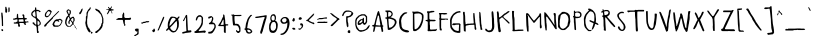 SplineFontDB: 3.2
FontName: TF2CProfessor
FullName: TF2C Professor
FamilyName: TF2C Professor
Weight: Regular
Copyright: 
Version: 2.9 12/5/07
ItalicAngle: 0
UnderlinePosition: -150
UnderlineWidth: 100
Ascent: 819
Descent: 205
InvalidEm: 0
sfntRevision: 0x0002024e
LayerCount: 2
Layer: 0 1 "Arri+AOgA-re" 1
Layer: 1 1 "Avant" 0
XUID: [1021 514 -2062894156 18552]
StyleMap: 0x0040
FSType: 0
OS2Version: 3
OS2_WeightWidthSlopeOnly: 0
OS2_UseTypoMetrics: 0
CreationTime: 1263062704
ModificationTime: 1645573596
PfmFamily: 81
TTFWeight: 400
TTFWidth: 5
LineGap: 24
VLineGap: 0
Panose: 0 0 4 0 0 0 0 0 0 0
OS2TypoAscent: 337
OS2TypoAOffset: 0
OS2TypoDescent: 0
OS2TypoDOffset: 0
OS2TypoLinegap: 47
OS2WinAscent: 707
OS2WinAOffset: 0
OS2WinDescent: 79
OS2WinDOffset: 0
HheadAscent: 707
HheadAOffset: 0
HheadDescent: -79
HheadDOffset: 0
OS2SubXSize: 700
OS2SubYSize: 650
OS2SubXOff: 0
OS2SubYOff: 143
OS2SupXSize: 700
OS2SupYSize: 650
OS2SupXOff: 0
OS2SupYOff: 453
OS2StrikeYSize: 50
OS2StrikeYPos: 259
OS2CapHeight: 553
OS2XHeight: 319
OS2Vendor: 'Alts'
OS2CodePages: 00000001.00000000
OS2UnicodeRanges: 80000027.0000000a.00000000.00000000
Lookup: 1 0 0 "turkish" { "turkish-1"  } ['locl' ('latn' <'TRK ' > 'latn' <'AZE ' > 'latn' <'KAZ ' > ) ]
Lookup: 258 0 0 "kern" { "kern" [153,15,0] } ['kern' ('latn' <'dflt' > ) ]
Lookup: 260 0 0 "mark" { "mark-1"  } ['mark' ('DFLT' <'dflt' > 'cyrl' <'dflt' > 'grek' <'dflt' > 'latn' <'AZE ' 'KAZ ' 'TRK ' 'dflt' > ) ]
MarkAttachClasses: 1
DEI: 91125
TtTable: prep
PUSHW_1
 30
CALL
PUSHW_1
 20
CALL
PUSHW_1
 10
CALL
PUSHW_1
 0
CALL
EndTTInstrs
TtTable: fpgm
PUSHW_1
 0
FDEF
MPPEM
PUSHW_1
 3
LT
IF
PUSHB_2
 1
 1
INSTCTRL
EIF
PUSHW_1
 511
SCANCTRL
PUSHW_1
 68
SCVTCI
PUSHW_2
 3
 3
SDS
SDB
ENDF
PUSHW_1
 1
FDEF
DUP
DUP
RCVT
ROUND[Black]
WCVTP
PUSHB_1
 1
ADD
ENDF
PUSHW_1
 2
FDEF
PUSHW_1
 1
LOOPCALL
POP
ENDF
PUSHW_1
 3
FDEF
DUP
GC[cur]
PUSHB_1
 3
CINDEX
GC[cur]
GT
IF
SWAP
EIF
DUP
ROLL
DUP
ROLL
MD[grid]
ABS
ROLL
DUP
GC[cur]
DUP
ROUND[Grey]
SUB
ABS
PUSHB_1
 4
CINDEX
GC[cur]
DUP
ROUND[Grey]
SUB
ABS
GT
IF
SWAP
NEG
ROLL
EIF
MDAP[rnd]
DUP
PUSHB_1
 0
GTEQ
IF
ROUND[Black]
DUP
PUSHB_1
 0
EQ
IF
POP
PUSHB_1
 64
EIF
ELSE
ROUND[Black]
DUP
PUSHB_1
 0
EQ
IF
POP
PUSHB_1
 64
NEG
EIF
EIF
MSIRP[no-rp0]
ENDF
PUSHW_1
 4
FDEF
DUP
GC[cur]
PUSHB_1
 4
CINDEX
GC[cur]
GT
IF
SWAP
ROLL
EIF
DUP
GC[cur]
DUP
ROUND[White]
SUB
ABS
PUSHB_1
 4
CINDEX
GC[cur]
DUP
ROUND[White]
SUB
ABS
GT
IF
SWAP
ROLL
EIF
MDAP[rnd]
MIRP[rp0,min,rnd,black]
ENDF
PUSHW_1
 5
FDEF
MPPEM
DUP
PUSHB_1
 3
MINDEX
LT
IF
LTEQ
IF
PUSHB_1
 128
WCVTP
ELSE
PUSHB_1
 64
WCVTP
EIF
ELSE
POP
POP
DUP
RCVT
PUSHB_1
 192
LT
IF
PUSHB_1
 192
WCVTP
ELSE
POP
EIF
EIF
ENDF
PUSHW_1
 6
FDEF
DUP
DUP
RCVT
ROUND[Black]
WCVTP
PUSHB_1
 1
ADD
DUP
DUP
RCVT
RDTG
ROUND[Black]
RTG
WCVTP
PUSHB_1
 1
ADD
ENDF
PUSHW_1
 7
FDEF
PUSHW_1
 6
LOOPCALL
ENDF
PUSHW_1
 8
FDEF
MPPEM
DUP
PUSHB_1
 3
MINDEX
GTEQ
IF
PUSHB_1
 64
ELSE
PUSHB_1
 0
EIF
ROLL
ROLL
DUP
PUSHB_1
 3
MINDEX
GTEQ
IF
SWAP
POP
PUSHB_1
 128
ROLL
ROLL
ELSE
ROLL
SWAP
EIF
DUP
PUSHB_1
 3
MINDEX
GTEQ
IF
SWAP
POP
PUSHW_1
 192
ROLL
ROLL
ELSE
ROLL
SWAP
EIF
DUP
PUSHB_1
 3
MINDEX
GTEQ
IF
SWAP
POP
PUSHW_1
 256
ROLL
ROLL
ELSE
ROLL
SWAP
EIF
DUP
PUSHB_1
 3
MINDEX
GTEQ
IF
SWAP
POP
PUSHW_1
 320
ROLL
ROLL
ELSE
ROLL
SWAP
EIF
DUP
PUSHW_1
 3
MINDEX
GTEQ
IF
PUSHB_1
 3
CINDEX
RCVT
PUSHW_1
 384
LT
IF
SWAP
POP
PUSHW_1
 384
SWAP
POP
ELSE
PUSHB_1
 3
CINDEX
RCVT
SWAP
POP
SWAP
POP
EIF
ELSE
POP
EIF
WCVTP
ENDF
PUSHW_1
 9
FDEF
MPPEM
GTEQ
IF
RCVT
WCVTP
ELSE
POP
POP
EIF
ENDF
PUSHW_1
 10
FDEF
MPPEM
PUSHW_1
 3
LT
IF
PUSHB_2
 1
 1
INSTCTRL
EIF
PUSHW_1
 511
SCANCTRL
PUSHW_1
 68
SCVTCI
PUSHW_2
 3
 3
SDS
SDB
ENDF
PUSHW_1
 11
FDEF
DUP
DUP
RCVT
ROUND[Black]
WCVTP
PUSHB_1
 1
ADD
ENDF
PUSHW_1
 12
FDEF
PUSHW_1
 11
LOOPCALL
POP
ENDF
PUSHW_1
 13
FDEF
DUP
GC[cur]
PUSHB_1
 3
CINDEX
GC[cur]
GT
IF
SWAP
EIF
DUP
ROLL
DUP
ROLL
MD[grid]
ABS
ROLL
DUP
GC[cur]
DUP
ROUND[Grey]
SUB
ABS
PUSHB_1
 4
CINDEX
GC[cur]
DUP
ROUND[Grey]
SUB
ABS
GT
IF
SWAP
NEG
ROLL
EIF
MDAP[rnd]
DUP
PUSHB_1
 0
GTEQ
IF
ROUND[Black]
DUP
PUSHB_1
 0
EQ
IF
POP
PUSHB_1
 64
EIF
ELSE
ROUND[Black]
DUP
PUSHB_1
 0
EQ
IF
POP
PUSHB_1
 64
NEG
EIF
EIF
MSIRP[no-rp0]
ENDF
PUSHW_1
 14
FDEF
DUP
GC[cur]
PUSHB_1
 4
CINDEX
GC[cur]
GT
IF
SWAP
ROLL
EIF
DUP
GC[cur]
DUP
ROUND[White]
SUB
ABS
PUSHB_1
 4
CINDEX
GC[cur]
DUP
ROUND[White]
SUB
ABS
GT
IF
SWAP
ROLL
EIF
MDAP[rnd]
MIRP[rp0,min,rnd,black]
ENDF
PUSHW_1
 15
FDEF
MPPEM
DUP
PUSHB_1
 3
MINDEX
LT
IF
LTEQ
IF
PUSHB_1
 128
WCVTP
ELSE
PUSHB_1
 64
WCVTP
EIF
ELSE
POP
POP
DUP
RCVT
PUSHB_1
 192
LT
IF
PUSHB_1
 192
WCVTP
ELSE
POP
EIF
EIF
ENDF
PUSHW_1
 16
FDEF
DUP
DUP
RCVT
ROUND[Black]
WCVTP
PUSHB_1
 1
ADD
DUP
DUP
RCVT
RDTG
ROUND[Black]
RTG
WCVTP
PUSHB_1
 1
ADD
ENDF
PUSHW_1
 17
FDEF
PUSHW_1
 16
LOOPCALL
ENDF
PUSHW_1
 18
FDEF
MPPEM
DUP
PUSHB_1
 3
MINDEX
GTEQ
IF
PUSHB_1
 64
ELSE
PUSHB_1
 0
EIF
ROLL
ROLL
DUP
PUSHB_1
 3
MINDEX
GTEQ
IF
SWAP
POP
PUSHB_1
 128
ROLL
ROLL
ELSE
ROLL
SWAP
EIF
DUP
PUSHB_1
 3
MINDEX
GTEQ
IF
SWAP
POP
PUSHW_1
 192
ROLL
ROLL
ELSE
ROLL
SWAP
EIF
DUP
PUSHB_1
 3
MINDEX
GTEQ
IF
SWAP
POP
PUSHW_1
 256
ROLL
ROLL
ELSE
ROLL
SWAP
EIF
DUP
PUSHB_1
 3
MINDEX
GTEQ
IF
SWAP
POP
PUSHW_1
 320
ROLL
ROLL
ELSE
ROLL
SWAP
EIF
DUP
PUSHW_1
 3
MINDEX
GTEQ
IF
PUSHB_1
 3
CINDEX
RCVT
PUSHW_1
 384
LT
IF
SWAP
POP
PUSHW_1
 384
SWAP
POP
ELSE
PUSHB_1
 3
CINDEX
RCVT
SWAP
POP
SWAP
POP
EIF
ELSE
POP
EIF
WCVTP
ENDF
PUSHW_1
 19
FDEF
MPPEM
GTEQ
IF
RCVT
WCVTP
ELSE
POP
POP
EIF
ENDF
PUSHW_1
 20
FDEF
MPPEM
PUSHW_1
 3
LT
IF
PUSHB_2
 1
 1
INSTCTRL
EIF
PUSHW_1
 511
SCANCTRL
PUSHW_1
 68
SCVTCI
PUSHW_2
 3
 3
SDS
SDB
ENDF
PUSHW_1
 21
FDEF
DUP
DUP
RCVT
ROUND[Black]
WCVTP
PUSHB_1
 1
ADD
ENDF
PUSHW_1
 22
FDEF
PUSHW_1
 21
LOOPCALL
POP
ENDF
PUSHW_1
 23
FDEF
DUP
GC[cur]
PUSHB_1
 3
CINDEX
GC[cur]
GT
IF
SWAP
EIF
DUP
ROLL
DUP
ROLL
MD[grid]
ABS
ROLL
DUP
GC[cur]
DUP
ROUND[Grey]
SUB
ABS
PUSHB_1
 4
CINDEX
GC[cur]
DUP
ROUND[Grey]
SUB
ABS
GT
IF
SWAP
NEG
ROLL
EIF
MDAP[rnd]
DUP
PUSHB_1
 0
GTEQ
IF
ROUND[Black]
DUP
PUSHB_1
 0
EQ
IF
POP
PUSHB_1
 64
EIF
ELSE
ROUND[Black]
DUP
PUSHB_1
 0
EQ
IF
POP
PUSHB_1
 64
NEG
EIF
EIF
MSIRP[no-rp0]
ENDF
PUSHW_1
 24
FDEF
DUP
GC[cur]
PUSHB_1
 4
CINDEX
GC[cur]
GT
IF
SWAP
ROLL
EIF
DUP
GC[cur]
DUP
ROUND[White]
SUB
ABS
PUSHB_1
 4
CINDEX
GC[cur]
DUP
ROUND[White]
SUB
ABS
GT
IF
SWAP
ROLL
EIF
MDAP[rnd]
MIRP[rp0,min,rnd,black]
ENDF
PUSHW_1
 25
FDEF
MPPEM
DUP
PUSHB_1
 3
MINDEX
LT
IF
LTEQ
IF
PUSHB_1
 128
WCVTP
ELSE
PUSHB_1
 64
WCVTP
EIF
ELSE
POP
POP
DUP
RCVT
PUSHB_1
 192
LT
IF
PUSHB_1
 192
WCVTP
ELSE
POP
EIF
EIF
ENDF
PUSHW_1
 26
FDEF
DUP
DUP
RCVT
ROUND[Black]
WCVTP
PUSHB_1
 1
ADD
DUP
DUP
RCVT
RDTG
ROUND[Black]
RTG
WCVTP
PUSHB_1
 1
ADD
ENDF
PUSHW_1
 27
FDEF
PUSHW_1
 26
LOOPCALL
ENDF
PUSHW_1
 28
FDEF
MPPEM
DUP
PUSHB_1
 3
MINDEX
GTEQ
IF
PUSHB_1
 64
ELSE
PUSHB_1
 0
EIF
ROLL
ROLL
DUP
PUSHB_1
 3
MINDEX
GTEQ
IF
SWAP
POP
PUSHB_1
 128
ROLL
ROLL
ELSE
ROLL
SWAP
EIF
DUP
PUSHB_1
 3
MINDEX
GTEQ
IF
SWAP
POP
PUSHW_1
 192
ROLL
ROLL
ELSE
ROLL
SWAP
EIF
DUP
PUSHB_1
 3
MINDEX
GTEQ
IF
SWAP
POP
PUSHW_1
 256
ROLL
ROLL
ELSE
ROLL
SWAP
EIF
DUP
PUSHB_1
 3
MINDEX
GTEQ
IF
SWAP
POP
PUSHW_1
 320
ROLL
ROLL
ELSE
ROLL
SWAP
EIF
DUP
PUSHW_1
 3
MINDEX
GTEQ
IF
PUSHB_1
 3
CINDEX
RCVT
PUSHW_1
 384
LT
IF
SWAP
POP
PUSHW_1
 384
SWAP
POP
ELSE
PUSHB_1
 3
CINDEX
RCVT
SWAP
POP
SWAP
POP
EIF
ELSE
POP
EIF
WCVTP
ENDF
PUSHW_1
 29
FDEF
MPPEM
GTEQ
IF
RCVT
WCVTP
ELSE
POP
POP
EIF
ENDF
PUSHW_1
 30
FDEF
MPPEM
PUSHW_1
 8
LT
IF
PUSHB_2
 1
 1
INSTCTRL
EIF
PUSHW_1
 511
SCANCTRL
PUSHW_1
 68
SCVTCI
PUSHW_2
 8
 3
SDS
SDB
ENDF
PUSHW_1
 31
FDEF
DUP
DUP
RCVT
ROUND[Black]
WCVTP
PUSHB_1
 1
ADD
ENDF
PUSHW_1
 32
FDEF
PUSHW_1
 31
LOOPCALL
POP
ENDF
PUSHW_1
 33
FDEF
DUP
GC[cur]
PUSHB_1
 3
CINDEX
GC[cur]
GT
IF
SWAP
EIF
DUP
ROLL
DUP
ROLL
MD[grid]
ABS
ROLL
DUP
GC[cur]
DUP
ROUND[Grey]
SUB
ABS
PUSHB_1
 4
CINDEX
GC[cur]
DUP
ROUND[Grey]
SUB
ABS
GT
IF
SWAP
NEG
ROLL
EIF
MDAP[rnd]
DUP
PUSHB_1
 0
GTEQ
IF
ROUND[Black]
DUP
PUSHB_1
 0
EQ
IF
POP
PUSHB_1
 64
EIF
ELSE
ROUND[Black]
DUP
PUSHB_1
 0
EQ
IF
POP
PUSHB_1
 64
NEG
EIF
EIF
MSIRP[no-rp0]
ENDF
PUSHW_1
 34
FDEF
DUP
GC[cur]
PUSHB_1
 4
CINDEX
GC[cur]
GT
IF
SWAP
ROLL
EIF
DUP
GC[cur]
DUP
ROUND[White]
SUB
ABS
PUSHB_1
 4
CINDEX
GC[cur]
DUP
ROUND[White]
SUB
ABS
GT
IF
SWAP
ROLL
EIF
MDAP[rnd]
MIRP[rp0,min,rnd,black]
ENDF
PUSHW_1
 35
FDEF
MPPEM
DUP
PUSHB_1
 3
MINDEX
LT
IF
LTEQ
IF
PUSHB_1
 128
WCVTP
ELSE
PUSHB_1
 64
WCVTP
EIF
ELSE
POP
POP
DUP
RCVT
PUSHB_1
 192
LT
IF
PUSHB_1
 192
WCVTP
ELSE
POP
EIF
EIF
ENDF
PUSHW_1
 36
FDEF
DUP
DUP
RCVT
ROUND[Black]
WCVTP
PUSHB_1
 1
ADD
DUP
DUP
RCVT
RDTG
ROUND[Black]
RTG
WCVTP
PUSHB_1
 1
ADD
ENDF
PUSHW_1
 37
FDEF
PUSHW_1
 36
LOOPCALL
ENDF
PUSHW_1
 38
FDEF
MPPEM
DUP
PUSHB_1
 3
MINDEX
GTEQ
IF
PUSHB_1
 64
ELSE
PUSHB_1
 0
EIF
ROLL
ROLL
DUP
PUSHB_1
 3
MINDEX
GTEQ
IF
SWAP
POP
PUSHB_1
 128
ROLL
ROLL
ELSE
ROLL
SWAP
EIF
DUP
PUSHB_1
 3
MINDEX
GTEQ
IF
SWAP
POP
PUSHW_1
 192
ROLL
ROLL
ELSE
ROLL
SWAP
EIF
DUP
PUSHB_1
 3
MINDEX
GTEQ
IF
SWAP
POP
PUSHW_1
 256
ROLL
ROLL
ELSE
ROLL
SWAP
EIF
DUP
PUSHB_1
 3
MINDEX
GTEQ
IF
SWAP
POP
PUSHW_1
 320
ROLL
ROLL
ELSE
ROLL
SWAP
EIF
DUP
PUSHW_1
 3
MINDEX
GTEQ
IF
PUSHB_1
 3
CINDEX
RCVT
PUSHW_1
 384
LT
IF
SWAP
POP
PUSHW_1
 384
SWAP
POP
ELSE
PUSHB_1
 3
CINDEX
RCVT
SWAP
POP
SWAP
POP
EIF
ELSE
POP
EIF
WCVTP
ENDF
PUSHW_1
 39
FDEF
MPPEM
GTEQ
IF
RCVT
WCVTP
ELSE
POP
POP
EIF
ENDF
EndTTInstrs
ShortTable: cvt  10
  21
  21
  21
  21
  15
  75
  284
  329
  455
  540
EndShort
ShortTable: maxp 16
  1
  0
  216
  151
  8
  137
  4
  1
  0
  0
  40
  0
  512
  1484
  2
  1
EndShort
LangName: 1033 "" "" "" "" "" "Version 2.9 12/5/07"
Encoding: UnicodeBmp
UnicodeInterp: none
NameList: AGL For New Fonts
DisplaySize: -96
AntiAlias: 1
FitToEm: 0
WinInfo: 288 16 8
BeginPrivate: 0
EndPrivate
AnchorClass2: "bottomattside" "mark-1" "bottom" "mark-1" "top" "mark-1"
BeginChars: 65537 449

StartChar: space
Encoding: 32 32 0
Width: 221
GlyphClass: 2
Flags: W
LayerCount: 2
EndChar

StartChar: exclam
Encoding: 33 33 1
Width: 112
GlyphClass: 2
Flags: W
LayerCount: 2
Fore
SplineSet
64 176 m 1,0,-1
 52 180 l 1,1,-1
 48 192 l 1,2,-1
 46 309 l 1,3,-1
 38 406 l 1,4,-1
 35 431 l 1,5,-1
 34 452 l 1,6,-1
 32 508 l 1,7,-1
 36 520 l 1,8,-1
 48 524 l 1,9,-1
 60 520 l 1,10,-1
 64 508 l 1,11,-1
 67 482 l 1,12,-1
 69 460 l 1,13,-1
 72 436 l 1,14,-1
 75 417 l 1,15,-1
 80 192 l 1,16,-1
 76 180 l 1,17,-1
 64 176 l 1,0,-1
64 48 m 1,18,-1
 52 52 l 1,19,-1
 36 68 l 1,20,-1
 32 80 l 1,21,-1
 36 92 l 1,22,-1
 48 96 l 1,23,-1
 64 96 l 1,24,-1
 76 92 l 1,25,-1
 80 80 l 1,26,-1
 80 64 l 1,27,-1
 76 52 l 1,28,-1
 64 48 l 1,18,-1
EndSplineSet
EndChar

StartChar: quotedbl
Encoding: 34 34 2
Width: 192
GlyphClass: 2
Flags: W
LayerCount: 2
Fore
SplineSet
76 532 m 1,0,-1
 60 516 l 1,1,-1
 52 516 l 1,2,-1
 36 532 l 1,3,-1
 32 544 l 1,4,-1
 32 656 l 1,5,-1
 36 668 l 1,6,-1
 48 672 l 1,7,-1
 60 668 l 1,8,-1
 64 656 l 1,9,-1
 64 640 l 1,10,-1
 68 628 l 1,11,-1
 76 620 l 1,12,-1
 80 608 l 1,13,-1
 80 544 l 1,14,-1
 76 532 l 1,0,-1
144 640 m 1,15,-1
 144 560 l 1,16,-1
 140 548 l 1,17,-1
 124 532 l 1,18,-1
 116 532 l 1,19,-1
 112 544 l 1,20,-1
 112 640 l 1,21,-1
 116 652 l 1,22,-1
 128 656 l 1,23,-1
 140 652 l 1,24,-1
 144 640 l 1,15,-1
EndSplineSet
EndChar

StartChar: numbersign
Encoding: 35 35 3
Width: 464
GlyphClass: 2
Flags: W
LayerCount: 2
Fore
SplineSet
291 346 m 1,0,-1
 268 352 l 1,1,-1
 176 346 l 1,2,-1
 172 320 l 1,3,-1
 172 304 l 1,4,-1
 176 292 l 1,5,-1
 188 288 l 1,6,-1
 268 288 l 1,7,-1
 299 292 l 1,8,-1
 291 346 l 1,0,-1
412 272 m 1,9,-1
 396 272 l 1,10,-1
 352 264 l 1,11,-1
 348 240 l 1,12,-1
 352 228 l 1,13,-1
 360 220 l 1,14,-1
 360 212 l 1,15,-1
 348 208 l 1,16,-1
 332 208 l 1,17,-1
 320 212 l 1,18,-1
 312 236 l 1,19,-1
 296 252 l 1,20,-1
 284 256 l 1,21,-1
 204 256 l 1,22,-1
 192 252 l 1,23,-1
 188 240 l 1,24,-1
 204 192 l 1,25,-1
 204 176 l 1,26,-1
 200 164 l 1,27,-1
 188 160 l 1,28,-1
 166 161 l 1,29,-1
 156 192 l 1,30,-1
 156 224 l 1,31,-1
 152 236 l 1,32,-1
 140 240 l 1,33,-1
 60 240 l 1,34,-1
 48 244 l 1,35,-1
 44 256 l 1,36,-1
 48 268 l 1,37,-1
 60 272 l 1,38,-1
 92 272 l 1,39,-1
 104 276 l 1,40,-1
 112 284 l 1,41,-1
 136 292 l 1,42,-1
 140 304 l 1,43,-1
 140 336 l 1,44,-1
 136 348 l 1,45,-1
 124 352 l 1,46,-1
 112 348 l 1,47,-1
 44 336 l 1,48,-1
 32 340 l 1,49,-1
 31 367 l 1,50,-1
 48 373 l 1,51,-1
 72 372 l 1,52,-1
 80 380 l 1,53,-1
 92 384 l 1,54,-1
 108 384 l 1,55,-1
 120 388 l 1,56,-1
 124 448 l 1,57,-1
 124 464 l 1,58,-1
 128 476 l 1,59,-1
 144 492 l 1,60,-1
 152 492 l 1,61,-1
 156 480 l 1,62,-1
 156 464 l 1,63,-1
 160 400 l 1,64,-1
 164 388 l 1,65,-1
 176 384 l 1,66,-1
 268 384 l 1,67,-1
 280 388 l 1,68,-1
 284 400 l 1,69,-1
 284 416 l 1,70,-1
 280 428 l 1,71,-1
 272 436 l 1,72,-1
 268 448 l 1,73,-1
 268 464 l 1,74,-1
 272 476 l 1,75,-1
 284 480 l 1,76,-1
 296 476 l 1,77,-1
 312 460 l 1,78,-1
 316 448 l 1,79,-1
 316 416 l 1,80,-1
 322 387 l 1,81,-1
 376 380 l 1,82,-1
 380 368 l 1,83,-1
 376 356 l 1,84,-1
 361 345 l 1,85,-1
 336 345 l 1,86,-1
 332 320 l 1,87,-1
 336 308 l 1,88,-1
 352 292 l 1,89,-1
 360 292 l 1,90,-1
 408 300 l 1,91,-1
 424 284 l 1,92,-1
 424 276 l 1,93,-1
 412 272 l 1,9,-1
EndSplineSet
EndChar

StartChar: dollar
Encoding: 36 36 4
Width: 320
GlyphClass: 2
Flags: W
LayerCount: 2
Fore
SplineSet
144 432 m 1,0,-1
 134 531 l 1,1,-1
 130 543 l 1,2,-1
 124 556 l 1,3,-1
 116 556 l 1,4,-1
 68 508 l 1,5,-1
 64 496 l 1,6,-1
 64 480 l 1,7,-1
 68 468 l 1,8,-1
 84 436 l 1,9,-1
 116 420 l 1,10,-1
 128 416 l 1,11,-1
 140 420 l 1,12,-1
 144 432 l 1,0,-1
236 212 m 1,13,-1
 249 255 l 1,14,-1
 245 267 l 1,15,-1
 237 284 l 1,16,-1
 220 300 l 1,17,-1
 194 317 l 1,18,-1
 192 288 l 1,19,-1
 192 224 l 1,20,-1
 196 212 l 1,21,-1
 208 208 l 1,22,-1
 224 208 l 1,23,-1
 236 212 l 1,13,-1
276 236 m 1,24,-1
 268 212 l 1,25,-1
 252 196 l 1,26,-1
 240 192 l 1,27,-1
 224 192 l 1,28,-1
 212 188 l 1,29,-1
 208 176 l 1,30,-1
 208 64 l 1,31,-1
 212 52 l 1,32,-1
 220 44 l 1,33,-1
 224 32 l 1,34,-1
 224 16 l 1,35,-1
 220 4 l 1,36,-1
 208 0 l 1,37,-1
 192 0 l 1,38,-1
 180 4 l 1,39,-1
 168 147 l 1,40,-1
 160 160 l 1,41,-1
 158 184 l 1,42,-1
 140 188 l 1,43,-1
 116 196 l 1,44,-1
 68 244 l 1,45,-1
 64 256 l 1,46,-1
 68 268 l 1,47,-1
 80 272 l 1,48,-1
 96 272 l 1,49,-1
 108 268 l 1,50,-1
 116 244 l 1,51,-1
 148 212 l 1,52,-1
 156 212 l 1,53,-1
 160 224 l 1,54,-1
 160 320 l 1,55,-1
 151 364 l 1,56,-1
 108 396 l 1,57,-1
 84 404 l 1,58,-1
 36 452 l 1,59,-1
 32 464 l 1,60,-1
 32 496 l 1,61,-1
 36 508 l 1,62,-1
 40 522 l 1,63,-1
 52 540 l 1,64,-1
 84 572 l 1,65,-1
 108 580 l 1,66,-1
 124 596 l 1,67,-1
 128 608 l 1,68,-1
 128 640 l 1,69,-1
 132 652 l 1,70,-1
 144 656 l 1,71,-1
 156 652 l 1,72,-1
 160 640 l 1,73,-1
 160 608 l 1,74,-1
 164 596 l 1,75,-1
 176 592 l 1,76,-1
 208 592 l 1,77,-1
 220 588 l 1,78,-1
 228 580 l 1,79,-1
 252 572 l 1,80,-1
 268 556 l 1,81,-1
 272 544 l 1,82,-1
 244 532 l 1,83,-1
 220 556 l 1,84,-1
 208 560 l 1,85,-1
 176 560 l 1,86,-1
 164 556 l 1,87,-1
 164 548 l 1,88,-1
 162 543 l 1,89,-1
 166 531 l 1,90,-1
 176 400 l 1,91,-1
 180 388 l 1,92,-1
 252 316 l 1,93,-1
 260 292 l 1,94,-1
 268 284 l 1,95,-1
 276 260 l 1,96,-1
 276 236 l 1,24,-1
EndSplineSet
EndChar

StartChar: percent
Encoding: 37 37 5
Width: 528
GlyphClass: 2
Flags: W
LayerCount: 2
Fore
SplineSet
188 515 m 1,0,-1
 183 540 l 1,1,-1
 156 556 l 1,2,-1
 144 560 l 1,3,-1
 132 556 l 1,4,-1
 100 524 l 1,5,-1
 92 500 l 1,6,-1
 84 492 l 1,7,-1
 80 480 l 1,8,-1
 80 448 l 1,9,-1
 84 436 l 1,10,-1
 104 434 l 1,11,-1
 135 442 l 1,12,-1
 156 468 l 1,13,-1
 188 515 l 1,0,-1
212 524 m 1,14,-1
 204 500 l 1,15,-1
 196 492 l 1,16,-1
 188 468 l 1,17,-1
 132 412 l 1,18,-1
 96 400 l 1,19,-1
 84 404 l 1,20,-1
 76 412 l 1,21,-1
 52 420 l 1,22,-1
 48 432 l 1,23,-1
 48 480 l 1,24,-1
 52 492 l 1,25,-1
 58 505 l 1,26,-1
 68 524 l 1,27,-1
 92 548 l 1,28,-1
 106 566 l 1,29,-1
 124 580 l 1,30,-1
 132 588 l 1,31,-1
 144 592 l 1,32,-1
 176 592 l 1,33,-1
 188 588 l 1,34,-1
 220 556 l 1,35,-1
 224 544 l 1,36,-1
 220 532 l 1,37,-1
 212 524 l 1,14,-1
412 548 m 1,38,-1
 260 396 l 1,39,-1
 252 372 l 1,40,-1
 100 220 l 1,41,-1
 92 196 l 1,42,-1
 60 164 l 1,43,-1
 48 160 l 1,44,-1
 36 164 l 1,45,-1
 32 176 l 1,46,-1
 32 192 l 1,47,-1
 36 204 l 1,48,-1
 388 556 l 1,49,-1
 400 560 l 1,50,-1
 412 556 l 1,51,-1
 412 548 l 1,38,-1
460 260 m 1,52,-1
 473 298 l 1,53,-1
 463 320 l 1,54,-1
 416 336 l 1,55,-1
 393 332 l 1,56,-1
 404 324 l 1,57,-1
 412 316 l 1,58,-1
 416 304 l 1,59,-1
 412 292 l 1,60,-1
 400 288 l 1,61,-1
 388 292 l 1,62,-1
 380 300 l 1,63,-1
 368 304 l 1,64,-1
 336 304 l 1,65,-1
 324 300 l 1,66,-1
 308 284 l 1,67,-1
 300 260 l 1,68,-1
 292 252 l 1,69,-1
 288 240 l 1,70,-1
 288 224 l 1,71,-1
 292 212 l 1,72,-1
 308 196 l 1,73,-1
 320 192 l 1,74,-1
 400 192 l 1,75,-1
 412 196 l 1,76,-1
 444 228 l 1,77,-1
 460 260 l 1,52,-1
484 268 m 1,78,-1
 476 244 l 1,79,-1
 468 236 l 1,80,-1
 460 212 l 1,81,-1
 428 180 l 1,82,-1
 404 172 l 1,83,-1
 396 164 l 1,84,-1
 384 160 l 1,85,-1
 288 160 l 1,86,-1
 276 164 l 1,87,-1
 260 180 l 1,88,-1
 252 204 l 1,89,-1
 244 212 l 1,90,-1
 240 224 l 1,91,-1
 244 236 l 1,92,-1
 252 244 l 1,93,-1
 260 268 l 1,94,-1
 292 316 l 1,95,-1
 308 332 l 1,96,-1
 340 348 l 1,97,-1
 352 352 l 1,98,-1
 387 351 l 1,99,-1
 415 362 l 1,100,-1
 439 363 l 1,101,-1
 451 359 l 1,102,-1
 492 332 l 1,103,-1
 496 320 l 1,104,-1
 496 288 l 1,105,-1
 492 276 l 1,106,-1
 484 268 l 1,78,-1
EndSplineSet
EndChar

StartChar: ampersand
Encoding: 38 38 6
Width: 367
GlyphClass: 2
Flags: W
LayerCount: 2
Fore
SplineSet
144 512 m 1,0,-1
 144 560 l 1,1,-1
 140 572 l 1,2,-1
 128 576 l 1,3,-1
 112 576 l 1,4,-1
 100 572 l 1,5,-1
 96 560 l 1,6,-1
 96 544 l 1,7,-1
 100 532 l 1,8,-1
 108 524 l 1,9,-1
 116 500 l 1,10,-1
 130 480 l 1,11,-1
 140 500 l 1,12,-1
 144 512 l 1,0,-1
208 240 m 1,13,-1
 208 256 l 1,14,-1
 204 268 l 1,15,-1
 180 292 l 1,16,-1
 172 316 l 1,17,-1
 164 316 l 1,18,-1
 148 300 l 1,19,-1
 144 288 l 1,20,-1
 144 240 l 1,21,-1
 140 228 l 1,22,-1
 132 228 l 1,23,-1
 116 244 l 1,24,-1
 112 256 l 1,25,-1
 112 288 l 1,26,-1
 116 300 l 1,27,-1
 124 308 l 1,28,-1
 132 332 l 1,29,-1
 140 340 l 1,30,-1
 144 352 l 1,31,-1
 144 368 l 1,32,-1
 132 388 l 1,33,-1
 124 412 l 1,34,-1
 116 412 l 1,35,-1
 100 396 l 1,36,-1
 92 372 l 1,37,-1
 75 329 l 1,38,-1
 71 317 l 1,39,-1
 68 300 l 1,40,-1
 64 288 l 1,41,-1
 64 256 l 1,42,-1
 68 244 l 1,43,-1
 69 230 l 1,44,-1
 80 208 l 1,45,-1
 84 196 l 1,46,-1
 108 188 l 1,47,-1
 116 180 l 1,48,-1
 128 176 l 1,49,-1
 144 176 l 1,50,-1
 156 180 l 1,51,-1
 204 228 l 1,52,-1
 208 240 l 1,13,-1
240 304 m 1,53,-1
 240 368 l 1,54,-1
 236 380 l 1,55,-1
 224 384 l 1,56,-1
 212 380 l 1,57,-1
 180 348 l 1,58,-1
 180 340 l 1,59,-1
 196 308 l 1,60,-1
 212 292 l 1,61,-1
 224 288 l 1,62,-1
 236 292 l 1,63,-1
 240 304 l 1,53,-1
260 300 m 1,64,-1
 252 276 l 1,65,-1
 244 268 l 1,66,-1
 240 256 l 1,67,-1
 244 244 l 1,68,-1
 252 236 l 1,69,-1
 256 224 l 1,70,-1
 252 212 l 1,71,-1
 244 212 l 1,72,-1
 236 220 l 1,73,-1
 228 220 l 1,74,-1
 172 164 l 1,75,-1
 160 160 l 1,76,-1
 96 160 l 1,77,-1
 84 164 l 1,78,-1
 52 196 l 1,79,-1
 42 217 l 1,80,-1
 36 228 l 1,81,-1
 32 240 l 1,82,-1
 27 281 l 1,83,-1
 31 293 l 1,84,-1
 33 321 l 1,85,-1
 52 380 l 1,86,-1
 68 412 l 1,87,-1
 92 436 l 1,88,-1
 109 451 l 1,89,-1
 96 480 l 1,90,-1
 92 492 l 1,91,-1
 84 500 l 1,92,-1
 76 524 l 1,93,-1
 68 532 l 1,94,-1
 64 544 l 1,95,-1
 64 560 l 1,96,-1
 68 572 l 1,97,-1
 100 604 l 1,98,-1
 112 608 l 1,99,-1
 124 604 l 1,100,-1
 132 596 l 1,101,-1
 156 588 l 1,102,-1
 172 572 l 1,103,-1
 176 560 l 1,104,-1
 176 528 l 1,105,-1
 173 504 l 1,106,-1
 169 492 l 1,107,-1
 160 480 l 1,108,-1
 156 468 l 1,109,-1
 148 460 l 1,110,-1
 144 448 l 1,111,-1
 144 416 l 1,112,-1
 148 404 l 1,113,-1
 164 388 l 1,114,-1
 172 388 l 1,115,-1
 207 411 l 1,116,-1
 219 415 l 1,117,-1
 240 416 l 1,118,-1
 252 412 l 1,119,-1
 260 388 l 1,120,-1
 268 380 l 1,121,-1
 272 368 l 1,122,-1
 272 320 l 1,123,-1
 268 308 l 1,124,-1
 260 300 l 1,64,-1
260 180 m 1,125,-1
 256 192 l 1,126,-1
 260 204 l 1,127,-1
 268 204 l 1,128,-1
 272 192 l 1,129,-1
 268 180 l 1,130,-1
 260 180 l 1,125,-1
292 132 m 1,131,-1
 276 148 l 1,132,-1
 272 160 l 1,133,-1
 276 172 l 1,134,-1
 284 172 l 1,135,-1
 300 156 l 1,136,-1
 304 144 l 1,137,-1
 300 132 l 1,138,-1
 292 132 l 1,131,-1
308 100 m 1,139,-1
 304 112 l 1,140,-1
 308 124 l 1,141,-1
 316 124 l 1,142,-1
 320 112 l 1,143,-1
 316 100 l 1,144,-1
 308 100 l 1,139,-1
324 84 m 1,145,-1
 324 92 l 1,146,-1
 332 92 l 1,147,-1
 332 84 l 1,148,-1
 324 84 l 1,145,-1
EndSplineSet
EndChar

StartChar: quotesingle
Encoding: 39 39 7
Width: 160
GlyphClass: 2
Flags: W
LayerCount: 2
Fore
SplineSet
116 604 m 1,0,-1
 112 592 l 1,1,-1
 112 576 l 1,2,-1
 108 564 l 1,3,-1
 76 500 l 1,4,-1
 60 484 l 1,5,-1
 48 480 l 1,6,-1
 36 484 l 1,7,-1
 32 496 l 1,8,-1
 32 512 l 1,9,-1
 36 524 l 1,10,-1
 44 532 l 1,11,-1
 62 555 l 1,12,-1
 76 580 l 1,13,-1
 84 604 l 1,14,-1
 100 620 l 1,15,-1
 112 624 l 1,16,-1
 124 620 l 1,17,-1
 124 612 l 1,18,-1
 116 604 l 1,0,-1
EndSplineSet
EndChar

StartChar: parenleft
Encoding: 40 40 8
Width: 256
GlyphClass: 2
Flags: W
LayerCount: 2
Fore
SplineSet
172 36 m 1,0,-1
 156 20 l 1,1,-1
 144 16 l 1,2,-1
 132 20 l 1,3,-1
 100 52 l 1,4,-1
 92 76 l 1,5,-1
 84 84 l 1,6,-1
 76 108 l 1,7,-1
 68 116 l 1,8,-1
 64 128 l 1,9,-1
 64 144 l 1,10,-1
 60 156 l 1,11,-1
 52 164 l 1,12,-1
 48 176 l 1,13,-1
 36 244 l 1,14,-1
 32 256 l 1,15,-1
 48 336 l 1,16,-1
 48 416 l 1,17,-1
 52 428 l 1,18,-1
 60 436 l 1,19,-1
 64 448 l 1,20,-1
 64 512 l 1,21,-1
 68 524 l 1,22,-1
 84 556 l 1,23,-1
 92 564 l 1,24,-1
 100 588 l 1,25,-1
 140 628 l 1,26,-1
 148 652 l 1,27,-1
 160 656 l 1,28,-1
 172 652 l 1,29,-1
 176 640 l 1,30,-1
 172 628 l 1,31,-1
 164 620 l 1,32,-1
 156 596 l 1,33,-1
 116 556 l 1,34,-1
 96 496 l 1,35,-1
 89 401 l 1,36,-1
 85 389 l 1,37,-1
 84 364 l 1,38,-1
 80 352 l 1,39,-1
 80 243 l 1,40,-1
 96 176 l 1,41,-1
 100 164 l 1,42,-1
 108 156 l 1,43,-1
 116 132 l 1,44,-1
 140 108 l 1,45,-1
 148 84 l 1,46,-1
 156 76 l 1,47,-1
 164 52 l 1,48,-1
 172 44 l 1,49,-1
 172 36 l 1,0,-1
220 4 m 1,50,-1
 204 -12 l 1,51,-1
 192 -16 l 1,52,-1
 180 -12 l 1,53,-1
 176 0 l 1,54,-1
 176 16 l 1,55,-1
 180 28 l 1,56,-1
 192 32 l 1,57,-1
 204 28 l 1,58,-1
 220 12 l 1,59,-1
 220 4 l 1,50,-1
EndSplineSet
EndChar

StartChar: parenright
Encoding: 41 41 9
Width: 272
GlyphClass: 2
Flags: W
LayerCount: 2
Fore
SplineSet
228 236 m 1,0,-1
 224 224 l 1,1,-1
 224 192 l 1,2,-1
 208 144 l 1,3,-1
 174 95 l 1,4,-1
 76 4 l 1,5,-1
 64 0 l 1,6,-1
 48 0 l 1,7,-1
 36 4 l 1,8,-1
 32 16 l 1,9,-1
 32 32 l 1,10,-1
 51 46 l 1,11,-1
 73 59 l 1,12,-1
 126 101 l 1,13,-1
 178 186 l 1,14,-1
 192 240 l 1,15,-1
 196 252 l 1,16,-1
 204 260 l 1,17,-1
 208 272 l 1,18,-1
 208 384 l 1,19,-1
 204 396 l 1,20,-1
 196 404 l 1,21,-1
 192 416 l 1,22,-1
 192 432 l 1,23,-1
 188 444 l 1,24,-1
 180 452 l 1,25,-1
 172 476 l 1,26,-1
 92 556 l 1,27,-1
 68 564 l 1,28,-1
 36 596 l 1,29,-1
 32 608 l 1,30,-1
 36 620 l 1,31,-1
 48 624 l 1,32,-1
 60 620 l 1,33,-1
 68 612 l 1,34,-1
 92 604 l 1,35,-1
 100 596 l 1,36,-1
 124 588 l 1,37,-1
 156 556 l 1,38,-1
 164 532 l 1,39,-1
 188 508 l 1,40,-1
 196 484 l 1,41,-1
 204 476 l 1,42,-1
 219 433 l 1,43,-1
 240 368 l 1,44,-1
 240 256 l 1,45,-1
 236 244 l 1,46,-1
 228 236 l 1,0,-1
EndSplineSet
EndChar

StartChar: asterisk
Encoding: 42 42 10
Width: 256
GlyphClass: 2
Flags: W
LayerCount: 2
Fore
SplineSet
204 576 m 1,0,-1
 172 576 l 1,1,-1
 160 572 l 1,2,-1
 160 564 l 1,3,-1
 168 556 l 1,4,-1
 176 532 l 1,5,-1
 184 524 l 1,6,-1
 188 512 l 1,7,-1
 184 500 l 1,8,-1
 176 500 l 1,9,-1
 152 556 l 1,10,-1
 136 572 l 1,11,-1
 128 572 l 1,12,-1
 112 556 l 1,13,-1
 104 532 l 1,14,-1
 72 484 l 1,15,-1
 60 480 l 1,16,-1
 48 484 l 1,17,-1
 48 492 l 1,18,-1
 56 500 l 1,19,-1
 64 524 l 1,20,-1
 72 532 l 1,21,-1
 80 556 l 1,22,-1
 88 564 l 1,23,-1
 92 576 l 1,24,-1
 88 588 l 1,25,-1
 76 592 l 1,26,-1
 44 592 l 1,27,-1
 32 596 l 1,28,-1
 32 604 l 1,29,-1
 44 608 l 1,30,-1
 92 608 l 1,31,-1
 104 612 l 1,32,-1
 104 620 l 1,33,-1
 80 644 l 1,34,-1
 76 656 l 1,35,-1
 80 668 l 1,36,-1
 88 668 l 1,37,-1
 112 644 l 1,38,-1
 128 630 l 1,39,-1
 138 641 l 1,40,-1
 152 660 l 1,41,-1
 160 684 l 1,42,-1
 168 684 l 1,43,-1
 172 672 l 1,44,-1
 172 656 l 1,45,-1
 168 644 l 1,46,-1
 160 636 l 1,47,-1
 156 624 l 1,48,-1
 160 612 l 1,49,-1
 172 608 l 1,50,-1
 204 608 l 1,51,-1
 216 604 l 1,52,-1
 220 592 l 1,53,-1
 216 580 l 1,54,-1
 204 576 l 1,0,-1
EndSplineSet
EndChar

StartChar: plus
Encoding: 43 43 11
Width: 448
GlyphClass: 2
Flags: W
LayerCount: 2
Fore
SplineSet
408 356 m 1,0,-1
 392 340 l 1,1,-1
 380 336 l 1,2,-1
 268 336 l 1,3,-1
 256 332 l 1,4,-1
 252 320 l 1,5,-1
 252 240 l 1,6,-1
 256 228 l 1,7,-1
 264 220 l 1,8,-1
 268 208 l 1,9,-1
 264 196 l 1,10,-1
 248 180 l 1,11,-1
 240 180 l 1,12,-1
 236 192 l 1,13,-1
 236 208 l 1,14,-1
 232 220 l 1,15,-1
 224 228 l 1,16,-1
 216 252 l 1,17,-1
 200 332 l 1,18,-1
 188 336 l 1,19,-1
 44 336 l 1,20,-1
 32 340 l 1,21,-1
 32 348 l 1,22,-1
 48 364 l 1,23,-1
 72 372 l 1,24,-1
 80 380 l 1,25,-1
 92 384 l 1,26,-1
 172 384 l 1,27,-1
 184 388 l 1,28,-1
 188 400 l 1,29,-1
 188 464 l 1,30,-1
 192 476 l 1,31,-1
 200 484 l 1,32,-1
 204 496 l 1,33,-1
 204 512 l 1,34,-1
 208 524 l 1,35,-1
 216 524 l 1,36,-1
 232 508 l 1,37,-1
 236 496 l 1,38,-1
 236 416 l 1,39,-1
 240 404 l 1,40,-1
 256 388 l 1,41,-1
 268 384 l 1,42,-1
 364 384 l 1,43,-1
 376 388 l 1,44,-1
 384 396 l 1,45,-1
 392 396 l 1,46,-1
 408 380 l 1,47,-1
 412 368 l 1,48,-1
 408 356 l 1,0,-1
EndSplineSet
EndChar

StartChar: comma
Encoding: 44 44 12
Width: 176
GlyphClass: 2
Flags: W
LayerCount: 2
Fore
SplineSet
140 -28 m 1,0,-1
 124 -44 l 1,1,-1
 100 -52 l 1,2,-1
 68 -76 l 1,3,-1
 36 -76 l 1,4,-1
 32 -64 l 1,5,-1
 36 -52 l 1,6,-1
 60 -44 l 1,7,-1
 103 -15 l 1,8,-1
 107 7 l 1,9,-1
 115 15 l 1,10,-1
 112 32 l 1,11,-1
 108 44 l 1,12,-1
 100 44 l 1,13,-1
 92 36 l 1,14,-1
 84 36 l 1,15,-1
 52 68 l 1,16,-1
 48 80 l 1,17,-1
 52 92 l 1,18,-1
 68 108 l 1,19,-1
 80 112 l 1,20,-1
 128 112 l 1,21,-1
 140 108 l 1,22,-1
 144 96 l 1,23,-1
 144 -16 l 1,24,-1
 140 -28 l 1,0,-1
EndSplineSet
EndChar

StartChar: hyphen
Encoding: 45 45 13
Width: 272
GlyphClass: 2
Flags: W
LayerCount: 2
Fore
SplineSet
236 292 m 1,0,-1
 220 276 l 1,1,-1
 208 272 l 1,2,-1
 160 272 l 1,3,-1
 148 268 l 1,4,-1
 140 260 l 1,5,-1
 128 256 l 1,6,-1
 96 256 l 1,7,-1
 84 252 l 1,8,-1
 76 244 l 1,9,-1
 64 240 l 1,10,-1
 48 240 l 1,11,-1
 36 244 l 1,12,-1
 32 256 l 1,13,-1
 36 268 l 1,14,-1
 48 272 l 1,15,-1
 64 272 l 1,16,-1
 76 276 l 1,17,-1
 84 284 l 1,18,-1
 96 288 l 1,19,-1
 128 288 l 1,20,-1
 140 292 l 1,21,-1
 148 300 l 1,22,-1
 160 304 l 1,23,-1
 224 304 l 1,24,-1
 236 300 l 1,25,-1
 236 292 l 1,0,-1
EndSplineSet
EndChar

StartChar: period
Encoding: 46 46 14
Width: 128
GlyphClass: 2
Flags: W
LayerCount: 2
Fore
SplineSet
92 39 m 1,0,-1
 76 20 l 1,1,-1
 68 20 l 1,2,-1
 40 35 l 1,3,-1
 32 64 l 1,4,-1
 36 76 l 1,5,-1
 59 85 l 1,6,-1
 68 108 l 1,7,-1
 80 112 l 1,8,-1
 92 108 l 1,9,-1
 105 68 l 1,10,-1
 100 47 l 1,11,-1
 92 39 l 1,0,-1
EndSplineSet
EndChar

StartChar: slash
Encoding: 47 47 15
Width: 242
GlyphClass: 2
Flags: W
LayerCount: 2
Fore
SplineSet
189 335 m 1,0,-1
 154 260 l 1,1,-1
 124 189 l 1,2,-1
 119 175 l 1,3,-1
 115 170 l 1,4,-1
 110 156 l 1,5,-1
 106 151 l 1,6,-1
 89 113 l 1,7,-1
 84 99 l 1,8,-1
 75 80 l 1,9,-1
 58 61 l 1,10,-1
 51 59 l 1,11,-1
 45 61 l 1,12,-1
 43 68 l 1,13,-1
 43 78 l 1,14,-1
 45 85 l 1,15,-1
 49 90 l 1,16,-1
 53 104 l 1,17,-1
 58 109 l 1,18,-1
 97 208 l 1,19,-1
 128 278 l 1,20,-1
 163 363 l 1,21,-1
 167 377 l 1,22,-1
 172 382 l 1,23,-1
 176 396 l 1,24,-1
 194 415 l 1,25,-1
 200 418 l 1,26,-1
 207 415 l 1,27,-1
 209 408 l 1,28,-1
 209 389 l 1,29,-1
 189 335 l 1,0,-1
EndSplineSet
EndChar

StartChar: zero
Encoding: 48 48 16
Width: 400
GlyphClass: 2
Flags: W
LayerCount: 2
Fore
SplineSet
272 352 m 1,0,-1
 268 364 l 1,1,-1
 252 377 l 1,2,-1
 238 384 l 1,3,-1
 226 388 l 1,4,-1
 196 388 l 1,5,-1
 180 380 l 1,6,-1
 165 362 l 1,7,-1
 153 340 l 1,8,-1
 148 330 l 1,9,-1
 129 274 l 1,10,-1
 122 249 l 1,11,-1
 119 237 l 1,12,-1
 116 220 l 1,13,-1
 115 206 l 1,14,-1
 118 174 l 1,15,-1
 139 199 l 1,16,-1
 157 214 l 1,17,-1
 268 340 l 1,18,-1
 272 352 l 1,0,-1
304 288 m 1,19,-1
 300 300 l 1,20,-1
 293 307 l 1,21,-1
 262 277 l 1,22,-1
 204 212 l 1,23,-1
 132 140 l 1,24,-1
 132 132 l 1,25,-1
 137 119 l 1,26,-1
 148 100 l 1,27,-1
 180 68 l 1,28,-1
 199 57 l 1,29,-1
 212 52 l 1,30,-1
 234 50 l 1,31,-1
 251 57 l 1,32,-1
 268 68 l 1,33,-1
 281 86 l 1,34,-1
 285 98 l 1,35,-1
 292 108 l 1,36,-1
 300 132 l 1,37,-1
 306 154 l 1,38,-1
 310 205 l 1,39,-1
 304 288 l 1,19,-1
364 388 m 1,40,-1
 340 364 l 1,41,-1
 336 352 l 1,42,-1
 348 313 l 1,43,-1
 354 273 l 1,44,-1
 356 249 l 1,45,-1
 352 176 l 1,46,-1
 345 148 l 1,47,-1
 341 136 l 1,48,-1
 325 99 l 1,49,-1
 316 84 l 1,50,-1
 280 37 l 1,51,-1
 264 26 l 1,52,-1
 218 13 l 1,53,-1
 198 15 l 1,54,-1
 173 23 l 1,55,-1
 154 35 l 1,56,-1
 110 78 l 1,57,-1
 96 96 l 1,58,-1
 86 86 l 1,59,-1
 44 52 l 1,60,-1
 36 52 l 1,61,-1
 32 64 l 1,62,-1
 32 80 l 1,63,-1
 36 92 l 1,64,-1
 76 132 l 1,65,-1
 73 145 l 1,66,-1
 70 202 l 1,67,-1
 72 222 l 1,68,-1
 73 244 l 1,69,-1
 78 273 l 1,70,-1
 101 338 l 1,71,-1
 128 388 l 1,72,-1
 148 412 l 1,73,-1
 171 420 l 1,74,-1
 189 420 l 1,75,-1
 252 412 l 1,76,-1
 278 400 l 1,77,-1
 304 384 l 1,78,-1
 316 388 l 1,79,-1
 335 409 l 1,80,-1
 348 420 l 1,81,-1
 356 428 l 1,82,-1
 364 428 l 1,83,-1
 368 416 l 1,84,-1
 368 400 l 1,85,-1
 364 388 l 1,40,-1
EndSplineSet
EndChar

StartChar: one
Encoding: 49 49 17
Width: 304
GlyphClass: 2
Flags: W
LayerCount: 2
Fore
SplineSet
268 36 m 1,0,-1
 252 20 l 1,1,-1
 240 16 l 1,2,-1
 112 0 l 1,3,-1
 100 -4 l 1,4,-1
 48 -16 l 1,5,-1
 36 -12 l 1,6,-1
 32 0 l 1,7,-1
 32 16 l 1,8,-1
 38 23 l 1,9,-1
 115 42 l 1,10,-1
 139 50 l 1,11,-1
 135 110 l 1,12,-1
 132 164 l 1,13,-1
 130 197 l 1,14,-1
 128 384 l 1,15,-1
 124 396 l 1,16,-1
 116 396 l 1,17,-1
 108 372 l 1,18,-1
 76 308 l 1,19,-1
 64 304 l 1,20,-1
 52 308 l 1,21,-1
 52 316 l 1,22,-1
 68 348 l 1,23,-1
 108 420 l 1,24,-1
 116 444 l 1,25,-1
 132 460 l 1,26,-1
 144 464 l 1,27,-1
 156 460 l 1,28,-1
 156 452 l 1,29,-1
 160 414 l 1,30,-1
 174 121 l 1,31,-1
 174 98 l 1,32,-1
 176 80 l 1,33,-1
 180 68 l 1,34,-1
 192 64 l 1,35,-1
 208 64 l 1,36,-1
 249 70 l 1,37,-1
 259 67 l 1,38,-1
 268 36 l 1,0,-1
EndSplineSet
EndChar

StartChar: two
Encoding: 50 50 18
Width: 368
GlyphClass: 2
Flags: W
LayerCount: 2
Fore
SplineSet
314 11 m 1,0,-1
 296 4 l 1,1,-1
 266 11 l 1,2,-1
 76 0 l 1,3,-1
 52 3 l 1,4,-1
 40 12 l 1,5,-1
 32 20 l 1,6,-1
 32 28 l 1,7,-1
 48 44 l 1,8,-1
 72 52 l 1,9,-1
 136 116 l 1,10,-1
 157 141 l 1,11,-1
 184 180 l 1,12,-1
 200 212 l 1,13,-1
 218 266 l 1,14,-1
 220 288 l 1,15,-1
 220 384 l 1,16,-1
 216 396 l 1,17,-1
 205 408 l 1,18,-1
 188 416 l 1,19,-1
 156 416 l 1,20,-1
 137 405 l 1,21,-1
 124 387 l 1,22,-1
 112 359 l 1,23,-1
 100 323 l 1,24,-1
 75 322 l 1,25,-1
 71 334 l 1,26,-1
 76 368 l 1,27,-1
 91 405 l 1,28,-1
 107 426 l 1,29,-1
 142 452 l 1,30,-1
 153 455 l 1,31,-1
 189 457 l 1,32,-1
 208 448 l 1,33,-1
 240 419 l 1,34,-1
 252 400 l 1,35,-1
 258 380 l 1,36,-1
 252 249 l 1,37,-1
 248 228 l 1,38,-1
 241 203 l 1,39,-1
 228 177 l 1,40,-1
 200 132 l 1,41,-1
 168 92 l 1,42,-1
 152 68 l 1,43,-1
 144 60 l 1,44,-1
 144 52 l 1,45,-1
 156 48 l 1,46,-1
 300 64 l 1,47,-1
 312 60 l 1,48,-1
 328 44 l 1,49,-1
 328 36 l 1,50,-1
 314 11 l 1,0,-1
EndSplineSet
EndChar

StartChar: three
Encoding: 51 51 19
Width: 256
GlyphClass: 2
Flags: W
LayerCount: 2
Fore
SplineSet
220 132 m 1,0,-1
 189 70 l 1,1,-1
 176 48 l 1,2,-1
 140 3 l 1,3,-1
 112 -12 l 1,4,-1
 48 -16 l 1,5,-1
 36 -12 l 1,6,-1
 32 0 l 1,7,-1
 32 16 l 1,8,-1
 36 28 l 1,9,-1
 48 32 l 1,10,-1
 80 32 l 1,11,-1
 92 36 l 1,12,-1
 124 52 l 1,13,-1
 140 68 l 1,14,-1
 172 116 l 1,15,-1
 188 148 l 1,16,-1
 189 163 l 1,17,-1
 189 185 l 1,18,-1
 185 203 l 1,19,-1
 177 215 l 1,20,-1
 167 224 l 1,21,-1
 64 224 l 1,22,-1
 52 228 l 1,23,-1
 48 240 l 1,24,-1
 52 252 l 1,25,-1
 92 279 l 1,26,-1
 112 310 l 1,27,-1
 120 334 l 1,28,-1
 128 369 l 1,29,-1
 128 384 l 1,30,-1
 127 394 l 1,31,-1
 115 398 l 1,32,-1
 103 394 l 1,33,-1
 60 372 l 1,34,-1
 48 368 l 1,35,-1
 36 372 l 1,36,-1
 32 384 l 1,37,-1
 32 400 l 1,38,-1
 36 412 l 1,39,-1
 96 432 l 1,40,-1
 112 432 l 1,41,-1
 124 428 l 1,42,-1
 156 396 l 1,43,-1
 160 384 l 1,44,-1
 160 368 l 1,45,-1
 159 347 l 1,46,-1
 146 304 l 1,47,-1
 132 276 l 1,48,-1
 156 268 l 1,49,-1
 188 252 l 1,50,-1
 204 236 l 1,51,-1
 220 204 l 1,52,-1
 224 192 l 1,53,-1
 224 144 l 1,54,-1
 220 132 l 1,0,-1
EndSplineSet
EndChar

StartChar: four
Encoding: 52 52 20
Width: 320
GlyphClass: 2
Flags: W
LayerCount: 2
Fore
SplineSet
169 273 m 1,0,-1
 168 330 l 1,1,-1
 164 340 l 1,2,-1
 156 342 l 1,3,-1
 108 244 l 1,4,-1
 96 224 l 1,5,-1
 89 211 l 1,6,-1
 112 208 l 1,7,-1
 128 208 l 1,8,-1
 158 210 l 1,9,-1
 171 215 l 1,10,-1
 169 273 l 1,0,-1
272 192 m 1,11,-1
 240 192 l 1,12,-1
 228 188 l 1,13,-1
 224 176 l 1,14,-1
 224 16 l 1,15,-1
 220 4 l 1,16,-1
 208 0 l 1,17,-1
 196 4 l 1,18,-1
 180 20 l 1,19,-1
 176 32 l 1,20,-1
 176 160 l 1,21,-1
 172 172 l 1,22,-1
 160 176 l 1,23,-1
 48 176 l 1,24,-1
 36 180 l 1,25,-1
 32 192 l 1,26,-1
 36 204 l 1,27,-1
 56 230 l 1,28,-1
 68 252 l 1,29,-1
 100 300 l 1,30,-1
 143 398 l 1,31,-1
 151 406 l 1,32,-1
 155 418 l 1,33,-1
 157 431 l 1,34,-1
 156 444 l 1,35,-1
 157 454 l 1,36,-1
 157 462 l 1,37,-1
 164 476 l 1,38,-1
 172 476 l 1,39,-1
 188 460 l 1,40,-1
 192 448 l 1,41,-1
 208 336 l 1,42,-1
 214 240 l 1,43,-1
 218 228 l 1,44,-1
 230 224 l 1,45,-1
 272 224 l 1,46,-1
 284 220 l 1,47,-1
 288 208 l 1,48,-1
 284 196 l 1,49,-1
 272 192 l 1,11,-1
EndSplineSet
EndChar

StartChar: five
Encoding: 53 53 21
Width: 336
GlyphClass: 2
Flags: W
LayerCount: 2
Fore
SplineSet
296 452 m 1,0,-1
 280 436 l 1,1,-1
 272 436 l 1,2,-1
 252 432 l 1,3,-1
 188 432 l 1,4,-1
 146 434 l 1,5,-1
 130 434 l 1,6,-1
 118 430 l 1,7,-1
 114 418 l 1,8,-1
 116 336 l 1,9,-1
 119 306 l 1,10,-1
 128 235 l 1,11,-1
 179 235 l 1,12,-1
 203 229 l 1,13,-1
 218 222 l 1,14,-1
 246 186 l 1,15,-1
 260 163 l 1,16,-1
 268 128 l 1,17,-1
 268 48 l 1,18,-1
 264 36 l 1,19,-1
 232 4 l 1,20,-1
 220 0 l 1,21,-1
 204 0 l 1,22,-1
 192 4 l 1,23,-1
 160 36 l 1,24,-1
 156 48 l 1,25,-1
 156 64 l 1,26,-1
 160 76 l 1,27,-1
 168 76 l 1,28,-1
 192 52 l 1,29,-1
 204 48 l 1,30,-1
 220 48 l 1,31,-1
 232 52 l 1,32,-1
 238 75 l 1,33,-1
 234 105 l 1,34,-1
 216 156 l 1,35,-1
 208 167 l 1,36,-1
 186 186 l 1,37,-1
 156 195 l 1,38,-1
 109 194 l 1,39,-1
 93 194 l 1,40,-1
 81 198 l 1,41,-1
 77 210 l 1,42,-1
 64 324 l 1,43,-1
 60 432 l 1,44,-1
 56 444 l 1,45,-1
 32 452 l 1,46,-1
 32 469 l 1,47,-1
 67 469 l 1,48,-1
 75 477 l 1,49,-1
 99 473 l 1,50,-1
 107 465 l 1,51,-1
 119 461 l 1,52,-1
 284 464 l 1,53,-1
 296 460 l 1,54,-1
 296 452 l 1,0,-1
EndSplineSet
EndChar

StartChar: six
Encoding: 54 54 22
Width: 272
GlyphClass: 2
Flags: W
LayerCount: 2
Fore
SplineSet
196 49 m 1,0,-1
 188 62 l 1,1,-1
 168 76 l 1,2,-1
 150 82 l 1,3,-1
 125 86 l 1,4,-1
 113 82 l 1,5,-1
 109 70 l 1,6,-1
 112 53 l 1,7,-1
 125 33 l 1,8,-1
 144 20 l 1,9,-1
 162 17 l 1,10,-1
 185 20 l 1,11,-1
 198 33 l 1,12,-1
 196 49 l 1,0,-1
216 60 m 1,13,-1
 208 60 l 1,14,-1
 208 52 l 1,15,-1
 216 52 l 1,16,-1
 216 60 l 1,13,-1
232 20 m 1,17,-1
 216 4 l 1,18,-1
 197 -8 l 1,19,-1
 172 -16 l 1,20,-1
 140 -16 l 1,21,-1
 107 -5 l 1,22,-1
 87 15 l 1,23,-1
 77 39 l 1,24,-1
 65 75 l 1,25,-1
 48 84 l 1,26,-1
 32 100 l 1,27,-1
 32 108 l 1,28,-1
 58 117 l 1,29,-1
 64 154 l 1,30,-1
 70 200 l 1,31,-1
 76 240 l 1,32,-1
 112 348 l 1,33,-1
 128 380 l 1,34,-1
 147 409 l 1,35,-1
 192 460 l 1,36,-1
 204 464 l 1,37,-1
 220 464 l 1,38,-1
 232 460 l 1,39,-1
 232 452 l 1,40,-1
 212 435 l 1,41,-1
 183 399 l 1,42,-1
 157 351 l 1,43,-1
 148 332 l 1,44,-1
 140 304 l 1,45,-1
 128 252 l 1,46,-1
 122 223 l 1,47,-1
 112 162 l 1,48,-1
 108 144 l 1,49,-1
 108 128 l 1,50,-1
 119 122 l 1,51,-1
 153 116 l 1,52,-1
 177 107 l 1,53,-1
 211 86 l 1,54,-1
 232 60 l 1,55,-1
 236 48 l 1,56,-1
 236 32 l 1,57,-1
 232 20 l 1,17,-1
EndSplineSet
EndChar

StartChar: seven
Encoding: 55 55 23
Width: 352
GlyphClass: 2
Flags: W
LayerCount: 2
Fore
SplineSet
304 336 m 1,0,-1
 240 112 l 1,1,-1
 236 100 l 1,2,-1
 224 48 l 1,3,-1
 220 36 l 1,4,-1
 212 28 l 1,5,-1
 208 16 l 1,6,-1
 208 0 l 1,7,-1
 204 -12 l 1,8,-1
 189 -16 l 1,9,-1
 181 -16 l 1,10,-1
 164 -12 l 1,11,-1
 160 0 l 1,12,-1
 160 32 l 1,13,-1
 180 92 l 1,14,-1
 240 304 l 1,15,-1
 260 364 l 1,16,-1
 268 372 l 1,17,-1
 272 384 l 1,18,-1
 272 400 l 1,19,-1
 268 412 l 1,20,-1
 204 404 l 1,21,-1
 192 400 l 1,22,-1
 80 384 l 1,23,-1
 48 384 l 1,24,-1
 36 388 l 1,25,-1
 32 400 l 1,26,-1
 36 412 l 1,27,-1
 48 416 l 1,28,-1
 132 428 l 1,29,-1
 144 432 l 1,30,-1
 244 444 l 1,31,-1
 256 448 l 1,32,-1
 310 455 l 1,33,-1
 322 451 l 1,34,-1
 326 439 l 1,35,-1
 319 390 l 1,36,-1
 316 372 l 1,37,-1
 304 336 l 1,0,-1
EndSplineSet
EndChar

StartChar: eight
Encoding: 56 56 24
Width: 272
GlyphClass: 2
Flags: W
LayerCount: 2
Fore
SplineSet
171 353 m 1,0,-1
 171 401 l 1,1,-1
 163 425 l 1,2,-1
 151 440 l 1,3,-1
 129 446 l 1,4,-1
 110 439 l 1,5,-1
 96 419 l 1,6,-1
 88 387 l 1,7,-1
 91 353 l 1,8,-1
 99 336 l 1,9,-1
 111 325 l 1,10,-1
 123 321 l 1,11,-1
 139 321 l 1,12,-1
 151 325 l 1,13,-1
 163 335 l 1,14,-1
 171 353 l 1,0,-1
206 145 m 1,15,-1
 206 188 l 1,16,-1
 204 220 l 1,17,-1
 200 238 l 1,18,-1
 196 249 l 1,19,-1
 188 263 l 1,20,-1
 172 279 l 1,21,-1
 160 283 l 1,22,-1
 128 280 l 1,23,-1
 116 276 l 1,24,-1
 100 263 l 1,25,-1
 90 249 l 1,26,-1
 84 236 l 1,27,-1
 76 212 l 1,28,-1
 70 188 l 1,29,-1
 66 168 l 1,30,-1
 65 154 l 1,31,-1
 67 133 l 1,32,-1
 70 115 l 1,33,-1
 73 100 l 1,34,-1
 79 83 l 1,35,-1
 97 65 l 1,36,-1
 116 58 l 1,37,-1
 146 58 l 1,38,-1
 175 78 l 1,39,-1
 189 98 l 1,40,-1
 203 127 l 1,41,-1
 206 145 l 1,15,-1
231 91 m 1,42,-1
 221 67 l 1,43,-1
 205 40 l 1,44,-1
 187 21 l 1,45,-1
 171 12 l 1,46,-1
 155 5 l 1,47,-1
 139 2 l 1,48,-1
 98 5 l 1,49,-1
 78 11 l 1,50,-1
 55 27 l 1,51,-1
 43 46 l 1,52,-1
 27 110 l 1,53,-1
 29 192 l 1,54,-1
 34 215 l 1,55,-1
 41 243 l 1,56,-1
 47 255 l 1,57,-1
 76 298 l 1,58,-1
 86 304 l 1,59,-1
 73 314 l 1,60,-1
 63 333 l 1,61,-1
 59 369 l 1,62,-1
 61 402 l 1,63,-1
 70 429 l 1,64,-1
 82 451 l 1,65,-1
 96 468 l 1,66,-1
 128 481 l 1,67,-1
 155 481 l 1,68,-1
 167 477 l 1,69,-1
 183 461 l 1,70,-1
 194 443 l 1,71,-1
 203 417 l 1,72,-1
 203 369 l 1,73,-1
 200 350 l 1,74,-1
 198 342 l 1,75,-1
 179 314 l 1,76,-1
 188 316 l 1,77,-1
 212 302 l 1,78,-1
 228 281 l 1,79,-1
 240 256 l 1,80,-1
 247 233 l 1,81,-1
 250 207 l 1,82,-1
 246 154 l 1,83,-1
 240 120 l 1,84,-1
 231 91 l 1,42,-1
EndSplineSet
EndChar

StartChar: nine
Encoding: 57 57 25
Width: 304
GlyphClass: 2
Flags: W
LayerCount: 2
Fore
SplineSet
194 333 m 1,0,-1
 191 347 l 1,1,-1
 185 359 l 1,2,-1
 169 375 l 1,3,-1
 157 379 l 1,4,-1
 125 377 l 1,5,-1
 105 367 l 1,6,-1
 84 347 l 1,7,-1
 79 339 l 1,8,-1
 77 324 l 1,9,-1
 84 300 l 1,10,-1
 100 281 l 1,11,-1
 113 274 l 1,12,-1
 131 272 l 1,13,-1
 148 273 l 1,14,-1
 161 278 l 1,15,-1
 170 284 l 1,16,-1
 181 297 l 1,17,-1
 188 307 l 1,18,-1
 191 316 l 1,19,-1
 194 333 l 1,0,-1
269 230 m 1,20,-1
 262 186 l 1,21,-1
 258 166 l 1,22,-1
 254 150 l 1,23,-1
 244 120 l 1,24,-1
 240 107 l 1,25,-1
 232 88 l 1,26,-1
 223 70 l 1,27,-1
 200 33 l 1,28,-1
 176 4 l 1,29,-1
 141 -25 l 1,30,-1
 115 -39 l 1,31,-1
 81 -48 l 1,32,-1
 48 -48 l 1,33,-1
 38 -39 l 1,34,-1
 38 -23 l 1,35,-1
 44 -19 l 1,36,-1
 88 -8 l 1,37,-1
 105 0 l 1,38,-1
 140 28 l 1,39,-1
 170 68 l 1,40,-1
 186 99 l 1,41,-1
 195 119 l 1,42,-1
 204 148 l 1,43,-1
 210 185 l 1,44,-1
 215 253 l 1,45,-1
 213 267 l 1,46,-1
 200 255 l 1,47,-1
 180 245 l 1,48,-1
 165 240 l 1,49,-1
 121 235 l 1,50,-1
 100 237 l 1,51,-1
 85 242 l 1,52,-1
 68 253 l 1,53,-1
 44 287 l 1,54,-1
 37 306 l 1,55,-1
 37 322 l 1,56,-1
 43 343 l 1,57,-1
 57 364 l 1,58,-1
 83 388 l 1,59,-1
 87 391 l 1,60,-1
 114 405 l 1,61,-1
 159 411 l 1,62,-1
 169 410 l 1,63,-1
 199 403 l 1,64,-1
 226 385 l 1,65,-1
 249 356 l 1,66,-1
 258 331 l 1,67,-1
 265 293 l 1,68,-1
 268 275 l 1,69,-1
 269 256 l 1,70,-1
 269 230 l 1,20,-1
EndSplineSet
EndChar

StartChar: colon
Encoding: 58 58 26
Width: 144
GlyphClass: 2
Flags: W
LayerCount: 2
Fore
SplineSet
92 313 m 1,0,-1
 76 297 l 1,1,-1
 64 293 l 1,2,-1
 52 297 l 1,3,-1
 36 313 l 1,4,-1
 32 325 l 1,5,-1
 36 337 l 1,6,-1
 44 345 l 1,7,-1
 52 369 l 1,8,-1
 68 385 l 1,9,-1
 76 385 l 1,10,-1
 92 369 l 1,11,-1
 96 357 l 1,12,-1
 96 325 l 1,13,-1
 92 313 l 1,0,-1
96 85 m 1,14,-1
 64 85 l 1,15,-1
 52 89 l 1,16,-1
 36 105 l 1,17,-1
 32 117 l 1,18,-1
 36 129 l 1,19,-1
 48 133 l 1,20,-1
 80 133 l 1,21,-1
 92 129 l 1,22,-1
 108 113 l 1,23,-1
 112 101 l 1,24,-1
 108 89 l 1,25,-1
 96 85 l 1,14,-1
EndSplineSet
EndChar

StartChar: semicolon
Encoding: 59 59 27
Width: 192
GlyphClass: 2
Flags: W
LayerCount: 2
Fore
SplineSet
120 360 m 1,0,-1
 104 344 l 1,1,-1
 92 340 l 1,2,-1
 60 340 l 1,3,-1
 48 344 l 1,4,-1
 44 356 l 1,5,-1
 44 372 l 1,6,-1
 48 384 l 1,7,-1
 64 400 l 1,8,-1
 76 404 l 1,9,-1
 92 404 l 1,10,-1
 104 400 l 1,11,-1
 120 384 l 1,12,-1
 124 372 l 1,13,-1
 120 360 l 1,0,-1
147 151 m 1,14,-1
 136 136 l 1,15,-1
 88 88 l 1,16,-1
 76 84 l 1,17,-1
 60 84 l 1,18,-1
 48 88 l 1,19,-1
 32 104 l 1,20,-1
 32 112 l 1,21,-1
 44 116 l 1,22,-1
 76 116 l 1,23,-1
 88 120 l 1,24,-1
 104 136 l 1,25,-1
 114 154 l 1,26,-1
 120 168 l 1,27,-1
 124 180 l 1,28,-1
 120 192 l 1,29,-1
 96 193 l 1,30,-1
 82 215 l 1,31,-1
 82 231 l 1,32,-1
 86 243 l 1,33,-1
 98 247 l 1,34,-1
 124 248 l 1,35,-1
 136 240 l 1,36,-1
 149 223 l 1,37,-1
 156 207 l 1,38,-1
 156 180 l 1,39,-1
 152 168 l 1,40,-1
 147 151 l 1,14,-1
EndSplineSet
EndChar

StartChar: less
Encoding: 60 60 28
Width: 272
GlyphClass: 2
Flags: W
LayerCount: 2
Fore
SplineSet
224 224 m 1,0,-1
 212 228 l 1,1,-1
 180 244 l 1,2,-1
 112 272 l 1,3,-1
 99 283 l 1,4,-1
 64 304 l 1,5,-1
 48 304 l 1,6,-1
 36 308 l 1,7,-1
 32 320 l 1,8,-1
 36 332 l 1,9,-1
 60 340 l 1,10,-1
 212 492 l 1,11,-1
 224 496 l 1,12,-1
 236 492 l 1,13,-1
 236 484 l 1,14,-1
 228 476 l 1,15,-1
 220 452 l 1,16,-1
 100 332 l 1,17,-1
 100 324 l 1,18,-1
 116 308 l 1,19,-1
 180 276 l 1,20,-1
 192 272 l 1,21,-1
 208 272 l 1,22,-1
 220 268 l 1,23,-1
 236 252 l 1,24,-1
 240 240 l 1,25,-1
 236 228 l 1,26,-1
 224 224 l 1,0,-1
EndSplineSet
EndChar

StartChar: equal
Encoding: 61 61 29
Width: 336
GlyphClass: 2
Flags: W
LayerCount: 2
Fore
SplineSet
268 368 m 1,0,-1
 206 367 l 1,1,-1
 194 363 l 1,2,-1
 168 356 l 1,3,-1
 152 354 l 1,4,-1
 76 352 l 1,5,-1
 64 348 l 1,6,-1
 56 340 l 1,7,-1
 44 336 l 1,8,-1
 32 340 l 1,9,-1
 32 348 l 1,10,-1
 48 364 l 1,11,-1
 72 372 l 1,12,-1
 80 380 l 1,13,-1
 92 384 l 1,14,-1
 156 384 l 1,15,-1
 252 400 l 1,16,-1
 268 400 l 1,17,-1
 280 396 l 1,18,-1
 284 384 l 1,19,-1
 280 372 l 1,20,-1
 268 368 l 1,0,-1
296 276 m 1,21,-1
 280 260 l 1,22,-1
 268 256 l 1,23,-1
 44 256 l 1,24,-1
 32 260 l 1,25,-1
 32 268 l 1,26,-1
 48 284 l 1,27,-1
 60 288 l 1,28,-1
 188 288 l 1,29,-1
 200 292 l 1,30,-1
 224 292 l 1,31,-1
 236 288 l 1,32,-1
 284 288 l 1,33,-1
 296 284 l 1,34,-1
 296 276 l 1,21,-1
EndSplineSet
EndChar

StartChar: greater
Encoding: 62 62 30
Width: 304
GlyphClass: 2
Flags: W
LayerCount: 2
Fore
SplineSet
264 340 m 1,0,-1
 240 332 l 1,1,-1
 88 180 l 1,2,-1
 76 176 l 1,3,-1
 60 176 l 1,4,-1
 48 180 l 1,5,-1
 44 192 l 1,6,-1
 48 204 l 1,7,-1
 179 324 l 1,8,-1
 201 352 l 1,9,-1
 198 366 l 1,10,-1
 184 380 l 1,11,-1
 96 436 l 1,12,-1
 32 500 l 1,13,-1
 32 508 l 1,14,-1
 44 512 l 1,15,-1
 56 508 l 1,16,-1
 88 492 l 1,17,-1
 154 437 l 1,18,-1
 195 410 l 1,19,-1
 224 388 l 1,20,-1
 248 380 l 1,21,-1
 264 364 l 1,22,-1
 268 352 l 1,23,-1
 264 340 l 1,0,-1
EndSplineSet
EndChar

StartChar: question
Encoding: 63 63 31
Width: 320
GlyphClass: 2
Flags: W
LayerCount: 2
Fore
SplineSet
175 44 m 1,0,-1
 179 57 l 1,1,-1
 187 67 l 1,2,-1
 200 71 l 1,3,-1
 218 70 l 1,4,-1
 232 66 l 1,5,-1
 236 52 l 1,6,-1
 236 16 l 1,7,-1
 232 3 l 1,8,-1
 218 -2 l 1,9,-1
 200 -1 l 1,10,-1
 187 4 l 1,11,-1
 169 22 l 1,12,-1
 169 31 l 1,13,-1
 175 44 l 1,0,-1
37 477 m 1,14,-1
 43 486 l 1,15,-1
 48 500 l 1,16,-1
 62 522 l 1,17,-1
 69 535 l 1,18,-1
 78 544 l 1,19,-1
 91 554 l 1,20,-1
 121 572 l 1,21,-1
 134 575 l 1,22,-1
 206 575 l 1,23,-1
 220 570 l 1,24,-1
 233 568 l 1,25,-1
 246 563 l 1,26,-1
 274 549 l 1,27,-1
 310 515 l 1,28,-1
 314 501 l 1,29,-1
 309 488 l 1,30,-1
 305 476 l 1,31,-1
 300 465 l 1,32,-1
 291 453 l 1,33,-1
 256 421 l 1,34,-1
 240 412 l 1,35,-1
 200 400 l 1,36,-1
 186 395 l 1,37,-1
 173 391 l 1,38,-1
 168 377 l 1,39,-1
 173 294 l 1,40,-1
 177 276 l 1,41,-1
 181 265 l 1,42,-1
 185 251 l 1,43,-1
 187 216 l 1,44,-1
 189 202 l 1,45,-1
 189 175 l 1,46,-1
 179 148 l 1,47,-1
 170 148 l 1,48,-1
 153 166 l 1,49,-1
 148 179 l 1,50,-1
 133 284 l 1,51,-1
 131 305 l 1,52,-1
 132 413 l 1,53,-1
 138 427 l 1,54,-1
 151 431 l 1,55,-1
 187 431 l 1,56,-1
 201 436 l 1,57,-1
 224 446 l 1,58,-1
 237 453 l 1,59,-1
 252 472 l 1,60,-1
 259 484 l 1,61,-1
 264 498 l 1,62,-1
 267 510 l 1,63,-1
 267 519 l 1,64,-1
 260 529 l 1,65,-1
 242 538 l 1,66,-1
 211 544 l 1,67,-1
 166 544 l 1,68,-1
 151 543 l 1,69,-1
 134 539 l 1,70,-1
 123 535 l 1,71,-1
 86 499 l 1,72,-1
 79 486 l 1,73,-1
 75 473 l 1,74,-1
 71 462 l 1,75,-1
 65 449 l 1,76,-1
 58 438 l 1,77,-1
 47 431 l 1,78,-1
 34 437 l 1,79,-1
 29 450 l 1,80,-1
 30 465 l 1,81,-1
 37 477 l 1,14,-1
EndSplineSet
EndChar

StartChar: at
Encoding: 64 64 32
Width: 432
GlyphClass: 2
Flags: W
LayerCount: 2
Fore
SplineSet
216 315 m 1,0,-1
 212 327 l 1,1,-1
 192 330 l 1,2,-1
 137 283 l 1,3,-1
 135 257 l 1,4,-1
 141 252 l 1,5,-1
 152 249 l 1,6,-1
 209 284 l 1,7,-1
 216 315 l 1,0,-1
388 156 m 1,8,-1
 380 132 l 1,9,-1
 332 84 l 1,10,-1
 320 80 l 1,11,-1
 268 52 l 1,12,-1
 256 48 l 1,13,-1
 204 36 l 1,14,-1
 192 32 l 1,15,-1
 160 32 l 1,16,-1
 148 36 l 1,17,-1
 116 52 l 1,18,-1
 68 100 l 1,19,-1
 52 132 l 1,20,-1
 48 144 l 1,21,-1
 32 208 l 1,22,-1
 32 320 l 1,23,-1
 36 332 l 1,24,-1
 38 342 l 1,25,-1
 42 354 l 1,26,-1
 48 368 l 1,27,-1
 52 380 l 1,28,-1
 116 444 l 1,29,-1
 192 480 l 1,30,-1
 272 480 l 1,31,-1
 284 476 l 1,32,-1
 332 428 l 1,33,-1
 336 416 l 1,34,-1
 336 288 l 1,35,-1
 332 276 l 1,36,-1
 316 244 l 1,37,-1
 284 212 l 1,38,-1
 272 208 l 1,39,-1
 248 216 l 1,40,-1
 220 252 l 1,41,-1
 212 252 l 1,42,-1
 184 226 l 1,43,-1
 176 218 l 1,44,-1
 153 209 l 1,45,-1
 140 207 l 1,46,-1
 128 203 l 1,47,-1
 100 212 l 1,48,-1
 93 242 l 1,49,-1
 99 274 l 1,50,-1
 104 289 l 1,51,-1
 115 306 l 1,52,-1
 160 345 l 1,53,-1
 184 353 l 1,54,-1
 220 356 l 1,55,-1
 224 368 l 1,56,-1
 224 384 l 1,57,-1
 235 390 l 1,58,-1
 243 390 l 1,59,-1
 252 380 l 1,60,-1
 256 368 l 1,61,-1
 256 272 l 1,62,-1
 260 260 l 1,63,-1
 272 256 l 1,64,-1
 284 260 l 1,65,-1
 300 292 l 1,66,-1
 304 304 l 1,67,-1
 304 400 l 1,68,-1
 300 412 l 1,69,-1
 268 444 l 1,70,-1
 256 448 l 1,71,-1
 208 448 l 1,72,-1
 148 428 l 1,73,-1
 84 364 l 1,74,-1
 80 352 l 1,75,-1
 74 338 l 1,76,-1
 70 326 l 1,77,-1
 68 316 l 1,78,-1
 64 304 l 1,79,-1
 64 208 l 1,80,-1
 68 196 l 1,81,-1
 77 173 l 1,82,-1
 80 160 l 1,83,-1
 84 148 l 1,84,-1
 92 140 l 1,85,-1
 130 83 l 1,86,-1
 149 73 l 1,87,-1
 221 72 l 1,88,-1
 284 93 l 1,89,-1
 312 112 l 1,90,-1
 367 183 l 1,91,-1
 388 204 l 1,92,-1
 396 204 l 1,93,-1
 400 192 l 1,94,-1
 400 176 l 1,95,-1
 396 164 l 1,96,-1
 388 156 l 1,8,-1
EndSplineSet
EndChar

StartChar: A
Encoding: 65 65 33
AltUni2: 000410.ffffffff.0 000391.ffffffff.0
Width: 343
GlyphClass: 2
Flags: W
AnchorPoint: "bottomattside" 312 44 basechar 0
AnchorPoint: "bottom" 176 1 basechar 0
AnchorPoint: "top" 198 593 basechar 0
LayerCount: 2
Fore
SplineSet
241 207 m 1,0,-1
 239 212 l 1,1,-1
 204 432 l 1,2,-1
 200 444 l 1,3,-1
 188 448 l 1,4,-1
 176 444 l 1,5,-1
 138 300 l 1,6,-1
 125 234 l 1,7,-1
 122 210 l 1,8,-1
 124 201 l 1,9,-1
 225 191 l 1,10,-1
 237 195 l 1,11,-1
 241 207 l 1,0,-1
312 44 m 1,12,-1
 296 28 l 1,13,-1
 288 28 l 1,14,-1
 272 35 l 1,15,-1
 268 56 l 1,16,-1
 268 72 l 1,17,-1
 264 84 l 1,18,-1
 248 158 l 1,19,-1
 236 162 l 1,20,-1
 156 162 l 1,21,-1
 116 165 l 1,22,-1
 92 56 l 1,23,-1
 88 44 l 1,24,-1
 72 28 l 1,25,-1
 57 32 l 1,26,-1
 53 44 l 1,27,-1
 71 153 l 1,28,-1
 67 165 l 1,29,-1
 32 172 l 1,30,-1
 34 202 l 1,31,-1
 46 206 l 1,32,-1
 62 206 l 1,33,-1
 74 210 l 1,34,-1
 83 221 l 1,35,-1
 94 260 l 1,36,-1
 108 324 l 1,37,-1
 156 496 l 1,38,-1
 159 509 l 1,39,-1
 169 534 l 1,40,-1
 173 546 l 1,41,-1
 189 562 l 1,42,-1
 197 562 l 1,43,-1
 207 551 l 1,44,-1
 232 460 l 1,45,-1
 236 448 l 1,46,-1
 278 268 l 1,47,-1
 291 199 l 1,48,-1
 312 190 l 1,49,-1
 316 178 l 1,50,-1
 312 166 l 1,51,-1
 299 160 l 1,52,-1
 299 152 l 1,53,-1
 311 67 l 1,54,-1
 311 51 l 1,55,-1
 312 44 l 1,12,-1
EndSplineSet
EndChar

StartChar: B
Encoding: 66 66 34
AltUni2: 000412.ffffffff.0 000392.ffffffff.0
Width: 352
GlyphClass: 2
Flags: W
AnchorPoint: "bottomattside" 243 145 basechar 0
AnchorPoint: "bottom" 220 77 basechar 0
AnchorPoint: "top" 133 604 basechar 0
LayerCount: 2
Fore
SplineSet
192 480 m 1,0,-1
 192 496 l 1,1,-1
 188 508 l 1,2,-1
 165 531 l 1,3,-1
 140 539 l 1,4,-1
 124 539 l 1,5,-1
 112 535 l 1,6,-1
 108 523 l 1,7,-1
 107 454 l 1,8,-1
 105 425 l 1,9,-1
 116 420 l 1,10,-1
 124 420 l 1,11,-1
 147 425 l 1,12,-1
 167 437 l 1,13,-1
 188 468 l 1,14,-1
 192 480 l 1,0,-1
276 286 m 1,15,-1
 268 310 l 1,16,-1
 252 326 l 1,17,-1
 240 336 l 1,18,-1
 196 352 l 1,19,-1
 184 356 l 1,20,-1
 130 367 l 1,21,-1
 116 364 l 1,22,-1
 112 352 l 1,23,-1
 119 253 l 1,24,-1
 120 230 l 1,25,-1
 122 211 l 1,26,-1
 125 190 l 1,27,-1
 129 147 l 1,28,-1
 133 135 l 1,29,-1
 141 135 l 1,30,-1
 157 137 l 1,31,-1
 181 143 l 1,32,-1
 203 156 l 1,33,-1
 234 183 l 1,34,-1
 268 233 l 1,35,-1
 276 262 l 1,36,-1
 276 286 l 1,15,-1
316 244 m 1,37,-1
 284 180 l 1,38,-1
 246 142 l 1,39,-1
 188 100 l 1,40,-1
 156 84 l 1,41,-1
 144 80 l 1,42,-1
 112 80 l 1,43,-1
 100 84 l 1,44,-1
 96 96 l 1,45,-1
 80 288 l 1,46,-1
 73 352 l 1,47,-1
 69 364 l 1,48,-1
 48 368 l 1,49,-1
 36 372 l 1,50,-1
 32 384 l 1,51,-1
 36 396 l 1,52,-1
 48 400 l 1,53,-1
 64 400 l 1,54,-1
 70 404 l 1,55,-1
 74 416 l 1,56,-1
 74 512 l 1,57,-1
 70 524 l 1,58,-1
 60 540 l 1,59,-1
 36 548 l 1,60,-1
 32 560 l 1,61,-1
 36 572 l 1,62,-1
 48 576 l 1,63,-1
 144 576 l 1,64,-1
 156 572 l 1,65,-1
 188 556 l 1,66,-1
 204 540 l 1,67,-1
 220 508 l 1,68,-1
 224 496 l 1,69,-1
 219 456 l 1,70,-1
 204 436 l 1,71,-1
 191 422 l 1,72,-1
 164 404 l 1,73,-1
 236 380 l 1,74,-1
 280 358 l 1,75,-1
 295 345 l 1,76,-1
 317 309 l 1,77,-1
 321 290 l 1,78,-1
 320 256 l 1,79,-1
 316 244 l 1,37,-1
EndSplineSet
EndChar

StartChar: C
Encoding: 67 67 35
AltUni2: 000421.ffffffff.0
Width: 320
GlyphClass: 2
Flags: W
AnchorPoint: "bottomattside" 268 21 basechar 0
AnchorPoint: "bottom" 189 -10 basechar 0
AnchorPoint: "top" 184 568 basechar 0
LayerCount: 2
Fore
SplineSet
284 36 m 1,0,-1
 268 20 l 1,1,-1
 256 16 l 1,2,-1
 209 17 l 1,3,-1
 196 20 l 1,4,-1
 176 26 l 1,5,-1
 129 43 l 1,6,-1
 83 78 l 1,7,-1
 56 113 l 1,8,-1
 44 147 l 1,9,-1
 38 173 l 1,10,-1
 26 263 l 1,11,-1
 30 321 l 1,12,-1
 31 337 l 1,13,-1
 40 375 l 1,14,-1
 53 411 l 1,15,-1
 70 440 l 1,16,-1
 115 491 l 1,17,-1
 144 514 l 1,18,-1
 163 523 l 1,19,-1
 188 529 l 1,20,-1
 204 530 l 1,21,-1
 224 528 l 1,22,-1
 236 524 l 1,23,-1
 236 516 l 1,24,-1
 220 500 l 1,25,-1
 208 496 l 1,26,-1
 196 493 l 1,27,-1
 184 489 l 1,28,-1
 172 484 l 1,29,-1
 128 440 l 1,30,-1
 107 410 l 1,31,-1
 93 377 l 1,32,-1
 89 365 l 1,33,-1
 79 312 l 1,34,-1
 94 165 l 1,35,-1
 111 128 l 1,36,-1
 122 113 l 1,37,-1
 146 97 l 1,38,-1
 172 85 l 1,39,-1
 187 81 l 1,40,-1
 215 75 l 1,41,-1
 239 72 l 1,42,-1
 256 64 l 1,43,-1
 268 60 l 1,44,-1
 284 44 l 1,45,-1
 284 36 l 1,0,-1
EndSplineSet
EndChar

StartChar: D
Encoding: 68 68 36
Width: 352
GlyphClass: 2
Flags: W
AnchorPoint: "bottomattside" 235 133 basechar 0
AnchorPoint: "bottom" 154 20 basechar 0
AnchorPoint: "top" 184 584 basechar 0
LayerCount: 2
Fore
SplineSet
280 385 m 1,0,-1
 277 446 l 1,1,-1
 273 458 l 1,2,-1
 257 476 l 1,3,-1
 230 493 l 1,4,-1
 199 501 l 1,5,-1
 174 500 l 1,6,-1
 139 498 l 1,7,-1
 126 497 l 1,8,-1
 95 491 l 1,9,-1
 89 487 l 1,10,-1
 84 482 l 1,11,-1
 90 154 l 1,12,-1
 91 137 l 1,13,-1
 92 112 l 1,14,-1
 96 100 l 1,15,-1
 117 98 l 1,16,-1
 153 115 l 1,17,-1
 165 124 l 1,18,-1
 196 159 l 1,19,-1
 221 199 l 1,20,-1
 243 246 l 1,21,-1
 265 302 l 1,22,-1
 273 333 l 1,23,-1
 280 385 l 1,0,-1
312 324 m 1,24,-1
 299 272 l 1,25,-1
 278 213 l 1,26,-1
 260 173 l 1,27,-1
 236 133 l 1,28,-1
 200 98 l 1,29,-1
 137 56 l 1,30,-1
 108 48 l 1,31,-1
 92 48 l 1,32,-1
 67 50 l 1,33,-1
 57 59 l 1,34,-1
 48 114 l 1,35,-1
 48 500 l 1,36,-1
 40 524 l 1,37,-1
 32 532 l 1,38,-1
 32 540 l 1,39,-1
 40 550 l 1,40,-1
 48 550 l 1,41,-1
 64 548 l 1,42,-1
 76 544 l 1,43,-1
 161 550 l 1,44,-1
 174 548 l 1,45,-1
 182 546 l 1,46,-1
 201 544 l 1,47,-1
 248 527 l 1,48,-1
 267 516 l 1,49,-1
 277 511 l 1,50,-1
 299 493 l 1,51,-1
 312 476 l 1,52,-1
 320 454 l 1,53,-1
 322 405 l 1,54,-1
 312 324 l 1,24,-1
EndSplineSet
EndChar

StartChar: E
Encoding: 69 69 37
AltUni2: 000415.ffffffff.0 000395.ffffffff.0
Width: 337
GlyphClass: 2
Flags: W
AnchorPoint: "bottomattside" 268 50 basechar 0
AnchorPoint: "bottom" 184 0 basechar 0
AnchorPoint: "top" 133 609 basechar 0
LayerCount: 2
Fore
SplineSet
295 67 m 1,0,-1
 268 50 l 1,1,-1
 196 50 l 1,2,-1
 159 47 l 1,3,-1
 144 46 l 1,4,-1
 112 47 l 1,5,-1
 79 46 l 1,6,-1
 67 55 l 1,7,-1
 67 83 l 1,8,-1
 71 95 l 1,9,-1
 71 273 l 1,10,-1
 67 285 l 1,11,-1
 59 299 l 1,12,-1
 47 303 l 1,13,-1
 31 303 l 1,14,-1
 19 307 l 1,15,-1
 15 319 l 1,16,-1
 19 331 l 1,17,-1
 31 335 l 1,18,-1
 51 334 l 1,19,-1
 63 338 l 1,20,-1
 67 350 l 1,21,-1
 67 500 l 1,22,-1
 63 512 l 1,23,-1
 55 520 l 1,24,-1
 51 538 l 1,25,-1
 55 550 l 1,26,-1
 63 558 l 1,27,-1
 116 554 l 1,28,-1
 148 562 l 1,29,-1
 160 566 l 1,30,-1
 224 566 l 1,31,-1
 236 562 l 1,32,-1
 240 550 l 1,33,-1
 236 538 l 1,34,-1
 224 534 l 1,35,-1
 208 534 l 1,36,-1
 196 530 l 1,37,-1
 154 522 l 1,38,-1
 131 519 l 1,39,-1
 119 515 l 1,40,-1
 114 506 l 1,41,-1
 110 494 l 1,42,-1
 112 368 l 1,43,-1
 116 356 l 1,44,-1
 132 340 l 1,45,-1
 164 340 l 1,46,-1
 214 338 l 1,47,-1
 236 340 l 1,48,-1
 268 332 l 1,49,-1
 272 320 l 1,50,-1
 268 308 l 1,51,-1
 256 304 l 1,52,-1
 228 300 l 1,53,-1
 212 300 l 1,54,-1
 161 301 l 1,55,-1
 138 300 l 1,56,-1
 126 296 l 1,57,-1
 121 287 l 1,58,-1
 123 220 l 1,59,-1
 128 192 l 1,60,-1
 128 110 l 1,61,-1
 132 98 l 1,62,-1
 145 86 l 1,63,-1
 272 93 l 1,64,-1
 292 106 l 1,65,-1
 300 106 l 1,66,-1
 304 94 l 1,67,-1
 295 67 l 1,0,-1
EndSplineSet
EndChar

StartChar: F
Encoding: 70 70 38
Width: 288
GlyphClass: 2
Flags: W
AnchorPoint: "bottomattside" 70 89 basechar 0
AnchorPoint: "bottom" 82 10 basechar 0
AnchorPoint: "top" 138 553 basechar 0
LayerCount: 2
Fore
SplineSet
240 336 m 1,0,-1
 228 340 l 1,1,-1
 219 341 l 1,2,-1
 207 345 l 1,3,-1
 191 345 l 1,4,-1
 179 341 l 1,5,-1
 172 340 l 1,6,-1
 160 336 l 1,7,-1
 96 336 l 1,8,-1
 84 332 l 1,9,-1
 80 320 l 1,10,-1
 80 128 l 1,11,-1
 84 116 l 1,12,-1
 92 108 l 1,13,-1
 96 96 l 1,14,-1
 96 80 l 1,15,-1
 92 68 l 1,16,-1
 80 62 l 1,17,-1
 48 73 l 1,18,-1
 44 85 l 1,19,-1
 38 186 l 1,20,-1
 39 336 l 1,21,-1
 35 348 l 1,22,-1
 27 356 l 1,23,-1
 27 364 l 1,24,-1
 35 372 l 1,25,-1
 39 384 l 1,26,-1
 39 464 l 1,27,-1
 35 476 l 1,28,-1
 27 484 l 1,29,-1
 23 496 l 1,30,-1
 27 508 l 1,31,-1
 39 512 l 1,32,-1
 208 512 l 1,33,-1
 220 508 l 1,34,-1
 236 492 l 1,35,-1
 236 484 l 1,36,-1
 224 480 l 1,37,-1
 208 480 l 1,38,-1
 196 476 l 1,39,-1
 190 477 l 1,40,-1
 178 473 l 1,41,-1
 146 473 l 1,42,-1
 134 477 l 1,43,-1
 112 480 l 1,44,-1
 96 480 l 1,45,-1
 84 476 l 1,46,-1
 80 464 l 1,47,-1
 80 384 l 1,48,-1
 84 372 l 1,49,-1
 96 368 l 1,50,-1
 240 368 l 1,51,-1
 252 364 l 1,52,-1
 256 352 l 1,53,-1
 252 340 l 1,54,-1
 240 336 l 1,0,-1
EndSplineSet
EndChar

StartChar: G
Encoding: 71 71 39
Width: 336
GlyphClass: 2
Flags: W
AnchorPoint: "bottomattside" 289 17 basechar 0
AnchorPoint: "bottom" 251 -36 basechar 0
AnchorPoint: "top" 179 579 basechar 0
LayerCount: 2
Fore
SplineSet
290 71 m 1,0,-1
 292 28 l 1,1,-1
 289 17 l 1,2,-1
 279 5 l 1,3,-1
 234 3 l 1,4,-1
 220 3 l 1,5,-1
 208 7 l 1,6,-1
 191 10 l 1,7,-1
 180 13 l 1,8,-1
 158 18 l 1,9,-1
 147 22 l 1,10,-1
 116 38 l 1,11,-1
 71 83 l 1,12,-1
 59 101 l 1,13,-1
 51 112 l 1,14,-1
 42 127 l 1,15,-1
 34 156 l 1,16,-1
 31 185 l 1,17,-1
 26 322 l 1,18,-1
 30 347 l 1,19,-1
 39 383 l 1,20,-1
 51 411 l 1,21,-1
 73 444 l 1,22,-1
 101 482 l 1,23,-1
 121 501 l 1,24,-1
 176 538 l 1,25,-1
 188 543 l 1,26,-1
 200 547 l 1,27,-1
 236 556 l 1,28,-1
 248 557 l 1,29,-1
 276 562 l 1,30,-1
 287 558 l 1,31,-1
 298 535 l 1,32,-1
 291 526 l 1,33,-1
 279 523 l 1,34,-1
 264 523 l 1,35,-1
 242 520 l 1,36,-1
 230 516 l 1,37,-1
 216 513 l 1,38,-1
 204 508 l 1,39,-1
 178 492 l 1,40,-1
 150 472 l 1,41,-1
 126 453 l 1,42,-1
 104 418 l 1,43,-1
 92 393 l 1,44,-1
 82 368 l 1,45,-1
 71 333 l 1,46,-1
 69 315 l 1,47,-1
 69 212 l 1,48,-1
 71 190 l 1,49,-1
 75 171 l 1,50,-1
 78 159 l 1,51,-1
 88 139 l 1,52,-1
 128 90 l 1,53,-1
 163 68 l 1,54,-1
 173 64 l 1,55,-1
 199 57 l 1,56,-1
 223 52 l 1,57,-1
 234 49 l 1,58,-1
 246 52 l 1,59,-1
 249 64 l 1,60,-1
 253 90 l 1,61,-1
 252 114 l 1,62,-1
 256 163 l 1,63,-1
 258 202 l 1,64,-1
 253 214 l 1,65,-1
 245 214 l 1,66,-1
 176 212 l 1,67,-1
 166 208 l 1,68,-1
 154 204 l 1,69,-1
 144 201 l 1,70,-1
 97 201 l 1,71,-1
 87 204 l 1,72,-1
 82 216 l 1,73,-1
 87 228 l 1,74,-1
 101 242 l 1,75,-1
 113 247 l 1,76,-1
 265 247 l 1,77,-1
 277 242 l 1,78,-1
 291 228 l 1,79,-1
 296 216 l 1,80,-1
 296 201 l 1,81,-1
 291 190 l 1,82,-1
 291 98 l 1,83,-1
 290 71 l 1,0,-1
EndSplineSet
EndChar

StartChar: H
Encoding: 72 72 40
AltUni2: 00041d.ffffffff.0 000397.ffffffff.0
Width: 400
GlyphClass: 2
Flags: W
AnchorPoint: "bottomattside" 367 96 basechar 0
AnchorPoint: "bottom" 220 26 basechar 0
AnchorPoint: "top" 184 568 basechar 0
LayerCount: 2
Fore
SplineSet
367 96 m 1,0,-1
 351 80 l 1,1,-1
 343 80 l 1,2,-1
 327 96 l 1,3,-1
 323 108 l 1,4,-1
 317 195 l 1,5,-1
 313 207 l 1,6,-1
 301 211 l 1,7,-1
 182 205 l 1,8,-1
 170 201 l 1,9,-1
 153 199 l 1,10,-1
 141 195 l 1,11,-1
 125 195 l 1,12,-1
 113 191 l 1,13,-1
 97 175 l 1,14,-1
 93 163 l 1,15,-1
 96 48 l 1,16,-1
 92 36 l 1,17,-1
 84 36 l 1,18,-1
 51 48 l 1,19,-1
 47 60 l 1,20,-1
 41 196 l 1,21,-1
 37 234 l 1,22,-1
 35 261 l 1,23,-1
 33 433 l 1,24,-1
 31 461 l 1,25,-1
 27 481 l 1,26,-1
 26 498 l 1,27,-1
 26 530 l 1,28,-1
 36 540 l 1,29,-1
 48 544 l 1,30,-1
 66 539 l 1,31,-1
 70 527 l 1,32,-1
 71 502 l 1,33,-1
 73 476 l 1,34,-1
 79 443 l 1,35,-1
 80 432 l 1,36,-1
 84 308 l 1,37,-1
 86 282 l 1,38,-1
 90 270 l 1,39,-1
 91 237 l 1,40,-1
 95 225 l 1,41,-1
 107 226 l 1,42,-1
 119 230 l 1,43,-1
 127 233 l 1,44,-1
 139 237 l 1,45,-1
 209 239 l 1,46,-1
 221 243 l 1,47,-1
 285 243 l 1,48,-1
 297 247 l 1,49,-1
 301 259 l 1,50,-1
 288 416 l 1,51,-1
 288 496 l 1,52,-1
 292 508 l 1,53,-1
 304 512 l 1,54,-1
 316 508 l 1,55,-1
 320 496 l 1,56,-1
 332 364 l 1,57,-1
 335 345 l 1,58,-1
 338 277 l 1,59,-1
 342 265 l 1,60,-1
 348 236 l 1,61,-1
 352 224 l 1,62,-1
 356 156 l 1,63,-1
 360 144 l 1,64,-1
 367 104 l 1,65,-1
 367 96 l 1,0,-1
EndSplineSet
EndChar

StartChar: I
Encoding: 73 73 41
AltUni2: 000406.ffffffff.0 000399.ffffffff.0
Width: 144
GlyphClass: 2
Flags: W
AnchorPoint: "bottomattside" 90 90 basechar 0
AnchorPoint: "bottom" 97 56 basechar 0
AnchorPoint: "top" 46 568 basechar 0
LayerCount: 2
Fore
SplineSet
96 80 m 1,0,-1
 80 80 l 1,1,-1
 68 84 l 1,2,-1
 64 96 l 1,3,-1
 58 146 l 1,4,-1
 52 180 l 1,5,-1
 48 192 l 1,6,-1
 36 337 l 1,7,-1
 37 363 l 1,8,-1
 33 382 l 1,9,-1
 32 400 l 1,10,-1
 32 528 l 1,11,-1
 36 540 l 1,12,-1
 44 540 l 1,13,-1
 60 524 l 1,14,-1
 64 512 l 1,15,-1
 76 380 l 1,16,-1
 82 253 l 1,17,-1
 89 208 l 1,18,-1
 93 196 l 1,19,-1
 96 150 l 1,20,-1
 100 138 l 1,21,-1
 108 108 l 1,22,-1
 112 96 l 1,23,-1
 108 84 l 1,24,-1
 96 80 l 1,0,-1
EndSplineSet
EndChar

StartChar: J
Encoding: 74 74 42
Width: 304
GlyphClass: 2
Flags: W
AnchorPoint: "bottomattside" 220 52 basechar 0
AnchorPoint: "bottom" 169 -20 basechar 0
AnchorPoint: "top" 215 579 basechar 0
LayerCount: 2
Fore
SplineSet
260 140 m 1,0,-1
 256 114 l 1,1,-1
 252 102 l 1,2,-1
 247 95 l 1,3,-1
 232 66 l 1,4,-1
 220 52 l 1,5,-1
 204 36 l 1,6,-1
 192 32 l 1,7,-1
 170 26 l 1,8,-1
 158 22 l 1,9,-1
 140 20 l 1,10,-1
 117 21 l 1,11,-1
 78 36 l 1,12,-1
 52 52 l 1,13,-1
 36 68 l 1,14,-1
 32 80 l 1,15,-1
 32 96 l 1,16,-1
 36 108 l 1,17,-1
 48 112 l 1,18,-1
 60 108 l 1,19,-1
 100 68 l 1,20,-1
 112 64 l 1,21,-1
 160 70 l 1,22,-1
 172 74 l 1,23,-1
 185 86 l 1,24,-1
 193 101 l 1,25,-1
 201 125 l 1,26,-1
 207 152 l 1,27,-1
 202 380 l 1,28,-1
 197 434 l 1,29,-1
 193 515 l 1,30,-1
 197 545 l 1,31,-1
 212 556 l 1,32,-1
 220 556 l 1,33,-1
 232 549 l 1,34,-1
 241 514 l 1,35,-1
 249 425 l 1,36,-1
 250 404 l 1,37,-1
 253 383 l 1,38,-1
 256 368 l 1,39,-1
 259 248 l 1,40,-1
 262 224 l 1,41,-1
 263 164 l 1,42,-1
 260 140 l 1,0,-1
EndSplineSet
EndChar

StartChar: K
Encoding: 75 75 43
AltUni2: 00041a.ffffffff.0 00039a.ffffffff.0
Width: 384
GlyphClass: 2
Flags: W
AnchorPoint: "bottomattside" 338 259 basechar 0
AnchorPoint: "bottom" 200 -10 basechar 0
AnchorPoint: "top" 164 584 basechar 0
LayerCount: 2
Fore
SplineSet
332 240 m 1,0,-1
 320 244 l 1,1,-1
 168 396 l 1,2,-1
 156 400 l 1,3,-1
 144 396 l 1,4,-1
 88 350 l 1,5,-1
 88 316 l 1,6,-1
 89 298 l 1,7,-1
 104 188 l 1,8,-1
 104 156 l 1,9,-1
 108 144 l 1,10,-1
 120 76 l 1,11,-1
 124 64 l 1,12,-1
 124 48 l 1,13,-1
 120 36 l 1,14,-1
 104 20 l 1,15,-1
 96 20 l 1,16,-1
 68 29 l 1,17,-1
 64 41 l 1,18,-1
 52 125 l 1,19,-1
 49 141 l 1,20,-1
 40 267 l 1,21,-1
 36 279 l 1,22,-1
 26 494 l 1,23,-1
 24 506 l 1,24,-1
 22 525 l 1,25,-1
 23 538 l 1,26,-1
 39 554 l 1,27,-1
 56 556 l 1,28,-1
 68 519 l 1,29,-1
 72 508 l 1,30,-1
 75 479 l 1,31,-1
 76 416 l 1,32,-1
 80 404 l 1,33,-1
 92 400 l 1,34,-1
 104 404 l 1,35,-1
 112 412 l 1,36,-1
 135 428 l 1,37,-1
 208 492 l 1,38,-1
 226 503 l 1,39,-1
 240 508 l 1,40,-1
 304 556 l 1,41,-1
 316 560 l 1,42,-1
 332 560 l 1,43,-1
 344 556 l 1,44,-1
 344 540 l 1,45,-1
 256 476 l 1,46,-1
 232 463 l 1,47,-1
 208 444 l 1,48,-1
 192 428 l 1,49,-1
 188 416 l 1,50,-1
 192 404 l 1,51,-1
 258 346 l 1,52,-1
 280 332 l 1,53,-1
 344 268 l 1,54,-1
 348 256 l 1,55,-1
 344 244 l 1,56,-1
 332 240 l 1,0,-1
EndSplineSet
EndChar

StartChar: L
Encoding: 76 76 44
Width: 352
GlyphClass: 2
Flags: W
AnchorPoint: "bottomattside" 319 72 basechar 0
AnchorPoint: "bottom" 164 5 basechar 0
AnchorPoint: "top" 56 604 basechar 0
LayerCount: 2
Fore
SplineSet
304 56 m 1,0,-1
 133 48 l 1,1,-1
 118 48 l 1,2,-1
 76 44 l 1,3,-1
 68 44 l 1,4,-1
 42 48 l 1,5,-1
 36 60 l 1,6,-1
 36 68 l 1,7,-1
 42 81 l 1,8,-1
 43 101 l 1,9,-1
 39 251 l 1,10,-1
 39 266 l 1,11,-1
 38 315 l 1,12,-1
 29 415 l 1,13,-1
 28 437 l 1,14,-1
 28 470 l 1,15,-1
 27 486 l 1,16,-1
 25 551 l 1,17,-1
 29 563 l 1,18,-1
 41 567 l 1,19,-1
 70 564 l 1,20,-1
 79 553 l 1,21,-1
 79 545 l 1,22,-1
 78 532 l 1,23,-1
 74 520 l 1,24,-1
 77 425 l 1,25,-1
 81 413 l 1,26,-1
 86 388 l 1,27,-1
 88 370 l 1,28,-1
 90 344 l 1,29,-1
 90 296 l 1,30,-1
 95 96 l 1,31,-1
 99 84 l 1,32,-1
 111 80 l 1,33,-1
 164 84 l 1,34,-1
 176 88 l 1,35,-1
 304 88 l 1,36,-1
 316 84 l 1,37,-1
 320 72 l 1,38,-1
 316 60 l 1,39,-1
 304 56 l 1,0,-1
EndSplineSet
EndChar

StartChar: M
Encoding: 77 77 45
AltUni2: 00041c.ffffffff.0 00039c.ffffffff.0
Width: 464
GlyphClass: 2
Flags: W
AnchorPoint: "bottomattside" 428 144 basechar 0
AnchorPoint: "bottom" 251 20 basechar 0
AnchorPoint: "top" 225 517 basechar 0
LayerCount: 2
Fore
SplineSet
424 132 m 1,0,-1
 408 116 l 1,1,-1
 400 116 l 1,2,-1
 384 132 l 1,3,-1
 380 144 l 1,4,-1
 380 400 l 1,5,-1
 376 412 l 1,6,-1
 368 412 l 1,7,-1
 287 316 l 1,8,-1
 254 274 l 1,9,-1
 232 260 l 1,10,-1
 224 260 l 1,11,-1
 208 276 l 1,12,-1
 194 298 l 1,13,-1
 160 340 l 1,14,-1
 112 404 l 1,15,-1
 72 460 l 1,16,-1
 64 460 l 1,17,-1
 64 452 l 1,18,-1
 72 444 l 1,19,-1
 76 432 l 1,20,-1
 88 188 l 1,21,-1
 91 171 l 1,22,-1
 92 48 l 1,23,-1
 88 36 l 1,24,-1
 80 36 l 1,25,-1
 58 40 l 1,26,-1
 52 59 l 1,27,-1
 36 195 l 1,28,-1
 27 420 l 1,29,-1
 26 455 l 1,30,-1
 28 468 l 1,31,-1
 25 489 l 1,32,-1
 31 500 l 1,33,-1
 48 508 l 1,34,-1
 56 508 l 1,35,-1
 71 506 l 1,36,-1
 88 492 l 1,37,-1
 104 476 l 1,38,-1
 136 428 l 1,39,-1
 184 364 l 1,40,-1
 225 316 l 1,41,-1
 233 316 l 1,42,-1
 278 362 l 1,43,-1
 355 452 l 1,44,-1
 361 461 l 1,45,-1
 370 489 l 1,46,-1
 384 508 l 1,47,-1
 392 508 l 1,48,-1
 408 492 l 1,49,-1
 412 480 l 1,50,-1
 415 221 l 1,51,-1
 419 209 l 1,52,-1
 424 188 l 1,53,-1
 428 176 l 1,54,-1
 428 144 l 1,55,-1
 424 132 l 1,0,-1
EndSplineSet
EndChar

StartChar: N
Encoding: 78 78 46
AltUni2: 00039d.ffffffff.0
Width: 385
GlyphClass: 2
Flags: W
AnchorPoint: "bottomattside" 350 108 basechar 0
AnchorPoint: "bottom" 200 20 basechar 0
AnchorPoint: "top" 174 538 basechar 0
LayerCount: 2
Fore
SplineSet
337 96 m 1,0,-1
 322 99 l 1,1,-1
 303 123 l 1,2,-1
 289 144 l 1,3,-1
 275 172 l 1,4,-1
 200 282 l 1,5,-1
 152 346 l 1,6,-1
 111 405 l 1,7,-1
 95 421 l 1,8,-1
 83 415 l 1,9,-1
 79 403 l 1,10,-1
 85 293 l 1,11,-1
 86 261 l 1,12,-1
 92 236 l 1,13,-1
 92 228 l 1,14,-1
 94 208 l 1,15,-1
 96 192 l 1,16,-1
 96 80 l 1,17,-1
 92 68 l 1,18,-1
 80 64 l 1,19,-1
 68 68 l 1,20,-1
 64 80 l 1,21,-1
 58 120 l 1,22,-1
 54 132 l 1,23,-1
 52 164 l 1,24,-1
 48 176 l 1,25,-1
 37 364 l 1,26,-1
 35 381 l 1,27,-1
 32 414 l 1,28,-1
 32 432 l 1,29,-1
 33 529 l 1,30,-1
 41 531 l 1,31,-1
 49 531 l 1,32,-1
 61 525 l 1,33,-1
 68 516 l 1,34,-1
 92 492 l 1,35,-1
 188 364 l 1,36,-1
 252 268 l 1,37,-1
 264 248 l 1,38,-1
 292 212 l 1,39,-1
 300 212 l 1,40,-1
 299 224 l 1,41,-1
 295 236 l 1,42,-1
 292 244 l 1,43,-1
 289 259 l 1,44,-1
 288 288 l 1,45,-1
 286 435 l 1,46,-1
 282 447 l 1,47,-1
 276 468 l 1,48,-1
 272 480 l 1,49,-1
 272 496 l 1,50,-1
 276 508 l 1,51,-1
 288 512 l 1,52,-1
 308 510 l 1,53,-1
 323 497 l 1,54,-1
 327 485 l 1,55,-1
 328 363 l 1,56,-1
 330 336 l 1,57,-1
 334 305 l 1,58,-1
 348 140 l 1,59,-1
 352 128 l 1,60,-1
 352 112 l 1,61,-1
 348 100 l 1,62,-1
 337 96 l 1,0,-1
EndSplineSet
EndChar

StartChar: O
Encoding: 79 79 47
AltUni2: 00041e.ffffffff.0 00039f.ffffffff.0
Width: 350
GlyphClass: 2
Flags: W
AnchorPoint: "bottomattside" 244 136 basechar 0
AnchorPoint: "bottom" 128 41 basechar 0
AnchorPoint: "top" 154 579 basechar 0
LayerCount: 2
Fore
SplineSet
268 331 m 1,0,-1
 265 379 l 1,1,-1
 250 429 l 1,2,-1
 236 452 l 1,3,-1
 191 491 l 1,4,-1
 154 496 l 1,5,-1
 116 484 l 1,6,-1
 97 477 l 1,7,-1
 71 452 l 1,8,-1
 65 432 l 1,9,-1
 53 353 l 1,10,-1
 48 332 l 1,11,-1
 45 299 l 1,12,-1
 45 260 l 1,13,-1
 41 231 l 1,14,-1
 45 210 l 1,15,-1
 48 185 l 1,16,-1
 54 165 l 1,17,-1
 71 133 l 1,18,-1
 102 113 l 1,19,-1
 123 108 l 1,20,-1
 135 108 l 1,21,-1
 186 133 l 1,22,-1
 236 185 l 1,23,-1
 243 204 l 1,24,-1
 254 270 l 1,25,-1
 261 289 l 1,26,-1
 262 312 l 1,27,-1
 268 331 l 1,0,-1
285 180 m 1,28,-1
 278 169 l 1,29,-1
 207 99 l 1,30,-1
 179 81 l 1,31,-1
 160 75 l 1,32,-1
 101 75 l 1,33,-1
 85 81 l 1,34,-1
 53 99 l 1,35,-1
 7 145 l 1,36,-1
 1 163 l 1,37,-1
 1 366 l 1,38,-1
 11 438 l 1,39,-1
 18 453 l 1,40,-1
 101 535 l 1,41,-1
 119 541 l 1,42,-1
 166 541 l 1,43,-1
 184 535 l 1,44,-1
 237 517 l 1,45,-1
 257 504 l 1,46,-1
 294 462 l 1,47,-1
 301 444 l 1,48,-1
 315 291 l 1,49,-1
 312 275 l 1,50,-1
 285 180 l 1,28,-1
EndSplineSet
EndChar

StartChar: P
Encoding: 80 80 48
AltUni2: 000420.ffffffff.0 0003a1.ffffffff.0
Width: 287
GlyphClass: 2
Flags: W
AnchorPoint: "bottomattside" 105 92 basechar 0
AnchorPoint: "bottom" 92 41 basechar 0
AnchorPoint: "top" 143 594 basechar 0
LayerCount: 2
Fore
SplineSet
208 448 m 1,0,-1
 208 480 l 1,1,-1
 204 492 l 1,2,-1
 188 508 l 1,3,-1
 159 520 l 1,4,-1
 147 524 l 1,5,-1
 115 524 l 1,6,-1
 103 520 l 1,7,-1
 84 508 l 1,8,-1
 80 496 l 1,9,-1
 80 448 l 1,10,-1
 85 426 l 1,11,-1
 100 420 l 1,12,-1
 112 416 l 1,13,-1
 176 416 l 1,14,-1
 188 420 l 1,15,-1
 204 436 l 1,16,-1
 208 448 l 1,0,-1
244 460 m 1,17,-1
 239 431 l 1,18,-1
 214 400 l 1,19,-1
 194 390 l 1,20,-1
 143 380 l 1,21,-1
 87 380 l 1,22,-1
 92 300 l 1,23,-1
 94 279 l 1,24,-1
 105 92 l 1,25,-1
 101 80 l 1,26,-1
 82 74 l 1,27,-1
 68 84 l 1,28,-1
 64 96 l 1,29,-1
 52 260 l 1,30,-1
 48 272 l 1,31,-1
 48 336 l 1,32,-1
 44 396 l 1,33,-1
 29 407 l 1,34,-1
 25 419 l 1,35,-1
 29 431 l 1,36,-1
 44 436 l 1,37,-1
 48 448 l 1,38,-1
 48 560 l 1,39,-1
 52 572 l 1,40,-1
 60 572 l 1,41,-1
 75 566 l 1,42,-1
 80 544 l 1,43,-1
 172 551 l 1,44,-1
 190 547 l 1,45,-1
 204 540 l 1,46,-1
 222 528 l 1,47,-1
 236 508 l 1,48,-1
 244 484 l 1,49,-1
 244 460 l 1,17,-1
EndSplineSet
EndChar

StartChar: Q
Encoding: 81 81 49
Width: 432
GlyphClass: 2
Flags: W
AnchorPoint: "bottomattside" 278 139 basechar 0
AnchorPoint: "bottom" 179 -10 basechar 0
AnchorPoint: "top" 189 655 basechar 0
LayerCount: 2
Fore
SplineSet
384 208 m 1,0,-1
 368 208 l 1,1,-1
 333 227 l 1,2,-1
 315 232 l 1,3,-1
 308 220 l 1,4,-1
 300 196 l 1,5,-1
 299 184 l 1,6,-1
 295 172 l 1,7,-1
 268 116 l 1,8,-1
 236 84 l 1,9,-1
 228 84 l 1,10,-1
 224 96 l 1,11,-1
 261 213 l 1,12,-1
 263 224 l 1,13,-1
 266 238 l 1,14,-1
 270 250 l 1,15,-1
 179 292 l 1,16,-1
 164 308 l 1,17,-1
 164 316 l 1,18,-1
 176 327 l 1,19,-1
 194 327 l 1,20,-1
 206 323 l 1,21,-1
 214 315 l 1,22,-1
 281 290 l 1,23,-1
 287 308 l 1,24,-1
 289 333 l 1,25,-1
 291 424 l 1,26,-1
 288 448 l 1,27,-1
 283 480 l 1,28,-1
 264 519 l 1,29,-1
 249 534 l 1,30,-1
 218 550 l 1,31,-1
 194 556 l 1,32,-1
 175 550 l 1,33,-1
 158 538 l 1,34,-1
 102 468 l 1,35,-1
 92 452 l 1,36,-1
 76 404 l 1,37,-1
 61 336 l 1,38,-1
 61 324 l 1,39,-1
 64 257 l 1,40,-1
 68 234 l 1,41,-1
 88 160 l 1,42,-1
 96 144 l 1,43,-1
 124 108 l 1,44,-1
 148 84 l 1,45,-1
 172 76 l 1,46,-1
 196 76 l 1,47,-1
 208 80 l 1,48,-1
 220 76 l 1,49,-1
 220 68 l 1,50,-1
 204 52 l 1,51,-1
 192 48 l 1,52,-1
 144 48 l 1,53,-1
 132 52 l 1,54,-1
 84 100 l 1,55,-1
 46 148 l 1,56,-1
 29 206 l 1,57,-1
 22 352 l 1,58,-1
 23 375 l 1,59,-1
 38 429 l 1,60,-1
 57 470 l 1,61,-1
 84 508 l 1,62,-1
 147 576 l 1,63,-1
 156 588 l 1,64,-1
 132 596 l 1,65,-1
 128 608 l 1,66,-1
 132 620 l 1,67,-1
 144 624 l 1,68,-1
 176 624 l 1,69,-1
 188 620 l 1,70,-1
 196 612 l 1,71,-1
 208 608 l 1,72,-1
 244 588 l 1,73,-1
 276 556 l 1,74,-1
 300 524 l 1,75,-1
 312 503 l 1,76,-1
 320 480 l 1,77,-1
 332 364 l 1,78,-1
 333 344 l 1,79,-1
 331 312 l 1,80,-1
 328 285 l 1,81,-1
 326 269 l 1,82,-1
 350 261 l 1,83,-1
 375 247 l 1,84,-1
 396 220 l 1,85,-1
 396 212 l 1,86,-1
 384 208 l 1,0,-1
EndSplineSet
EndChar

StartChar: R
Encoding: 82 82 50
Width: 406
GlyphClass: 2
Flags: W
AnchorPoint: "bottomattside" 390 163 basechar 0
AnchorPoint: "bottom" 271 72 basechar 0
AnchorPoint: "top" 164 630 basechar 0
LayerCount: 2
Fore
SplineSet
215 534 m 1,0,-1
 208 546 l 1,1,-1
 187 556 l 1,2,-1
 155 560 l 1,3,-1
 125 554 l 1,4,-1
 113 550 l 1,5,-1
 103 544 l 1,6,-1
 116 461 l 1,7,-1
 128 457 l 1,8,-1
 146 460 l 1,9,-1
 180 470 l 1,10,-1
 201 484 l 1,11,-1
 216 516 l 1,12,-1
 215 534 l 1,0,-1
369 151 m 1,13,-1
 357 155 l 1,14,-1
 312 204 l 1,15,-1
 280 236 l 1,16,-1
 182 360 l 1,17,-1
 165 377 l 1,18,-1
 146 400 l 1,19,-1
 131 394 l 1,20,-1
 140 224 l 1,21,-1
 150 69 l 1,22,-1
 150 61 l 1,23,-1
 138 57 l 1,24,-1
 101 67 l 1,25,-1
 97 79 l 1,26,-1
 99 123 l 1,27,-1
 97 138 l 1,28,-1
 92 185 l 1,29,-1
 90 330 l 1,30,-1
 86 356 l 1,31,-1
 82 404 l 1,32,-1
 66 410 l 1,33,-1
 56 434 l 1,34,-1
 60 444 l 1,35,-1
 82 453 l 1,36,-1
 80 474 l 1,37,-1
 78 493 l 1,38,-1
 73 530 l 1,39,-1
 58 524 l 1,40,-1
 46 520 l 1,41,-1
 34 524 l 1,42,-1
 31 548 l 1,43,-1
 68 566 l 1,44,-1
 64 590 l 1,45,-1
 64 604 l 1,46,-1
 76 608 l 1,47,-1
 88 604 l 1,48,-1
 96 580 l 1,49,-1
 109 581 l 1,50,-1
 129 586 l 1,51,-1
 141 590 l 1,52,-1
 167 589 l 1,53,-1
 180 590 l 1,54,-1
 203 587 l 1,55,-1
 216 579 l 1,56,-1
 243 553 l 1,57,-1
 247 541 l 1,58,-1
 252 517 l 1,59,-1
 249 493 l 1,60,-1
 245 479 l 1,61,-1
 238 463 l 1,62,-1
 198 428 l 1,63,-1
 178 419 l 1,64,-1
 350 227 l 1,65,-1
 377 193 l 1,66,-1
 388 176 l 1,67,-1
 390 163 l 1,68,-1
 376 151 l 1,69,-1
 369 151 l 1,13,-1
EndSplineSet
Kerns2: 52 -93 "kern"
EndChar

StartChar: S
Encoding: 83 83 51
Width: 272
GlyphClass: 2
Flags: W
AnchorPoint: "bottomattside" 231 102 basechar 0
AnchorPoint: "bottom" 164 20 basechar 0
AnchorPoint: "top" 128 579 basechar 0
LayerCount: 2
Fore
SplineSet
231 102 m 1,0,-1
 220 84 l 1,1,-1
 204 68 l 1,2,-1
 186 56 l 1,3,-1
 172 52 l 1,4,-1
 144 52 l 1,5,-1
 132 56 l 1,6,-1
 112 64 l 1,7,-1
 100 68 l 1,8,-1
 68 100 l 1,9,-1
 57 119 l 1,10,-1
 52 132 l 1,11,-1
 48 144 l 1,12,-1
 52 156 l 1,13,-1
 68 172 l 1,14,-1
 76 172 l 1,15,-1
 92 156 l 1,16,-1
 100 133 l 1,17,-1
 109 117 l 1,18,-1
 136 89 l 1,19,-1
 148 85 l 1,20,-1
 164 85 l 1,21,-1
 176 89 l 1,22,-1
 190 108 l 1,23,-1
 194 120 l 1,24,-1
 196 140 l 1,25,-1
 196 164 l 1,26,-1
 192 192 l 1,27,-1
 188 204 l 1,28,-1
 165 238 l 1,29,-1
 132 283 l 1,30,-1
 69 357 l 1,31,-1
 60 370 l 1,32,-1
 49 390 l 1,33,-1
 36 420 l 1,34,-1
 32 432 l 1,35,-1
 32 448 l 1,36,-1
 34 469 l 1,37,-1
 39 481 l 1,38,-1
 50 496 l 1,39,-1
 84 524 l 1,40,-1
 101 534 l 1,41,-1
 116 540 l 1,42,-1
 128 544 l 1,43,-1
 176 544 l 1,44,-1
 188 540 l 1,45,-1
 204 524 l 1,46,-1
 204 516 l 1,47,-1
 189 503 l 1,48,-1
 177 507 l 1,49,-1
 148 509 l 1,50,-1
 129 505 l 1,51,-1
 105 498 l 1,52,-1
 86 477 l 1,53,-1
 76 462 l 1,54,-1
 73 439 l 1,55,-1
 84 404 l 1,56,-1
 94 385 l 1,57,-1
 204 252 l 1,58,-1
 225 219 l 1,59,-1
 229 207 l 1,60,-1
 235 191 l 1,61,-1
 239 179 l 1,62,-1
 245 150 l 1,63,-1
 240 128 l 1,64,-1
 231 102 l 1,0,-1
EndSplineSet
EndChar

StartChar: T
Encoding: 84 84 52
AltUni2: 000422.ffffffff.0 0003a4.ffffffff.0
Width: 453
GlyphClass: 2
Flags: W
AnchorPoint: "bottomattside" 259 63 basechar 0
AnchorPoint: "bottom" 256 10 basechar 0
AnchorPoint: "top" 230 645 basechar 0
LayerCount: 2
Fore
SplineSet
243 588 m 1,0,-1
 267 588 l 1,1,-1
 279 592 l 1,2,-1
 423 592 l 1,3,-1
 435 588 l 1,4,-1
 439 576 l 1,5,-1
 436 555 l 1,6,-1
 424 551 l 1,7,-1
 280 551 l 1,8,-1
 268 547 l 1,9,-1
 264 535 l 1,10,-1
 263 480 l 1,11,-1
 263 400 l 1,12,-1
 271 174 l 1,13,-1
 277 112 l 1,14,-1
 279 96 l 1,15,-1
 279 64 l 1,16,-1
 275 52 l 1,17,-1
 259 36 l 1,18,-1
 251 36 l 1,19,-1
 229 53 l 1,20,-1
 224 97 l 1,21,-1
 224 112 l 1,22,-1
 216 301 l 1,23,-1
 216 353 l 1,24,-1
 212 375 l 1,25,-1
 205 450 l 1,26,-1
 204 528 l 1,27,-1
 200 540 l 1,28,-1
 188 544 l 1,29,-1
 80 541 l 1,30,-1
 68 537 l 1,31,-1
 51 532 l 1,32,-1
 39 528 l 1,33,-1
 27 532 l 1,34,-1
 11 548 l 1,35,-1
 7 560 l 1,36,-1
 11 572 l 1,37,-1
 23 576 l 1,38,-1
 183 576 l 1,39,-1
 195 580 l 1,40,-1
 203 588 l 1,41,-1
 215 592 l 1,42,-1
 231 592 l 1,43,-1
 243 588 l 1,0,-1
EndSplineSet
EndChar

StartChar: U
Encoding: 85 85 53
Width: 330
GlyphClass: 2
Flags: W
AnchorPoint: "bottomattside" 219 92 basechar 0
AnchorPoint: "bottom" 169 46 basechar 0
AnchorPoint: "top" 159 579 basechar 0
LayerCount: 2
Fore
SplineSet
296 369 m 1,0,-1
 282 253 l 1,1,-1
 278 226 l 1,2,-1
 271 204 l 1,3,-1
 264 186 l 1,4,-1
 255 157 l 1,5,-1
 246 134 l 1,6,-1
 235 112 l 1,7,-1
 218 92 l 1,8,-1
 197 82 l 1,9,-1
 182 78 l 1,10,-1
 159 77 l 1,11,-1
 147 80 l 1,12,-1
 128 86 l 1,13,-1
 108 101 l 1,14,-1
 92 117 l 1,15,-1
 67 166 l 1,16,-1
 48 224 l 1,17,-1
 41 247 l 1,18,-1
 33 312 l 1,19,-1
 25 541 l 1,20,-1
 29 553 l 1,21,-1
 48 565 l 1,22,-1
 66 559 l 1,23,-1
 70 547 l 1,24,-1
 74 377 l 1,25,-1
 74 355 l 1,26,-1
 75 310 l 1,27,-1
 81 260 l 1,28,-1
 84 244 l 1,29,-1
 90 229 l 1,30,-1
 94 217 l 1,31,-1
 100 196 l 1,32,-1
 116 164 l 1,33,-1
 150 126 l 1,34,-1
 178 116 l 1,35,-1
 193 123 l 1,36,-1
 208 145 l 1,37,-1
 218 172 l 1,38,-1
 224 240 l 1,39,-1
 232 295 l 1,40,-1
 236 307 l 1,41,-1
 247 405 l 1,42,-1
 247 485 l 1,43,-1
 251 497 l 1,44,-1
 272 496 l 1,45,-1
 288 496 l 1,46,-1
 300 492 l 1,47,-1
 304 480 l 1,48,-1
 304 460 l 1,49,-1
 296 369 l 1,0,-1
EndSplineSet
EndChar

StartChar: V
Encoding: 86 86 54
Width: 352
GlyphClass: 2
Flags: W
AnchorPoint: "bottomattside" 245 59 basechar 0
AnchorPoint: "bottom" 241 0 basechar 0
AnchorPoint: "top" 174 573 basechar 0
LayerCount: 2
Fore
SplineSet
308 460 m 1,0,-1
 307 444 l 1,1,-1
 304 416 l 1,2,-1
 295 383 l 1,3,-1
 283 326 l 1,4,-1
 281 302 l 1,5,-1
 276 268 l 1,6,-1
 271 239 l 1,7,-1
 268 164 l 1,8,-1
 256 64 l 1,9,-1
 252 52 l 1,10,-1
 219 34 l 1,11,-1
 211 34 l 1,12,-1
 189 88 l 1,13,-1
 160 176 l 1,14,-1
 127 255 l 1,15,-1
 101 333 l 1,16,-1
 83 377 l 1,17,-1
 32 528 l 1,18,-1
 36 540 l 1,19,-1
 48 544 l 1,20,-1
 60 540 l 1,21,-1
 76 524 l 1,22,-1
 92 492 l 1,23,-1
 100 468 l 1,24,-1
 123 422 l 1,25,-1
 130 403 l 1,26,-1
 159 329 l 1,27,-1
 195 221 l 1,28,-1
 213 161 l 1,29,-1
 218 148 l 1,30,-1
 226 213 l 1,31,-1
 228 236 l 1,32,-1
 240 320 l 1,33,-1
 256 416 l 1,34,-1
 260 428 l 1,35,-1
 272 480 l 1,36,-1
 279 545 l 1,37,-1
 283 557 l 1,38,-1
 285 568 l 1,39,-1
 289 580 l 1,40,-1
 298 595 l 1,41,-1
 315 602 l 1,42,-1
 323 602 l 1,43,-1
 330 590 l 1,44,-1
 308 460 l 1,0,-1
EndSplineSet
EndChar

StartChar: W
Encoding: 87 87 55
Width: 512
GlyphClass: 2
Flags: W
AnchorPoint: "bottomattside" 389 55 basechar 0
AnchorPoint: "bottom" 230 5 basechar 0
AnchorPoint: "top" 225 589 basechar 0
LayerCount: 2
Fore
SplineSet
458 497 m 1,0,-1
 454 476 l 1,1,-1
 452 441 l 1,2,-1
 453 391 l 1,3,-1
 448 333 l 1,4,-1
 444 321 l 1,5,-1
 432 237 l 1,6,-1
 428 225 l 1,7,-1
 400 59 l 1,8,-1
 396 47 l 1,9,-1
 380 31 l 1,10,-1
 368 27 l 1,11,-1
 356 31 l 1,12,-1
 340 63 l 1,13,-1
 308 113 l 1,14,-1
 288 173 l 1,15,-1
 281 201 l 1,16,-1
 276 225 l 1,17,-1
 272 237 l 1,18,-1
 253 340 l 1,19,-1
 249 352 l 1,20,-1
 236 377 l 1,21,-1
 228 377 l 1,22,-1
 220 353 l 1,23,-1
 217 337 l 1,24,-1
 212 318 l 1,25,-1
 204 273 l 1,26,-1
 157 120 l 1,27,-1
 153 108 l 1,28,-1
 121 44 l 1,29,-1
 109 40 l 1,30,-1
 97 44 l 1,31,-1
 93 56 l 1,32,-1
 91 81 l 1,33,-1
 87 93 l 1,34,-1
 81 108 l 1,35,-1
 77 120 l 1,36,-1
 64 237 l 1,37,-1
 44 353 l 1,38,-1
 41 372 l 1,39,-1
 32 502 l 1,40,-1
 33 516 l 1,41,-1
 37 528 l 1,42,-1
 49 532 l 1,43,-1
 66 526 l 1,44,-1
 70 514 l 1,45,-1
 81 452 l 1,46,-1
 92 345 l 1,47,-1
 111 212 l 1,48,-1
 112 189 l 1,49,-1
 116 177 l 1,50,-1
 124 177 l 1,51,-1
 164 297 l 1,52,-1
 176 349 l 1,53,-1
 196 409 l 1,54,-1
 204 417 l 1,55,-1
 208 429 l 1,56,-1
 208 477 l 1,57,-1
 212 489 l 1,58,-1
 228 505 l 1,59,-1
 236 505 l 1,60,-1
 252 489 l 1,61,-1
 268 457 l 1,62,-1
 272 445 l 1,63,-1
 288 365 l 1,64,-1
 313 259 l 1,65,-1
 320 237 l 1,66,-1
 328 200 l 1,67,-1
 336 157 l 1,68,-1
 340 145 l 1,69,-1
 356 129 l 1,70,-1
 364 129 l 1,71,-1
 368 141 l 1,72,-1
 372 201 l 1,73,-1
 383 285 l 1,74,-1
 388 313 l 1,75,-1
 400 397 l 1,76,-1
 410 497 l 1,77,-1
 412 526 l 1,78,-1
 416 547 l 1,79,-1
 425 558 l 1,80,-1
 437 562 l 1,81,-1
 453 562 l 1,82,-1
 465 558 l 1,83,-1
 469 546 l 1,84,-1
 458 497 l 1,0,-1
EndSplineSet
EndChar

StartChar: X
Encoding: 88 88 56
AltUni2: 000425.ffffffff.0 0003a7.ffffffff.0
Width: 352
GlyphClass: 2
Flags: W
AnchorPoint: "bottomattside" 312 74 basechar 0
AnchorPoint: "bottom" 154 41 basechar 0
AnchorPoint: "top" 174 579 basechar 0
LayerCount: 2
Fore
SplineSet
304 46 m 1,0,-1
 287 42 l 1,1,-1
 271 58 l 1,2,-1
 219 178 l 1,3,-1
 196 225 l 1,4,-1
 176 295 l 1,5,-1
 164 300 l 1,6,-1
 108 162 l 1,7,-1
 76 114 l 1,8,-1
 60 98 l 1,9,-1
 36 99 l 1,10,-1
 32 110 l 1,11,-1
 38 131 l 1,12,-1
 56 171 l 1,13,-1
 82 219 l 1,14,-1
 111 284 l 1,15,-1
 124 308 l 1,16,-1
 137 328 l 1,17,-1
 140 340 l 1,18,-1
 136 358 l 1,19,-1
 123 382 l 1,20,-1
 79 481 l 1,21,-1
 74 494 l 1,22,-1
 70 506 l 1,23,-1
 82 528 l 1,24,-1
 90 528 l 1,25,-1
 108 511 l 1,26,-1
 130 478 l 1,27,-1
 156 412 l 1,28,-1
 164 388 l 1,29,-1
 172 388 l 1,30,-1
 188 404 l 1,31,-1
 203 425 l 1,32,-1
 231 470 l 1,33,-1
 244 508 l 1,34,-1
 260 540 l 1,35,-1
 272 544 l 1,36,-1
 288 544 l 1,37,-1
 300 540 l 1,38,-1
 300 532 l 1,39,-1
 298 522 l 1,40,-1
 294 510 l 1,41,-1
 288 496 l 1,42,-1
 284 484 l 1,43,-1
 205 337 l 1,44,-1
 224 297 l 1,45,-1
 300 106 l 1,46,-1
 309 85 l 1,47,-1
 313 73 l 1,48,-1
 316 58 l 1,49,-1
 304 46 l 1,0,-1
EndSplineSet
EndChar

StartChar: Y
Encoding: 89 89 57
AltUni2: 0003a5.ffffffff.0
Width: 368
GlyphClass: 2
Flags: W
AnchorPoint: "bottomattside" 218 81 basechar 0
AnchorPoint: "bottom" 205 5 basechar 0
AnchorPoint: "top" 179 604 basechar 0
LayerCount: 2
Fore
SplineSet
324 572 m 1,0,-1
 300 532 l 1,1,-1
 236 436 l 1,2,-1
 220 404 l 1,3,-1
 216 387 l 1,4,-1
 215 372 l 1,5,-1
 215 344 l 1,6,-1
 220 276 l 1,7,-1
 220 252 l 1,8,-1
 222 213 l 1,9,-1
 224 64 l 1,10,-1
 220 52 l 1,11,-1
 212 52 l 1,12,-1
 184 56 l 1,13,-1
 180 68 l 1,14,-1
 177 102 l 1,15,-1
 173 158 l 1,16,-1
 176 191 l 1,17,-1
 176 224 l 1,18,-1
 170 352 l 1,19,-1
 149 406 l 1,20,-1
 132 422 l 1,21,-1
 68 500 l 1,22,-1
 36 548 l 1,23,-1
 32 560 l 1,24,-1
 36 572 l 1,25,-1
 48 576 l 1,26,-1
 60 572 l 1,27,-1
 87 541 l 1,28,-1
 108 508 l 1,29,-1
 164 436 l 1,30,-1
 176 432 l 1,31,-1
 188 436 l 1,32,-1
 204 452 l 1,33,-1
 273 570 l 1,34,-1
 282 589 l 1,35,-1
 298 605 l 1,36,-1
 320 608 l 1,37,-1
 332 604 l 1,38,-1
 336 592 l 1,39,-1
 332 580 l 1,40,-1
 324 572 l 1,0,-1
EndSplineSet
EndChar

StartChar: Z
Encoding: 90 90 58
AltUni2: 000396.ffffffff.0
Width: 416
GlyphClass: 2
Flags: W
AnchorPoint: "bottomattside" 384 64 basechar 0
AnchorPoint: "bottom" 215 10 basechar 0
AnchorPoint: "top" 210 620 basechar 0
LayerCount: 2
Fore
SplineSet
368 48 m 1,0,-1
 272 48 l 1,1,-1
 220 52 l 1,2,-1
 208 48 l 1,3,-1
 64 48 l 1,4,-1
 52 52 l 1,5,-1
 40 59 l 1,6,-1
 32 67 l 1,7,-1
 28 79 l 1,8,-1
 33 102 l 1,9,-1
 45 106 l 1,10,-1
 58 111 l 1,11,-1
 70 115 l 1,12,-1
 92 157 l 1,13,-1
 99 176 l 1,14,-1
 117 217 l 1,15,-1
 137 258 l 1,16,-1
 141 270 l 1,17,-1
 217 419 l 1,18,-1
 221 431 l 1,19,-1
 256 501 l 1,20,-1
 268 521 l 1,21,-1
 268 529 l 1,22,-1
 256 533 l 1,23,-1
 91 533 l 1,24,-1
 79 537 l 1,25,-1
 82 569 l 1,26,-1
 94 573 l 1,27,-1
 122 577 l 1,28,-1
 144 576 l 1,29,-1
 289 575 l 1,30,-1
 301 579 l 1,31,-1
 319 589 l 1,32,-1
 346 589 l 1,33,-1
 348 577 l 1,34,-1
 327 533 l 1,35,-1
 300 484 l 1,36,-1
 268 420 l 1,37,-1
 192 256 l 1,38,-1
 188 244 l 1,39,-1
 127 121 l 1,40,-1
 127 113 l 1,41,-1
 132 100 l 1,42,-1
 144 96 l 1,43,-1
 352 96 l 1,44,-1
 364 92 l 1,45,-1
 380 76 l 1,46,-1
 384 64 l 1,47,-1
 380 52 l 1,48,-1
 368 48 l 1,0,-1
EndSplineSet
EndChar

StartChar: bracketleft
Encoding: 91 91 59
Width: 240
GlyphClass: 2
Flags: W
LayerCount: 2
Fore
SplineSet
192 32 m 1,0,-1
 96 32 l 1,1,-1
 84 36 l 1,2,-1
 68 52 l 1,3,-1
 64 64 l 1,4,-1
 50 205 l 1,5,-1
 48 224 l 1,6,-1
 32 608 l 1,7,-1
 36 620 l 1,8,-1
 48 624 l 1,9,-1
 150 630 l 1,10,-1
 156 620 l 1,11,-1
 156 612 l 1,12,-1
 147 602 l 1,13,-1
 139 594 l 1,14,-1
 112 592 l 1,15,-1
 74 585 l 1,16,-1
 62 581 l 1,17,-1
 62 573 l 1,18,-1
 70 565 l 1,19,-1
 74 553 l 1,20,-1
 80 420 l 1,21,-1
 80 400 l 1,22,-1
 94 210 l 1,23,-1
 96 96 l 1,24,-1
 100 84 l 1,25,-1
 116 68 l 1,26,-1
 128 64 l 1,27,-1
 176 64 l 1,28,-1
 188 60 l 1,29,-1
 204 44 l 1,30,-1
 204 36 l 1,31,-1
 192 32 l 1,0,-1
EndSplineSet
EndChar

StartChar: backslash
Encoding: 92 92 60
Width: 448
GlyphClass: 2
Flags: W
LayerCount: 2
Fore
SplineSet
401 64 m 1,0,-1
 390 69 l 1,1,-1
 331 135 l 1,2,-1
 269 216 l 1,3,-1
 250 250 l 1,4,-1
 191 340 l 1,5,-1
 183 364 l 1,6,-1
 167 396 l 1,7,-1
 93 508 l 1,8,-1
 77 540 l 1,9,-1
 73 552 l 1,10,-1
 36 596 l 1,11,-1
 32 608 l 1,12,-1
 36 620 l 1,13,-1
 68 628 l 1,14,-1
 76 628 l 1,15,-1
 84 620 l 1,16,-1
 124 556 l 1,17,-1
 128 544 l 1,18,-1
 156 492 l 1,19,-1
 220 396 l 1,20,-1
 260 324 l 1,21,-1
 268 316 l 1,22,-1
 276 292 l 1,23,-1
 316 236 l 1,24,-1
 380 140 l 1,25,-1
 415 93 l 1,26,-1
 423 85 l 1,27,-1
 427 73 l 1,28,-1
 415 61 l 1,29,-1
 401 64 l 1,0,-1
EndSplineSet
EndChar

StartChar: bracketright
Encoding: 93 93 61
Width: 320
GlyphClass: 2
Flags: W
LayerCount: 2
Fore
SplineSet
272 -4 m 1,0,-1
 268 -19 l 1,1,-1
 252 -32 l 1,2,-1
 152 -44 l 1,3,-1
 140 -48 l 1,4,-1
 128 -44 l 1,5,-1
 112 -28 l 1,6,-1
 108 -16 l 1,7,-1
 112 -4 l 1,8,-1
 144 4 l 1,9,-1
 168 4 l 1,10,-1
 220 16 l 1,11,-1
 232 20 l 1,12,-1
 236 32 l 1,13,-1
 224 84 l 1,14,-1
 220 96 l 1,15,-1
 212 142 l 1,16,-1
 212 161 l 1,17,-1
 208 212 l 1,18,-1
 208 220 l 1,19,-1
 204 256 l 1,20,-1
 201 344 l 1,21,-1
 200 364 l 1,22,-1
 176 580 l 1,23,-1
 172 592 l 1,24,-1
 172 608 l 1,25,-1
 168 620 l 1,26,-1
 156 624 l 1,27,-1
 88 612 l 1,28,-1
 64 612 l 1,29,-1
 40 614 l 1,30,-1
 32 628 l 1,31,-1
 32 636 l 1,32,-1
 48 652 l 1,33,-1
 60 656 l 1,34,-1
 156 656 l 1,35,-1
 168 660 l 1,36,-1
 192 684 l 1,37,-1
 204 688 l 1,38,-1
 216 684 l 1,39,-1
 220 672 l 1,40,-1
 239 373 l 1,41,-1
 243 337 l 1,42,-1
 252 239 l 1,43,-1
 256 220 l 1,44,-1
 264 172 l 1,45,-1
 268 160 l 1,46,-1
 280 76 l 1,47,-1
 284 16 l 1,48,-1
 280 4 l 1,49,-1
 272 -4 l 1,0,-1
EndSplineSet
EndChar

StartChar: asciicircum
Encoding: 94 94 62
Width: 192
GlyphClass: 2
Flags: W
LayerCount: 2
Fore
SplineSet
54 470 m 1,0,-1
 44 452 l 1,1,-1
 36 452 l 1,2,-1
 32 464 l 1,3,-1
 32 480 l 1,4,-1
 44 500 l 1,5,-1
 52 524 l 1,6,-1
 60 524 l 1,7,-1
 64 512 l 1,8,-1
 64 496 l 1,9,-1
 60 484 l 1,10,-1
 54 470 l 1,0,-1
144 464 m 1,11,-1
 132 468 l 1,12,-1
 124 492 l 1,13,-1
 92 524 l 1,14,-1
 68 532 l 1,15,-1
 64 544 l 1,16,-1
 64 560 l 1,17,-1
 68 572 l 1,18,-1
 80 576 l 1,19,-1
 92 572 l 1,20,-1
 100 548 l 1,21,-1
 156 492 l 1,22,-1
 160 480 l 1,23,-1
 156 468 l 1,24,-1
 144 464 l 1,11,-1
EndSplineSet
EndChar

StartChar: underscore
Encoding: 95 95 63
Width: 576
GlyphClass: 2
Flags: W
LayerCount: 2
Fore
SplineSet
528 80 m 1,0,-1
 512 80 l 1,1,-1
 500 76 l 1,2,-1
 364 76 l 1,3,-1
 352 80 l 1,4,-1
 336 80 l 1,5,-1
 324 76 l 1,6,-1
 293 75 l 1,7,-1
 261 75 l 1,8,-1
 249 71 l 1,9,-1
 236 68 l 1,10,-1
 224 64 l 1,11,-1
 48 64 l 1,12,-1
 36 68 l 1,13,-1
 32 80 l 1,14,-1
 36 92 l 1,15,-1
 52 108 l 1,16,-1
 60 108 l 1,17,-1
 68 100 l 1,18,-1
 92 100 l 1,19,-1
 100 108 l 1,20,-1
 112 112 l 1,21,-1
 272 112 l 1,22,-1
 340 116 l 1,23,-1
 420 116 l 1,24,-1
 432 112 l 1,25,-1
 512 112 l 1,26,-1
 524 108 l 1,27,-1
 540 92 l 1,28,-1
 540 84 l 1,29,-1
 528 80 l 1,0,-1
EndSplineSet
EndChar

StartChar: grave
Encoding: 96 96 64
Width: 176
GlyphClass: 2
Flags: W
LayerCount: 2
Fore
SplineSet
86 569 m 1,0,-1
 82 564 l 1,1,-1
 78 564 l 1,2,-1
 69 573 l 1,3,-1
 65 587 l 1,4,-1
 43 619 l 1,5,-1
 41 626 l 1,6,-1
 41 635 l 1,7,-1
 39 642 l 1,8,-1
 34 647 l 1,9,-1
 32 653 l 1,10,-1
 34 660 l 1,11,-1
 41 663 l 1,12,-1
 47 660 l 1,13,-1
 54 653 l 1,14,-1
 82 605 l 1,15,-1
 86 592 l 1,16,-1
 88 596 l 1,17,-1
 93 580 l 1,18,-1
 91 573 l 1,19,-1
 86 569 l 1,0,-1
EndSplineSet
EndChar

StartChar: a
Encoding: 97 97 65
AltUni2: 000430.ffffffff.0 0003b1.ffffffff.0
Width: 277
GlyphClass: 2
Flags: W
AnchorPoint: "bottomattside" 252 51 basechar 0
AnchorPoint: "bottom" 159 -15 basechar 0
AnchorPoint: "top" 123 358 basechar 0
LayerCount: 2
Fore
SplineSet
170 170 m 1,0,-1
 156 193 l 1,1,-1
 140 208 l 1,2,-1
 132 208 l 1,3,-1
 112 167 l 1,4,-1
 116 155 l 1,5,-1
 128 152 l 1,6,-1
 144 152 l 1,7,-1
 167 154 l 1,8,-1
 170 170 l 1,0,-1
244 42 m 1,9,-1
 236 34 l 1,10,-1
 228 34 l 1,11,-1
 224 46 l 1,12,-1
 217 74 l 1,13,-1
 213 85 l 1,14,-1
 204 102 l 1,15,-1
 194 118 l 1,16,-1
 153 120 l 1,17,-1
 128 121 l 1,18,-1
 116 118 l 1,19,-1
 100 102 l 1,20,-1
 80 46 l 1,21,-1
 76 34 l 1,22,-1
 68 5 l 1,23,-1
 52 4 l 1,24,-1
 35 12 l 1,25,-1
 32 30 l 1,26,-1
 36 42 l 1,27,-1
 44 49 l 1,28,-1
 112 273 l 1,29,-1
 112 288 l 1,30,-1
 108 299 l 1,31,-1
 100 307 l 1,32,-1
 96 318 l 1,33,-1
 100 329 l 1,34,-1
 124 337 l 1,35,-1
 144 318 l 1,36,-1
 148 307 l 1,37,-1
 156 299 l 1,38,-1
 188 208 l 1,39,-1
 223 141 l 1,40,-1
 231 134 l 1,41,-1
 253 69 l 1,42,-1
 252 49 l 1,43,-1
 244 42 l 1,9,-1
EndSplineSet
EndChar

StartChar: b
Encoding: 98 98 66
AltUni2: 0003b2.ffffffff.0 000432.ffffffff.0
Width: 251
GlyphClass: 2
Flags: W
AnchorPoint: "bottomattside" 174 89 basechar 0
AnchorPoint: "bottom" 138 5 basechar 0
AnchorPoint: "top" 118 369 basechar 0
LayerCount: 2
Fore
SplineSet
172 290 m 1,0,-1
 168 301 l 1,1,-1
 157 308 l 1,2,-1
 143 309 l 1,3,-1
 93 297 l 1,4,-1
 79 292 l 1,5,-1
 63 277 l 1,6,-1
 63 244 l 1,7,-1
 67 223 l 1,8,-1
 87 223 l 1,9,-1
 129 231 l 1,10,-1
 141 234 l 1,11,-1
 168 266 l 1,12,-1
 172 290 l 1,0,-1
188 153 m 1,13,-1
 184 164 l 1,14,-1
 169 176 l 1,15,-1
 160 180 l 1,16,-1
 141 183 l 1,17,-1
 94 183 l 1,18,-1
 83 179 l 1,19,-1
 67 164 l 1,20,-1
 63 153 l 1,21,-1
 70 118 l 1,22,-1
 74 101 l 1,23,-1
 79 92 l 1,24,-1
 110 92 l 1,25,-1
 150 103 l 1,26,-1
 169 119 l 1,27,-1
 184 141 l 1,28,-1
 188 153 l 1,13,-1
200 301 m 1,29,-1
 200 283 l 1,30,-1
 197 271 l 1,31,-1
 189 256 l 1,32,-1
 185 245 l 1,33,-1
 160 214 l 1,34,-1
 183 207 l 1,35,-1
 200 195 l 1,36,-1
 215 179 l 1,37,-1
 219 168 l 1,38,-1
 219 138 l 1,39,-1
 215 126 l 1,40,-1
 205 110 l 1,41,-1
 168 81 l 1,42,-1
 137 65 l 1,43,-1
 110 62 l 1,44,-1
 74 62 l 1,45,-1
 75 27 l 1,46,-1
 74 17 l 1,47,-1
 58 15 l 1,48,-1
 47 19 l 1,49,-1
 42 59 l 1,50,-1
 33 185 l 1,51,-1
 32 203 l 1,52,-1
 32 320 l 1,53,-1
 36 331 l 1,54,-1
 59 331 l 1,55,-1
 67 324 l 1,56,-1
 148 337 l 1,57,-1
 172 335 l 1,58,-1
 189 322 l 1,59,-1
 200 301 l 1,29,-1
EndSplineSet
EndChar

StartChar: c
Encoding: 99 99 67
AltUni2: 000441.ffffffff.0
Width: 208
GlyphClass: 2
Flags: W
AnchorPoint: "bottomattside" 167 31 basechar 0
AnchorPoint: "bottom" 123 -10 basechar 0
AnchorPoint: "top" 118 348 basechar 0
LayerCount: 2
Fore
SplineSet
162 19 m 1,0,-1
 137 16 l 1,1,-1
 119 21 l 1,2,-1
 83 40 l 1,3,-1
 56 76 l 1,4,-1
 21 156 l 1,5,-1
 17 170 l 1,6,-1
 23 224 l 1,7,-1
 28 241 l 1,8,-1
 43 274 l 1,9,-1
 74 301 l 1,10,-1
 103 318 l 1,11,-1
 115 323 l 1,12,-1
 142 327 l 1,13,-1
 154 323 l 1,14,-1
 158 313 l 1,15,-1
 154 302 l 1,16,-1
 142 298 l 1,17,-1
 120 292 l 1,18,-1
 108 288 l 1,19,-1
 87 275 l 1,20,-1
 74 255 l 1,21,-1
 63 224 l 1,22,-1
 59 206 l 1,23,-1
 56 146 l 1,24,-1
 61 127 l 1,25,-1
 83 84 l 1,26,-1
 115 55 l 1,27,-1
 129 49 l 1,28,-1
 158 49 l 1,29,-1
 171 44 l 1,30,-1
 174 37 l 1,31,-1
 170 26 l 1,32,-1
 162 19 l 1,0,-1
EndSplineSet
EndChar

StartChar: d
Encoding: 100 100 68
Width: 256
GlyphClass: 2
Flags: W
AnchorPoint: "bottomattside" 184 99 basechar 0
AnchorPoint: "bottom" 131 11 basechar 0
AnchorPoint: "top" 123 343 basechar 0
LayerCount: 2
Fore
SplineSet
190 222 m 1,0,-1
 190 251 l 1,1,-1
 186 262 l 1,2,-1
 172 279 l 1,3,-1
 139 291 l 1,4,-1
 127 295 l 1,5,-1
 95 295 l 1,6,-1
 84 291 l 1,7,-1
 80 280 l 1,8,-1
 84 195 l 1,9,-1
 95 90 l 1,10,-1
 99 80 l 1,11,-1
 115 79 l 1,12,-1
 155 123 l 1,13,-1
 174 149 l 1,14,-1
 191 204 l 1,15,-1
 190 222 l 1,0,-1
213 158 m 1,16,-1
 209 147 l 1,17,-1
 194 120 l 1,18,-1
 176 91 l 1,19,-1
 124 36 l 1,20,-1
 95 32 l 1,21,-1
 80 32 l 1,22,-1
 68 36 l 1,23,-1
 64 47 l 1,24,-1
 48 193 l 1,25,-1
 45 266 l 1,26,-1
 42 291 l 1,27,-1
 38 302 l 1,28,-1
 42 313 l 1,29,-1
 55 327 l 1,30,-1
 63 327 l 1,31,-1
 71 320 l 1,32,-1
 95 324 l 1,33,-1
 127 324 l 1,34,-1
 139 321 l 1,35,-1
 171 306 l 1,36,-1
 211 272 l 1,37,-1
 222 251 l 1,38,-1
 222 207 l 1,39,-1
 213 158 l 1,16,-1
EndSplineSet
EndChar

StartChar: e
Encoding: 101 101 69
AltUni2: 000435.ffffffff.0 0003b5.ffffffff.0
Width: 256
GlyphClass: 2
Flags: W
AnchorPoint: "bottomattside" 199 25 basechar 0
AnchorPoint: "bottom" 138 -20 basechar 0
AnchorPoint: "top" 128 353 basechar 0
LayerCount: 2
Fore
SplineSet
208 193 m 1,0,-1
 176 193 l 1,1,-1
 164 189 l 1,2,-1
 115 187 l 1,3,-1
 103 183 l 1,4,-1
 101 164 l 1,5,-1
 100 123 l 1,6,-1
 112 60 l 1,7,-1
 116 49 l 1,8,-1
 128 45 l 1,9,-1
 192 45 l 1,10,-1
 204 42 l 1,11,-1
 204 34 l 1,12,-1
 198 23 l 1,13,-1
 182 23 l 1,14,-1
 170 20 l 1,15,-1
 144 16 l 1,16,-1
 71 14 l 1,17,-1
 59 18 l 1,18,-1
 52 34 l 1,19,-1
 52 42 l 1,20,-1
 76 49 l 1,21,-1
 75 65 l 1,22,-1
 68 93 l 1,23,-1
 64 164 l 1,24,-1
 62 180 l 1,25,-1
 36 187 l 1,26,-1
 32 208 l 1,27,-1
 36 219 l 1,28,-1
 56 224 l 1,29,-1
 56 241 l 1,30,-1
 52 263 l 1,31,-1
 52 285 l 1,32,-1
 54 317 l 1,33,-1
 80 326 l 1,34,-1
 112 326 l 1,35,-1
 124 322 l 1,36,-1
 176 311 l 1,37,-1
 188 308 l 1,38,-1
 192 296 l 1,39,-1
 188 285 l 1,40,-1
 180 285 l 1,41,-1
 140 293 l 1,42,-1
 128 296 l 1,43,-1
 112 296 l 1,44,-1
 100 293 l 1,45,-1
 96 282 l 1,46,-1
 96 237 l 1,47,-1
 100 226 l 1,48,-1
 112 223 l 1,49,-1
 208 223 l 1,50,-1
 220 219 l 1,51,-1
 224 208 l 1,52,-1
 220 197 l 1,53,-1
 208 193 l 1,0,-1
EndSplineSet
EndChar

StartChar: f
Encoding: 102 102 70
Width: 224
GlyphClass: 2
Flags: W
AnchorPoint: "bottomattside" 119 38 basechar 0
AnchorPoint: "bottom" 113 -15 basechar 0
AnchorPoint: "top" 118 379 basechar 0
LayerCount: 2
Fore
SplineSet
108 194 m 1,0,-1
 108 181 l 1,1,-1
 111 108 l 1,2,-1
 115 97 l 1,3,-1
 123 51 l 1,4,-1
 119 26 l 1,5,-1
 108 20 l 1,6,-1
 100 20 l 1,7,-1
 84 35 l 1,8,-1
 84 43 l 1,9,-1
 80 77 l 1,10,-1
 76 166 l 1,11,-1
 69 197 l 1,12,-1
 42 193 l 1,13,-1
 36 204 l 1,14,-1
 38 218 l 1,15,-1
 52 227 l 1,16,-1
 68 233 l 1,17,-1
 64 261 l 1,18,-1
 64 276 l 1,19,-1
 60 288 l 1,20,-1
 36 295 l 1,21,-1
 32 307 l 1,22,-1
 36 318 l 1,23,-1
 44 326 l 1,24,-1
 111 338 l 1,25,-1
 123 341 l 1,26,-1
 131 349 l 1,27,-1
 155 349 l 1,28,-1
 171 334 l 1,29,-1
 171 326 l 1,30,-1
 155 316 l 1,31,-1
 147 316 l 1,32,-1
 123 311 l 1,33,-1
 100 303 l 1,34,-1
 96 292 l 1,35,-1
 96 261 l 1,36,-1
 100 250 l 1,37,-1
 108 233 l 1,38,-1
 123 234 l 1,39,-1
 171 242 l 1,40,-1
 186 235 l 1,41,-1
 187 219 l 1,42,-1
 179 211 l 1,43,-1
 171 204 l 1,44,-1
 163 204 l 1,45,-1
 127 200 l 1,46,-1
 111 200 l 1,47,-1
 108 194 l 1,0,-1
EndSplineSet
EndChar

StartChar: g
Encoding: 103 103 71
Width: 262
GlyphClass: 2
Flags: W
AnchorPoint: "bottomattside" 191 31 basechar 0
AnchorPoint: "bottom" 143 -15 basechar 0
AnchorPoint: "top" 138 358 basechar 0
LayerCount: 2
Fore
SplineSet
221 125 m 1,0,-1
 217 115 l 1,1,-1
 217 72 l 1,2,-1
 214 62 l 1,3,-1
 198 34 l 1,4,-1
 183 20 l 1,5,-1
 171 16 l 1,6,-1
 125 16 l 1,7,-1
 113 20 l 1,8,-1
 90 41 l 1,9,-1
 56 64 l 1,10,-1
 36 90 l 1,11,-1
 32 101 l 1,12,-1
 29 199 l 1,13,-1
 36 224 l 1,14,-1
 43 241 l 1,15,-1
 51 252 l 1,16,-1
 67 280 l 1,17,-1
 98 308 l 1,18,-1
 129 322 l 1,19,-1
 140 326 l 1,20,-1
 187 326 l 1,21,-1
 198 322 l 1,22,-1
 202 312 l 1,23,-1
 198 301 l 1,24,-1
 187 298 l 1,25,-1
 140 298 l 1,26,-1
 129 294 l 1,27,-1
 98 266 l 1,28,-1
 82 238 l 1,29,-1
 63 185 l 1,30,-1
 63 129 l 1,31,-1
 67 118 l 1,32,-1
 82 90 l 1,33,-1
 129 48 l 1,34,-1
 140 44 l 1,35,-1
 156 44 l 1,36,-1
 167 48 l 1,37,-1
 183 62 l 1,38,-1
 187 72 l 1,39,-1
 187 115 l 1,40,-1
 183 125 l 1,41,-1
 171 129 l 1,42,-1
 109 129 l 1,43,-1
 98 132 l 1,44,-1
 94 143 l 1,45,-1
 98 153 l 1,46,-1
 109 157 l 1,47,-1
 136 160 l 1,48,-1
 198 160 l 1,49,-1
 206 167 l 1,50,-1
 214 167 l 1,51,-1
 229 153 l 1,52,-1
 233 143 l 1,53,-1
 229 132 l 1,54,-1
 221 125 l 1,0,-1
EndSplineSet
EndChar

StartChar: h
Encoding: 104 104 72
AltUni2: 0003b7.ffffffff.0 00043d.ffffffff.0
Width: 295
GlyphClass: 2
Flags: W
AnchorPoint: "bottomattside" 270 34 basechar 0
AnchorPoint: "bottom" 164 -15 basechar 0
AnchorPoint: "top" 113 364 basechar 0
LayerCount: 2
Fore
SplineSet
245 23 m 1,0,-1
 216 108 l 1,1,-1
 203 118 l 1,2,-1
 184 116 l 1,3,-1
 172 112 l 1,4,-1
 112 108 l 1,5,-1
 95 106 l 1,6,-1
 80 92 l 1,7,-1
 76 80 l 1,8,-1
 76 64 l 1,9,-1
 80 52 l 1,10,-1
 87 37 l 1,11,-1
 87 29 l 1,12,-1
 72 20 l 1,13,-1
 64 20 l 1,14,-1
 50 28 l 1,15,-1
 40 92 l 1,16,-1
 32 100 l 1,17,-1
 32 108 l 1,18,-1
 40 116 l 1,19,-1
 44 128 l 1,20,-1
 44 320 l 1,21,-1
 48 332 l 1,22,-1
 56 332 l 1,23,-1
 66 323 l 1,24,-1
 72 300 l 1,25,-1
 76 288 l 1,26,-1
 76 160 l 1,27,-1
 80 148 l 1,28,-1
 92 144 l 1,29,-1
 144 151 l 1,30,-1
 188 160 l 1,31,-1
 200 164 l 1,32,-1
 192 196 l 1,33,-1
 184 243 l 1,34,-1
 180 255 l 1,35,-1
 172 288 l 1,36,-1
 168 300 l 1,37,-1
 160 308 l 1,38,-1
 156 320 l 1,39,-1
 160 332 l 1,40,-1
 172 336 l 1,41,-1
 184 332 l 1,42,-1
 200 316 l 1,43,-1
 232 220 l 1,44,-1
 248 140 l 1,45,-1
 252 128 l 1,46,-1
 256 100 l 1,47,-1
 264 83 l 1,48,-1
 268 71 l 1,49,-1
 272 26 l 1,50,-1
 264 20 l 1,51,-1
 245 23 l 1,0,-1
EndSplineSet
EndChar

StartChar: i
Encoding: 105 105 73
Width: 112
GlyphClass: 2
Flags: W
AnchorPoint: "bottomattside" 80 48 basechar 0
AnchorPoint: "bottom" 72 5 basechar 0
AnchorPoint: "top" 56 348 basechar 0
LayerCount: 2
Fore
SplineSet
64 32 m 1,0,-1
 48 32 l 1,1,-1
 38 43 l 1,2,-1
 38 123 l 1,3,-1
 44 180 l 1,4,-1
 44 188 l 1,5,-1
 48 224 l 1,6,-1
 48 288 l 1,7,-1
 44 300 l 1,8,-1
 36 308 l 1,9,-1
 36 316 l 1,10,-1
 52 332 l 1,11,-1
 60 332 l 1,12,-1
 76 316 l 1,13,-1
 80 304 l 1,14,-1
 80 48 l 5,15,-1
 76 36 l 1,16,-1
 64 32 l 1,0,-1
EndSplineSet
Substitution2: "turkish-1" idotaccent
EndChar

StartChar: j
Encoding: 106 106 74
AltUni2: 000237.ffffffff.0
Width: 208
GlyphClass: 2
Flags: W
AnchorPoint: "bottomattside" 157 48 basechar 0
AnchorPoint: "bottom" 123 5 basechar 0
AnchorPoint: "top" 113 343 basechar 0
LayerCount: 2
Fore
SplineSet
174 62 m 1,0,-1
 162 41 l 1,1,-1
 150 32 l 1,2,-1
 101 32 l 1,3,-1
 88 36 l 1,4,-1
 53 53 l 1,5,-1
 43 66 l 1,6,-1
 32 101 l 1,7,-1
 32 118 l 1,8,-1
 36 131 l 1,9,-1
 49 135 l 1,10,-1
 62 131 l 1,11,-1
 70 117 l 1,12,-1
 74 104 l 1,13,-1
 74 87 l 1,14,-1
 88 71 l 1,15,-1
 101 66 l 1,16,-1
 118 66 l 1,17,-1
 131 71 l 1,18,-1
 143 92 l 1,19,-1
 137 201 l 1,20,-1
 136 214 l 1,21,-1
 114 285 l 1,22,-1
 105 294 l 1,23,-1
 101 307 l 1,24,-1
 105 320 l 1,25,-1
 118 324 l 1,26,-1
 131 320 l 1,27,-1
 148 303 l 1,28,-1
 165 251 l 1,29,-1
 168 237 l 1,30,-1
 173 173 l 1,31,-1
 177 104 l 1,32,-1
 177 78 l 1,33,-1
 174 62 l 1,0,-1
EndSplineSet
EndChar

StartChar: k
Encoding: 107 107 75
AltUni2: 0003ba.ffffffff.0
Width: 313
GlyphClass: 2
Flags: W
AnchorPoint: "bottomattside" 290 79 basechar 0
AnchorPoint: "bottom" 184 -15 basechar 0
AnchorPoint: "top" 123 338 basechar 0
LayerCount: 2
Fore
SplineSet
280 64 m 1,0,-1
 269 65 l 1,1,-1
 230 104 l 1,2,-1
 166 150 l 1,3,-1
 135 165 l 1,4,-1
 123 169 l 1,5,-1
 111 165 l 1,6,-1
 107 154 l 1,7,-1
 107 15 l 1,8,-1
 103 4 l 1,9,-1
 91 0 l 1,10,-1
 79 4 l 1,11,-1
 76 15 l 1,12,-1
 74 62 l 1,13,-1
 72 73 l 1,14,-1
 70 143 l 1,15,-1
 41 146 l 1,16,-1
 37 150 l 1,17,-1
 34 163 l 1,18,-1
 62 184 l 1,19,-1
 62 198 l 1,20,-1
 60 231 l 1,21,-1
 56 242 l 1,22,-1
 44 292 l 1,23,-1
 40 304 l 1,24,-1
 38 312 l 1,25,-1
 38 319 l 1,26,-1
 44 323 l 1,27,-1
 61 324 l 1,28,-1
 69 316 l 1,29,-1
 85 280 l 1,30,-1
 96 245 l 1,31,-1
 105 224 l 1,32,-1
 119 224 l 1,33,-1
 165 282 l 1,34,-1
 190 319 l 1,35,-1
 202 323 l 1,36,-1
 214 319 l 1,37,-1
 216 307 l 1,38,-1
 210 295 l 1,39,-1
 206 284 l 1,40,-1
 159 212 l 1,41,-1
 159 204 l 1,42,-1
 182 192 l 1,43,-1
 222 163 l 1,44,-1
 246 147 l 1,45,-1
 293 104 l 1,46,-1
 297 92 l 1,47,-1
 297 77 l 1,48,-1
 292 68 l 1,49,-1
 280 64 l 1,0,-1
EndSplineSet
EndChar

StartChar: l
Encoding: 108 108 76
Width: 272
GlyphClass: 2
Flags: W
AnchorPoint: "bottomattside" 239 58 basechar 0
AnchorPoint: "bottom" 143 0 basechar 0
AnchorPoint: "top" 67 358 basechar 0
LayerCount: 2
Fore
SplineSet
220 69 m 1,0,-1
 212 69 l 1,1,-1
 212 61 l 1,2,-1
 220 61 l 1,3,-1
 220 69 l 1,0,-1
226 46 m 1,4,-1
 174 44 l 1,5,-1
 166 42 l 1,6,-1
 78 42 l 1,7,-1
 54 50 l 1,8,-1
 50 62 l 1,9,-1
 45 248 l 1,10,-1
 44 261 l 1,11,-1
 44 301 l 1,12,-1
 52 325 l 1,13,-1
 64 329 l 1,14,-1
 76 325 l 1,15,-1
 80 313 l 1,16,-1
 86 97 l 1,17,-1
 90 85 l 1,18,-1
 102 81 l 1,19,-1
 224 89 l 1,20,-1
 236 85 l 1,21,-1
 240 73 l 1,22,-1
 242 62 l 1,23,-1
 238 50 l 1,24,-1
 226 46 l 1,4,-1
EndSplineSet
EndChar

StartChar: m
Encoding: 109 109 77
AltUni2: 0003bc.ffffffff.0 00043c.ffffffff.0
Width: 368
GlyphClass: 2
Flags: W
AnchorPoint: "bottomattside" 338 61 basechar 0
AnchorPoint: "bottom" 195 -5 basechar 0
AnchorPoint: "top" 179 317 basechar 0
LayerCount: 2
Fore
SplineSet
340 48 m 1,0,-1
 316 48 l 1,1,-1
 308 57 l 1,2,-1
 304 71 l 1,3,-1
 304 163 l 1,4,-1
 299 197 l 1,5,-1
 294 208 l 1,6,-1
 275 195 l 1,7,-1
 245 155 l 1,8,-1
 227 121 l 1,9,-1
 218 94 l 1,10,-1
 202 75 l 1,11,-1
 194 75 l 1,12,-1
 162 105 l 1,13,-1
 151 121 l 1,14,-1
 89 195 l 1,15,-1
 81 195 l 1,16,-1
 77 181 l 1,17,-1
 79 154 l 1,18,-1
 81 131 l 1,19,-1
 93 34 l 1,20,-1
 88 23 l 1,21,-1
 81 20 l 1,22,-1
 69 25 l 1,23,-1
 64 57 l 1,24,-1
 60 71 l 1,25,-1
 50 163 l 1,26,-1
 44 237 l 1,27,-1
 40 250 l 1,28,-1
 32 260 l 1,29,-1
 32 269 l 1,30,-1
 48 287 l 1,31,-1
 56 287 l 1,32,-1
 134 193 l 1,33,-1
 178 131 l 1,34,-1
 185 127 l 1,35,-1
 233 189 l 1,36,-1
 267 241 l 1,37,-1
 275 269 l 1,38,-1
 287 292 l 1,39,-1
 304 292 l 1,40,-1
 316 287 l 1,41,-1
 320 273 l 1,42,-1
 320 255 l 1,43,-1
 326 220 l 1,44,-1
 336 89 l 1,45,-1
 340 75 l 1,46,-1
 342 67 l 1,47,-1
 342 58 l 1,48,-1
 340 48 l 1,0,-1
EndSplineSet
EndChar

StartChar: n
Encoding: 110 110 78
AltUni2: 0003bd.ffffffff.0
Width: 320
GlyphClass: 2
Flags: W
AnchorPoint: "bottomattside" 294 65 basechar 0
AnchorPoint: "bottom" 174 5 basechar 0
AnchorPoint: "top" 123 333 basechar 0
LayerCount: 2
Fore
SplineSet
290 57 m 1,0,-1
 280 52 l 1,1,-1
 272 52 l 1,2,-1
 264 76 l 1,3,-1
 233 105 l 1,4,-1
 206 120 l 1,5,-1
 174 140 l 1,6,-1
 88 204 l 1,7,-1
 80 204 l 1,8,-1
 76 192 l 1,9,-1
 77 113 l 1,10,-1
 80 100 l 1,11,-1
 88 44 l 1,12,-1
 84 32 l 1,13,-1
 60 33 l 1,14,-1
 52 48 l 1,15,-1
 52 70 l 1,16,-1
 46 108 l 1,17,-1
 44 128 l 1,18,-1
 40 220 l 1,19,-1
 40 252 l 1,20,-1
 32 260 l 1,21,-1
 32 268 l 1,22,-1
 48 284 l 1,23,-1
 56 284 l 1,24,-1
 128 212 l 1,25,-1
 176 180 l 1,26,-1
 240 148 l 1,27,-1
 248 148 l 1,28,-1
 252 160 l 1,29,-1
 245 203 l 1,30,-1
 241 215 l 1,31,-1
 229 263 l 1,32,-1
 225 275 l 1,33,-1
 220 320 l 1,34,-1
 224 332 l 1,35,-1
 236 332 l 1,36,-1
 248 316 l 1,37,-1
 256 292 l 1,38,-1
 259 279 l 1,39,-1
 268 256 l 1,40,-1
 272 244 l 1,41,-1
 284 192 l 1,42,-1
 296 83 l 1,43,-1
 296 68 l 1,44,-1
 290 57 l 1,0,-1
EndSplineSet
EndChar

StartChar: o
Encoding: 111 111 79
AltUni2: 00043e.ffffffff.0 0003bf.ffffffff.0
Width: 281
GlyphClass: 2
Flags: W
AnchorPoint: "bottomattside" 184 41 basechar 0
AnchorPoint: "bottom" 133 -5 basechar 0
AnchorPoint: "top" 148 317 basechar 0
LayerCount: 2
Fore
SplineSet
208 202 m 1,0,-1
 207 223 l 1,1,-1
 202 239 l 1,2,-1
 192 254 l 1,3,-1
 181 260 l 1,4,-1
 170 260 l 1,5,-1
 152 256 l 1,6,-1
 128 239 l 1,7,-1
 111 223 l 1,8,-1
 100 205 l 1,9,-1
 88 180 l 1,10,-1
 79 163 l 1,11,-1
 68 135 l 1,12,-1
 62 116 l 1,13,-1
 60 100 l 1,14,-1
 66 82 l 1,15,-1
 86 61 l 1,16,-1
 102 56 l 1,17,-1
 144 56 l 1,18,-1
 161 66 l 1,19,-1
 174 81 l 1,20,-1
 187 101 l 1,21,-1
 195 116 l 1,22,-1
 205 142 l 1,23,-1
 211 183 l 1,24,-1
 208 202 l 1,0,-1
243 145 m 1,25,-1
 233 112 l 1,26,-1
 228 98 l 1,27,-1
 213 73 l 1,28,-1
 187 40 l 1,29,-1
 178 32 l 1,30,-1
 168 27 l 1,31,-1
 111 23 l 1,32,-1
 97 26 l 1,33,-1
 77 31 l 1,34,-1
 45 52 l 1,35,-1
 32 71 l 1,36,-1
 28 87 l 1,37,-1
 25 120 l 1,38,-1
 33 152 l 1,39,-1
 41 171 l 1,40,-1
 54 194 l 1,41,-1
 122 285 l 1,42,-1
 137 292 l 1,43,-1
 153 295 l 1,44,-1
 171 291 l 1,45,-1
 217 273 l 1,46,-1
 229 262 l 1,47,-1
 239 239 l 1,48,-1
 246 219 l 1,49,-1
 246 159 l 1,50,-1
 243 145 l 1,25,-1
EndSplineSet
EndChar

StartChar: p
Encoding: 112 112 80
AltUni2: 000440.ffffffff.0 0003c1.ffffffff.0
Width: 250
GlyphClass: 2
Flags: W
AnchorPoint: "bottomattside" 99 31 basechar 0
AnchorPoint: "bottom" 92 -20 basechar 0
AnchorPoint: "top" 128 369 basechar 0
LayerCount: 2
Fore
SplineSet
191 254 m 1,0,-1
 184 268 l 1,1,-1
 172 272 l 1,2,-1
 156 272 l 1,3,-1
 142 271 l 1,4,-1
 105 264 l 1,5,-1
 88 255 l 1,6,-1
 82 242 l 1,7,-1
 80 228 l 1,8,-1
 81 212 l 1,9,-1
 88 191 l 1,10,-1
 94 187 l 1,11,-1
 124 190 l 1,12,-1
 157 207 l 1,13,-1
 187 242 l 1,14,-1
 191 254 l 1,0,-1
224 252 m 1,15,-1
 216 230 l 1,16,-1
 152 164 l 1,17,-1
 120 148 l 1,18,-1
 96 140 l 1,19,-1
 92 128 l 1,20,-1
 92 112 l 1,21,-1
 98 83 l 1,22,-1
 102 31 l 1,23,-1
 98 19 l 1,24,-1
 86 15 l 1,25,-1
 74 19 l 1,26,-1
 70 31 l 1,27,-1
 69 44 l 1,28,-1
 64 71 l 1,29,-1
 59 110 l 1,30,-1
 56 124 l 1,31,-1
 52 148 l 1,32,-1
 40 156 l 1,33,-1
 33 160 l 1,34,-1
 32 172 l 1,35,-1
 40 180 l 1,36,-1
 48 184 l 1,37,-1
 44 320 l 1,38,-1
 48 332 l 1,39,-1
 60 336 l 1,40,-1
 72 332 l 1,41,-1
 76 320 l 1,42,-1
 76 304 l 1,43,-1
 80 292 l 1,44,-1
 92 291 l 1,45,-1
 128 300 l 1,46,-1
 140 302 l 1,47,-1
 188 304 l 1,48,-1
 200 300 l 1,49,-1
 208 292 l 1,50,-1
 223 265 l 1,51,-1
 224 252 l 1,15,-1
EndSplineSet
EndChar

StartChar: q
Encoding: 113 113 81
Width: 283
GlyphClass: 2
Flags: W
AnchorPoint: "bottomattside" 119 79 basechar 0
AnchorPoint: "bottom" 133 0 basechar 0
AnchorPoint: "top" 108 338 basechar 0
LayerCount: 2
Fore
SplineSet
135 157 m 1,0,-1
 116 180 l 1,1,-1
 112 192 l 1,2,-1
 118 201 l 1,3,-1
 125 202 l 1,4,-1
 132 196 l 1,5,-1
 149 177 l 1,6,-1
 146 252 l 1,7,-1
 142 258 l 1,8,-1
 135 266 l 1,9,-1
 119 271 l 1,10,-1
 111 270 l 1,11,-1
 104 268 l 1,12,-1
 89 258 l 1,13,-1
 73 232 l 1,14,-1
 70 224 l 1,15,-1
 69 216 l 1,16,-1
 71 125 l 1,17,-1
 73 117 l 1,18,-1
 79 108 l 1,19,-1
 95 99 l 1,20,-1
 105 99 l 1,21,-1
 121 109 l 1,22,-1
 143 145 l 1,23,-1
 135 157 l 1,0,-1
260 36 m 1,24,-1
 184 105 l 1,25,-1
 174 111 l 1,26,-1
 158 125 l 1,27,-1
 148 108 l 1,28,-1
 130 84 l 1,29,-1
 108 68 l 1,30,-1
 96 65 l 1,31,-1
 81 67 l 1,32,-1
 51 87 l 1,33,-1
 44 97 l 1,34,-1
 40 108 l 1,35,-1
 32 208 l 1,36,-1
 35 226 l 1,37,-1
 42 244 l 1,38,-1
 65 280 l 1,39,-1
 86 295 l 1,40,-1
 100 299 l 1,41,-1
 137 299 l 1,42,-1
 149 293 l 1,43,-1
 166 269 l 1,44,-1
 170 257 l 1,45,-1
 173 158 l 1,46,-1
 180 148 l 1,47,-1
 268 60 l 1,48,-1
 272 48 l 1,49,-1
 268 36 l 1,50,-1
 260 36 l 1,24,-1
EndSplineSet
EndChar

StartChar: r
Encoding: 114 114 82
Width: 263
GlyphClass: 2
Flags: W
AnchorPoint: "bottomattside" 246 48 basechar 0
AnchorPoint: "bottom" 164 -15 basechar 0
AnchorPoint: "top" 108 353 basechar 0
LayerCount: 2
Fore
SplineSet
159 266 m 1,0,-1
 152 275 l 1,1,-1
 140 279 l 1,2,-1
 92 279 l 1,3,-1
 80 275 l 1,4,-1
 76 256 l 1,5,-1
 76 240 l 1,6,-1
 80 224 l 1,7,-1
 88 220 l 1,8,-1
 120 220 l 1,9,-1
 136 228 l 1,10,-1
 152 244 l 1,11,-1
 159 266 l 1,0,-1
240 36 m 1,12,-1
 229 41 l 1,13,-1
 180 105 l 1,14,-1
 135 156 l 1,15,-1
 116 170 l 1,16,-1
 97 174 l 1,17,-1
 91 172 l 1,18,-1
 92 160 l 1,19,-1
 96 83 l 1,20,-1
 101 56 l 1,21,-1
 105 44 l 1,22,-1
 106 30 l 1,23,-1
 104 20 l 1,24,-1
 92 16 l 1,25,-1
 80 20 l 1,26,-1
 76 32 l 1,27,-1
 72 42 l 1,28,-1
 66 82 l 1,29,-1
 55 168 l 1,30,-1
 51 180 l 1,31,-1
 48 196 l 1,32,-1
 44 240 l 1,33,-1
 46 276 l 1,34,-1
 51 298 l 1,35,-1
 60 304 l 1,36,-1
 156 304 l 1,37,-1
 168 300 l 1,38,-1
 184 284 l 1,39,-1
 188 272 l 1,40,-1
 188 256 l 1,41,-1
 184 244 l 1,42,-1
 156 212 l 1,43,-1
 138 201 l 1,44,-1
 128 196 l 1,45,-1
 215 107 l 1,46,-1
 248 60 l 1,47,-1
 252 48 l 1,48,-1
 248 36 l 1,49,-1
 240 36 l 1,12,-1
EndSplineSet
Kerns2: 84 -42 "kern"
EndChar

StartChar: s
Encoding: 115 115 83
AltUni2: 00017f.ffffffff.0
Width: 192
GlyphClass: 2
Flags: W
AnchorPoint: "bottomattside" 140 34 basechar 0
AnchorPoint: "bottom" 102 -10 basechar 0
AnchorPoint: "top" 77 343 basechar 0
LayerCount: 2
Fore
SplineSet
156 40 m 1,0,-1
 141 25 l 1,1,-1
 132 22 l 1,2,-1
 108 21 l 1,3,-1
 92 24 l 1,4,-1
 66 35 l 1,5,-1
 36 56 l 1,6,-1
 32 68 l 1,7,-1
 32 84 l 1,8,-1
 38 89 l 1,9,-1
 43 90 l 1,10,-1
 79 57 l 1,11,-1
 107 51 l 1,12,-1
 124 53 l 1,13,-1
 129 57 l 1,14,-1
 134 77 l 1,15,-1
 130 98 l 1,16,-1
 124 112 l 1,17,-1
 106 144 l 1,18,-1
 30 252 l 1,19,-1
 27 261 l 1,20,-1
 28 270 l 1,21,-1
 41 295 l 1,22,-1
 57 310 l 1,23,-1
 67 312 l 1,24,-1
 72 312 l 1,25,-1
 81 310 l 1,26,-1
 92 304 l 1,27,-1
 121 274 l 1,28,-1
 116 264 l 1,29,-1
 109 264 l 1,30,-1
 88 285 l 1,31,-1
 72 290 l 1,32,-1
 62 286 l 1,33,-1
 56 278 l 1,34,-1
 54 264 l 1,35,-1
 56 256 l 1,36,-1
 124 176 l 1,37,-1
 140 153 l 1,38,-1
 144 144 l 1,39,-1
 154 114 l 1,40,-1
 160 84 l 1,41,-1
 160 52 l 1,42,-1
 156 40 l 1,0,-1
EndSplineSet
EndChar

StartChar: t
Encoding: 116 116 84
AltUni2: 0003c4.ffffffff.0 000442.ffffffff.0
Width: 302
GlyphClass: 2
Flags: W
AnchorPoint: "bottomattside" 184 34 basechar 0
AnchorPoint: "bottom" 174 -15 basechar 0
AnchorPoint: "top" 133 353 basechar 0
LayerCount: 2
Fore
SplineSet
267 273 m 1,0,-1
 191 266 l 1,1,-1
 179 262 l 1,2,-1
 163 242 l 1,3,-1
 175 112 l 1,4,-1
 179 98 l 1,5,-1
 185 85 l 1,6,-1
 188 70 l 1,7,-1
 188 32 l 1,8,-1
 187 21 l 1,9,-1
 175 16 l 1,10,-1
 163 21 l 1,11,-1
 155 31 l 1,12,-1
 155 49 l 1,13,-1
 152 64 l 1,14,-1
 148 79 l 1,15,-1
 143 93 l 1,16,-1
 132 194 l 1,17,-1
 129 218 l 1,18,-1
 126 236 l 1,19,-1
 123 249 l 1,20,-1
 112 251 l 1,21,-1
 17 247 l 1,22,-1
 5 252 l 1,23,-1
 5 262 l 1,24,-1
 15 278 l 1,25,-1
 37 281 l 1,26,-1
 112 285 l 1,27,-1
 129 288 l 1,28,-1
 132 300 l 1,29,-1
 143 305 l 1,30,-1
 159 305 l 1,31,-1
 161 300 l 1,32,-1
 169 290 l 1,33,-1
 185 291 l 1,34,-1
 196 294 l 1,35,-1
 211 297 l 1,36,-1
 270 305 l 1,37,-1
 282 300 l 1,38,-1
 286 285 l 1,39,-1
 279 278 l 1,40,-1
 267 273 l 1,0,-1
EndSplineSet
EndChar

StartChar: u
Encoding: 117 117 85
Width: 216
GlyphClass: 2
Flags: W
AnchorPoint: "bottomattside" 157 38 basechar 0
AnchorPoint: "bottom" 118 -15 basechar 0
AnchorPoint: "top" 113 328 basechar 0
LayerCount: 2
Fore
SplineSet
171 75 m 1,0,-1
 158 39 l 1,1,-1
 141 21 l 1,2,-1
 127 16 l 1,3,-1
 108 16 l 1,4,-1
 94 21 l 1,5,-1
 55 62 l 1,6,-1
 51 76 l 1,7,-1
 33 183 l 1,8,-1
 32 198 l 1,9,-1
 32 279 l 1,10,-1
 37 294 l 1,11,-1
 54 296 l 1,12,-1
 65 294 l 1,13,-1
 70 279 l 1,14,-1
 70 239 l 1,15,-1
 71 224 l 1,16,-1
 73 168 l 1,17,-1
 75 149 l 1,18,-1
 89 76 l 1,19,-1
 95 64 l 1,20,-1
 103 62 l 1,21,-1
 131 71 l 1,22,-1
 135 87 l 1,23,-1
 144 147 l 1,24,-1
 144 161 l 1,25,-1
 146 259 l 1,26,-1
 151 274 l 1,27,-1
 165 279 l 1,28,-1
 179 274 l 1,29,-1
 184 259 l 1,30,-1
 181 139 l 1,31,-1
 179 122 l 1,32,-1
 171 75 l 1,0,-1
EndSplineSet
EndChar

StartChar: v
Encoding: 118 118 86
Width: 209
GlyphClass: 2
Flags: W
AnchorPoint: "bottomattside" 143 51 basechar 0
AnchorPoint: "bottom" 143 -5 basechar 0
AnchorPoint: "top" 108 312 basechar 0
LayerCount: 2
Fore
SplineSet
182 208 m 1,0,-1
 174 128 l 1,1,-1
 172 116 l 1,2,-1
 153 59 l 1,3,-1
 140 36 l 1,4,-1
 128 32 l 1,5,-1
 116 36 l 1,6,-1
 96 80 l 1,7,-1
 90 91 l 1,8,-1
 84 100 l 1,9,-1
 64 160 l 1,10,-1
 53 190 l 1,11,-1
 30 272 l 1,12,-1
 35 281 l 1,13,-1
 39 284 l 1,14,-1
 47 284 l 1,15,-1
 56 266 l 1,16,-1
 67 227 l 1,17,-1
 80 192 l 1,18,-1
 84 180 l 1,19,-1
 100 148 l 1,20,-1
 116 100 l 1,21,-1
 124 91 l 1,22,-1
 140 100 l 1,23,-1
 144 112 l 1,24,-1
 151 182 l 1,25,-1
 152 194 l 1,26,-1
 160 256 l 1,27,-1
 164 268 l 1,28,-1
 176 272 l 1,29,-1
 185 266 l 1,30,-1
 189 260 l 1,31,-1
 182 208 l 1,0,-1
EndSplineSet
EndChar

StartChar: w
Encoding: 119 119 87
Width: 359
GlyphClass: 2
Flags: W
AnchorPoint: "bottomattside" 270 89 basechar 0
AnchorPoint: "bottom" 205 20 basechar 0
AnchorPoint: "top" 174 333 basechar 0
LayerCount: 2
Fore
SplineSet
344 261 m 1,0,-1
 308 166 l 1,1,-1
 292 127 l 1,2,-1
 268 79 l 1,3,-1
 256 74 l 1,4,-1
 244 79 l 1,5,-1
 187 160 l 1,6,-1
 179 160 l 1,7,-1
 164 127 l 1,8,-1
 147 84 l 1,9,-1
 146 75 l 1,10,-1
 139 55 l 1,11,-1
 135 40 l 1,12,-1
 124 21 l 1,13,-1
 112 16 l 1,14,-1
 100 21 l 1,15,-1
 94 29 l 1,16,-1
 84 79 l 1,17,-1
 68 117 l 1,18,-1
 64 132 l 1,19,-1
 60 150 l 1,20,-1
 36 214 l 1,21,-1
 16 286 l 1,22,-1
 16 306 l 1,23,-1
 21 317 l 1,24,-1
 32 320 l 1,25,-1
 44 301 l 1,26,-1
 68 214 l 1,27,-1
 84 175 l 1,28,-1
 96 132 l 1,29,-1
 100 123 l 1,30,-1
 113 107 l 1,31,-1
 123 120 l 1,32,-1
 151 180 l 1,33,-1
 152 186 l 1,34,-1
 164 224 l 1,35,-1
 176 228 l 1,36,-1
 188 224 l 1,37,-1
 196 195 l 1,38,-1
 244 137 l 1,39,-1
 252 137 l 1,40,-1
 264 160 l 1,41,-1
 301 243 l 1,42,-1
 313 272 l 1,43,-1
 321 276 l 1,44,-1
 337 276 l 1,45,-1
 344 270 l 1,46,-1
 344 261 l 1,0,-1
EndSplineSet
EndChar

StartChar: x
Encoding: 120 120 88
AltUni2: 000445.ffffffff.0 0003c7.ffffffff.0
Width: 283
GlyphClass: 2
Flags: W
AnchorPoint: "bottomattside" 266 48 basechar 0
AnchorPoint: "bottom" 143 10 basechar 0
AnchorPoint: "top" 123 348 basechar 0
LayerCount: 2
Fore
SplineSet
257 34 m 1,0,-1
 243 36 l 1,1,-1
 215 76 l 1,2,-1
 142 159 l 1,3,-1
 135 163 l 1,4,-1
 99 126 l 1,5,-1
 71 86 l 1,6,-1
 58 61 l 1,7,-1
 49 36 l 1,8,-1
 37 32 l 1,9,-1
 20 32 l 1,10,-1
 6 53 l 1,11,-1
 13 68 l 1,12,-1
 22 76 l 1,13,-1
 38 98 l 1,14,-1
 56 120 l 1,15,-1
 65 134 l 1,16,-1
 104 185 l 1,17,-1
 110 195 l 1,18,-1
 104 216 l 1,19,-1
 100 228 l 1,20,-1
 83 262 l 1,21,-1
 58 289 l 1,22,-1
 53 299 l 1,23,-1
 59 308 l 1,24,-1
 71 312 l 1,25,-1
 83 312 l 1,26,-1
 95 296 l 1,27,-1
 125 237 l 1,28,-1
 140 212 l 1,29,-1
 144 214 l 1,30,-1
 180 276 l 1,31,-1
 184 279 l 1,32,-1
 198 280 l 1,33,-1
 208 265 l 1,34,-1
 208 257 l 1,35,-1
 166 197 l 1,36,-1
 163 182 l 1,37,-1
 210 120 l 1,38,-1
 268 57 l 1,39,-1
 273 49 l 1,40,-1
 269 36 l 1,41,-1
 257 34 l 1,0,-1
EndSplineSet
Kerns2: 89 -9 "kern"
EndChar

StartChar: y
Encoding: 121 121 89
AltUni2: 0003c5.ffffffff.0
Width: 305
GlyphClass: 2
Flags: W
AnchorPoint: "bottomattside" 191 20 basechar 0
AnchorPoint: "bottom" 189 -36 basechar 0
AnchorPoint: "top" 108 353 basechar 0
LayerCount: 2
Fore
SplineSet
269 308 m 1,0,-1
 181 220 l 1,1,-1
 175 187 l 1,2,-1
 175 179 l 1,3,-1
 182 123 l 1,4,-1
 187 109 l 1,5,-1
 190 97 l 1,6,-1
 193 16 l 1,7,-1
 189 4 l 1,8,-1
 181 4 l 1,9,-1
 169 7 l 1,10,-1
 166 22 l 1,11,-1
 165 35 l 1,12,-1
 162 53 l 1,13,-1
 161 64 l 1,14,-1
 154 109 l 1,15,-1
 151 122 l 1,16,-1
 149 132 l 1,17,-1
 145 144 l 1,18,-1
 141 172 l 1,19,-1
 109 204 l 1,20,-1
 65 230 l 1,21,-1
 33 246 l 1,22,-1
 5 276 l 1,23,-1
 5 284 l 1,24,-1
 17 288 l 1,25,-1
 29 284 l 1,26,-1
 49 272 l 1,27,-1
 64 265 l 1,28,-1
 101 244 l 1,29,-1
 133 228 l 1,30,-1
 141 228 l 1,31,-1
 237 324 l 1,32,-1
 253 351 l 1,33,-1
 264 362 l 1,34,-1
 269 364 l 1,35,-1
 276 359 l 1,36,-1
 285 340 l 1,37,-1
 269 308 l 1,0,-1
EndSplineSet
EndChar

StartChar: z
Encoding: 122 122 90
AltUni2: 0003b6.ffffffff.0
Width: 254
GlyphClass: 2
Flags: W
AnchorPoint: "bottomattside" 232 55 basechar 0
AnchorPoint: "bottom" 148 -15 basechar 0
AnchorPoint: "top" 102 379 basechar 0
LayerCount: 2
Fore
SplineSet
226 44 m 1,0,-1
 219 41 l 1,1,-1
 207 39 l 1,2,-1
 191 39 l 1,3,-1
 179 41 l 1,4,-1
 154 36 l 1,5,-1
 110 32 l 1,6,-1
 62 16 l 1,7,-1
 50 20 l 1,8,-1
 34 36 l 1,9,-1
 34 44 l 1,10,-1
 50 60 l 1,11,-1
 69 68 l 1,12,-1
 73 80 l 1,13,-1
 78 112 l 1,14,-1
 82 124 l 1,15,-1
 98 156 l 1,16,-1
 105 165 l 1,17,-1
 154 260 l 1,18,-1
 158 272 l 1,19,-1
 155 287 l 1,20,-1
 143 291 l 1,21,-1
 111 291 l 1,22,-1
 99 287 l 1,23,-1
 87 282 l 1,24,-1
 67 279 l 1,25,-1
 35 279 l 1,26,-1
 24 290 l 1,27,-1
 24 298 l 1,28,-1
 30 304 l 1,29,-1
 44 309 l 1,30,-1
 55 311 l 1,31,-1
 64 311 l 1,32,-1
 76 315 l 1,33,-1
 158 320 l 1,34,-1
 170 324 l 1,35,-1
 178 332 l 1,36,-1
 190 336 l 1,37,-1
 202 332 l 1,38,-1
 206 320 l 1,39,-1
 202 308 l 1,40,-1
 194 300 l 1,41,-1
 190 288 l 1,42,-1
 190 272 l 1,43,-1
 174 224 l 1,44,-1
 162 204 l 1,45,-1
 114 108 l 1,46,-1
 110 96 l 1,47,-1
 110 80 l 1,48,-1
 114 68 l 1,49,-1
 127 66 l 1,50,-1
 138 68 l 1,51,-1
 147 72 l 1,52,-1
 159 76 l 1,53,-1
 222 80 l 1,54,-1
 234 76 l 1,55,-1
 238 64 l 1,56,-1
 234 52 l 1,57,-1
 226 44 l 1,0,-1
EndSplineSet
EndChar

StartChar: braceleft
Encoding: 123 123 91
Width: 352
GlyphClass: 2
Flags: W
LayerCount: 2
Fore
SplineSet
298 13 m 1,0,-1
 278 1 l 1,1,-1
 266 -3 l 1,2,-1
 218 -3 l 1,3,-1
 190 1 l 1,4,-1
 174 17 l 1,5,-1
 157 45 l 1,6,-1
 150 59 l 1,7,-1
 142 90 l 1,8,-1
 138 109 l 1,9,-1
 140 224 l 1,10,-1
 136 236 l 1,11,-1
 120 252 l 1,12,-1
 108 256 l 1,13,-1
 60 256 l 1,14,-1
 48 260 l 1,15,-1
 32 276 l 1,16,-1
 32 284 l 1,17,-1
 97 302 l 1,18,-1
 118 316 l 1,19,-1
 137 330 l 1,20,-1
 151 342 l 1,21,-1
 156 352 l 1,22,-1
 156 368 l 1,23,-1
 139 418 l 1,24,-1
 133 443 l 1,25,-1
 131 465 l 1,26,-1
 126 497 l 1,27,-1
 125 558 l 1,28,-1
 129 587 l 1,29,-1
 135 601 l 1,30,-1
 145 619 l 1,31,-1
 209 683 l 1,32,-1
 221 687 l 1,33,-1
 233 683 l 1,34,-1
 237 671 l 1,35,-1
 233 659 l 1,36,-1
 207 646 l 1,37,-1
 177 614 l 1,38,-1
 159 579 l 1,39,-1
 155 562 l 1,40,-1
 157 543 l 1,41,-1
 161 531 l 1,42,-1
 167 509 l 1,43,-1
 171 497 l 1,44,-1
 182 423 l 1,45,-1
 186 392 l 1,46,-1
 189 356 l 1,47,-1
 189 342 l 1,48,-1
 186 328 l 1,49,-1
 180 316 l 1,50,-1
 170 304 l 1,51,-1
 140 288 l 1,52,-1
 163 262 l 1,53,-1
 168 252 l 1,54,-1
 172 240 l 1,55,-1
 180 178 l 1,56,-1
 180 152 l 1,57,-1
 185 91 l 1,58,-1
 190 65 l 1,59,-1
 213 34 l 1,60,-1
 234 29 l 1,61,-1
 246 33 l 1,62,-1
 278 49 l 1,63,-1
 286 57 l 1,64,-1
 298 61 l 1,65,-1
 310 57 l 1,66,-1
 314 45 l 1,67,-1
 314 29 l 1,68,-1
 310 17 l 1,69,-1
 298 13 l 1,0,-1
EndSplineSet
EndChar

StartChar: bar
Encoding: 124 124 92
Width: 144
GlyphClass: 2
Flags: W
LayerCount: 2
Fore
SplineSet
97 60 m 1,0,-1
 90 53 l 1,1,-1
 78 50 l 1,2,-1
 67 53 l 1,3,-1
 59 74 l 1,4,-1
 51 80 l 1,5,-1
 47 91 l 1,6,-1
 44 451 l 1,7,-1
 44 467 l 1,8,-1
 36 507 l 1,9,-1
 32 538 l 1,10,-1
 32 565 l 1,11,-1
 36 575 l 1,12,-1
 51 589 l 1,13,-1
 63 592 l 1,14,-1
 74 589 l 1,15,-1
 78 578 l 1,16,-1
 78 565 l 1,17,-1
 82 555 l 1,18,-1
 89 478 l 1,19,-1
 97 451 l 1,20,-1
 101 414 l 1,21,-1
 101 75 l 1,22,-1
 97 60 l 1,0,-1
EndSplineSet
EndChar

StartChar: braceright
Encoding: 125 125 93
Width: 272
GlyphClass: 2
Flags: W
LayerCount: 2
Fore
SplineSet
30 682 m 1,0,-1
 51 692 l 1,1,-1
 63 695 l 1,2,-1
 111 690 l 1,3,-1
 138 683 l 1,4,-1
 153 665 l 1,5,-1
 167 636 l 1,6,-1
 172 621 l 1,7,-1
 177 590 l 1,8,-1
 179 570 l 1,9,-1
 166 456 l 1,10,-1
 168 444 l 1,11,-1
 183 426 l 1,12,-1
 194 421 l 1,13,-1
 242 416 l 1,14,-1
 254 411 l 1,15,-1
 268 394 l 1,16,-1
 267 386 l 1,17,-1
 255 383 l 1,18,-1
 201 374 l 1,19,-1
 178 362 l 1,20,-1
 158 350 l 1,21,-1
 143 340 l 1,22,-1
 137 330 l 1,23,-1
 135 314 l 1,24,-1
 144 275 l 1,25,-1
 147 263 l 1,26,-1
 151 237 l 1,27,-1
 150 215 l 1,28,-1
 152 183 l 1,29,-1
 147 122 l 1,30,-1
 140 94 l 1,31,-1
 133 80 l 1,32,-1
 121 64 l 1,33,-1
 51 6 l 1,34,-1
 39 4 l 1,35,-1
 27 9 l 1,36,-1
 24 21 l 1,37,-1
 29 33 l 1,38,-1
 57 43 l 1,39,-1
 90 72 l 1,40,-1
 111 105 l 1,41,-1
 117 121 l 1,42,-1
 117 140 l 1,43,-1
 114 153 l 1,44,-1
 110 175 l 1,45,-1
 107 188 l 1,46,-1
 104 262 l 1,47,-1
 103 294 l 1,48,-1
 103 318 l 1,49,-1
 104 330 l 1,50,-1
 105 344 l 1,51,-1
 109 357 l 1,52,-1
 117 369 l 1,53,-1
 128 380 l 1,54,-1
 159 392 l 1,55,-1
 139 421 l 1,56,-1
 135 431 l 1,57,-1
 132 443 l 1,58,-1
 131 506 l 1,59,-1
 133 532 l 1,60,-1
 134 593 l 1,61,-1
 132 619 l 1,62,-1
 112 652 l 1,63,-1
 92 660 l 1,64,-1
 79 657 l 1,65,-1
 46 644 l 1,66,-1
 37 637 l 1,67,-1
 25 634 l 1,68,-1
 13 639 l 1,69,-1
 11 652 l 1,70,-1
 12 668 l 1,71,-1
 17 679 l 1,72,-1
 30 682 l 1,0,-1
EndSplineSet
EndChar

StartChar: asciitilde
Encoding: 126 126 94
Width: 288
GlyphClass: 2
Flags: W
LayerCount: 2
Fore
SplineSet
252 292 m 1,0,-1
 220 260 l 1,1,-1
 208 256 l 1,2,-1
 196 260 l 1,3,-1
 154 310 l 1,4,-1
 134 338 l 1,5,-1
 101 376 l 1,6,-1
 84 380 l 1,7,-1
 70 373 l 1,8,-1
 57 340 l 1,9,-1
 55 323 l 1,10,-1
 55 306 l 1,11,-1
 36 308 l 1,12,-1
 32 320 l 1,13,-1
 32 352 l 1,14,-1
 36 364 l 1,15,-1
 45 382 l 1,16,-1
 67 405 l 1,17,-1
 84 412 l 1,18,-1
 96 414 l 1,19,-1
 108 412 l 1,20,-1
 155 359 l 1,21,-1
 180 319 l 1,22,-1
 192 306 l 1,23,-1
 208 304 l 1,24,-1
 226 319 l 1,25,-1
 230 343 l 1,26,-1
 228 387 l 1,27,-1
 226 403 l 1,28,-1
 229 412 l 1,29,-1
 238 422 l 1,30,-1
 246 422 l 1,31,-1
 250 410 l 1,32,-1
 257 316 l 1,33,-1
 252 292 l 1,0,-1
EndSplineSet
EndChar

StartChar: exclamdown
Encoding: 161 161 95
Width: 112
GlyphClass: 2
Flags: W
LayerCount: 2
Fore
SplineSet
76 492 m 1,0,-1
 80 480 l 1,1,-1
 75 255 l 1,2,-1
 72 236 l 1,3,-1
 69 212 l 1,4,-1
 67 190 l 1,5,-1
 64 64 l 1,6,-1
 60 52 l 1,7,-1
 48 48 l 1,8,-1
 36 52 l 1,9,-1
 32 64 l 1,10,-1
 34 220 l 1,11,-1
 35 241 l 1,12,-1
 38 266 l 1,13,-1
 46 363 l 1,14,-1
 48 480 l 1,15,-1
 52 492 l 1,16,-1
 64 496 l 1,17,-1
 76 492 l 1,0,-1
76 620 m 1,18,-1
 80 608 l 1,19,-1
 80 592 l 1,20,-1
 76 580 l 1,21,-1
 64 576 l 1,22,-1
 48 576 l 1,23,-1
 36 580 l 1,24,-1
 32 592 l 1,25,-1
 36 604 l 1,26,-1
 52 620 l 1,27,-1
 64 624 l 1,28,-1
 76 620 l 1,18,-1
EndSplineSet
EndChar

StartChar: cent
Encoding: 162 162 96
Width: 320
GlyphClass: 2
Flags: W
LayerCount: 2
Fore
SplineSet
176 336 m 1,0,-1
 176 400 l 1,1,-1
 173 421 l 1,2,-1
 157 419 l 1,3,-1
 144 416 l 1,4,-1
 132 412 l 1,5,-1
 100 396 l 1,6,-1
 68 369 l 1,7,-1
 65 357 l 1,8,-1
 68 345 l 1,9,-1
 83 327 l 1,10,-1
 96 320 l 1,11,-1
 120 313 l 1,12,-1
 134 310 l 1,13,-1
 148 308 l 1,14,-1
 160 309 l 1,15,-1
 174 315 l 1,16,-1
 176 336 l 1,0,-1
277 313 m 1,17,-1
 268 308 l 1,18,-1
 256 304 l 1,19,-1
 239 299 l 1,20,-1
 227 295 l 1,21,-1
 212 284 l 1,22,-1
 208 272 l 1,23,-1
 208 240 l 1,24,-1
 224 128 l 1,25,-1
 220 116 l 1,26,-1
 208 112 l 1,27,-1
 196 116 l 1,28,-1
 189 132 l 1,29,-1
 180 173 l 1,30,-1
 178 192 l 1,31,-1
 174 272 l 1,32,-1
 172 284 l 1,33,-1
 116 289 l 1,34,-1
 100 292 l 1,35,-1
 68 308 l 1,36,-1
 39 334 l 1,37,-1
 32 352 l 1,38,-1
 32 368 l 1,39,-1
 37 386 l 1,40,-1
 56 408 l 1,41,-1
 84 428 l 1,42,-1
 116 444 l 1,43,-1
 170 462 l 1,44,-1
 175 471 l 1,45,-1
 176 624 l 1,46,-1
 180 636 l 1,47,-1
 192 640 l 1,48,-1
 204 636 l 1,49,-1
 208 624 l 1,50,-1
 208 480 l 1,51,-1
 211 462 l 1,52,-1
 268 444 l 1,53,-1
 283 432 l 1,54,-1
 283 421 l 1,55,-1
 276 420 l 1,56,-1
 266 425 l 1,57,-1
 253 430 l 1,58,-1
 224 432 l 1,59,-1
 212 428 l 1,60,-1
 208 416 l 1,61,-1
 208 352 l 1,62,-1
 211 328 l 1,63,-1
 222 328 l 1,64,-1
 238 334 l 1,65,-1
 252 340 l 1,66,-1
 260 348 l 1,67,-1
 272 352 l 1,68,-1
 284 348 l 1,69,-1
 288 336 l 1,70,-1
 284 324 l 1,71,-1
 277 313 l 1,17,-1
EndSplineSet
EndChar

StartChar: sterling
Encoding: 163 163 97
Width: 416
GlyphClass: 2
Flags: W
LayerCount: 2
Fore
SplineSet
240 592 m 1,0,-1
 230 584 l 1,1,-1
 200 553 l 1,2,-1
 188 532 l 1,3,-1
 172 484 l 1,4,-1
 160 432 l 1,5,-1
 164 420 l 1,6,-1
 176 416 l 1,7,-1
 224 416 l 1,8,-1
 236 412 l 1,9,-1
 240 400 l 1,10,-1
 236 388 l 1,11,-1
 224 384 l 1,12,-1
 160 384 l 1,13,-1
 153 379 l 1,14,-1
 149 367 l 1,15,-1
 151 340 l 1,16,-1
 153 323 l 1,17,-1
 153 314 l 1,18,-1
 148 284 l 1,19,-1
 147 272 l 1,20,-1
 144 224 l 1,21,-1
 140 212 l 1,22,-1
 132 212 l 1,23,-1
 128 224 l 1,24,-1
 128 368 l 1,25,-1
 123 376 l 1,26,-1
 111 380 l 1,27,-1
 79 380 l 1,28,-1
 67 376 l 1,29,-1
 57 374 l 1,30,-1
 45 373 l 1,31,-1
 33 377 l 1,32,-1
 32 384 l 1,33,-1
 36 396 l 1,34,-1
 48 400 l 1,35,-1
 112 400 l 1,36,-1
 124 404 l 1,37,-1
 128 416 l 1,38,-1
 130 460 l 1,39,-1
 132 476 l 1,40,-1
 148 524 l 1,41,-1
 174 576 l 1,42,-1
 198 602 l 1,43,-1
 228 620 l 1,44,-1
 240 624 l 1,45,-1
 252 620 l 1,46,-1
 256 608 l 1,47,-1
 252 596 l 1,48,-1
 240 592 l 1,0,-1
372 124 m 1,49,-1
 358 106 l 1,50,-1
 336 96 l 1,51,-1
 258 98 l 1,52,-1
 244 100 l 1,53,-1
 208 112 l 1,54,-1
 188 124 l 1,55,-1
 176 128 l 1,56,-1
 160 128 l 1,57,-1
 148 124 l 1,58,-1
 124 100 l 1,59,-1
 101 89 l 1,60,-1
 92 84 l 1,61,-1
 80 80 l 1,62,-1
 64 80 l 1,63,-1
 52 84 l 1,64,-1
 48 96 l 1,65,-1
 52 108 l 1,66,-1
 68 124 l 1,67,-1
 92 132 l 1,68,-1
 140 180 l 1,69,-1
 148 204 l 1,70,-1
 156 204 l 1,71,-1
 160 192 l 1,72,-1
 160 176 l 1,73,-1
 164 164 l 1,74,-1
 176 160 l 1,75,-1
 191 160 l 1,76,-1
 214 153 l 1,77,-1
 244 135 l 1,78,-1
 256 130 l 1,79,-1
 320 128 l 1,80,-1
 332 132 l 1,81,-1
 359 161 l 1,82,-1
 365 176 l 1,83,-1
 368 192 l 1,84,-1
 372 204 l 1,85,-1
 380 204 l 1,86,-1
 384 192 l 1,87,-1
 384 144 l 1,88,-1
 380 132 l 1,89,-1
 372 124 l 1,49,-1
EndSplineSet
EndChar

StartChar: dieresis
Encoding: 168 168 98
Width: 207
GlyphClass: 2
Flags: W
LayerCount: 2
Fore
SplineSet
121 323 m 1,0,-1
 116 329 l 1,1,-1
 113 338 l 1,2,-1
 116 348 l 1,3,-1
 124 350 l 1,4,-1
 147 350 l 1,5,-1
 156 348 l 1,6,-1
 159 338 l 1,7,-1
 156 329 l 1,8,-1
 144 317 l 1,9,-1
 136 313 l 1,10,-1
 127 317 l 1,11,-1
 121 323 l 1,0,-1
47 314 m 1,12,-1
 36 327 l 1,13,-1
 33 336 l 1,14,-1
 36 346 l 1,15,-1
 45 348 l 1,16,-1
 53 352 l 1,17,-1
 59 358 l 1,18,-1
 64 358 l 1,19,-1
 76 346 l 1,20,-1
 79 336 l 1,21,-1
 76 327 l 1,22,-1
 64 314 l 1,23,-1
 56 311 l 1,24,-1
 47 314 l 1,12,-1
EndSplineSet
EndChar

StartChar: copyright
Encoding: 169 169 99
Width: 853
GlyphClass: 2
Flags: W
LayerCount: 2
Fore
SplineSet
18 50 m 1,0,-1
 18 36 l 1,1,-1
 16 30 l 1,2,-1
 18 26 l 1,3,-1
 18 20 l 1,4,-1
 24 11 l 1,5,-1
 34 7 l 1,6,-1
 39 6 l 1,7,-1
 42 6 l 1,8,-1
 57 11 l 1,9,-1
 72 20 l 1,10,-1
 76 38 l 1,11,-1
 78 42 l 1,12,-1
 78 45 l 1,13,-1
 80 50 l 1,14,-1
 79 59 l 1,15,-1
 75 69 l 1,16,-1
 72 73 l 1,17,-1
 59 81 l 1,18,-1
 48 82 l 1,19,-1
 37 79 l 1,20,-1
 32 78 l 1,21,-1
 24 73 l 1,22,-1
 18 50 l 1,0,-1
77 20 m 1,23,-1
 75 19 l 1,24,-1
 59 6 l 1,25,-1
 53 2 l 1,26,-1
 49 1 l 1,27,-1
 35 1 l 1,28,-1
 32 2 l 1,29,-1
 24 6 l 1,30,-1
 14 15 l 1,31,-1
 13 18 l 1,32,-1
 13 55 l 1,33,-1
 15 69 l 1,34,-1
 16 71 l 1,35,-1
 27 80 l 1,36,-1
 35 86 l 1,37,-1
 39 87 l 1,38,-1
 50 87 l 1,39,-1
 54 86 l 1,40,-1
 57 86 l 1,41,-1
 60 84 l 1,42,-1
 66 82 l 1,43,-1
 71 81 l 1,44,-1
 79 73 l 1,45,-1
 80 69 l 1,46,-1
 84 42 l 1,47,-1
 77 20 l 1,23,-1
55 24 m 1,48,-1
 49 21 l 1,49,-1
 47 22 l 1,50,-1
 44 24 l 1,51,-1
 41 25 l 1,52,-1
 37 30 l 1,53,-1
 32 43 l 1,54,-1
 31 45 l 1,55,-1
 32 53 l 1,56,-1
 33 55 l 1,57,-1
 36 60 l 1,58,-1
 40 64 l 1,59,-1
 44 66 l 1,60,-1
 46 68 l 1,61,-1
 52 68 l 1,62,-1
 53 66 l 1,63,-1
 50 63 l 1,64,-1
 47 63 l 1,65,-1
 45 62 l 1,66,-1
 42 60 l 1,67,-1
 40 57 l 1,68,-1
 39 53 l 1,69,-1
 37 50 l 1,70,-1
 37 41 l 1,71,-1
 38 38 l 1,72,-1
 41 32 l 1,73,-1
 46 27 l 1,74,-1
 53 27 l 1,75,-1
 55 24 l 1,48,-1
EndSplineSet
EndChar

StartChar: logicalnot
Encoding: 172 172 100
Width: 480
GlyphClass: 2
Flags: W
LayerCount: 2
Fore
SplineSet
425 279 m 1,0,-1
 415 280 l 1,1,-1
 400 292 l 1,2,-1
 396 304 l 1,3,-1
 392 334 l 1,4,-1
 388 346 l 1,5,-1
 384 356 l 1,6,-1
 381 370 l 1,7,-1
 380 416 l 1,8,-1
 376 428 l 1,9,-1
 364 432 l 1,10,-1
 348 432 l 1,11,-1
 336 428 l 1,12,-1
 328 420 l 1,13,-1
 316 416 l 1,14,-1
 264 404 l 1,15,-1
 256 404 l 1,16,-1
 71 386 l 1,17,-1
 60 384 l 1,18,-1
 48 388 l 1,19,-1
 32 404 l 1,20,-1
 32 412 l 1,21,-1
 48 428 l 1,22,-1
 70 439 l 1,23,-1
 79 441 l 1,24,-1
 120 444 l 1,25,-1
 160 446 l 1,26,-1
 172 448 l 1,27,-1
 288 460 l 1,28,-1
 299 461 l 1,29,-1
 348 464 l 1,30,-1
 393 458 l 1,31,-1
 406 456 l 1,32,-1
 411 453 l 1,33,-1
 419 425 l 1,34,-1
 424 412 l 1,35,-1
 426 397 l 1,36,-1
 431 305 l 1,37,-1
 432 292 l 1,38,-1
 425 279 l 1,0,-1
EndSplineSet
EndChar

StartChar: registered
Encoding: 174 174 101
Width: 853
GlyphClass: 2
Flags: W
LayerCount: 2
Fore
SplineSet
62 52 m 1,0,-1
 62 57 l 1,1,-1
 60 58 l 1,2,-1
 52 58 l 1,3,-1
 50 54 l 1,4,-1
 50 52 l 1,5,-1
 52 48 l 1,6,-1
 57 48 l 1,7,-1
 62 52 l 1,0,-1
67 52 m 1,8,-1
 60 45 l 1,9,-1
 58 45 l 1,10,-1
 72 31 l 1,11,-1
 74 28 l 1,12,-1
 77 22 l 1,13,-1
 76 20 l 1,14,-1
 74 20 l 1,15,-1
 66 31 l 1,16,-1
 59 38 l 1,17,-1
 56 40 l 1,18,-1
 53 41 l 1,19,-1
 52 41 l 1,20,-1
 52 39 l 1,21,-1
 53 27 l 1,22,-1
 54 23 l 1,23,-1
 54 21 l 1,24,-1
 55 19 l 1,25,-1
 52 17 l 1,26,-1
 49 21 l 1,27,-1
 49 27 l 1,28,-1
 48 30 l 1,29,-1
 48 32 l 1,30,-1
 46 40 l 1,31,-1
 46 45 l 1,32,-1
 45 52 l 1,33,-1
 45 57 l 1,34,-1
 46 61 l 1,35,-1
 64 61 l 1,36,-1
 67 59 l 1,37,-1
 67 52 l 1,8,-1
43 -5 m 1,38,-1
 53 -5 l 1,39,-1
 69 0 l 1,40,-1
 85 11 l 1,41,-1
 87 15 l 1,42,-1
 90 30 l 1,43,-1
 93 34 l 1,44,-1
 93 38 l 1,45,-1
 95 43 l 1,46,-1
 94 54 l 1,47,-1
 89 65 l 1,48,-1
 85 70 l 1,49,-1
 71 78 l 1,50,-1
 59 79 l 1,51,-1
 47 76 l 1,52,-1
 41 75 l 1,53,-1
 33 70 l 1,54,-1
 31 65 l 1,55,-1
 27 48 l 1,56,-1
 26 43 l 1,57,-1
 25 37 l 1,58,-1
 25 28 l 1,59,-1
 24 22 l 1,60,-1
 25 17 l 1,61,-1
 26 11 l 1,62,-1
 28 7 l 1,63,-1
 33 0 l 1,64,-1
 43 -5 l 1,38,-1
92 11 m 1,65,-1
 72 -5 l 1,66,-1
 65 -10 l 1,67,-1
 60 -11 l 1,68,-1
 44 -11 l 1,69,-1
 41 -10 l 1,70,-1
 33 -5 l 1,71,-1
 21 4 l 1,72,-1
 19 8 l 1,73,-1
 19 50 l 1,74,-1
 22 65 l 1,75,-1
 35 77 l 1,76,-1
 44 84 l 1,77,-1
 49 86 l 1,78,-1
 61 86 l 1,79,-1
 65 84 l 1,80,-1
 69 84 l 1,81,-1
 73 82 l 1,82,-1
 85 78 l 1,83,-1
 94 69 l 1,84,-1
 95 65 l 1,85,-1
 99 34 l 1,86,-1
 99 30 l 1,87,-1
 92 11 l 1,65,-1
EndSplineSet
EndChar

StartChar: degree
Encoding: 176 176 102
Width: 172
GlyphClass: 2
Flags: W
LayerCount: 2
Fore
Refer: 79 111 N 0.334839 0 0 0.275757 19 341 2
EndChar

StartChar: plusminus
Encoding: 177 177 103
Width: 368
GlyphClass: 2
Flags: W
LayerCount: 2
Fore
SplineSet
304 384 m 1,0,-1
 276 380 l 1,1,-1
 265 380 l 1,2,-1
 237 376 l 1,3,-1
 225 372 l 1,4,-1
 224 352 l 1,5,-1
 224 272 l 1,6,-1
 220 260 l 1,7,-1
 208 256 l 1,8,-1
 196 260 l 1,9,-1
 192 272 l 1,10,-1
 190 318 l 1,11,-1
 188 332 l 1,12,-1
 187 364 l 1,13,-1
 174 372 l 1,14,-1
 162 376 l 1,15,-1
 134 380 l 1,16,-1
 112 384 l 1,17,-1
 48 384 l 1,18,-1
 36 388 l 1,19,-1
 32 400 l 1,20,-1
 32 416 l 1,21,-1
 36 428 l 1,22,-1
 48 432 l 1,23,-1
 160 432 l 1,24,-1
 172 436 l 1,25,-1
 176 448 l 1,26,-1
 173 479 l 1,27,-1
 172 492 l 1,28,-1
 169 501 l 1,29,-1
 167 513 l 1,30,-1
 167 529 l 1,31,-1
 171 541 l 1,32,-1
 183 545 l 1,33,-1
 195 541 l 1,34,-1
 201 522 l 1,35,-1
 204 508 l 1,36,-1
 206 493 l 1,37,-1
 208 448 l 1,38,-1
 212 436 l 1,39,-1
 224 432 l 1,40,-1
 288 432 l 1,41,-1
 300 428 l 1,42,-1
 316 412 l 1,43,-1
 320 400 l 1,44,-1
 316 388 l 1,45,-1
 304 384 l 1,0,-1
332 116 m 1,46,-1
 316 100 l 1,47,-1
 304 96 l 1,48,-1
 128 96 l 1,49,-1
 116 100 l 1,50,-1
 106 104 l 1,51,-1
 94 108 l 1,52,-1
 64 112 l 1,53,-1
 52 116 l 1,54,-1
 48 128 l 1,55,-1
 52 140 l 1,56,-1
 78 146 l 1,57,-1
 99 146 l 1,58,-1
 112 144 l 1,59,-1
 320 144 l 1,60,-1
 332 140 l 1,61,-1
 336 128 l 1,62,-1
 332 116 l 1,46,-1
EndSplineSet
EndChar

StartChar: acute
Encoding: 180 180 104
Width: 166
GlyphClass: 2
Flags: W
LayerCount: 2
Fore
SplineSet
81 521 m 1,0,-1
 79 513 l 1,1,-1
 69 493 l 1,2,-1
 52 472 l 1,3,-1
 49 464 l 1,4,-1
 39 454 l 1,5,-1
 34 454 l 1,6,-1
 32 462 l 1,7,-1
 32 481 l 1,8,-1
 34 489 l 1,9,-1
 60 532 l 1,10,-1
 64 538 l 1,11,-1
 74 548 l 1,12,-1
 79 548 l 1,13,-1
 88 538 l 1,14,-1
 88 533 l 1,15,-1
 81 521 l 1,0,-1
EndSplineSet
EndChar

StartChar: cedilla
Encoding: 184 184 105
Width: 161
GlyphClass: 2
Flags: W
LayerCount: 2
Fore
SplineSet
82 21 m 1,0,-1
 108 13 l 1,1,-1
 98 12 l 1,2,-1
 96 5 l 1,3,-1
 104 1 l 1,4,-1
 117 -2 l 1,5,-1
 124 -5 l 1,6,-1
 131 -19 l 1,7,-1
 134 -28 l 1,8,-1
 129 -41 l 1,9,-1
 123 -46 l 1,10,-1
 91 -66 l 1,11,-1
 82 -67 l 1,12,-1
 69 -64 l 1,13,-1
 62 -60 l 1,14,-1
 53 -45 l 1,15,-1
 53 -37 l 1,16,-1
 59 -30 l 1,17,-1
 65 -30 l 1,18,-1
 69 -37 l 1,19,-1
 76 -41 l 1,20,-1
 87 -40 l 1,21,-1
 103 -32 l 1,22,-1
 104 -25 l 1,23,-1
 97 -22 l 1,24,-1
 84 -19 l 1,25,-1
 76 -14 l 1,26,-1
 69 0 l 1,27,-1
 66 8 l 1,28,-1
 74 16 l 1,29,-1
 82 21 l 1,0,-1
EndSplineSet
EndChar

StartChar: ordmasculine
Encoding: 186 186 106
Width: 172
GlyphClass: 2
Flags: W
LayerCount: 2
Fore
Refer: 79 111 N 0.334839 0 0 0.275757 19 341 2
EndChar

StartChar: questiondown
Encoding: 191 191 107
Width: 350
GlyphClass: 2
Flags: W
LayerCount: 2
Fore
SplineSet
165 495 m 1,0,-1
 161 482 l 1,1,-1
 153 472 l 1,2,-1
 140 468 l 1,3,-1
 122 468 l 1,4,-1
 108 472 l 1,5,-1
 104 486 l 1,6,-1
 104 522 l 1,7,-1
 108 535 l 1,8,-1
 122 540 l 1,9,-1
 140 540 l 1,10,-1
 153 535 l 1,11,-1
 171 517 l 1,12,-1
 171 508 l 1,13,-1
 165 495 l 1,0,-1
315 76 m 1,14,-1
 302 54 l 1,15,-1
 297 40 l 1,16,-1
 292 30 l 1,17,-1
 284 18 l 1,18,-1
 277 5 l 1,19,-1
 268 -4 l 1,20,-1
 255 -14 l 1,21,-1
 225 -32 l 1,22,-1
 212 -36 l 1,23,-1
 140 -36 l 1,24,-1
 126 -32 l 1,25,-1
 113 -30 l 1,26,-1
 100 -25 l 1,27,-1
 72 -11 l 1,28,-1
 36 22 l 1,29,-1
 32 36 l 1,30,-1
 40 61 l 1,31,-1
 45 72 l 1,32,-1
 54 85 l 1,33,-1
 89 117 l 1,34,-1
 104 126 l 1,35,-1
 144 139 l 1,36,-1
 158 144 l 1,37,-1
 171 148 l 1,38,-1
 176 162 l 1,39,-1
 170 245 l 1,40,-1
 166 263 l 1,41,-1
 162 274 l 1,42,-1
 158 288 l 1,43,-1
 155 323 l 1,44,-1
 153 337 l 1,45,-1
 153 364 l 1,46,-1
 158 378 l 1,47,-1
 162 391 l 1,48,-1
 171 391 l 1,49,-1
 189 373 l 1,50,-1
 194 360 l 1,51,-1
 210 255 l 1,52,-1
 212 234 l 1,53,-1
 212 126 l 1,54,-1
 207 112 l 1,55,-1
 194 108 l 1,56,-1
 158 108 l 1,57,-1
 144 103 l 1,58,-1
 121 92 l 1,59,-1
 108 85 l 1,60,-1
 93 66 l 1,61,-1
 86 54 l 1,62,-1
 81 40 l 1,63,-1
 79 28 l 1,64,-1
 79 19 l 1,65,-1
 86 9 l 1,66,-1
 104 0 l 1,67,-1
 135 -5 l 1,68,-1
 180 -5 l 1,69,-1
 195 -4 l 1,70,-1
 212 0 l 1,71,-1
 223 5 l 1,72,-1
 259 41 l 1,73,-1
 266 54 l 1,74,-1
 270 67 l 1,75,-1
 274 78 l 1,76,-1
 280 91 l 1,77,-1
 287 102 l 1,78,-1
 298 109 l 1,79,-1
 311 104 l 1,80,-1
 316 91 l 1,81,-1
 315 76 l 1,14,-1
EndSplineSet
EndChar

StartChar: Agrave
Encoding: 192 192 108
Width: 343
GlyphClass: 2
Flags: W
LayerCount: 2
Fore
Refer: 33 65 N 1 0 0 1 0 0 2
Refer: 64 96 N 1 0 0 1 124 42 2
EndChar

StartChar: Aacute
Encoding: 193 193 109
Width: 343
GlyphClass: 2
Flags: W
LayerCount: 2
Fore
Refer: 33 65 N 1 0 0 1 0 0 2
Refer: 104 180 N 0.737854 0 0 0.71344 133 280 2
EndChar

StartChar: Acircumflex
Encoding: 194 194 110
Width: 343
GlyphClass: 2
Flags: W
LayerCount: 2
Fore
Refer: 33 65 N 1 0 0 1 0 0 2
Refer: 194 710 N 1 0 0 1 100 140 2
EndChar

StartChar: Atilde
Encoding: 195 195 111
Width: 343
GlyphClass: 2
Flags: W
LayerCount: 2
Fore
Refer: 33 65 N 1 0 0 1 0 0 2
Refer: 195 732 N 0.829773 0 0 0.77887 104 188 2
EndChar

StartChar: Adieresis
Encoding: 196 196 112
Width: 343
GlyphClass: 2
Flags: W
LayerCount: 2
Fore
Refer: 33 65 N 1 0 0 1 0 0 2
Refer: 98 168 N 1 0 0 1 95 284 2
EndChar

StartChar: Aring
Encoding: 197 197 113
Width: 343
GlyphClass: 2
Flags: W
LayerCount: 2
Fore
Refer: 33 65 N 1 0 0 1 0 0 2
Refer: 79 111 S 0.334839 0 0 0.275757 152 577 2
EndChar

StartChar: AE
Encoding: 198 198 114
Width: 483
GlyphClass: 2
Flags: W
LayerCount: 2
Fore
SplineSet
441 54 m 1,0,-1
 414 37 l 1,1,-1
 342 37 l 1,2,-1
 305 34 l 1,3,-1
 290 33 l 1,4,-1
 258 34 l 1,5,-1
 225 33 l 1,6,-1
 213 42 l 1,7,-1
 213 70 l 1,8,-1
 217 82 l 1,9,-1
 217.465116279 162 l 1,10,-1
 156 162 l 1,11,-1
 116 165 l 1,12,-1
 92 56 l 1,13,-1
 88 44 l 1,14,-1
 72 28 l 1,15,-1
 57 32 l 1,16,-1
 53 44 l 1,17,-1
 71 153 l 1,18,-1
 67 165 l 1,19,-1
 32 172 l 1,20,-1
 34 202 l 1,21,-1
 46 206 l 1,22,-1
 62 206 l 1,23,-1
 74 210 l 1,24,-1
 83 221 l 1,25,-1
 94 260 l 1,26,-1
 108 324 l 1,27,-1
 166 481 l 1,28,-1
 169 494 l 1,29,-1
 179 519 l 1,30,-1
 183 531 l 1,31,-1
 199 547 l 1,32,-1
 207 547 l 1,33,-1
 219.6 544.2 l 1,34,-1
 262 541 l 1,35,-1
 294 549 l 1,36,-1
 306 553 l 1,37,-1
 370 553 l 1,38,-1
 382 549 l 1,39,-1
 386 537 l 1,40,-1
 382 525 l 1,41,-1
 370 521 l 1,42,-1
 354 521 l 1,43,-1
 342 517 l 1,44,-1
 300 509 l 1,45,-1
 277 506 l 1,46,-1
 265 502 l 1,47,-1
 260 493 l 1,48,-1
 256 481 l 1,49,-1
 258 355 l 1,50,-1
 262 343 l 1,51,-1
 278 327 l 1,52,-1
 310 327 l 1,53,-1
 360 325 l 1,54,-1
 382 327 l 1,55,-1
 414 319 l 1,56,-1
 418 307 l 1,57,-1
 414 295 l 1,58,-1
 402 291 l 1,59,-1
 374 287 l 1,60,-1
 358 287 l 1,61,-1
 307 288 l 1,62,-1
 284 287 l 1,63,-1
 272 283 l 1,64,-1
 267 274 l 1,65,-1
 269 207 l 1,66,-1
 274 179 l 1,67,-1
 274 97 l 1,68,-1
 278 85 l 1,69,-1
 291 73 l 1,70,-1
 418 80 l 1,71,-1
 438 93 l 1,72,-1
 446 93 l 1,73,-1
 450 81 l 1,74,-1
 441 54 l 1,0,-1
211.769230769 487.41025641 m 1,75,-1
 186 429 l 1,76,-1
 138 300 l 1,77,-1
 125 234 l 1,78,-1
 122 210 l 1,79,-1
 124 201 l 1,80,-1
 217.643346183 192.655543409 l 1,81,-1
 218 254 l 1,82,-1
 215 274 l 1,83,-1
 211 281 l 1,84,-1
 208 288 l 1,85,-1
 203 289 l 1,86,-1
 198 293 l 1,87,-1
 194 305 l 1,88,-1
 198 317 l 1,89,-1
 203 321 l 1,90,-1
 208 323 l 1,91,-1
 211 330 l 1,92,-1
 213 342 l 1,93,-1
 213 487 l 1,94,-1
 211.769230769 487.41025641 l 1,75,-1
EndSplineSet
EndChar

StartChar: Ccedilla
Encoding: 199 199 115
Width: 320
GlyphClass: 2
Flags: W
LayerCount: 2
Fore
Refer: 35 67 N 1 0 0 1 0 0 2
Refer: 105 184 N 1 0 0 1 72 14 2
EndChar

StartChar: Egrave
Encoding: 200 200 116
Width: 337
GlyphClass: 2
Flags: W
LayerCount: 2
Fore
Refer: 64 96 N 0.535706 0 0 0.529053 90 297 2
Refer: 37 69 N 1 0 0 1 0 0 2
EndChar

StartChar: Eacute
Encoding: 201 201 117
Width: 337
GlyphClass: 2
Flags: W
LayerCount: 2
Fore
Refer: 37 69 N 1 0 0 1 0 0 2
Refer: 104 180 N 0.650513 0 0 0.532166 108 347 2
EndChar

StartChar: Ecircumflex
Encoding: 202 202 118
Width: 337
GlyphClass: 2
Flags: W
LayerCount: 2
Fore
Refer: 37 69 N 1 0 0 1 0 0 2
Refer: 194 710 N 1 0 0 1 52 139 2
EndChar

StartChar: Edieresis
Encoding: 203 203 119
AltUni2: 000401.ffffffff.0
Width: 337
GlyphClass: 2
Flags: W
LayerCount: 2
Fore
Refer: 37 69 N 1 0 0 1 0 0 2
Refer: 98 168 S 1 0 0 1 43 275 2
EndChar

StartChar: Igrave
Encoding: 204 204 120
Width: 144
GlyphClass: 2
Flags: W
LayerCount: 2
Fore
Refer: 41 73 N 1 0 0 1 0 0 2
Refer: 64 96 N 1 0 0 1 -7 -3 2
EndChar

StartChar: Iacute
Encoding: 205 205 121
Width: 144
GlyphClass: 2
Flags: W
LayerCount: 2
Fore
Refer: 41 73 N 1 0 0 1 0 0 2
Refer: 104 180 N 0.553406 0 0 0.555542 0 306 2
EndChar

StartChar: Icircumflex
Encoding: 206 206 122
Width: 144
GlyphClass: 2
Flags: W
LayerCount: 2
Fore
Refer: 41 73 N 1 0 0 1 0 0 2
Refer: 194 710 N 1 0 0 1 -40 68 2
EndChar

StartChar: Idieresis
Encoding: 207 207 123
AltUni2: 000407.ffffffff.0
Width: 144
GlyphClass: 2
Flags: W
LayerCount: 2
Fore
Refer: 41 73 N 1 0 0 1 0 0 2
Refer: 98 168 S 0.738037 0 0 0.914917 -22 270 2
EndChar

StartChar: Eth
Encoding: 208 208 124
AltUni2: 000110.ffffffff.0
Width: 352
GlyphClass: 2
Flags: W
LayerCount: 2
Fore
SplineSet
48 283 m 5,0,-1
 42 277 l 5,1,-1
 30 273 l 5,2,-1
 14 273 l 5,3,-1
 2 277 l 5,4,-1
 -2 289 l 5,5,-1
 2 301 l 5,6,-1
 14 305 l 5,7,-1
 30 305 l 5,8,-1
 42 309 l 5,9,-1
 48 315 l 5,10,-1
 86.9451219512 321 l 5,11,-1
 94 321 l 5,12,-1
 106 325 l 5,13,-1
 114 333 l 5,14,-1
 126 337 l 5,15,-1
 190 337 l 5,16,-1
 202 333 l 5,17,-1
 202 325 l 5,18,-1
 186 309 l 5,19,-1
 174 305 l 5,20,-1
 126 305 l 5,21,-1
 114 301 l 5,22,-1
 106 293 l 5,23,-1
 94 289 l 5,24,-1
 87.5304878049 289 l 5,25,-1
 48 283 l 5,0,-1
EndSplineSet
Refer: 36 68 N 1 0 0 1 0 0 2
EndChar

StartChar: Ntilde
Encoding: 209 209 125
Width: 385
GlyphClass: 2
Flags: W
LayerCount: 2
Fore
Refer: 195 732 N 1 0 0 1 63 -1 2
Refer: 46 78 N 1 0 0 1 0 0 2
EndChar

StartChar: Ograve
Encoding: 210 210 126
Width: 350
GlyphClass: 2
Flags: W
LayerCount: 2
Fore
Refer: 47 79 N 1 0 0 1 0 0 2
Refer: 64 96 S 1 0 0 1 62 1 2
EndChar

StartChar: Oacute
Encoding: 211 211 127
Width: 350
GlyphClass: 2
Flags: W
LayerCount: 2
Fore
Refer: 47 79 N 1 0 0 1 0 0 2
Refer: 104 180 N 1 0 0 1 76 124 2
EndChar

StartChar: Ocircumflex
Encoding: 212 212 128
Width: 350
GlyphClass: 2
Flags: W
LayerCount: 2
Fore
Refer: 47 79 N 1 0 0 1 0 0 2
Refer: 194 710 N 1 0 0 1 42 90 2
EndChar

StartChar: Otilde
Encoding: 213 213 129
Width: 350
GlyphClass: 2
Flags: W
LayerCount: 2
Fore
Refer: 47 79 N 1 0 0 1 0 0 2
Refer: 195 732 N 1 0 0 1 18 30 2
EndChar

StartChar: Odieresis
Encoding: 214 214 130
Width: 350
GlyphClass: 2
Flags: W
LayerCount: 2
Fore
Refer: 47 79 N 1 0 0 1 0 0 2
Refer: 98 168 N 1 0 0 1 40 249 2
EndChar

StartChar: multiply
Encoding: 215 215 131
Width: 231
GlyphClass: 2
Flags: W
LayerCount: 2
Fore
SplineSet
194 80 m 1,0,-1
 182 81 l 1,1,-1
 160 110 l 1,2,-1
 106 166 l 1,3,-1
 101 170 l 1,4,-1
 73 143 l 1,5,-1
 54 117 l 1,6,-1
 43 99 l 1,7,-1
 36 81 l 1,8,-1
 27 80 l 1,9,-1
 14 80 l 1,10,-1
 3 93 l 1,11,-1
 9 105 l 1,12,-1
 16 110 l 1,13,-1
 42 139 l 1,14,-1
 77 184 l 1,15,-1
 83 191 l 1,16,-1
 77 205 l 1,17,-1
 75 214 l 1,18,-1
 61 237 l 1,19,-1
 43 255 l 1,20,-1
 40 262 l 1,21,-1
 43 269 l 1,22,-1
 54 270 l 1,23,-1
 61 270 l 1,24,-1
 71 260 l 1,25,-1
 94 219 l 1,26,-1
 104 204 l 1,27,-1
 107 204 l 1,28,-1
 136 245 l 1,29,-1
 137 250 l 1,30,-1
 149 250 l 1,31,-1
 157 238 l 1,32,-1
 157 233 l 1,33,-1
 131 204 l 1,34,-1
 123 192 l 1,35,-1
 122 182 l 1,36,-1
 158 139 l 1,37,-1
 202 95 l 1,38,-1
 205 90 l 1,39,-1
 202 81 l 1,40,-1
 194 80 l 1,0,-1
EndSplineSet
EndChar

StartChar: Oslash
Encoding: 216 216 132
Width: 350
GlyphClass: 2
Flags: W
LayerCount: 2
Fore
Refer: 47 79 N 1 0 0 1 0 0 2
Refer: 15 47 N 1.13253 0 0 1.49582 -10.6988 -51.2535 2
EndChar

StartChar: Ugrave
Encoding: 217 217 133
Width: 330
GlyphClass: 2
Flags: W
LayerCount: 2
Fore
Refer: 53 85 N 1 0 0 1 0 0 2
Refer: 64 96 N 1 0 0 1 60 4 2
EndChar

StartChar: Uacute
Encoding: 218 218 134
Width: 330
GlyphClass: 2
Flags: W
LayerCount: 2
Fore
Refer: 53 85 N 1 0 0 1 0 0 2
Refer: 104 180 N 1.35712 0 0 1.17023 136 43 2
EndChar

StartChar: Ucircumflex
Encoding: 219 219 135
Width: 330
GlyphClass: 2
Flags: W
LayerCount: 2
Fore
Refer: 53 85 N 1 0 0 1 0 0 2
Refer: 194 710 N 1 0 0 1 76 110 2
EndChar

StartChar: Udieresis
Encoding: 220 220 136
Width: 330
GlyphClass: 2
Flags: W
LayerCount: 2
Fore
Refer: 53 85 N 1 0 0 1 0 0 2
Refer: 98 168 N 1 0 0 1 69 255 2
EndChar

StartChar: Yacute
Encoding: 221 221 137
Width: 368
GlyphClass: 2
Flags: W
LayerCount: 2
Fore
Refer: 57 89 N 1 0 0 1 0 0 2
Refer: 104 180 N 1 0 0 1 161 153 2
EndChar

StartChar: Thorn
Encoding: 222 222 138
Width: 269
GlyphClass: 2
Flags: W
LayerCount: 2
Fore
SplineSet
74 403 m 1,0,-1
 76 380 l 1,1,-1
 82 253 l 1,2,-1
 82.7777777778 248 l 1,3,-1
 94 248 l 1,4,-1
 117 250 l 1,5,-1
 150 260 l 1,6,-1
 173 269 l 1,7,-1
 189 278 l 1,8,-1
 201 288 l 1,9,-1
 205 307 l 1,10,-1
 206 321 l 1,11,-1
 203 338 l 1,12,-1
 199 358 l 1,13,-1
 181 382 l 1,14,-1
 161 394 l 1,15,-1
 119 406 l 1,16,-1
 100 405 l 1,17,-1
 83 405 l 1,18,-1
 74 403 l 1,0,-1
32 245 m 1,19,-1
 40 248 l 1,20,-1
 44 248 l 1,21,-1
 36 337 l 1,22,-1
 37 363 l 1,23,-1
 33 382 l 1,24,-1
 32 400 l 1,25,-1
 32 407.636363636 l 1,26,-1
 26 409 l 1,27,-1
 24 419 l 1,28,-1
 25 428 l 1,29,-1
 27 433 l 1,30,-1
 30 436 l 1,31,-1
 32 436 l 1,32,-1
 32 528 l 1,33,-1
 36 540 l 1,34,-1
 44 540 l 1,35,-1
 60 524 l 1,36,-1
 64 512 l 1,37,-1
 72 431 l 1,38,-1
 96 434 l 1,39,-1
 126 433 l 1,40,-1
 158 423 l 1,41,-1
 180 417 l 1,42,-1
 197 411 l 1,43,-1
 210 400 l 1,44,-1
 228 368 l 1,45,-1
 233 351 l 1,46,-1
 237 312 l 1,47,-1
 236 296 l 1,48,-1
 229 274 l 1,49,-1
 222 263 l 1,50,-1
 211 251 l 1,51,-1
 200 243 l 1,52,-1
 160 225 l 1,53,-1
 140 218 l 1,54,-1
 126 216 l 1,55,-1
 118 215 l 1,56,-1
 98 215 l 1,57,-1
 87.5028901734 217.624277457 l 1,58,-1
 89 208 l 1,59,-1
 93 196 l 1,60,-1
 96 150 l 1,61,-1
 100 138 l 1,62,-1
 108 108 l 1,63,-1
 112 96 l 1,64,-1
 108 84 l 1,65,-1
 96 80 l 1,66,-1
 80 80 l 1,67,-1
 68 84 l 1,68,-1
 64 96 l 1,69,-1
 58 146 l 1,70,-1
 52 180 l 1,71,-1
 48 192 l 1,72,-1
 45.8281786942 218.242840779 l 1,73,-1
 40 218 l 1,74,-1
 34 223 l 1,75,-1
 32 237 l 1,76,-1
 32 245 l 1,19,-1
EndSplineSet
EndChar

StartChar: germandbls
Encoding: 223 223 139
Width: 318
GlyphClass: 2
Flags: W
LayerCount: 2
Fore
SplineSet
198 236 m 1,0,-1
 189 228 l 1,1,-1
 168 210 l 1,2,-1
 160 198 l 1,3,-1
 163 190 l 1,4,-1
 228 184 l 1,5,-1
 242 181 l 1,6,-1
 254 175 l 1,7,-1
 271 165 l 9,8,-1
 281 153 l 1,9,-1
 290 132 l 1,10,-1
 290 110 l 25,11,-1
 285 89 l 17,12,-1
 279 78 l 1,13,-1
 273 71 l 1,14,-1
 249 47 l 1,15,-1
 236 43 l 1,16,-1
 204 40 l 1,17,-1
 165 35 l 1,18,-1
 155 34 l 1,19,-1
 138 27 l 1,20,-1
 134 26 l 1,21,-1
 128 25 l 1,22,-1
 113 31 l 1,23,-1
 109 34 l 1,24,-1
 108 41 l 1,25,-1
 114 57 l 1,26,-1
 118 61 l 1,27,-1
 125 63 l 1,28,-1
 137 59 l 1,29,-1
 150 65 l 1,30,-1
 200 72 l 1,31,-1
 226 81 l 1,32,-1
 251 97 l 1,33,-1
 259 110 l 1,34,-1
 257 123 l 1,35,-1
 253 133 l 1,36,-1
 244 141 l 1,37,-1
 236 146 l 17,38,-1
 203 155 l 1,39,-1
 191 158 l 1,40,-1
 155 158 l 1,41,-1
 142 160 l 1,42,-1
 125 164 l 1,43,-1
 112 171 l 1,44,-1
 108 185 l 1,45,-1
 113 209 l 1,46,-1
 137 226 l 1,47,-1
 152 249 l 1,48,-1
 166 263 l 1,49,-1
 200 294 l 1,50,-1
 220 315 l 1,51,-1
 215 318 l 1,52,-1
 196 321 l 1,53,-1
 183 320 l 1,54,-1
 151 319 l 1,55,-1
 132 320 l 1,56,-1
 118 320 l 1,57,-1
 105 318 l 1,58,-1
 92 314 l 1,59,-1
 73 297 l 1,60,-1
 65 282 l 1,61,-1
 68 258 l 1,62,-1
 65 227 l 1,63,-1
 70 166 l 1,64,-1
 70 142 l 1,65,-1
 71 115 l 1,66,-1
 71 83 l 1,67,-1
 71 43 l 1,68,-1
 73 17 l 1,69,-1
 54 8 l 1,70,-1
 36 7 l 1,71,-1
 23 15 l 1,72,-1
 21 27 l 1,73,-1
 24 37 l 1,74,-1
 38 47 l 1,75,-1
 40 63 l 1,76,-1
 36 91 l 1,77,-1
 34 115 l 1,78,-1
 32 148 l 1,79,-1
 28 175 l 1,80,-1
 28 213 l 1,81,-1
 27 247 l 1,82,-1
 28 284 l 1,83,-1
 37 310 l 1,84,-1
 49 330 l 1,85,-1
 60 339 l 1,86,-1
 94 351 l 1,87,-1
 110 353 l 1,88,-1
 131 353 l 1,89,-1
 156 354 l 9,90,-1
 218 353 l 1,91,-1
 232 354 l 1,92,-1
 249 356 l 1,93,-1
 255 353 l 1,94,-1
 263 346 l 1,95,-1
 268 334 l 1,96,-1
 259 320 l 1,97,-1
 251 309 l 1,98,-1
 242 299 l 1,99,-1
 231 283 l 1,100,-1
 220 268 l 1,101,-1
 208 254 l 1,102,-1
 198 236 l 1,0,-1
EndSplineSet
EndChar

StartChar: agrave
Encoding: 224 224 140
Width: 277
GlyphClass: 2
Flags: W
LayerCount: 2
Fore
Refer: 65 97 N 1 0 0 1 0 0 2
Refer: 64 96 N 1 0 0 1 28 -205 2
EndChar

StartChar: aacute
Encoding: 225 225 141
Width: 277
GlyphClass: 2
Flags: W
LayerCount: 2
Fore
Refer: 104 180 N 0.737854 0 0 0.71344 69 19 2
Refer: 65 97 N 1 0 0 1 0 0 2
EndChar

StartChar: acircumflex
Encoding: 226 226 142
Width: 277
GlyphClass: 2
Flags: W
LayerCount: 2
Fore
Refer: 65 97 N 1 0 0 1 0 0 2
Refer: 194 710 N 1 0 0 1 26 -119 2
EndChar

StartChar: atilde
Encoding: 227 227 143
Width: 277
GlyphClass: 2
Flags: W
LayerCount: 2
Fore
Refer: 65 97 N 1 0 0 1 0 0 2
Refer: 195 732 N 0.709229 0 0 0.759644 39 -51 2
EndChar

StartChar: adieresis
Encoding: 228 228 144
Width: 277
GlyphClass: 2
Flags: W
LayerCount: 2
Fore
Refer: 65 97 N 1 0 0 1 0 0 2
Refer: 98 168 N 1 0 0 1 37 35 2
EndChar

StartChar: aring
Encoding: 229 229 145
Width: 277
GlyphClass: 2
Flags: W
LayerCount: 2
Fore
Refer: 79 111 S 0.334839 0 0 0.275757 74 357 2
Refer: 65 97 N 1 0 0 1 0 0 2
EndChar

StartChar: ae
Encoding: 230 230 146
Width: 356
GlyphClass: 2
Flags: W
LayerCount: 2
Fore
SplineSet
148.480836237 254.494773519 m 1,0,-1
 136 233 l 1,1,-1
 112 167 l 1,2,-1
 116 155 l 1,3,-1
 128 152 l 1,4,-1
 144 152 l 1,5,-1
 164.575258988 153.789152956 l 1,6,-1
 164 164 l 1,7,-1
 165 185 l 1,8,-1
 157 242 l 1,9,-1
 148.480836237 254.494773519 l 1,0,-1
166.436817473 120.74648986 m 1,10,-1
 153 120 l 1,11,-1
 128 121 l 1,12,-1
 116 118 l 1,13,-1
 100 102 l 1,14,-1
 80 46 l 1,15,-1
 76 34 l 1,16,-1
 68 5 l 1,17,-1
 52 4 l 1,18,-1
 35 12 l 1,19,-1
 32 30 l 1,20,-1
 36 42 l 1,21,-1
 44 49 l 1,22,-1
 110 256 l 1,23,-1
 110 271 l 1,24,-1
 111 281 l 1,25,-1
 108 289 l 1,26,-1
 104 300 l 1,27,-1
 108 311 l 1,28,-1
 132 319 l 1,29,-1
 180 326 l 1,30,-1
 212 326 l 1,31,-1
 224 322 l 1,32,-1
 276 311 l 1,33,-1
 288 308 l 1,34,-1
 292 296 l 1,35,-1
 288 285 l 1,36,-1
 280 285 l 1,37,-1
 240 293 l 1,38,-1
 228 296 l 1,39,-1
 212 296 l 1,40,-1
 200 293 l 1,41,-1
 196 282 l 1,42,-1
 196 237 l 1,43,-1
 200 226 l 1,44,-1
 212 223 l 1,45,-1
 308 223 l 1,46,-1
 320 219 l 1,47,-1
 324 208 l 1,48,-1
 320 197 l 1,49,-1
 308 193 l 1,50,-1
 276 193 l 1,51,-1
 264 189 l 1,52,-1
 215 187 l 1,53,-1
 203 183 l 1,54,-1
 201 164 l 1,55,-1
 200 123 l 1,56,-1
 212 60 l 1,57,-1
 216 49 l 1,58,-1
 228 45 l 1,59,-1
 292 45 l 1,60,-1
 304 42 l 1,61,-1
 304 34 l 1,62,-1
 298 23 l 1,63,-1
 282 23 l 1,64,-1
 270 20 l 1,65,-1
 244 16 l 1,66,-1
 171 14 l 1,67,-1
 159 18 l 1,68,-1
 152 34 l 1,69,-1
 152 42 l 1,70,-1
 176 49 l 1,71,-1
 175 65 l 1,72,-1
 168 93 l 1,73,-1
 166.436817473 120.74648986 l 1,10,-1
EndSplineSet
EndChar

StartChar: ccedilla
Encoding: 231 231 147
Width: 208
GlyphClass: 2
Flags: W
LayerCount: 2
Fore
Refer: 67 99 N 1 0 0 1 0 0 2
Refer: 105 184 N 0.530864 0 0 0.772727 47.8642 19.7727 2
EndChar

StartChar: egrave
Encoding: 232 232 148
Width: 256
GlyphClass: 2
Flags: W
LayerCount: 2
Fore
Refer: 69 101 N 1 0 0 1 0 0 2
Refer: 64 96 N 0.57135 0 0 0.569702 58 12 2
EndChar

StartChar: eacute
Encoding: 233 233 149
Width: 256
GlyphClass: 2
Flags: W
LayerCount: 2
Fore
Refer: 104 180 S 0.737854 0 0 0.71344 65 24 2
Refer: 69 101 N 1 0 0 1 0 0 2
EndChar

StartChar: ecircumflex
Encoding: 234 234 150
Width: 256
GlyphClass: 2
Flags: W
LayerCount: 2
Fore
Refer: 69 101 N 1 0 0 1 0 0 2
Refer: 194 710 N 1 0 0 1 14 -128 2
EndChar

StartChar: edieresis
Encoding: 235 235 151
AltUni2: 000451.ffffffff.0
Width: 256
GlyphClass: 2
Flags: W
LayerCount: 2
Fore
Refer: 69 101 N 1 0 0 1 0 0 2
Refer: 98 168 S 1 0 0 1 25 27 2
EndChar

StartChar: igrave
Encoding: 236 236 152
Width: 112
GlyphClass: 2
Flags: W
LayerCount: 2
Fore
Refer: 73 105 N 1 0 0 1 0 0 2
Refer: 64 96 N 1 0 0 1 -6 -214 2
EndChar

StartChar: iacute
Encoding: 237 237 153
Width: 112
GlyphClass: 2
Flags: W
LayerCount: 2
Fore
Refer: 73 105 N 1 0 0 1 0 0 2
Refer: 104 180 N 1 0 0 1 1 -112 2
EndChar

StartChar: icircumflex
Encoding: 238 238 154
Width: 112
GlyphClass: 2
Flags: W
LayerCount: 2
Fore
Refer: 73 105 N 1 0 0 1 0 0 2
Refer: 194 710 N 0.84375 0 0 0.702087 -15 11 2
EndChar

StartChar: idieresis
Encoding: 239 239 155
AltUni2: 000457.ffffffff.0
Width: 112
GlyphClass: 2
Flags: W
LayerCount: 2
Fore
Refer: 73 105 S 1 0 0 1 0 0 2
Refer: 98 168 N 0.722229 0 0 0.872253 -18 66 2
EndChar

StartChar: eth
Encoding: 240 240 156
AltUni2: 000111.ffffffff.0
Width: 256
GlyphClass: 2
Flags: W
LayerCount: 2
Fore
SplineSet
95 185 m 1,0,-1
 43 188 l 5,1,-1
 35 190 l 5,2,-1
 21 189 l 5,3,-1
 8 190 l 5,4,-1
 7 203 l 1,5,-1
 13 210 l 1,6,-1
 25 212 l 1,7,-1
 41 209 l 1,8,-1
 49 209 l 1,9,-1
 88 212 l 1,10,-1
 95 212 l 1,11,-1
 134 216 l 1,12,-1
 146 212 l 1,13,-1
 145 198 l 1,14,-1
 127 192 l 1,15,-1
 115 188 l 1,16,-1
 108 186 l 1,17,-1
 102 185 l 1,18,-1
 95 185 l 1,0,-1
EndSplineSet
Refer: 68 100 N 1 0 0 1 0 0 2
EndChar

StartChar: ntilde
Encoding: 241 241 157
Width: 320
GlyphClass: 2
Flags: W
LayerCount: 2
Fore
Refer: 78 110 N 1 0 0 1 0 0 2
Refer: 195 732 N 1 0 0 1 8 -205 2
EndChar

StartChar: ograve
Encoding: 242 242 158
Width: 281
GlyphClass: 2
Flags: W
LayerCount: 2
Fore
Refer: 79 111 N 1 0 0 1 0 0 2
Refer: 64 96 N 1 0 0 1 80 -243 2
EndChar

StartChar: oacute
Encoding: 243 243 159
Width: 281
GlyphClass: 2
Flags: W
LayerCount: 2
Fore
Refer: 79 111 N 1 0 0 1 0 0 2
Refer: 104 180 N 1 0 0 1 76 -139 2
EndChar

StartChar: ocircumflex
Encoding: 244 244 160
Width: 281
GlyphClass: 2
Flags: W
LayerCount: 2
Fore
Refer: 79 111 N 1 0 0 1 0 0 2
Refer: 194 710 N 1 0 0 1 55 -156 2
EndChar

StartChar: otilde
Encoding: 245 245 161
Width: 281
GlyphClass: 2
Flags: W
LayerCount: 2
Fore
Refer: 79 111 N 1 0 0 1 0 0 2
Refer: 195 732 N 0.851013 0 0 0.788391 64 -104 2
EndChar

StartChar: odieresis
Encoding: 246 246 162
Width: 281
GlyphClass: 2
Flags: W
LayerCount: 2
Fore
Refer: 79 111 N 1 0 0 1 0 0 2
Refer: 98 168 N 1 0 0 1 44 0 2
EndChar

StartChar: divide
Encoding: 247 247 163
Width: 320
GlyphClass: 2
Flags: W
LayerCount: 2
Fore
SplineSet
295 205 m 1,0,-1
 273 193 l 1,1,-1
 256 189 l 1,2,-1
 188 187 l 1,3,-1
 172 186 l 1,4,-1
 99 177 l 1,5,-1
 71 167 l 1,6,-1
 54 164 l 1,7,-1
 31 164 l 1,8,-1
 15 167 l 1,9,-1
 9 177 l 1,10,-1
 15 186 l 1,11,-1
 31 189 l 1,12,-1
 51 192 l 1,13,-1
 68 195 l 1,14,-1
 82 199 l 1,15,-1
 99 202 l 1,16,-1
 172 212 l 1,17,-1
 188 213 l 1,18,-1
 278 215 l 1,19,-1
 295 212 l 1,20,-1
 295 205 l 1,0,-1
153 246 m 1,21,-1
 147 239 l 1,22,-1
 137 236 l 1,23,-1
 127 239 l 1,24,-1
 114 253 l 1,25,-1
 110 263 l 1,26,-1
 114 273 l 1,27,-1
 120 279 l 1,28,-1
 127 299 l 1,29,-1
 140 313 l 1,30,-1
 147 313 l 1,31,-1
 160 299 l 1,32,-1
 163 289 l 1,33,-1
 163 263 l 1,34,-1
 160 253 l 1,35,-1
 153 246 l 1,21,-1
163 64 m 1,36,-1
 137 64 l 1,37,-1
 127 67 l 1,38,-1
 114 80 l 1,39,-1
 110 90 l 1,40,-1
 114 100 l 1,41,-1
 124 103 l 1,42,-1
 150 103 l 1,43,-1
 160 100 l 1,44,-1
 173 87 l 1,45,-1
 176 77 l 1,46,-1
 173 67 l 1,47,-1
 163 64 l 1,36,-1
EndSplineSet
EndChar

StartChar: oslash
Encoding: 248 248 164
Width: 281
GlyphClass: 2
Flags: W
LayerCount: 2
Fore
Refer: 79 111 N 1 0 0 1 0 0 2
Refer: 15 47 N 1 0 0 1 17 -69 2
EndChar

StartChar: ugrave
Encoding: 249 249 165
Width: 216
GlyphClass: 2
Flags: W
LayerCount: 2
Fore
Refer: 85 117 N 1 0 0 1 0 0 2
Refer: 64 96 N 1 0 0 1 22 -250 2
EndChar

StartChar: uacute
Encoding: 250 250 166
Width: 216
GlyphClass: 2
Flags: W
LayerCount: 2
Fore
Refer: 85 117 N 1 0 0 1 0 0 2
Refer: 104 180 N 1 0 0 1 79 -148 2
EndChar

StartChar: ucircumflex
Encoding: 251 251 167
Width: 216
GlyphClass: 2
Flags: W
LayerCount: 2
Fore
Refer: 85 117 N 1 0 0 1 0 0 2
Refer: 194 710 N 1 0 0 1 21 -152 2
EndChar

StartChar: udieresis
Encoding: 252 252 168
Width: 216
GlyphClass: 2
Flags: W
LayerCount: 2
Fore
Refer: 85 117 N 1 0 0 1 0 0 2
Refer: 98 168 N 1 0 0 1 14 0 2
EndChar

StartChar: yacute
Encoding: 253 253 169
Width: 305
GlyphClass: 2
Flags: W
LayerCount: 2
Fore
Refer: 89 121 N 1 0 0 1 0 0 2
Refer: 104 180 N 1 0 0 1 110 -100 2
EndChar

StartChar: ydieresis
Encoding: 255 255 170
Width: 305
GlyphClass: 2
Flags: W
LayerCount: 2
Fore
Refer: 89 121 N 1 0 0 1 0 0 2
Refer: 98 168 S 1 0 0 1 58 42 2
EndChar

StartChar: Aogonek
Encoding: 260 260 171
Width: 343
GlyphClass: 2
Flags: W
LayerCount: 2
Fore
Refer: 33 65 N 1 0 0 1 0 0 2
Refer: 307 731 S 1 0 0 1 199 28 2
EndChar

StartChar: aogonek
Encoding: 261 261 172
Width: 277
GlyphClass: 2
Flags: W
LayerCount: 2
Fore
Refer: 307 731 S 0.876543 0 0 0.938144 152.543 36.299 2
Refer: 65 97 N 1 0 0 1 0 0 2
EndChar

StartChar: Cacute
Encoding: 262 262 173
Width: 320
GlyphClass: 2
Flags: W
LayerCount: 2
Fore
Refer: 104 180 N 1 0 0 1 64 72 2
Refer: 35 67 N 1 0 0 1 0 0 2
EndChar

StartChar: cacute
Encoding: 263 263 174
Width: 208
GlyphClass: 2
Flags: W
LayerCount: 2
Fore
Refer: 104 180 N 0.875 0 0 0.670213 31 28.7234 2
Refer: 67 99 N 1 0 0 1 0 0 2
EndChar

StartChar: Eogonek
Encoding: 280 280 175
Width: 337
GlyphClass: 2
Flags: W
LayerCount: 2
Fore
Refer: 307 731 S 1 0 0 1 156 35 2
Refer: 37 69 N 1 0 0 1 0 0 2
EndChar

StartChar: eogonek
Encoding: 281 281 176
Width: 256
GlyphClass: 2
Flags: W
LayerCount: 2
Fore
Refer: 307 731 S 1 0 0 1 86 9 2
Refer: 69 101 N 1 0 0 1 0 0 2
EndChar

StartChar: Lslash
Encoding: 321 321 177
Width: 352
GlyphClass: 2
Flags: W
LayerCount: 2
Fore
SplineSet
38.5486284289 288.117206983 m 1,0,-1
 34 283 l 1,1,-1
 29 281 l 1,2,-1
 20 272 l 1,3,-1
 15 269 l 1,4,-1
 -12 246 l 1,5,-1
 -21 236 l 1,6,-1
 -35 225 l 1,7,-1
 -55 216 l 1,8,-1
 -61 218 l 1,9,-1
 -65 222 l 1,10,-1
 -63 228 l 1,11,-1
 -60 236 l 1,12,-1
 -56 241 l 1,13,-1
 -51 243 l 1,14,-1
 -42 253 l 1,15,-1
 -37 255 l 1,16,-1
 29 318 l 1,17,-1
 87.9618055556 370.34375 l 1,18,-1
 137 416 l 1,19,-1
 145 425 l 1,20,-1
 151 427 l 1,21,-1
 159 437 l 1,22,-1
 180 445 l 1,23,-1
 185 445 l 1,24,-1
 189 440 l 1,25,-1
 188 433 l 1,26,-1
 181 418 l 1,27,-1
 146 383 l 1,28,-1
 92 337 l 1,29,-1
 38.5486284289 288.117206983 l 1,0,-1
EndSplineSet
Refer: 44 76 N 1 0 0 1 0 0 2
EndChar

StartChar: lslash
Encoding: 322 322 178
Width: 272
GlyphClass: 2
Flags: W
LayerCount: 2
Fore
SplineSet
85 202 m 1,0,-1
 45 168 l 1,1,-1
 42 167 l 1,2,-1
 36 161 l 1,3,-1
 33 160 l 1,4,-1
 14 145 l 1,5,-1
 8 139 l 1,6,-1
 -1 132 l 1,7,-1
 -15 127 l 1,8,-1
 -19 127 l 1,9,-1
 -22 130 l 1,10,-1
 -21 134 l 1,11,-1
 -18 139 l 1,12,-1
 -15 142 l 1,13,-1
 -12 143 l 1,14,-1
 116 251 l 1,15,-1
 122 257 l 1,16,-1
 125 258 l 1,17,-1
 131 264 l 1,18,-1
 145 269 l 1,19,-1
 149 269 l 1,20,-1
 152 266 l 1,21,-1
 151 262 l 1,22,-1
 146 253 l 1,23,-1
 113 223 l 1,24,-1
 85 202 l 1,0,-1
EndSplineSet
Refer: 76 108 S 1 0 0 1 0 0 2
EndChar

StartChar: Nacute
Encoding: 323 323 179
Width: 385
GlyphClass: 2
Flags: W
LayerCount: 2
Fore
Refer: 104 180 S 1 0 0 1 136 57 2
Refer: 46 78 N 1 0 0 1 0 0 2
EndChar

StartChar: nacute
Encoding: 324 324 180
Width: 320
GlyphClass: 2
Flags: W
LayerCount: 2
Fore
Refer: 104 180 N 1 0 0 1 87 -177 2
Refer: 78 110 N 1 0 0 1 0 0 2
EndChar

StartChar: OE
Encoding: 338 338 181
Width: 436
GlyphClass: 2
Flags: W
LayerCount: 2
Fore
SplineSet
394 67 m 1,0,-1
 367 50 l 1,1,-1
 295 50 l 1,2,-1
 258 47 l 1,3,-1
 243 46 l 1,4,-1
 211 47 l 1,5,-1
 178 46 l 1,6,-1
 166 55 l 1,7,-1
 157.111111111 75 l 1,8,-1
 101 75 l 1,9,-1
 85 81 l 1,10,-1
 53 99 l 1,11,-1
 7 145 l 1,12,-1
 1 163 l 1,13,-1
 1 366 l 1,14,-1
 11 438 l 1,15,-1
 18 453 l 1,16,-1
 101 535 l 1,17,-1
 119 541 l 1,18,-1
 142.428571429 541 l 1,19,-1
 154 550 l 1,20,-1
 162 558 l 1,21,-1
 215 554 l 1,22,-1
 247 562 l 1,23,-1
 259 566 l 1,24,-1
 323 566 l 1,25,-1
 335 562 l 1,26,-1
 339 550 l 1,27,-1
 335 538 l 1,28,-1
 323 534 l 1,29,-1
 307 534 l 1,30,-1
 295 530 l 1,31,-1
 253 522 l 1,32,-1
 230 519 l 1,33,-1
 218 515 l 1,34,-1
 213 506 l 1,35,-1
 209 494 l 1,36,-1
 211 368 l 1,37,-1
 215 356 l 1,38,-1
 231 340 l 1,39,-1
 263 340 l 1,40,-1
 313 338 l 1,41,-1
 335 340 l 1,42,-1
 367 332 l 1,43,-1
 371 320 l 1,44,-1
 367 308 l 1,45,-1
 355 304 l 1,46,-1
 327 300 l 1,47,-1
 311 300 l 1,48,-1
 260 301 l 1,49,-1
 237 300 l 1,50,-1
 225 296 l 1,51,-1
 220 287 l 1,52,-1
 222 220 l 1,53,-1
 227 192 l 1,54,-1
 227 110 l 1,55,-1
 231 98 l 1,56,-1
 244 86 l 1,57,-1
 371 93 l 1,58,-1
 391 106 l 1,59,-1
 399 106 l 1,60,-1
 403 94 l 1,61,-1
 394 67 l 1,0,-1
166 494.378378378 m 1,62,-1
 154 496 l 1,63,-1
 116 484 l 1,64,-1
 97 477 l 1,65,-1
 71 452 l 1,66,-1
 65 432 l 1,67,-1
 53 353 l 1,68,-1
 48 332 l 1,69,-1
 45 299 l 1,70,-1
 45 260 l 1,71,-1
 41 231 l 1,72,-1
 45 210 l 1,73,-1
 48 185 l 1,74,-1
 54 165 l 1,75,-1
 71 133 l 1,76,-1
 102 113 l 1,77,-1
 123 108 l 1,78,-1
 135 108 l 1,79,-1
 170 125.156862745 l 1,80,-1
 170 273 l 1,81,-1
 166 285 l 1,82,-1
 158 299 l 1,83,-1
 152 304 l 1,84,-1
 146 303 l 1,85,-1
 134 307 l 1,86,-1
 130 319 l 1,87,-1
 134 331 l 1,88,-1
 146 335 l 1,89,-1
 156 335 l 1,90,-1
 162 338 l 1,91,-1
 166 350 l 1,92,-1
 166 494.378378378 l 1,62,-1
EndSplineSet
EndChar

StartChar: oe
Encoding: 339 339 182
Width: 362
GlyphClass: 2
Flags: W
LayerCount: 2
Fore
SplineSet
313 189 m 1,0,-1
 281 189 l 1,1,-1
 269 185 l 1,2,-1
 220 183 l 1,3,-1
 208 179 l 1,4,-1
 206 160 l 1,5,-1
 205 119 l 1,6,-1
 217 56 l 1,7,-1
 221 45 l 1,8,-1
 233 41 l 1,9,-1
 297 41 l 1,10,-1
 309 38 l 1,11,-1
 309 30 l 1,12,-1
 303 19 l 1,13,-1
 287 19 l 1,14,-1
 275 16 l 1,15,-1
 249 12 l 1,16,-1
 176 10 l 1,17,-1
 167 22 l 1,18,-1
 150.715633423 25.7870619946 l 1,19,-1
 111 23 l 1,20,-1
 97 26 l 1,21,-1
 77 31 l 1,22,-1
 45 52 l 1,23,-1
 32 71 l 1,24,-1
 28 87 l 1,25,-1
 25 120 l 1,26,-1
 33 152 l 1,27,-1
 41 171 l 1,28,-1
 54 194 l 1,29,-1
 122 285 l 1,30,-1
 137 292 l 1,31,-1
 150 295 l 1,32,-1
 155.47826087 299.793478261 l 1,33,-1
 159 313 l 1,34,-1
 185 322 l 1,35,-1
 217 322 l 1,36,-1
 229 318 l 1,37,-1
 281 307 l 1,38,-1
 293 304 l 1,39,-1
 297 292 l 1,40,-1
 293 281 l 1,41,-1
 285 281 l 1,42,-1
 245 289 l 1,43,-1
 233 292 l 1,44,-1
 217 292 l 1,45,-1
 205 289 l 1,46,-1
 201 278 l 1,47,-1
 201 233 l 1,48,-1
 205 222 l 1,49,-1
 217 219 l 1,50,-1
 313 219 l 1,51,-1
 325 215 l 1,52,-1
 329 204 l 1,53,-1
 325 193 l 1,54,-1
 313 189 l 1,0,-1
173 89 m 21,55,-1
 169 160 l 1,56,-1
 167 176 l 1,57,-1
 152 182 l 1,58,-1
 148 203 l 1,59,-1
 152 214 l 1,60,-1
 161 220 l 1,61,-1
 161 237 l 1,62,-1
 157.330097087 257.184466019 l 1,63,-1
 152 256 l 1,64,-1
 128 239 l 1,65,-1
 111 223 l 1,66,-1
 100 205 l 1,67,-1
 88 180 l 1,68,-1
 79 163 l 1,69,-1
 68 135 l 1,70,-1
 62 116 l 1,71,-1
 60 100 l 1,72,-1
 66 82 l 1,73,-1
 86 61 l 1,74,-1
 102 56 l 1,75,-1
 144 56 l 1,76,-1
 161 66 l 1,77,-1
 174 81 l 9,78,-1
 173 89 l 21,55,-1
EndSplineSet
EndChar

StartChar: Sacute
Encoding: 346 346 183
Width: 272
GlyphClass: 2
Flags: W
LayerCount: 2
Fore
Refer: 104 180 N 1 0 0 1 57 118 2
Refer: 51 83 N 1 0 0 1 0 0 2
EndChar

StartChar: sacute
Encoding: 347 347 184
Width: 192
GlyphClass: 2
Flags: W
LayerCount: 2
Fore
Refer: 104 180 N 0.892857 0 0 0.691489 8.42857 10.0638 2
Refer: 83 115 N 1 0 0 1 0 0 2
EndChar

StartChar: Scaron
Encoding: 352 352 185
Width: 272
GlyphClass: 2
Flags: W
LayerCount: 2
Fore
Refer: 306 711 N 1 0 0 1 21 86 2
Refer: 51 83 N 1 0 0 1 0 0 2
EndChar

StartChar: scaron
Encoding: 353 353 186
Width: 192
GlyphClass: 2
Flags: W
LayerCount: 2
Fore
Refer: 306 711 N 0.681879 0 0 0.677778 23.3336 7.11175 2
Refer: 83 115 N 1 0 0 1 0 0 2
EndChar

StartChar: Ydieresis
Encoding: 376 376 187
Width: 368
GlyphClass: 2
Flags: W
LayerCount: 2
Fore
Refer: 57 89 N 1 0 0 1 0 0 2
Refer: 98 168 S 1 0 0 1 95 297 2
EndChar

StartChar: Zacute
Encoding: 377 377 188
Width: 416
GlyphClass: 2
Flags: W
LayerCount: 2
Fore
Refer: 58 90 S 1 0 0 1 0 0 2
Refer: 104 180 N 1 0 0 1 158 158 2
EndChar

StartChar: zacute
Encoding: 378 378 189
Width: 254
GlyphClass: 2
Flags: W
LayerCount: 2
Fore
Refer: 90 122 S 1 0 0 1 0 0 2
Refer: 104 180 N 0.928571 0 0 0.765957 70.2857 -0.744681 2
EndChar

StartChar: Zdotaccent
Encoding: 379 379 190
Width: 416
GlyphClass: 2
Flags: W
LayerCount: 2
Fore
Refer: 302 729 N 1 0 0 1 175 121 2
Refer: 58 90 N 1 0 0 1 0 0 2
EndChar

StartChar: zdotaccent
Encoding: 380 380 191
Width: 254
GlyphClass: 2
Flags: W
LayerCount: 2
Fore
Refer: 302 729 N 1 0 0 1 78 -131 2
Refer: 90 122 N 1 0 0 1 0 0 2
EndChar

StartChar: Zcaron
Encoding: 381 381 192
Width: 416
GlyphClass: 2
Flags: W
LayerCount: 2
Fore
Refer: 58 90 S 1 0 0 1 0 0 2
Refer: 306 711 N 1 0 0 1 102 128 2
EndChar

StartChar: zcaron
Encoding: 382 382 193
Width: 264
GlyphClass: 2
Flags: W
LayerCount: 2
Fore
Refer: 306 711 N 0.69299 0 0 0.677778 45.6932 25.1118 2
Refer: 90 122 N 1 0 0 1 0 0 2
EndChar

StartChar: circumflex
Encoding: 710 710 194
Width: 160
GlyphClass: 2
Flags: W
LayerCount: 2
Fore
SplineSet
69 491 m 1,0,-1
 57 467 l 1,1,-1
 51 467 l 1,2,-1
 48 476 l 1,3,-1
 48 488 l 1,4,-1
 57 503 l 1,5,-1
 63 522 l 1,6,-1
 69 522 l 1,7,-1
 72 512 l 1,8,-1
 72 500 l 1,9,-1
 69 491 l 1,0,-1
132 476 m 1,10,-1
 123 479 l 1,11,-1
 117 497 l 1,12,-1
 93 522 l 1,13,-1
 75 528 l 1,14,-1
 72 537 l 1,15,-1
 72 549 l 1,16,-1
 75 558 l 1,17,-1
 84 561 l 1,18,-1
 93 558 l 1,19,-1
 99 540 l 1,20,-1
 141 497 l 1,21,-1
 144 488 l 1,22,-1
 141 479 l 1,23,-1
 132 476 l 1,10,-1
EndSplineSet
EndChar

StartChar: tilde
Encoding: 732 732 195
Width: 242
GlyphClass: 2
Flags: W
LayerCount: 2
Fore
SplineSet
181 541 m 1,0,-1
 161 521 l 1,1,-1
 153 519 l 1,2,-1
 146 521 l 1,3,-1
 119 553 l 1,4,-1
 107 570 l 1,5,-1
 86 594 l 1,6,-1
 75 597 l 1,7,-1
 67 592 l 1,8,-1
 58 572 l 1,9,-1
 57 561 l 1,10,-1
 57 550 l 1,11,-1
 45 552 l 1,12,-1
 43 559 l 1,13,-1
 43 579 l 1,14,-1
 45 587 l 1,15,-1
 51 598 l 1,16,-1
 65 612 l 1,17,-1
 75 617 l 1,18,-1
 83 618 l 1,19,-1
 90 617 l 1,20,-1
 120 584 l 1,21,-1
 131 567 l 1,22,-1
 136 558 l 1,23,-1
 143 550 l 1,24,-1
 153 549 l 1,25,-1
 165 558 l 1,26,-1
 167 574 l 1,27,-1
 166 601 l 1,28,-1
 165 611 l 1,29,-1
 166 617 l 1,30,-1
 172 623 l 1,31,-1
 177 623 l 1,32,-1
 180 616 l 1,33,-1
 184 557 l 1,34,-1
 181 541 l 1,0,-1
EndSplineSet
EndChar

StartChar: endash
Encoding: 8211 8211 196
Width: 272
GlyphClass: 2
Flags: W
LayerCount: 2
Fore
SplineSet
236 292 m 1,0,-1
 220 276 l 1,1,-1
 208 272 l 1,2,-1
 160 269 l 1,3,-1
 148 268 l 1,4,-1
 96 256 l 1,5,-1
 76 244 l 1,6,-1
 64 240 l 1,7,-1
 48 240 l 1,8,-1
 36 244 l 1,9,-1
 32 256 l 1,10,-1
 36 268 l 1,11,-1
 48 272 l 1,12,-1
 62 275 l 1,13,-1
 74 279 l 1,14,-1
 84 284 l 1,15,-1
 96 288 l 1,16,-1
 148 300 l 1,17,-1
 160 302 l 1,18,-1
 224 304 l 1,19,-1
 236 300 l 1,20,-1
 236 292 l 1,0,-1
EndSplineSet
EndChar

StartChar: quoteleft
Encoding: 8216 8216 197
Width: 160
GlyphClass: 2
Flags: W
LayerCount: 2
Fore
SplineSet
84 548 m 1,0,-1
 82 541 l 1,1,-1
 80 533 l 1,2,-1
 61 498 l 1,3,-1
 58 491 l 1,4,-1
 49 482 l 1,5,-1
 42 480 l 1,6,-1
 34 482 l 1,7,-1
 32 489 l 1,8,-1
 32 496 l 1,9,-1
 34 503 l 1,10,-1
 58 536 l 1,11,-1
 64 548 l 1,12,-1
 73 558 l 1,13,-1
 80 560 l 1,14,-1
 87 558 l 1,15,-1
 87 553 l 1,16,-1
 84 548 l 1,0,-1
EndSplineSet
EndChar

StartChar: quoteright
Encoding: 8217 8217 198
Width: 160
GlyphClass: 2
Flags: W
LayerCount: 2
Fore
SplineSet
82 553 m 1,0,-1
 77 541 l 1,1,-1
 76 533 l 1,2,-1
 73 526 l 1,3,-1
 56 499 l 1,4,-1
 55 493 l 1,5,-1
 47 483 l 1,6,-1
 41 480 l 1,7,-1
 34 483 l 1,8,-1
 32 489 l 1,9,-1
 32 498 l 1,10,-1
 34 504 l 1,11,-1
 38 510 l 1,12,-1
 43 522 l 1,13,-1
 60 549 l 1,14,-1
 69 557 l 1,15,-1
 76 560 l 1,16,-1
 82 557 l 1,17,-1
 82 553 l 1,0,-1
EndSplineSet
EndChar

StartChar: quotesinglbase
Encoding: 8218 8218 199
Width: 853
GlyphClass: 2
Flags: W
LayerCount: 2
EndChar

StartChar: quotedblleft
Encoding: 8220 8220 200
Width: 192
GlyphClass: 2
Flags: W
LayerCount: 2
Fore
SplineSet
76 532 m 1,0,-1
 60 516 l 1,1,-1
 52 516 l 1,2,-1
 36 532 l 1,3,-1
 32 544 l 1,4,-1
 32 656 l 1,5,-1
 36 668 l 1,6,-1
 48 672 l 1,7,-1
 60 668 l 1,8,-1
 64 656 l 1,9,-1
 64 640 l 1,10,-1
 68 628 l 1,11,-1
 76 620 l 1,12,-1
 80 608 l 1,13,-1
 80 544 l 1,14,-1
 76 532 l 1,0,-1
148 588 m 1,15,-1
 144 560 l 1,16,-1
 140 548 l 1,17,-1
 124 532 l 1,18,-1
 116 532 l 1,19,-1
 112 544 l 1,20,-1
 112 640 l 1,21,-1
 116 652 l 1,22,-1
 128 656 l 1,23,-1
 140 652 l 1,24,-1
 144 640 l 1,25,-1
 147 625 l 1,26,-1
 148 612 l 1,27,-1
 148 588 l 1,15,-1
EndSplineSet
EndChar

StartChar: quotedblright
Encoding: 8221 8221 201
Width: 192
GlyphClass: 2
Flags: W
LayerCount: 2
Fore
SplineSet
76 532 m 1,0,-1
 60 516 l 1,1,-1
 52 516 l 1,2,-1
 36 532 l 1,3,-1
 32 544 l 1,4,-1
 32 656 l 1,5,-1
 36 668 l 1,6,-1
 48 672 l 1,7,-1
 60 668 l 1,8,-1
 64 656 l 1,9,-1
 64 640 l 1,10,-1
 68 628 l 1,11,-1
 76 620 l 1,12,-1
 80 608 l 1,13,-1
 80 544 l 1,14,-1
 76 532 l 1,0,-1
147 588 m 1,15,-1
 146 575 l 1,16,-1
 144 560 l 1,17,-1
 140 548 l 1,18,-1
 124 532 l 1,19,-1
 116 532 l 1,20,-1
 112 544 l 1,21,-1
 112 640 l 1,22,-1
 116 652 l 1,23,-1
 128 656 l 1,24,-1
 140 652 l 1,25,-1
 144 640 l 1,26,-1
 146 625 l 1,27,-1
 148 612 l 1,28,-1
 147 588 l 1,15,-1
EndSplineSet
EndChar

StartChar: bullet
Encoding: 8226 8226 202
Width: 853
GlyphClass: 2
Flags: W
LayerCount: 2
EndChar

StartChar: Euro
Encoding: 8364 8364 203
Width: 368
GlyphClass: 2
Flags: W
LayerCount: 2
Fore
SplineSet
304 252 m 1,0,-1
 319 252 l 1,1,-1
 328 220 l 1,2,-1
 328 212 l 1,3,-1
 309 182 l 1,4,-1
 295 166 l 1,5,-1
 264 148 l 1,6,-1
 252 144 l 1,7,-1
 222 145 l 1,8,-1
 208 148 l 1,9,-1
 200 153 l 1,10,-1
 183 168 l 1,11,-1
 160 196 l 1,12,-1
 150 215 l 1,13,-1
 144 228 l 1,14,-1
 140 240 l 1,15,-1
 127 306 l 1,16,-1
 124 326 l 1,17,-1
 124 336 l 1,18,-1
 120 352 l 1,19,-1
 92 352 l 1,20,-1
 80 356 l 1,21,-1
 76 368 l 1,22,-1
 80 380 l 1,23,-1
 97 383 l 1,24,-1
 108 384 l 1,25,-1
 120 388 l 1,26,-1
 120 412 l 1,27,-1
 108 416 l 1,28,-1
 44 416 l 1,29,-1
 32 420 l 1,30,-1
 32 435 l 1,31,-1
 44 439 l 1,32,-1
 76 440 l 1,33,-1
 88 443 l 1,34,-1
 120 448 l 1,35,-1
 123 453 l 1,36,-1
 124 480 l 1,37,-1
 127 495 l 1,38,-1
 144 542 l 1,39,-1
 151 551 l 1,40,-1
 176 572 l 1,41,-1
 195 583 l 1,42,-1
 208 588 l 1,43,-1
 213 589 l 1,44,-1
 267 589 l 1,45,-1
 279 585 l 1,46,-1
 308 570 l 1,47,-1
 316 560 l 1,48,-1
 316 544 l 1,49,-1
 312 537 l 1,50,-1
 304 537 l 1,51,-1
 270 555 l 1,52,-1
 260 556 l 1,53,-1
 225 553 l 1,54,-1
 198 544 l 1,55,-1
 189 538 l 1,56,-1
 176 523 l 1,57,-1
 167 505 l 1,58,-1
 163 496 l 1,59,-1
 159 463 l 1,60,-1
 160 452 l 1,61,-1
 172 448 l 1,62,-1
 252 448 l 1,63,-1
 264 444 l 1,64,-1
 268 432 l 1,65,-1
 264 420 l 1,66,-1
 252 416 l 1,67,-1
 172 416 l 1,68,-1
 160 412 l 1,69,-1
 160 388 l 1,70,-1
 172 384 l 1,71,-1
 236 384 l 1,72,-1
 248 380 l 1,73,-1
 252 368 l 1,74,-1
 248 356 l 1,75,-1
 236 352 l 1,76,-1
 172 352 l 1,77,-1
 160 348 l 1,78,-1
 157 343 l 1,79,-1
 172 256 l 1,80,-1
 176 244 l 1,81,-1
 187 221 l 1,82,-1
 194 210 l 1,83,-1
 211 189 l 1,84,-1
 220 184 l 1,85,-1
 249 179 l 1,86,-1
 268 184 l 1,87,-1
 294 215 l 1,88,-1
 298 227 l 1,89,-1
 300 240 l 1,90,-1
 304 252 l 1,0,-1
EndSplineSet
EndChar

StartChar: trademark
Encoding: 8482 8482 204
Width: 236
GlyphClass: 2
Flags: W
LayerCount: 2
Fore
SplineSet
69 587 m 1,0,-1
 74 587 l 1,1,-1
 77 588 l 1,2,-1
 108 588 l 1,3,-1
 111 587 l 1,4,-1
 112 584 l 1,5,-1
 111 580 l 1,6,-1
 109 579 l 1,7,-1
 77 579 l 1,8,-1
 74 578 l 1,9,-1
 74 575 l 1,10,-1
 73 563 l 1,11,-1
 73 546 l 1,12,-1
 75 496 l 1,13,-1
 76 483 l 1,14,-1
 77 479 l 1,15,-1
 77 472 l 1,16,-1
 72 466 l 1,17,-1
 71 466 l 1,18,-1
 66 470 l 1,19,-1
 65 479 l 1,20,-1
 65 483 l 1,21,-1
 63 524 l 1,22,-1
 63 536 l 1,23,-1
 61 550 l 1,24,-1
 61 557 l 1,25,-1
 60 574 l 1,26,-1
 60 577 l 1,27,-1
 33 577 l 1,28,-1
 24 574 l 1,29,-1
 22 575 l 1,30,-1
 18 578 l 1,31,-1
 17 581 l 1,32,-1
 18 584 l 1,33,-1
 56 584 l 1,34,-1
 63 588 l 1,35,-1
 66 588 l 1,36,-1
 69 587 l 1,0,-1
120 565 m 1,37,-1
 125 570 l 1,38,-1
 127 570 l 1,39,-1
 131 569 l 1,40,-1
 134 566 l 1,41,-1
 138 563 l 1,42,-1
 145 552 l 1,43,-1
 155 538 l 1,44,-1
 164 527 l 1,45,-1
 166 527 l 1,46,-1
 193 557 l 1,47,-1
 194 559 l 1,48,-1
 196 565 l 1,49,-1
 199 570 l 1,50,-1
 201 570 l 1,51,-1
 204 566 l 1,52,-1
 205 563 l 1,53,-1
 206 507 l 1,54,-1
 207 504 l 1,55,-1
 208 499 l 1,56,-1
 209 497 l 1,57,-1
 209 490 l 1,58,-1
 208 487 l 1,59,-1
 206 485 l 1,60,-1
 204 484 l 1,61,-1
 203 484 l 1,62,-1
 199 487 l 1,63,-1
 198 490 l 1,64,-1
 198 546 l 1,65,-1
 197 548 l 1,66,-1
 196 548 l 1,67,-1
 178 527 l 1,68,-1
 171 518 l 1,69,-1
 166 515 l 1,70,-1
 164 515 l 1,71,-1
 161 519 l 1,72,-1
 131 559 l 1,73,-1
 129 559 l 1,74,-1
 129 557 l 1,75,-1
 131 555 l 1,76,-1
 132 553 l 1,77,-1
 134 499 l 1,78,-1
 135 496 l 1,79,-1
 135 469 l 1,80,-1
 134 466 l 1,81,-1
 133 466 l 1,82,-1
 128 467 l 1,83,-1
 126 471 l 1,84,-1
 126 476 l 1,85,-1
 123 501 l 1,86,-1
 123 505 l 1,87,-1
 121 550 l 1,88,-1
 121 561 l 1,89,-1
 120 565 l 1,37,-1
EndSplineSet
EndChar

StartChar: Gbreve
Encoding: 286 286 205
Width: 336
Flags: W
LayerCount: 2
Fore
Refer: 304 728 S 1 0 0 1 60 35 2
Refer: 39 71 N 1 0 0 1 0 0 2
EndChar

StartChar: gbreve
Encoding: 287 287 206
Width: 262
Flags: W
LayerCount: 2
Fore
Refer: 304 728 S 0.745726 0 0 0.752475 38.188 -42.7921 2
Refer: 71 103 N 1 0 0 1 0 0 2
EndChar

StartChar: Idotaccent
Encoding: 304 304 207
Width: 144
Flags: W
AnchorPoint: "bottom" 97 56 basechar 0
AnchorPoint: "bottomattside" 90 90 basechar 0
LayerCount: 2
Fore
Refer: 302 729 N 1 0 0 1 -1 90 2
Refer: 41 73 N 1 0 0 1 0 0 2
EndChar

StartChar: dotlessi
Encoding: 305 305 208
AltUni2: 0003b9.ffffffff.0 000456.ffffffff.0
Width: 112
Flags: W
LayerCount: 2
Fore
Refer: 73 105 N 1 0 0 1 0 0 2
EndChar

StartChar: Scedilla
Encoding: 350 350 209
Width: 272
Flags: W
LayerCount: 2
Fore
Refer: 105 184 N 1 0 0 1 38 40 2
Refer: 51 83 N 1 0 0 1 0 0 2
EndChar

StartChar: scedilla
Encoding: 351 351 210
Width: 192
Flags: W
LayerCount: 2
Fore
Refer: 105 184 N 0.679012 0 0 0.681818 30.0123 14.6818 2
Refer: 83 115 N 1 0 0 1 0 0 2
EndChar

StartChar: yen
Encoding: 165 165 211
Width: 368
Flags: W
LayerCount: 2
Fore
SplineSet
316 291 m 1,0,-1
 300 275 l 1,1,-1
 288 271 l 1,2,-1
 220 271 l 1,3,-1
 220 252 l 1,4,-1
 222 213 l 1,5,-1
 224 64 l 1,6,-1
 220 52 l 1,7,-1
 212 52 l 1,8,-1
 184 56 l 1,9,-1
 180 68 l 1,10,-1
 177 102 l 1,11,-1
 173 158 l 1,12,-1
 176 191 l 1,13,-1
 176 224 l 1,14,-1
 173.796875 271 l 1,15,-1
 64 271 l 1,16,-1
 52 275 l 1,17,-1
 52 283 l 1,18,-1
 68 299 l 1,19,-1
 80 303 l 1,20,-1
 172.296875 303 l 1,21,-1
 170 352 l 1,22,-1
 166 364 l 1,23,-1
 164.060756355 368.791072536 l 1,24,-1
 96 367 l 1,25,-1
 84 363 l 1,26,-1
 76 355 l 1,27,-1
 64 351 l 1,28,-1
 52 355 l 1,29,-1
 52 363 l 1,30,-1
 68 379 l 1,31,-1
 92 387 l 1,32,-1
 100 395 l 1,33,-1
 112 399 l 1,34,-1
 151.833333333 399 l 1,35,-1
 149 406 l 1,36,-1
 132 422 l 1,37,-1
 68 500 l 1,38,-1
 36 548 l 1,39,-1
 32 560 l 1,40,-1
 36 572 l 1,41,-1
 48 576 l 1,42,-1
 60 572 l 1,43,-1
 87 541 l 1,44,-1
 108 508 l 1,45,-1
 164 436 l 1,46,-1
 176 432 l 1,47,-1
 188 436 l 1,48,-1
 204 452 l 1,49,-1
 273 570 l 1,50,-1
 282 589 l 1,51,-1
 298 605 l 1,52,-1
 320 608 l 1,53,-1
 332 604 l 1,54,-1
 336 592 l 1,55,-1
 332 580 l 1,56,-1
 324 572 l 1,57,-1
 300 532 l 1,58,-1
 236 436 l 1,59,-1
 221.272727273 406.545454545 l 1,60,-1
 272 415 l 1,61,-1
 288 415 l 1,62,-1
 300 411 l 1,63,-1
 304 399 l 1,64,-1
 300 387 l 1,65,-1
 288 383 l 1,66,-1
 226 382 l 1,67,-1
 215.431818182 378.477272727 l 1,68,-1
 215 372 l 1,69,-1
 215 344 l 1,70,-1
 216 328 l 1,71,-1
 217.675 306.225 l 1,72,-1
 220 307 l 1,73,-1
 244 307 l 1,74,-1
 256 303 l 1,75,-1
 304 303 l 1,76,-1
 316 299 l 1,77,-1
 316 291 l 1,0,-1
EndSplineSet
EndChar

StartChar: guillemotleft
Encoding: 171 171 212
Width: 412
Flags: W
LayerCount: 2
Fore
SplineSet
236 228 m 1,0,-1
 224 224 l 1,1,-1
 212 228 l 1,2,-1
 180 244 l 1,3,-1
 112 272 l 1,4,-1
 99 283 l 1,5,-1
 64 304 l 1,6,-1
 48 304 l 1,7,-1
 36 308 l 1,8,-1
 32 320 l 1,9,-1
 36 332 l 1,10,-1
 60 340 l 1,11,-1
 212 492 l 1,12,-1
 224 496 l 1,13,-1
 236 492 l 1,14,-1
 236 484 l 1,15,-1
 228 476 l 1,16,-1
 220 452 l 1,17,-1
 100 332 l 1,18,-1
 100 324 l 1,19,-1
 116 308 l 1,20,-1
 180 276 l 1,21,-1
 192 272 l 1,22,-1
 208 272 l 1,23,-1
 220 268 l 1,24,-1
 236 252 l 1,25,-1
 240 240 l 1,26,-1
 236 228 l 1,0,-1
373 239 m 1,27,-1
 352 242 l 1,28,-1
 338 250 l 1,29,-1
 321 262 l 1,30,-1
 252 301 l 1,31,-1
 233 315 l 1,32,-1
 209 339 l 1,33,-1
 188 343 l 1,34,-1
 180 351 l 1,35,-1
 176 362 l 1,36,-1
 253 416 l 1,37,-1
 338 501 l 1,38,-1
 350 514 l 1,39,-1
 371 521 l 1,40,-1
 379 518 l 1,41,-1
 379 506 l 1,42,-1
 373 499 l 1,43,-1
 361 489 l 1,44,-1
 254 380 l 1,45,-1
 244 359 l 1,46,-1
 244 347 l 1,47,-1
 260 331 l 1,48,-1
 324 299 l 1,49,-1
 336 295 l 1,50,-1
 353 286 l 1,51,-1
 364 282 l 1,52,-1
 380 272 l 1,53,-1
 384 260 l 1,54,-1
 380 248 l 1,55,-1
 373 239 l 1,27,-1
EndSplineSet
EndChar

StartChar: guillemotright
Encoding: 187 187 213
Width: 304
Flags: W
LayerCount: 2
Fore
SplineSet
420 325 m 1,0,-1
 405 316 l 1,1,-1
 357 246 l 1,2,-1
 293 203 l 1,3,-1
 277 187 l 1,4,-1
 265 183 l 1,5,-1
 249 183 l 1,6,-1
 237 187 l 1,7,-1
 233 199 l 1,8,-1
 237 211 l 1,9,-1
 369 326 l 1,10,-1
 373 339 l 1,11,-1
 370 356 l 1,12,-1
 236 464 l 1,13,-1
 213 480 l 1,14,-1
 211 493 l 1,15,-1
 222 503 l 1,16,-1
 236 502 l 1,17,-1
 270 474 l 1,18,-1
 332 440 l 1,19,-1
 366 406 l 1,20,-1
 392 384 l 1,21,-1
 414 374 l 1,22,-1
 429 361 l 1,23,-1
 436 348 l 1,24,-1
 434 336 l 1,25,-1
 420 325 l 1,0,-1
264 340 m 1,26,-1
 240 332 l 1,27,-1
 88 180 l 1,28,-1
 76 176 l 1,29,-1
 60 176 l 1,30,-1
 48 180 l 1,31,-1
 44 192 l 1,32,-1
 48 204 l 1,33,-1
 179 324 l 1,34,-1
 201 352 l 1,35,-1
 198 366 l 1,36,-1
 184 380 l 1,37,-1
 96 436 l 1,38,-1
 32 500 l 1,39,-1
 32 508 l 1,40,-1
 44 512 l 1,41,-1
 56 508 l 1,42,-1
 88 492 l 1,43,-1
 154 437 l 1,44,-1
 195 410 l 1,45,-1
 224 388 l 1,46,-1
 248 380 l 1,47,-1
 264 364 l 1,48,-1
 268 352 l 1,49,-1
 264 340 l 1,26,-1
EndSplineSet
EndChar

StartChar: Abreve
Encoding: 258 258 214
Width: 343
Flags: W
LayerCount: 2
Fore
Refer: 33 65 S 1 0 0 1 0 0 2
Refer: 304 728 N 1 0 0 1 89 54 2
EndChar

StartChar: abreve
Encoding: 259 259 215
Width: 277
Flags: W
LayerCount: 2
Fore
Refer: 65 97 N 1 0 0 1 0 0 2
Refer: 304 728 S 0.745726 0 0 0.752475 38.188 -42.7921 2
EndChar

StartChar: uni0218
Encoding: 536 536 216
Width: 272
LayerCount: 2
Fore
Refer: 309 806 N 1 0 0 1 194.75 20.25 2
Refer: 51 83 N 1 0 0 1 0 0 3
EndChar

StartChar: uni0219
Encoding: 537 537 217
Width: 192
LayerCount: 2
Fore
Refer: 309 806 N 1 0 0 1 132.75 -9.75 2
Refer: 83 115 N 1 0 0 1 0 0 3
EndChar

StartChar: uni021A
Encoding: 538 538 218
Width: 453
LayerCount: 2
Fore
Refer: 309 806 N 1 0 0 1 286.75 10.25 2
Refer: 52 84 N 1 0 0 1 0 0 3
EndChar

StartChar: uni021B
Encoding: 539 539 219
Width: 302
LayerCount: 2
Fore
Refer: 309 806 N 1 0 0 1 204.75 -14.75 2
Refer: 84 116 N 1 0 0 1 0 0 3
EndChar

StartChar: uni0411
Encoding: 1041 1041 220
Width: 352
Flags: W
LayerCount: 2
Fore
SplineSet
276 286 m 1,0,-1
 268 310 l 1,1,-1
 252 326 l 1,2,-1
 240 336 l 1,3,-1
 196 352 l 1,4,-1
 184 356 l 1,5,-1
 130 367 l 1,6,-1
 116 364 l 1,7,-1
 112 352 l 1,8,-1
 119 253 l 1,9,-1
 120 230 l 1,10,-1
 122 211 l 1,11,-1
 125 190 l 1,12,-1
 129 147 l 1,13,-1
 133 135 l 1,14,-1
 141 135 l 1,15,-1
 157 137 l 1,16,-1
 181 143 l 1,17,-1
 203 156 l 1,18,-1
 234 183 l 1,19,-1
 268 233 l 1,20,-1
 276 262 l 1,21,-1
 276 286 l 1,0,-1
316 244 m 1,22,-1
 284 180 l 1,23,-1
 246 142 l 1,24,-1
 188 100 l 1,25,-1
 156 84 l 1,26,-1
 144 80 l 1,27,-1
 112 80 l 1,28,-1
 100 84 l 1,29,-1
 96 96 l 1,30,-1
 80 288 l 1,31,-1
 73 352 l 1,32,-1
 69 364 l 1,33,-1
 48 368 l 1,34,-1
 36 372 l 1,35,-1
 32 384 l 1,36,-1
 36 396 l 1,37,-1
 48 400 l 1,38,-1
 64 400 l 1,39,-1
 70 404 l 1,40,-1
 74 416 l 1,41,-1
 74 512 l 1,42,-1
 70 524 l 1,43,-1
 60 540 l 1,44,-1
 36 548 l 1,45,-1
 32 560 l 1,46,-1
 36 572 l 1,47,-1
 48 576 l 1,48,-1
 109 576 l 1,49,-1
 217 577 l 1,50,-1
 258 579 l 1,51,-1
 278 584 l 1,52,-1
 299 579 l 1,53,-1
 304 558 l 1,54,-1
 298 544 l 1,55,-1
 285 534 l 1,56,-1
 270 533 l 1,57,-1
 256 539 l 1,58,-1
 216 535 l 1,59,-1
 121 537 l 1,60,-1
 113 517 l 1,61,-1
 108 406 l 1,62,-1
 224 384 l 1,63,-1
 236 380 l 1,64,-1
 280 358 l 1,65,-1
 295 345 l 1,66,-1
 317 309 l 1,67,-1
 321 290 l 1,68,-1
 320 256 l 1,69,-1
 316 244 l 1,22,-1
EndSplineSet
EndChar

StartChar: uni0413
Encoding: 1043 1043 221
AltUni2: 000393.ffffffff.0
Width: 352
Flags: W
LayerCount: 2
Fore
SplineSet
316 551 m 1,0,-1
 320 539 l 1,1,-1
 316 527 l 1,2,-1
 304 523 l 1,3,-1
 176 523 l 1,4,-1
 164 527 l 1,5,-1
 111 531 l 1,6,-1
 99 527 l 1,7,-1
 95 515 l 1,8,-1
 90 315 l 1,9,-1
 90 267 l 1,10,-1
 88 241 l 1,11,-1
 86 223 l 1,12,-1
 81 198 l 1,13,-1
 77 186 l 1,14,-1
 74 91 l 1,15,-1
 78 79 l 1,16,-1
 79 66 l 1,17,-1
 79 58 l 1,18,-1
 70 47 l 1,19,-1
 41 44 l 1,20,-1
 29 48 l 1,21,-1
 25 60 l 1,22,-1
 27 125 l 1,23,-1
 28 141 l 1,24,-1
 28 174 l 1,25,-1
 29 196 l 1,26,-1
 38 296 l 1,27,-1
 39 345 l 1,28,-1
 39 360 l 1,29,-1
 43 510 l 1,30,-1
 42 530 l 1,31,-1
 36 543 l 1,32,-1
 36 551 l 1,33,-1
 42 563 l 1,34,-1
 68 567 l 1,35,-1
 76 567 l 1,36,-1
 118 563 l 1,37,-1
 133 563 l 1,38,-1
 304 555 l 1,39,-1
 316 551 l 1,0,-1
EndSplineSet
EndChar

StartChar: uni0414
Encoding: 1044 1044 222
Width: 486
Flags: W
LayerCount: 2
Fore
SplineSet
366 28 m 1,0,-1
 367 37 l 1,1,-1
 374 66 l 1,2,-1
 373 80 l 1,3,-1
 360 69 l 1,4,-1
 356 70 l 1,5,-1
 341 70 l 1,6,-1
 328 72 l 1,7,-1
 323 78 l 1,8,-1
 219 71 l 1,9,-1
 108 80 l 1,10,-1
 99 82 l 1,11,-1
 92 70 l 1,12,-1
 94 52 l 1,13,-1
 102 37 l 1,14,-1
 107 19 l 1,15,-1
 102 5 l 1,16,-1
 92 3 l 1,17,-1
 68 0 l 1,18,-1
 60 7 l 1,19,-1
 58 17 l 1,20,-1
 53 51 l 1,21,-1
 50 90 l 1,22,-1
 57 121 l 1,23,-1
 71 123 l 1,24,-1
 84 122 l 1,25,-1
 98 129 l 1,26,-1
 145 287 l 1,27,-1
 154 379 l 1,28,-1
 158 464 l 1,29,-1
 159 484 l 1,30,-1
 155 498 l 1,31,-1
 147 511 l 1,32,-1
 146 529 l 1,33,-1
 154 540 l 1,34,-1
 175 556 l 1,35,-1
 192 554 l 1,36,-1
 206 548 l 1,37,-1
 296 550 l 1,38,-1
 321 554 l 1,39,-1
 361 548 l 1,40,-1
 374 536 l 1,41,-1
 378 496 l 1,42,-1
 380 416 l 1,43,-1
 378 316 l 1,44,-1
 376 228 l 1,45,-1
 384 183 l 1,46,-1
 383 172 l 1,47,-1
 380 160 l 1,48,-1
 375 135 l 1,49,-1
 380 125 l 1,50,-1
 390 124 l 1,51,-1
 410 120 l 1,52,-1
 415 85 l 1,53,-1
 408 61 l 1,54,-1
 411 46 l 1,55,-1
 418 40 l 1,56,-1
 418 20 l 1,57,-1
 406 12 l 1,58,-1
 377 11 l 1,59,-1
 366 28 l 1,0,-1
207 344 m 1,60,-1
 192 257 l 1,61,-1
 175 215 l 1,62,-1
 146 133 l 1,63,-1
 152 122 l 1,64,-1
 198 117 l 1,65,-1
 273 116 l 1,66,-1
 318 121 l 1,67,-1
 329 136 l 1,68,-1
 331 153 l 1,69,-1
 332 175 l 1,70,-1
 329 200 l 1,71,-1
 331 261 l 1,72,-1
 328 338 l 1,73,-1
 325 439 l 1,74,-1
 321 488 l 1,75,-1
 317 496 l 1,76,-1
 309 495.971679688 l 1,77,-1
 282 506 l 1,78,-1
 241 512 l 1,79,-1
 220 508 l 1,80,-1
 205 495 l 1,81,-1
 207 344 l 1,60,-1
EndSplineSet
EndChar

StartChar: uni0416
Encoding: 1046 1046 223
Width: 499
Flags: W
LayerCount: 2
Fore
SplineSet
290 392 m 1,0,-1
 313 425 l 1,1,-1
 367 464 l 1,2,-1
 375 478 l 1,3,-1
 402 510 l 1,4,-1
 435 538 l 1,5,-1
 453 544 l 1,6,-1
 473 540 l 1,7,-1
 473 532 l 1,8,-1
 469 522 l 1,9,-1
 463 510 l 1,10,-1
 453 496 l 1,11,-1
 446 484 l 1,12,-1
 326 348 l 1,13,-1
 308 329 l 1,14,-1
 398 207 l 1,15,-1
 443 140 l 1,16,-1
 473 106 l 1,17,-1
 487 85 l 1,18,-1
 494 73 l 1,19,-1
 499 58 l 1,20,-1
 479 46 l 1,21,-1
 428 77 l 1,22,-1
 379 154 l 1,23,-1
 340 204 l 1,24,-1
 315 240 l 1,25,-1
 278 285 l 1,26,-1
 278 273 l 1,27,-1
 279 238 l 1,28,-1
 275 206 l 1,29,-1
 273 158 l 1,30,-1
 290 52 l 1,31,-1
 287 36 l 1,32,-1
 277 34 l 1,33,-1
 258 35 l 1,34,-1
 252 46 l 1,35,-1
 228 133 l 1,36,-1
 225 166 l 1,37,-1
 236 286 l 1,38,-1
 226 270 l 1,39,-1
 66 101 l 1,40,-1
 39 99 l 1,41,-1
 32 110 l 1,42,-1
 42 131 l 1,43,-1
 71 171 l 1,44,-1
 114 219 l 1,45,-1
 171 278 l 1,46,-1
 192 302 l 1,47,-1
 210 328 l 1,48,-1
 219 344 l 1,49,-1
 206 358 l 1,50,-1
 187 390 l 1,51,-1
 148 438 l 1,52,-1
 109 481 l 1,53,-1
 94 506 l 1,54,-1
 114 528 l 1,55,-1
 127 528 l 1,56,-1
 166 488 l 1,57,-1
 202 455 l 1,58,-1
 230 410 l 1,59,-1
 241 394 l 1,60,-1
 241 436 l 1,61,-1
 251 489 l 1,62,-1
 250 556 l 1,63,-1
 256 577 l 1,64,-1
 268 595 l 1,65,-1
 289 602 l 1,66,-1
 302 601 l 1,67,-1
 308 590 l 1,68,-1
 306 577 l 1,69,-1
 300 568 l 1,70,-1
 298 536 l 1,71,-1
 292 479 l 1,72,-1
 287 425 l 1,73,-1
 290 392 l 1,0,-1
EndSplineSet
EndChar

StartChar: uni0417
Encoding: 1047 1047 224
Width: 256
Flags: W
LayerCount: 2
Fore
SplineSet
224 180 m 1,0,-1
 191 117 l 1,1,-1
 178 95 l 1,2,-1
 146 54 l 1,3,-1
 118 39 l 1,4,-1
 54 35 l 1,5,-1
 36 38 l 1,6,-1
 32 50 l 1,7,-1
 32 66 l 1,8,-1
 38 72 l 1,9,-1
 50 76 l 1,10,-1
 82 76 l 1,11,-1
 94 80 l 1,12,-1
 126 96 l 1,13,-1
 142 112 l 1,14,-1
 176 158 l 1,15,-1
 188 198 l 1,16,-1
 189 213 l 1,17,-1
 189 235 l 1,18,-1
 185 253 l 1,19,-1
 177 265 l 1,20,-1
 166 276 l 1,21,-1
 111 282 l 1,22,-1
 67 276 l 1,23,-1
 52 278 l 1,24,-1
 48 290 l 1,25,-1
 52 302 l 1,26,-1
 89 320 l 1,27,-1
 109 351 l 1,28,-1
 117 375 l 1,29,-1
 128 414 l 1,30,-1
 128 429 l 1,31,-1
 127 436 l 1,32,-1
 118 449 l 1,33,-1
 106 448 l 1,34,-1
 63 426 l 1,35,-1
 49 423 l 1,36,-1
 37 427 l 1,37,-1
 33 439 l 1,38,-1
 32 450 l 1,39,-1
 36 462 l 1,40,-1
 96 482 l 1,41,-1
 112 482 l 1,42,-1
 124 478 l 1,43,-1
 145 466 l 1,44,-1
 160 445 l 1,45,-1
 164 433 l 1,46,-1
 164 417 l 1,47,-1
 163 396 l 1,48,-1
 150 353 l 1,49,-1
 132 326 l 1,50,-1
 156 318 l 1,51,-1
 188 302 l 1,52,-1
 204 286 l 1,53,-1
 220 254 l 1,54,-1
 224 242 l 1,55,-1
 228 192 l 1,56,-1
 224 180 l 1,0,-1
EndSplineSet
EndChar

StartChar: uni0418
Encoding: 1048 1048 225
Width: 385
Flags: W
LayerCount: 2
Fore
SplineSet
47 96 m 1,0,-1
 35.99609375 100 l 1,1,-1
 32 112.000976562 l 1,2,-1
 32 128.000976562 l 1,3,-1
 35.99609375 139.999023438 l 1,4,-1
 48.00390625 284.000976562 l 1,5,-1
 50.0009765625 305.000976562 l 1,6,-1
 53.9990234375 336.000976562 l 1,7,-1
 55.99609375 362.999023438 l 1,8,-1
 57 485 l 1,9,-1
 60.99609375 497.000976562 l 1,10,-1
 75.99609375 510 l 1,11,-1
 95.99609375 512.000976562 l 1,12,-1
 108.00390625 507.999023438 l 1,13,-1
 112 496.000976562 l 1,14,-1
 112 480 l 1,15,-1
 108.00390625 468 l 1,16,-1
 102 447 l 1,17,-1
 98.00390625 435 l 1,18,-1
 95.99609375 288 l 1,19,-1
 95.0009765625 258.999023438 l 1,20,-1
 92 243.999023438 l 1,21,-1
 85.0009765625 224 l 1,22,-1
 83.9990234375 211.999023438 l 1,23,-1
 92 211.999023438 l 1,24,-1
 120.000976562 248.000976562 l 1,25,-1
 195.99609375 364 l 1,26,-1
 292 492.000976562 l 1,27,-1
 315.99609375 516 l 1,28,-1
 323.00390625 525 l 1,29,-1
 335.000976562 531 l 1,30,-1
 343.00390625 531 l 1,31,-1
 350.99609375 528.999023438 l 1,32,-1
 352 432 l 1,33,-1
 352 414.000976562 l 1,34,-1
 348.999023438 381 l 1,35,-1
 347 364 l 1,36,-1
 335.99609375 175.999023438 l 1,37,-1
 332 164.000976562 l 1,38,-1
 330.000976562 132 l 1,39,-1
 325.99609375 120 l 1,40,-1
 320.000976562 80 l 1,41,-1
 315.99609375 68 l 1,42,-1
 303.999023438 64 l 1,43,-1
 292 68 l 1,44,-1
 288.00390625 80 l 1,45,-1
 288.00390625 191.999023438 l 1,46,-1
 290.000976562 208 l 1,47,-1
 292 227.999023438 l 1,48,-1
 292 236 l 1,49,-1
 298.00390625 261 l 1,50,-1
 298.999023438 293 l 1,51,-1
 305.000976562 403.000976562 l 1,52,-1
 300.99609375 414.999023438 l 1,53,-1
 288.999023438 421 l 1,54,-1
 273.00390625 404.999023438 l 1,55,-1
 232 346.000976562 l 1,56,-1
 183.999023438 282 l 1,57,-1
 108.999023438 172 l 1,58,-1
 95.0009765625 144.000976562 l 1,59,-1
 80.99609375 123.000976562 l 1,60,-1
 62 98.9990234375 l 1,61,-1
 47 96 l 1,0,-1
EndSplineSet
EndChar

StartChar: uni0419
Encoding: 1049 1049 226
Width: 385
Flags: W
LayerCount: 2
Fore
Refer: 304 728 N 1 0 0 0.653465 91 194.891 2
Refer: 225 1048 N 1 0 0 1 0 0 2
EndChar

StartChar: uni041B
Encoding: 1051 1051 227
Width: 445
Flags: W
LayerCount: 2
Fore
SplineSet
163 301 m 17,0,-1
 163 353 l 1,1,-1
 159 375 l 1,2,-1
 152 450 l 1,3,-1
 151 528 l 1,4,-1
 147 540 l 1,5,-1
 142 580 l 1,6,-1
 150 588 l 1,7,-1
 162 592 l 1,8,-1
 178 592 l 1,9,-1
 190 588 l 1,10,-1
 214 588 l 1,11,-1
 226 592 l 1,12,-1
 339 592 l 1,13,-1
 403 589 l 1,14,-1
 403 579 l 1,15,-1
 401 560 l 1,16,-1
 395 551 l 1,17,-1
 385 552 l 1,18,-1
 375 531 l 1,19,-1
 385 343 l 1,20,-1
 391 216 l 1,21,-1
 398 171 l 1,22,-1
 402 159 l 1,23,-1
 405 113 l 1,24,-1
 409 101 l 1,25,-1
 417 71 l 1,26,-1
 421 59 l 1,27,-1
 417 47 l 1,28,-1
 405 43 l 1,29,-1
 382 42 l 1,30,-1
 370 46 l 1,31,-1
 366 58 l 1,32,-1
 360 108 l 1,33,-1
 354 142 l 1,34,-1
 350 154 l 1,35,-1
 338 299 l 1,36,-1
 339 325 l 1,37,-1
 335 344 l 1,38,-1
 334 362 l 1,39,-1
 335 527 l 1,40,-1
 328 549 l 1,41,-1
 227 551 l 1,42,-1
 215 547 l 1,43,-1
 211 535 l 1,44,-1
 210 480 l 1,45,-1
 204 396 l 1,46,-1
 209 261 l 1,47,-1
 204 168 l 1,48,-1
 199 144 l 1,49,-1
 180 124 l 1,50,-1
 156 110 l 1,51,-1
 137 107 l 1,52,-1
 114 99 l 1,53,-1
 98 98 l 1,54,-1
 78 106 l 1,55,-1
 66 113 l 9,56,-1
 43 126 l 17,57,-1
 28 137 l 1,58,-1
 24 143 l 1,59,-1
 22 156 l 1,60,-1
 29 164 l 1,61,-1
 36 173 l 1,62,-1
 46 176 l 9,63,-1
 63 175 l 1,64,-1
 78 160 l 17,65,-1
 100 149 l 1,66,-1
 108 149 l 9,67,-1
 137 156 l 17,68,-1
 144 164 l 1,69,-1
 158 224 l 9,70,-1
 160 255 l 25,71,-1
 163 301 l 17,0,-1
EndSplineSet
EndChar

StartChar: uni041F
Encoding: 1055 1055 228
AltUni2: 0003a0.ffffffff.0
Width: 365
Flags: W
LayerCount: 2
Fore
SplineSet
79 588 m 1,0,-1
 103 588 l 1,1,-1
 115 592 l 1,2,-1
 259 592 l 1,3,-1
 323 589 l 1,4,-1
 323 579 l 1,5,-1
 321 560 l 1,6,-1
 315 551 l 1,7,-1
 305 552 l 1,8,-1
 295 531 l 1,9,-1
 305 343 l 1,10,-1
 311 216 l 1,11,-1
 318 171 l 1,12,-1
 322 159 l 1,13,-1
 325 113 l 1,14,-1
 329 101 l 1,15,-1
 337 71 l 1,16,-1
 341 59 l 1,17,-1
 337 47 l 1,18,-1
 325 43 l 1,19,-1
 302 42 l 1,20,-1
 290 46 l 1,21,-1
 286 58 l 1,22,-1
 280 108 l 1,23,-1
 274 142 l 1,24,-1
 270 154 l 1,25,-1
 258 299 l 1,26,-1
 259 325 l 1,27,-1
 255 344 l 1,28,-1
 254 362 l 1,29,-1
 255 527 l 1,30,-1
 248 549 l 1,31,-1
 116 551 l 1,32,-1
 104 547 l 1,33,-1
 100 535 l 1,34,-1
 99 480 l 1,35,-1
 99 400 l 1,36,-1
 107 174 l 1,37,-1
 113 112 l 1,38,-1
 115 96 l 1,39,-1
 115 64 l 1,40,-1
 111 52 l 1,41,-1
 95 36 l 1,42,-1
 87 36 l 1,43,-1
 65 53 l 1,44,-1
 60 97 l 1,45,-1
 60 112 l 1,46,-1
 52 301 l 1,47,-1
 52 353 l 1,48,-1
 48 375 l 1,49,-1
 41 450 l 1,50,-1
 40 528 l 1,51,-1
 36 540 l 1,52,-1
 31 580 l 1,53,-1
 39 588 l 1,54,-1
 51 592 l 1,55,-1
 67 592 l 1,56,-1
 79 588 l 1,0,-1
EndSplineSet
EndChar

StartChar: uni0423
Encoding: 1059 1059 229
Width: 368
Flags: W
LayerCount: 2
Fore
SplineSet
324 572 m 1,0,-1
 320 532 l 1,1,-1
 302 480 l 1,2,-1
 287 428 l 1,3,-1
 280 387 l 1,4,-1
 266 355 l 1,5,-1
 251 312 l 1,6,-1
 248 286 l 1,7,-1
 242 252 l 1,8,-1
 239 219 l 1,9,-1
 231 173 l 1,10,-1
 217 116 l 1,11,-1
 190 86 l 1,12,-1
 135 68 l 1,13,-1
 84 66 l 1,14,-1
 58 80 l 1,15,-1
 54 101 l 1,16,-1
 52 139 l 1,17,-1
 57 157 l 1,18,-1
 62 163 l 1,19,-1
 77 170 l 1,20,-1
 93 168 l 1,21,-1
 100 153 l 1,22,-1
 91 136 l 1,23,-1
 100 110 l 1,24,-1
 117 108 l 1,25,-1
 137 111 l 1,26,-1
 163 134 l 1,27,-1
 181 162 l 1,28,-1
 189 190 l 1,29,-1
 202 222 l 1,30,-1
 209 310 l 1,31,-1
 209 339 l 1,32,-1
 149 406 l 1,33,-1
 132 422 l 1,34,-1
 68 500 l 1,35,-1
 36 548 l 1,36,-1
 32 560 l 1,37,-1
 36 572 l 1,38,-1
 48 576 l 1,39,-1
 60 572 l 1,40,-1
 87 541 l 1,41,-1
 108 508 l 1,42,-1
 164 436 l 1,43,-1
 198 401 l 1,44,-1
 230 390 l 1,45,-1
 242 453 l 1,46,-1
 261 504 l 1,47,-1
 273 570 l 1,48,-1
 282 589 l 1,49,-1
 298 605 l 1,50,-1
 320 608 l 1,51,-1
 332 604 l 1,52,-1
 336 592 l 1,53,-1
 332 580 l 1,54,-1
 324 572 l 1,0,-1
EndSplineSet
EndChar

StartChar: uni0424
Encoding: 1060 1060 230
Width: 442
Flags: W
LayerCount: 2
Fore
SplineSet
158 484.842274333 m 1,0,-1
 124.399414062 475 l 1,1,-1
 91 450 l 1,2,-1
 74 431 l 1,3,-1
 59.599609375 352 l 1,4,-1
 53.599609375 331 l 1,5,-1
 50 298 l 1,6,-1
 50 259 l 1,7,-1
 45.19921875 230 l 1,8,-1
 50 209 l 1,9,-1
 53.599609375 184 l 1,10,-1
 60.7998046875 164 l 1,11,-1
 81.19921875 132 l 1,12,-1
 130.399414062 111 l 1,13,-1
 155.599609375 106 l 1,14,-1
 170 106 l 1,15,-1
 190.946851728 114.55682971 l 1,16,-1
 184 171 l 1,17,-1
 180 183 l 1,18,-1
 162 369 l 1,19,-1
 163 395 l 1,20,-1
 159 414 l 1,21,-1
 158 432 l 1,22,-1
 158 484.842274333 l 1,0,-1
338.400390625 329 m 1,23,-1
 334.80078125 377 l 1,24,-1
 316.80078125 427 l 1,25,-1
 291.19921875 450 l 1,26,-1
 237.19921875 489 l 1,27,-1
 195.042773611 493.747410076 l 1,28,-1
 202 412 l 1,29,-1
 208 285 l 1,30,-1
 221 199 l 1,31,-1
 225 187 l 1,32,-1
 228.702589475 129.980122081 l 1,33,-1
 231.19921875 131 l 1,34,-1
 300 183 l 1,35,-1
 308.400390625 202 l 1,36,-1
 321.600585938 268 l 1,37,-1
 330 287 l 1,38,-1
 331.200195312 310 l 1,39,-1
 338.400390625 329 l 1,23,-1
350 178 m 1,40,-1
 341.599609375 167 l 1,41,-1
 256.399414062 97 l 1,42,-1
 237.033288235 86.6251691199 l 1,43,-1
 242 68 l 1,44,-1
 246 56 l 1,45,-1
 242 44 l 1,46,-1
 230 40 l 1,47,-1
 214 40 l 1,48,-1
 202 44 l 1,49,-1
 198 56 l 1,50,-1
 195.96 73 l 1,51,-1
 129.19921875 73 l 1,52,-1
 110 79 l 1,53,-1
 71.599609375 97 l 1,54,-1
 16.3994140625 143 l 1,55,-1
 9.19921875 161 l 1,56,-1
 9.19921875 364 l 1,57,-1
 21.19921875 436 l 1,58,-1
 29.599609375 451 l 1,59,-1
 129.19921875 533 l 1,60,-1
 150.799804688 539 l 1,61,-1
 158 539 l 1,62,-1
 158 569 l 1,63,-1
 162 581 l 1,64,-1
 170 581 l 1,65,-1
 186 565 l 1,66,-1
 190 553 l 1,67,-1
 191.191489362 539 l 1,68,-1
 207.19921875 539 l 1,69,-1
 228.799804688 533 l 1,70,-1
 292.399414062 515 l 1,71,-1
 316.399414062 502 l 1,72,-1
 360.799804688 460 l 1,73,-1
 369.19921875 442 l 1,74,-1
 386 289 l 1,75,-1
 382.399414062 273 l 1,76,-1
 350 178 l 1,40,-1
EndSplineSet
EndChar

StartChar: uni0426
Encoding: 1062 1062 231
Width: 352
Flags: W
LayerCount: 2
Fore
SplineSet
257 108 m 1,0,-1
 254 268 l 1,1,-1
 258 375 l 1,2,-1
 259 400 l 1,3,-1
 264 427 l 1,4,-1
 260 449 l 1,5,-1
 262 505 l 1,6,-1
 256 528 l 1,7,-1
 263 542 l 1,8,-1
 280 549 l 1,9,-1
 301 552 l 1,10,-1
 318 548 l 1,11,-1
 322 524 l 1,12,-1
 313 377 l 1,13,-1
 314 264 l 1,14,-1
 318 176 l 1,15,-1
 311 83 l 1,16,-1
 341 73 l 1,17,-1
 346 67 l 1,18,-1
 350 42 l 1,19,-1
 348 13 l 1,20,-1
 346 -8 l 1,21,-1
 338 -19 l 1,22,-1
 328 -25 l 1,23,-1
 317 -24 l 1,24,-1
 304 -20 l 1,25,-1
 298 -10 l 1,26,-1
 296 5 l 1,27,-1
 308 18 l 1,28,-1
 314 42 l 1,29,-1
 307 48 l 1,30,-1
 293 43 l 1,31,-1
 273 43 l 1,32,-1
 264 47.5057471264 l 1,33,-1
 133 46 l 1,34,-1
 118 46 l 1,35,-1
 76 43 l 1,36,-1
 68 43 l 1,37,-1
 42 46 l 1,38,-1
 36 58 l 1,39,-1
 36 66 l 1,40,-1
 42 78 l 1,41,-1
 43 97 l 1,42,-1
 39 241 l 1,43,-1
 39 255 l 1,44,-1
 38 302 l 1,45,-1
 29 398 l 1,46,-1
 28 419 l 1,47,-1
 28 450 l 1,48,-1
 27 466 l 1,49,-1
 25 528 l 1,50,-1
 29 539 l 1,51,-1
 41 543 l 1,52,-1
 70 540 l 1,53,-1
 79 530 l 1,54,-1
 79 522 l 1,55,-1
 78 510 l 1,56,-1
 74 498 l 1,57,-1
 77 407 l 1,58,-1
 81 396 l 1,59,-1
 86 372 l 1,60,-1
 88 355 l 1,61,-1
 90 330 l 1,62,-1
 90 284 l 1,63,-1
 95 92 l 1,64,-1
 99 81 l 1,65,-1
 111 77 l 1,66,-1
 164 81 l 1,67,-1
 176 85 l 1,68,-1
 258 85 l 1,69,-1
 257 108 l 1,0,-1
EndSplineSet
EndChar

StartChar: uni0427
Encoding: 1063 1063 232
Width: 428
Flags: W
LayerCount: 2
Fore
SplineSet
348 491 m 1,0,-1
 349 484 l 1,1,-1
 348.394045534 476.880035026 l 1,2,-1
 354 276 l 1,3,-1
 349 153 l 1,4,-1
 349 83 l 1,5,-1
 353 70 l 1,6,-1
 360.803921569 67 l 1,7,-1
 363 51 l 1,8,-1
 351 37 l 1,9,-1
 335 26 l 1,10,-1
 316 28 l 1,11,-1
 307 37 l 1,12,-1
 310 161 l 1,13,-1
 316 185 l 1,14,-1
 324 278 l 1,15,-1
 325.613528336 330.170749543 l 1,16,-1
 253 300 l 1,17,-1
 236 291 l 1,18,-1
 177 291 l 1,19,-1
 159 295 l 1,20,-1
 106 323 l 1,21,-1
 64 358 l 1,22,-1
 46 407 l 1,23,-1
 40 440 l 1,24,-1
 38 476 l 1,25,-1
 41 519 l 1,26,-1
 48 533 l 1,27,-1
 59 541 l 1,28,-1
 70 541 l 1,29,-1
 78 534 l 1,30,-1
 85 521 l 1,31,-1
 81 506 l 1,32,-1
 74 498 l 1,33,-1
 76 464 l 1,34,-1
 82 439 l 1,35,-1
 106 381 l 1,36,-1
 150 346 l 1,37,-1
 169 337 l 1,38,-1
 228 339 l 1,39,-1
 246 346 l 1,40,-1
 277 365 l 1,41,-1
 297 388 l 1,42,-1
 310 425 l 1,43,-1
 314 446 l 1,44,-1
 313 485 l 1,45,-1
 317 506 l 1,46,-1
 330 513 l 1,47,-1
 345 505 l 1,48,-1
 348 500 l 1,49,-1
 348 491 l 1,0,-1
EndSplineSet
EndChar

StartChar: uni0428
Encoding: 1064 1064 233
Width: 587
Flags: W
LayerCount: 2
Fore
SplineSet
523 102 m 1,0,-1
 507 78 l 1,1,-1
 471 56 l 1,2,-1
 456 55 l 1,3,-1
 314 59 l 1,4,-1
 314 51 l 1,5,-1
 310 45 l 1,6,-1
 286 46 l 1,7,-1
 264 50 l 1,8,-1
 256 55 l 1,9,-1
 129 59 l 1,10,-1
 114 59 l 1,11,-1
 72 56 l 1,12,-1
 64 56 l 1,13,-1
 38 59 l 1,14,-1
 32 71 l 1,15,-1
 32 79 l 1,16,-1
 38 91 l 1,17,-1
 39 110 l 1,18,-1
 39 255 l 1,19,-1
 38 302 l 1,20,-1
 29 398 l 1,21,-1
 28 419 l 1,22,-1
 28 450 l 1,23,-1
 27 466 l 1,24,-1
 25 528 l 1,25,-1
 29 539 l 1,26,-1
 41 543 l 1,27,-1
 70 540 l 1,28,-1
 79 530 l 1,29,-1
 79 522 l 1,30,-1
 78 510 l 1,31,-1
 74 498 l 1,32,-1
 77 407 l 1,33,-1
 81 396 l 1,34,-1
 86 372 l 1,35,-1
 88 355 l 1,36,-1
 90 330 l 1,37,-1
 90 284 l 1,38,-1
 91 105 l 1,39,-1
 95 94 l 1,40,-1
 107 90 l 1,41,-1
 160 94 l 1,42,-1
 172 98 l 1,43,-1
 254 97 l 1,44,-1
 249 163 l 1,45,-1
 250 271 l 1,46,-1
 252 313 l 1,47,-1
 254 329 l 1,48,-1
 253 340 l 1,49,-1
 250 440 l 1,50,-1
 251 478 l 1,51,-1
 262 488 l 1,52,-1
 288 500 l 1,53,-1
 301 500 l 1,54,-1
 308 491 l 1,55,-1
 310 477 l 1,56,-1
 313 448 l 1,57,-1
 307 420 l 1,58,-1
 304 411 l 1,59,-1
 308 268 l 1,60,-1
 305 244 l 1,61,-1
 305 164 l 1,62,-1
 309 94 l 1,63,-1
 391 93 l 1,64,-1
 415 93 l 1,65,-1
 439 97 l 1,66,-1
 456 107 l 1,67,-1
 453 128 l 1,68,-1
 455 263 l 1,69,-1
 459 370 l 1,70,-1
 460 395 l 1,71,-1
 465 422 l 1,72,-1
 461 444 l 1,73,-1
 463 500 l 1,74,-1
 457 523 l 1,75,-1
 464 537 l 1,76,-1
 481 544 l 1,77,-1
 502 547 l 1,78,-1
 519 543 l 1,79,-1
 523 519 l 1,80,-1
 514 372 l 1,81,-1
 515 259 l 1,82,-1
 519 171 l 1,83,-1
 515 124 l 1,84,-1
 523 102 l 1,0,-1
EndSplineSet
EndChar

StartChar: uni0429
Encoding: 1065 1065 234
Width: 587
Flags: W
LayerCount: 2
Fore
SplineSet
516 94 m 1,0,-1
 549 75 l 1,1,-1
 572 36 l 1,2,-1
 569 4 l 1,3,-1
 556 -23 l 1,4,-1
 541 -29 l 1,5,-1
 515 -24 l 1,6,-1
 503 -18 l 1,7,-1
 497 4 l 1,8,-1
 510 17 l 1,9,-1
 509 55 l 1,10,-1
 500 49 l 1,11,-1
 479 42 l 1,12,-1
 471 48 l 1,13,-1
 459 48 l 1,14,-1
 317 52 l 1,15,-1
 317 44 l 1,16,-1
 313 38 l 1,17,-1
 289 39 l 1,18,-1
 267 43 l 1,19,-1
 259 48 l 1,20,-1
 132 52 l 1,21,-1
 117 52 l 1,22,-1
 75 49 l 1,23,-1
 67 49 l 1,24,-1
 41 52 l 1,25,-1
 35 64 l 1,26,-1
 35 72 l 1,27,-1
 41 84 l 1,28,-1
 42 103 l 1,29,-1
 39 241 l 1,30,-1
 39 255 l 1,31,-1
 38 302 l 1,32,-1
 29 398 l 1,33,-1
 28 419 l 1,34,-1
 28 450 l 1,35,-1
 27 466 l 1,36,-1
 25 528 l 1,37,-1
 29 539 l 1,38,-1
 41 543 l 1,39,-1
 70 540 l 1,40,-1
 79 530 l 1,41,-1
 79 522 l 1,42,-1
 78 510 l 1,43,-1
 74 498 l 1,44,-1
 77 407 l 1,45,-1
 81 396 l 1,46,-1
 86 372 l 1,47,-1
 88 355 l 1,48,-1
 90 330 l 1,49,-1
 90 284 l 1,50,-1
 94 98 l 1,51,-1
 98 87 l 1,52,-1
 110 83 l 1,53,-1
 163 87 l 1,54,-1
 175 91 l 1,55,-1
 257 90 l 1,56,-1
 249 163 l 1,57,-1
 250 271 l 1,58,-1
 252 313 l 1,59,-1
 254 329 l 1,60,-1
 253 340 l 1,61,-1
 250 440 l 1,62,-1
 251 478 l 1,63,-1
 262 488 l 1,64,-1
 288 500 l 1,65,-1
 301 500 l 1,66,-1
 308 491 l 1,67,-1
 310 477 l 1,68,-1
 313 448 l 1,69,-1
 307 420 l 1,70,-1
 304 411 l 1,71,-1
 308 268 l 1,72,-1
 305 244 l 1,73,-1
 305 164 l 1,74,-1
 312 87 l 1,75,-1
 394 86 l 1,76,-1
 418 86 l 1,77,-1
 442 90 l 1,78,-1
 459 100 l 1,79,-1
 456 121 l 1,80,-1
 455 263 l 1,81,-1
 459 370 l 1,82,-1
 460 395 l 1,83,-1
 465 422 l 1,84,-1
 461 444 l 1,85,-1
 463 500 l 1,86,-1
 457 523 l 1,87,-1
 464 537 l 1,88,-1
 481 544 l 1,89,-1
 502 547 l 1,90,-1
 519 543 l 1,91,-1
 523 519 l 1,92,-1
 514 372 l 1,93,-1
 515 259 l 1,94,-1
 519 171 l 1,95,-1
 518 117 l 1,96,-1
 516 94 l 1,0,-1
EndSplineSet
EndChar

StartChar: uni042A
Encoding: 1066 1066 235
Width: 352
Flags: W
LayerCount: 2
Fore
SplineSet
276 286 m 1,0,-1
 268 310 l 1,1,-1
 252 326 l 1,2,-1
 240 336 l 1,3,-1
 196 352 l 1,4,-1
 184 356 l 1,5,-1
 130 367 l 1,6,-1
 116 364 l 1,7,-1
 112 352 l 1,8,-1
 119 253 l 1,9,-1
 120 230 l 1,10,-1
 122 211 l 1,11,-1
 125 190 l 1,12,-1
 129 147 l 1,13,-1
 133 135 l 1,14,-1
 141 135 l 1,15,-1
 157 137 l 1,16,-1
 181 143 l 1,17,-1
 203 156 l 1,18,-1
 234 183 l 1,19,-1
 268 233 l 1,20,-1
 276 262 l 1,21,-1
 276 286 l 1,0,-1
316 244 m 1,22,-1
 284 180 l 1,23,-1
 246 142 l 1,24,-1
 188 100 l 1,25,-1
 156 84 l 1,26,-1
 144 80 l 1,27,-1
 112 80 l 1,28,-1
 100 84 l 1,29,-1
 96 96 l 1,30,-1
 80 288 l 1,31,-1
 73 352 l 1,32,-1
 69 364 l 1,33,-1
 48 368 l 1,34,-1
 36 372 l 1,35,-1
 32 384 l 1,36,-1
 36 396 l 1,37,-1
 48 400 l 1,38,-1
 64 400 l 1,39,-1
 70 404 l 1,40,-1
 74 416 l 1,41,-1
 74 512 l 1,42,-1
 70 524 l 1,43,-1
 60 537 l 1,44,-1
 40 536 l 1,45,-1
 24 526 l 1,46,-1
 7 526 l 1,47,-1
 -3 539 l 1,48,-1
 -3 558 l 1,49,-1
 5 572 l 1,50,-1
 35 574 l 1,51,-1
 95 574 l 1,52,-1
 107 564 l 1,53,-1
 111 523 l 1,54,-1
 108 406 l 1,55,-1
 224 384 l 1,56,-1
 236 380 l 1,57,-1
 280 358 l 1,58,-1
 295 345 l 1,59,-1
 317 309 l 1,60,-1
 321 290 l 1,61,-1
 320 256 l 1,62,-1
 316 244 l 1,22,-1
EndSplineSet
EndChar

StartChar: uni042B
Encoding: 1067 1067 236
Width: 469
Flags: W
LayerCount: 2
Fore
SplineSet
415 105 m 1,0,-1
 399 105 l 1,1,-1
 387 109 l 1,2,-1
 383 121 l 1,3,-1
 377 171 l 1,4,-1
 371 205 l 1,5,-1
 367 217 l 1,6,-1
 355 362 l 1,7,-1
 356 388 l 1,8,-1
 352 407 l 1,9,-1
 351 425 l 1,10,-1
 351 553 l 1,11,-1
 355 565 l 1,12,-1
 363 565 l 1,13,-1
 379 549 l 1,14,-1
 383 537 l 1,15,-1
 395 405 l 1,16,-1
 401 278 l 1,17,-1
 408 233 l 1,18,-1
 412 221 l 1,19,-1
 415 175 l 1,20,-1
 419 163 l 1,21,-1
 427 133 l 1,22,-1
 431 121 l 1,23,-1
 427 109 l 1,24,-1
 415 105 l 1,0,-1
EndSplineSet
Refer: 237 1068 S 1 0 0 1 0 0 2
EndChar

StartChar: uni042C
Encoding: 1068 1068 237
Width: 352
Flags: W
LayerCount: 2
Fore
SplineSet
276 286 m 1,0,-1
 268 310 l 1,1,-1
 252 326 l 1,2,-1
 240 336 l 1,3,-1
 196 352 l 1,4,-1
 184 356 l 1,5,-1
 130 367 l 1,6,-1
 116 364 l 1,7,-1
 112 352 l 1,8,-1
 119 253 l 1,9,-1
 120 230 l 1,10,-1
 122 211 l 1,11,-1
 125 190 l 1,12,-1
 129 147 l 1,13,-1
 133 135 l 1,14,-1
 141 135 l 1,15,-1
 157 137 l 1,16,-1
 181 143 l 1,17,-1
 203 156 l 1,18,-1
 234 183 l 1,19,-1
 268 233 l 1,20,-1
 276 262 l 1,21,-1
 276 286 l 1,0,-1
316 244 m 1,22,-1
 284 180 l 1,23,-1
 246 142 l 1,24,-1
 188 100 l 1,25,-1
 156 84 l 1,26,-1
 144 80 l 1,27,-1
 112 80 l 1,28,-1
 100 84 l 1,29,-1
 96 96 l 1,30,-1
 80 288 l 1,31,-1
 73 352 l 1,32,-1
 69 364 l 1,33,-1
 48 368 l 1,34,-1
 36 372 l 1,35,-1
 32 384 l 1,36,-1
 36 396 l 1,37,-1
 48 400 l 1,38,-1
 64 400 l 1,39,-1
 70 404 l 1,40,-1
 74 416 l 1,41,-1
 74 545 l 1,42,-1
 71 559 l 1,43,-1
 68 569 l 1,44,-1
 69 579 l 1,45,-1
 77 583 l 1,46,-1
 104 578 l 1,47,-1
 111 568 l 1,48,-1
 114 529 l 1,49,-1
 108 406 l 1,50,-1
 224 384 l 1,51,-1
 236 380 l 1,52,-1
 280 358 l 1,53,-1
 295 345 l 1,54,-1
 317 309 l 1,55,-1
 321 290 l 1,56,-1
 320 256 l 1,57,-1
 316 244 l 1,22,-1
EndSplineSet
EndChar

StartChar: uni042D
Encoding: 1069 1069 238
Width: 320
Flags: W
LayerCount: 2
Fore
SplineSet
226.54296875 268 m 1,0,-1
 210 265 l 1,1,-1
 184 272 l 1,2,-1
 153 269 l 1,3,-1
 116 268 l 1,4,-1
 96 266 l 1,5,-1
 81 266 l 1,6,-1
 72 280 l 1,7,-1
 72 298 l 1,8,-1
 79 315 l 1,9,-1
 88 324 l 1,10,-1
 101 325 l 1,11,-1
 118 316 l 1,12,-1
 168 314 l 1,13,-1
 231 312 l 1,14,-1
 221 365 l 1,15,-1
 217 377 l 1,16,-1
 203 410 l 1,17,-1
 182 440 l 1,18,-1
 138 484 l 1,19,-1
 126 489 l 1,20,-1
 114 493 l 1,21,-1
 102 496 l 1,22,-1
 90 500 l 1,23,-1
 74 516 l 1,24,-1
 74 524 l 1,25,-1
 86 528 l 1,26,-1
 106 530 l 1,27,-1
 122 529 l 1,28,-1
 147 523 l 1,29,-1
 166 514 l 1,30,-1
 195 491 l 1,31,-1
 240 440 l 1,32,-1
 257 411 l 1,33,-1
 270 375 l 1,34,-1
 279 337 l 1,35,-1
 280 321 l 1,36,-1
 284 305 l 1,37,-1
 287 280 l 1,38,-1
 287 268 l 1,39,-1
 284 263 l 1,40,-1
 272 173 l 1,41,-1
 266 147 l 1,42,-1
 254 113 l 1,43,-1
 227 78 l 1,44,-1
 181 43 l 1,45,-1
 155 34 l 1,46,-1
 134 26 l 1,47,-1
 114 20 l 1,48,-1
 101 17 l 1,49,-1
 54 16 l 1,50,-1
 42 20 l 1,51,-1
 26 36 l 1,52,-1
 26 44 l 1,53,-1
 42 60 l 1,54,-1
 54 64 l 1,55,-1
 71 72 l 1,56,-1
 95 75 l 1,57,-1
 123 81 l 1,58,-1
 138 85 l 1,59,-1
 164 97 l 1,60,-1
 188 113 l 1,61,-1
 199 128 l 1,62,-1
 216 165 l 1,63,-1
 226.54296875 268 l 1,0,-1
EndSplineSet
EndChar

StartChar: uni042E
Encoding: 1070 1070 239
Width: 513
Flags: W
LayerCount: 2
Fore
SplineSet
410 335 m 1,0,-1
 407 383 l 1,1,-1
 392 433 l 1,2,-1
 378 456 l 1,3,-1
 333 495 l 1,4,-1
 296 500 l 1,5,-1
 258 488 l 1,6,-1
 239 481 l 1,7,-1
 213 456 l 1,8,-1
 207 436 l 1,9,-1
 195 357 l 1,10,-1
 190 336 l 1,11,-1
 187 303 l 1,12,-1
 187 264 l 1,13,-1
 183 235 l 1,14,-1
 187 214 l 1,15,-1
 190 189 l 1,16,-1
 196 169 l 1,17,-1
 213 137 l 1,18,-1
 244 117 l 1,19,-1
 265 112 l 1,20,-1
 277 112 l 1,21,-1
 328 137 l 1,22,-1
 378 189 l 1,23,-1
 385 208 l 1,24,-1
 396 274 l 1,25,-1
 403 293 l 1,26,-1
 404 316 l 1,27,-1
 410 335 l 1,0,-1
427 184 m 1,28,-1
 420 173 l 1,29,-1
 349 103 l 1,30,-1
 321 85 l 1,31,-1
 302 79 l 1,32,-1
 243 79 l 1,33,-1
 227 85 l 1,34,-1
 195 103 l 1,35,-1
 149 149 l 1,36,-1
 143 167 l 1,37,-1
 144 267 l 1,38,-1
 80 274 l 1,39,-1
 66 266 l 1,40,-1
 64 247 l 1,41,-1
 70 112 l 1,42,-1
 58 96 l 1,43,-1
 36 96 l 1,44,-1
 26 110 l 1,45,-1
 20 258 l 1,46,-1
 14 308 l 1,47,-1
 12 362 l 1,48,-1
 12 420 l 1,49,-1
 20 492 l 1,50,-1
 12 504 l 1,51,-1
 6 528 l 1,52,-1
 16 542 l 1,53,-1
 34 539 l 1,54,-1
 56 538 l 1,55,-1
 70 523 l 1,56,-1
 62 465 l 1,57,-1
 58 382 l 1,58,-1
 62 343 l 1,59,-1
 60 314 l 1,60,-1
 72 327 l 1,61,-1
 84 322 l 1,62,-1
 143.563106796 312 l 1,63,-1
 143 370 l 1,64,-1
 153 442 l 1,65,-1
 160 457 l 1,66,-1
 243 539 l 1,67,-1
 261 545 l 1,68,-1
 308 545 l 1,69,-1
 326 539 l 1,70,-1
 379 521 l 1,71,-1
 399 508 l 1,72,-1
 436 466 l 1,73,-1
 443 448 l 1,74,-1
 457 295 l 1,75,-1
 454 279 l 1,76,-1
 427 184 l 1,28,-1
EndSplineSet
EndChar

StartChar: uni042F
Encoding: 1071 1071 240
Width: 406
Flags: W
LayerCount: 2
Fore
SplineSet
206 534 m 1,0,-1
 205 516 l 1,1,-1
 220 484 l 1,2,-1
 241 470 l 1,3,-1
 275 460 l 1,4,-1
 293 457 l 1,5,-1
 305 461 l 1,6,-1
 318 544 l 1,7,-1
 308 550 l 1,8,-1
 296 554 l 1,9,-1
 266 560 l 1,10,-1
 234 556 l 1,11,-1
 213 546 l 1,12,-1
 206 534 l 1,0,-1
52 151 m 1,13,-1
 45 151 l 1,14,-1
 31 163 l 1,15,-1
 33 176 l 1,16,-1
 44 193 l 1,17,-1
 71 227 l 1,18,-1
 227 400 l 1,19,-1
 243 419 l 1,20,-1
 223 428 l 1,21,-1
 183 463 l 1,22,-1
 176 479 l 1,23,-1
 172 493 l 1,24,-1
 169 517 l 1,25,-1
 174 541 l 1,26,-1
 178 553 l 1,27,-1
 205 579 l 1,28,-1
 218 587 l 1,29,-1
 241 590 l 1,30,-1
 254 589 l 1,31,-1
 280 590 l 1,32,-1
 292 586 l 1,33,-1
 312 581 l 1,34,-1
 325 580 l 1,35,-1
 333 604 l 1,36,-1
 345 608 l 1,37,-1
 357 604 l 1,38,-1
 357 590 l 1,39,-1
 353 566 l 1,40,-1
 390 548 l 1,41,-1
 387 524 l 1,42,-1
 375 520 l 1,43,-1
 363 524 l 1,44,-1
 348 530 l 1,45,-1
 343 493 l 1,46,-1
 339 453 l 1,47,-1
 361 444 l 1,48,-1
 365 434 l 1,49,-1
 355 410 l 1,50,-1
 339 404 l 1,51,-1
 335 356 l 1,52,-1
 331 330 l 1,53,-1
 329 185 l 1,54,-1
 324 138 l 1,55,-1
 322 123 l 1,56,-1
 324 79 l 1,57,-1
 320 67 l 1,58,-1
 283 57 l 1,59,-1
 271 61 l 1,60,-1
 271 69 l 1,61,-1
 281 224 l 1,62,-1
 290 394 l 1,63,-1
 275 400 l 1,64,-1
 256 377 l 1,65,-1
 239 360 l 1,66,-1
 141 236 l 1,67,-1
 109 204 l 1,68,-1
 64 155 l 1,69,-1
 52 151 l 1,13,-1
EndSplineSet
EndChar

StartChar: uni0431
Encoding: 1073 1073 241
Width: 251
Flags: W
LayerCount: 2
Fore
SplineSet
176 325 m 1029,0,-1
176 325 m 1025,1,-1
191 326 m 1,2,-1
 176 325 l 1,3,-1
 163 328 l 1,4,-1
 153 332 l 1,5,-1
 80 322 l 1,6,-1
 66 316 l 1,7,-1
 63 292 l 1,8,-1
 63 254 l 1,9,-1
 67 230 l 1,10,-1
 87 230 l 1,11,-1
 122 236 l 1,12,-1
 144 237 l 1,13,-1
 183 223 l 1,14,-1
 200 210 l 1,15,-1
 215 193 l 1,16,-1
 219 181 l 1,17,-1
 219 148 l 1,18,-1
 215 135 l 1,19,-1
 205 118 l 1,20,-1
 168 87 l 1,21,-1
 137 69 l 1,22,-1
 110 66 l 1,23,-1
 74 66 l 1,24,-1
 75 28 l 1,25,-1
 74 17 l 1,26,-1
 58 15 l 1,27,-1
 47 19 l 1,28,-1
 42 63 l 1,29,-1
 33 199 l 1,30,-1
 32 219 l 1,31,-1
 33 313 l 1,32,-1
 24 320 l 1,33,-1
 22 336 l 1,34,-1
 32 357 l 1,35,-1
 49 358 l 1,36,-1
 70 356 l 1,37,-1
 103 356 l 1,38,-1
 142 366 l 1,39,-1
 174 366 l 1,40,-1
 190 358 l 1,41,-1
 198 340 l 1,42,-1
 191 326 l 1,2,-1
188 166 m 1,43,-1
 184 180 l 1,44,-1
 169 194 l 1,45,-1
 160 199 l 1,46,-1
 141 203 l 1,47,-1
 94 203 l 1,48,-1
 83 198 l 1,49,-1
 67 180 l 1,50,-1
 63 166 l 1,51,-1
 70 124 l 1,52,-1
 74 103 l 1,53,-1
 79 92 l 1,54,-1
 110 92 l 1,55,-1
 150 105 l 1,56,-1
 169 125 l 1,57,-1
 184 152 l 1,58,-1
 188 166 l 1,43,-1
EndSplineSet
EndChar

StartChar: uni0433
Encoding: 1075 1075 242
AltUni2: 0003b3.ffffffff.0
Width: 272
Flags: W
LayerCount: 2
Fore
SplineSet
238 321 m 1,0,-1
 242 309 l 1,1,-1
 238 298 l 1,2,-1
 231 292 l 1,3,-1
 219 288 l 1,4,-1
 97 296 l 1,5,-1
 85 292 l 1,6,-1
 81 280 l 1,7,-1
 75 64 l 1,8,-1
 71 52 l 1,9,-1
 64 42 l 1,10,-1
 52 46 l 1,11,-1
 44 70 l 1,12,-1
 44 110 l 1,13,-1
 45 123 l 1,14,-1
 50 309 l 1,15,-1
 54 321 l 1,16,-1
 78 329 l 1,17,-1
 166 329 l 1,18,-1
 174 327 l 1,19,-1
 226 325 l 1,20,-1
 238 321 l 1,0,-1
EndSplineSet
EndChar

StartChar: uni0434
Encoding: 1076 1076 243
Width: 390
Flags: W
LayerCount: 2
Fore
SplineSet
235 322 m 1,0,-1
 290 316 l 1,1,-1
 300 312 l 1,2,-1
 307 302 l 1,3,-1
 304 289 l 1,4,-1
 298 280 l 1,5,-1
 299 263 l 1,6,-1
 310 204 l 1,7,-1
 311 168 l 1,8,-1
 314 139 l 1,9,-1
 314 125 l 1,10,-1
 313 113 l 1,11,-1
 310 101 l 1,12,-1
 308 70 l 1,13,-1
 310 59 l 1,14,-1
 322 51 l 1,15,-1
 344 44 l 1,16,-1
 350 26 l 1,17,-1
 350 -4 l 1,18,-1
 352 -20 l 1,19,-1
 350 -36 l 1,20,-1
 344 -46 l 1,21,-1
 332 -48 l 1,22,-1
 318 -48 l 1,23,-1
 307 -31 l 1,24,-1
 312 -17 l 1,25,-1
 320 0 l 1,26,-1
 320 17 l 1,27,-1
 310 21 l 1,28,-1
 262 27 l 1,29,-1
 198 21 l 1,30,-1
 174 18 l 1,31,-1
 109 24 l 1,32,-1
 106 21 l 1,33,-1
 94 20 l 1,34,-1
 82 18 l 1,35,-1
 69 22 l 1,36,-1
 66 25 l 1,37,-1
 62 22 l 1,38,-1
 57 -4 l 1,39,-1
 62 -23 l 1,40,-1
 66 -43 l 1,41,-1
 64 -57 l 1,42,-1
 54 -59 l 1,43,-1
 35 -62 l 1,44,-1
 24 -53 l 1,45,-1
 22 -43 l 1,46,-1
 26 -13 l 1,47,-1
 27 28 l 1,48,-1
 34 59 l 1,49,-1
 55 59 l 1,50,-1
 70 66 l 1,51,-1
 102 126 l 1,52,-1
 113 185 l 1,53,-1
 120 213 l 1,54,-1
 120 232 l 1,55,-1
 117 247 l 1,56,-1
 113 261 l 1,57,-1
 109 279 l 1,58,-1
 108 297 l 1,59,-1
 116 308 l 1,60,-1
 132 317 l 1,61,-1
 167 317 l 1,62,-1
 202 320 l 1,63,-1
 235 322 l 1,0,-1
269 208 m 1,64,-1
 264 272 l 1,65,-1
 260 280 l 1,66,-1
 229 277.971679688 l 1,67,-1
 216 280 l 1,68,-1
 200 284 l 1,69,-1
 179 280 l 1,70,-1
 152 274 l 1,71,-1
 154 236 l 1,72,-1
 149 190 l 1,73,-1
 138 132 l 1,74,-1
 113 68 l 1,75,-1
 115 58 l 1,76,-1
 172 50 l 1,77,-1
 221 51 l 1,78,-1
 264 61 l 1,79,-1
 272 77 l 1,80,-1
 274 94 l 1,81,-1
 275 116 l 1,82,-1
 277 140 l 1,83,-1
 269 208 l 1,64,-1
EndSplineSet
EndChar

StartChar: uni0436
Encoding: 1078 1078 244
Width: 338
Flags: W
LayerCount: 2
Fore
SplineSet
164 25 m 1,0,-1
 148 25 l 1,1,-1
 138 36 l 1,2,-1
 138 116 l 1,3,-1
 140.794590025 142.548605241 l 1,4,-1
 112 118 l 1,5,-1
 81 95 l 1,6,-1
 52 67 l 1,7,-1
 43 73 l 1,8,-1
 39 87 l 1,9,-1
 46 98 l 1,10,-1
 95 139 l 1,11,-1
 103 149 l 1,12,-1
 125 162 l 1,13,-1
 137.354346517 173.097972295 l 1,14,-1
 68 243 l 1,15,-1
 43 263 l 1,16,-1
 37 280 l 1,17,-1
 41 293 l 1,18,-1
 47 299 l 1,19,-1
 54 295 l 1,20,-1
 66 292 l 1,21,-1
 74 278 l 1,22,-1
 99 252 l 1,23,-1
 146.869325997 206.823933975 l 1,24,-1
 148 217 l 1,25,-1
 148 281 l 1,26,-1
 144 293 l 1,27,-1
 136 301 l 1,28,-1
 136 309 l 1,29,-1
 152 325 l 1,30,-1
 160 325 l 1,31,-1
 176 309 l 1,32,-1
 180 297 l 1,33,-1
 180 211.406779661 l 1,34,-1
 215 249 l 1,35,-1
 232 276 l 1,36,-1
 246 285 l 1,37,-1
 257 285 l 1,38,-1
 275 256 l 1,39,-1
 269 240 l 1,40,-1
 253 230 l 1,41,-1
 227 209 l 1,42,-1
 204 185 l 1,43,-1
 183.786583072 171.423824451 l 1,44,-1
 203 153 l 1,45,-1
 229 132 l 1,46,-1
 260 96 l 1,47,-1
 270 78 l 1,48,-1
 280 74 l 1,49,-1
 284 62 l 1,50,-1
 276 52 l 1,51,-1
 262 48 l 1,52,-1
 248 64 l 1,53,-1
 241 80 l 1,54,-1
 207 105 l 1,55,-1
 180 131.4 l 1,56,-1
 180 41 l 1,57,-1
 176 29 l 1,58,-1
 164 25 l 1,0,-1
EndSplineSet
EndChar

StartChar: uni0437
Encoding: 1079 1079 245
Width: 256
Flags: W
LayerCount: 2
Fore
SplineSet
220 142 m 1,0,-1
 189 96 l 1,1,-1
 176 81 l 1,2,-1
 140 48 l 1,3,-1
 112 37 l 1,4,-1
 48 34 l 1,5,-1
 36 37 l 1,6,-1
 32 46 l 1,7,-1
 32 57 l 1,8,-1
 36 66 l 1,9,-1
 48 69 l 1,10,-1
 80 69 l 1,11,-1
 92 72 l 1,12,-1
 124 83 l 1,13,-1
 140 95 l 1,14,-1
 172 130 l 1,15,-1
 188 153 l 1,16,-1
 189 164 l 1,17,-1
 189 180 l 1,18,-1
 185 194 l 1,19,-1
 177 203 l 1,20,-1
 167 209 l 1,21,-1
 64 209 l 1,22,-1
 52 212 l 1,23,-1
 48 221 l 1,24,-1
 52 230 l 1,25,-1
 92 249 l 1,26,-1
 112 272 l 1,27,-1
 120 289 l 1,28,-1
 128 315 l 1,29,-1
 128 326 l 1,30,-1
 127 333 l 1,31,-1
 115 336 l 1,32,-1
 103 333 l 1,33,-1
 60 317 l 1,34,-1
 48 314 l 1,35,-1
 36 317 l 1,36,-1
 32 326 l 1,37,-1
 32 338 l 1,38,-1
 36 346 l 1,39,-1
 96 361 l 1,40,-1
 112 361 l 1,41,-1
 124 358 l 1,42,-1
 156 335 l 1,43,-1
 160 326 l 1,44,-1
 160 314 l 1,45,-1
 159 299 l 1,46,-1
 146 268 l 1,47,-1
 132 247 l 1,48,-1
 156 242 l 1,49,-1
 188 230 l 1,50,-1
 204 218 l 1,51,-1
 220 194 l 1,52,-1
 224 186 l 1,53,-1
 224 150 l 1,54,-1
 220 142 l 1,0,-1
EndSplineSet
EndChar

StartChar: uni0438
Encoding: 1080 1080 246
Width: 322
Flags: W
LayerCount: 2
Fore
SplineSet
38 57 m 1,0,-1
 32 68 l 1,1,-1
 32 83 l 1,2,-1
 44 192 l 1,3,-1
 56 244 l 1,4,-1
 60 256 l 1,5,-1
 69 279 l 1,6,-1
 72 292 l 1,7,-1
 80 316 l 1,8,-1
 92 332 l 1,9,-1
 104 332 l 1,10,-1
 108 320 l 1,11,-1
 103 275 l 1,12,-1
 99 263 l 1,13,-1
 87 215 l 1,14,-1
 83 203 l 1,15,-1
 78 173 l 1,16,-1
 76 160 l 1,17,-1
 80 148 l 1,18,-1
 88 148 l 1,19,-1
 152 180 l 1,20,-1
 200 212 l 1,21,-1
 272 284 l 1,22,-1
 280 284 l 1,23,-1
 296 268 l 1,24,-1
 296 260 l 1,25,-1
 288 252 l 1,26,-1
 288 220 l 1,27,-1
 284 128 l 1,28,-1
 282 108 l 1,29,-1
 276 70 l 1,30,-1
 276 48 l 1,31,-1
 268 33 l 1,32,-1
 244 32 l 1,33,-1
 240 44 l 1,34,-1
 248 100 l 1,35,-1
 251 113 l 1,36,-1
 252 192 l 1,37,-1
 248 204 l 1,38,-1
 240 204 l 1,39,-1
 154 140 l 1,40,-1
 122 120 l 1,41,-1
 95 105 l 1,42,-1
 64 76 l 1,43,-1
 56 52 l 1,44,-1
 48 52 l 1,45,-1
 38 57 l 1,0,-1
EndSplineSet
EndChar

StartChar: uni0439
Encoding: 1081 1081 247
Width: 322
Flags: W
LayerCount: 2
Fore
Refer: 304 728 S 1 0 0 0.643564 81 15.0594 2
Refer: 246 1080 N 1 0 0 1 0 0 2
EndChar

StartChar: uni043A
Encoding: 1082 1082 248
Width: 313
Flags: W
LayerCount: 2
Fore
Refer: 75 107 N 1 0 0 1 0 0 2
EndChar

StartChar: uni043B
Encoding: 1083 1083 249
Width: 312
Flags: W
LayerCount: 2
Fore
SplineSet
145 265 m 9,0,-1
 150 226 l 25,1,-1
 158 140 l 1,2,-1
 155 126 l 25,3,-1
 146 107 l 25,4,-1
 132 89 l 25,5,-1
 111 74 l 25,6,-1
 83 61 l 1,7,-1
 46 50 l 25,8,-1
 30 52 l 25,9,-1
 17 67 l 25,10,-1
 27 87 l 25,11,-1
 41 97 l 25,12,-1
 51 96 l 1,13,-1
 61 90 l 17,14,-1
 77 90 l 1,15,-1
 99 102 l 1,16,-1
 117 123 l 1,17,-1
 123 139 l 1,18,-1
 114 217 l 17,19,-1
 111 241 l 1,20,-1
 108 259 l 1,21,-1
 105 272 l 1,22,-1
 111 311 l 1,23,-1
 114 323 l 1,24,-1
 125 328 l 1,25,-1
 141 328 l 1,26,-1
 143 323 l 1,27,-1
 151 313 l 1,28,-1
 167 314 l 1,29,-1
 178 317 l 1,30,-1
 193 320 l 1,31,-1
 233 328 l 1,32,-1
 258 324 l 1,33,-1
 259 310 l 1,34,-1
 255 296 l 1,35,-1
 245 294 l 1,36,-1
 259 158 l 1,37,-1
 256 100 l 1,38,-1
 260 91 l 1,39,-1
 264 30 l 1,40,-1
 260 18 l 1,41,-1
 248 14 l 1,42,-1
 232 14 l 1,43,-1
 222 25 l 1,44,-1
 222 105 l 1,45,-1
 219 151 l 1,46,-1
 219 159 l 1,47,-1
 213 214 l 1,48,-1
 213 230 l 1,49,-1
 209 260 l 1,50,-1
 206 274 l 1,51,-1
 206 292 l 1,52,-1
 185 290 l 1,53,-1
 173 289 l 1,54,-1
 161 285 l 1,55,-1
 145 265 l 9,0,-1
EndSplineSet
EndChar

StartChar: uni043F
Encoding: 1087 1087 250
AltUni2: 0003c0.ffffffff.0
Width: 264
Flags: W
LayerCount: 2
Fore
SplineSet
108 267 m 1,0,-1
 96 263 l 1,1,-1
 80 243 l 1,2,-1
 92 113 l 1,3,-1
 96 99 l 1,4,-1
 102 86 l 1,5,-1
 105 71 l 1,6,-1
 105 33 l 1,7,-1
 104 22 l 1,8,-1
 92 17 l 1,9,-1
 80 22 l 1,10,-1
 72 32 l 1,11,-1
 72 50 l 1,12,-1
 69 65 l 1,13,-1
 65 80 l 1,14,-1
 60 94 l 1,15,-1
 49 195 l 1,16,-1
 46 219 l 1,17,-1
 43 237 l 1,18,-1
 40 250 l 1,19,-1
 46 289 l 1,20,-1
 49 301 l 1,21,-1
 60 306 l 1,22,-1
 76 306 l 1,23,-1
 78 301 l 1,24,-1
 86 291 l 1,25,-1
 102 292 l 1,26,-1
 113 295 l 1,27,-1
 128 298 l 1,28,-1
 187 306 l 1,29,-1
 212 302 l 1,30,-1
 213 288 l 1,31,-1
 209 274 l 1,32,-1
 199 272 l 1,33,-1
 211 158 l 1,34,-1
 208 100 l 1,35,-1
 212 91 l 1,36,-1
 216 30 l 1,37,-1
 212 18 l 1,38,-1
 200 14 l 1,39,-1
 184 14 l 1,40,-1
 174 25 l 1,41,-1
 174 105 l 1,42,-1
 171 151 l 1,43,-1
 171 159 l 1,44,-1
 167 192 l 1,45,-1
 167 208 l 1,46,-1
 163 238 l 1,47,-1
 160 252 l 1,48,-1
 160 270 l 1,49,-1
 139 268 l 1,50,-1
 108 267 l 1,0,-1
EndSplineSet
EndChar

StartChar: uni0443
Encoding: 1091 1091 251
Width: 278
Flags: W
LayerCount: 2
Fore
SplineSet
162 68 m 1,0,-1
 155 102 l 1,1,-1
 151 114 l 1,2,-1
 141 172 l 1,3,-1
 109 204 l 1,4,-1
 65 230 l 1,5,-1
 33 246 l 1,6,-1
 5 276 l 1,7,-1
 5 284 l 1,8,-1
 17 288 l 1,9,-1
 29 284 l 1,10,-1
 49 272 l 1,11,-1
 64 265 l 1,12,-1
 101 244 l 1,13,-1
 133 228 l 1,14,-1
 141 228 l 1,15,-1
 183 291 l 1,16,-1
 204 333 l 1,17,-1
 211 362 l 1,18,-1
 222 373 l 1,19,-1
 227 375 l 1,20,-1
 234 370 l 1,21,-1
 243 351 l 1,22,-1
 236 317 l 1,23,-1
 181 220 l 1,24,-1
 175 187 l 1,25,-1
 175 179 l 1,26,-1
 185 116 l 1,27,-1
 188 93 l 1,28,-1
 192 46 l 1,29,-1
 181 18 l 1,30,-1
 158 4 l 1,31,-1
 119 -5 l 1,32,-1
 92 2 l 1,33,-1
 56 18 l 1,34,-1
 46 33 l 1,35,-1
 44 51 l 1,36,-1
 50 57 l 1,37,-1
 64 59 l 1,38,-1
 75 55 l 1,39,-1
 78 45 l 1,40,-1
 92 34 l 1,41,-1
 115 31 l 1,42,-1
 140 27 l 1,43,-1
 146 32 l 1,44,-1
 149 42 l 1,45,-1
 157 52 l 1,46,-1
 162 68 l 1,0,-1
EndSplineSet
EndChar

StartChar: uni0444
Encoding: 1092 1092 252
AltUni2: 0003c6.ffffffff.0
Width: 335
Flags: W
LayerCount: 2
Fore
SplineSet
106.5625 110.348214286 m 1,0,-1
 115 167 l 1,1,-1
 128 233 l 1,2,-1
 141.838971583 312.079837618 l 1,3,-1
 116 308 l 1,4,-1
 97 304 l 1,5,-1
 71 291 l 1,6,-1
 65 280 l 1,7,-1
 53 238 l 1,8,-1
 48 227 l 1,9,-1
 45 210 l 1,10,-1
 45 188 l 1,11,-1
 41 173 l 1,12,-1
 45 162 l 1,13,-1
 48 149 l 1,14,-1
 54 138 l 1,15,-1
 71 122 l 1,16,-1
 102 111 l 1,17,-1
 106.5625 110.348214286 l 1,0,-1
268 227 m 1,18,-1
 265 252 l 1,19,-1
 250 278 l 1,20,-1
 236 291 l 1,21,-1
 191 311 l 1,22,-1
 176.586979723 312.168623266 l 1,23,-1
 171 278 l 1,24,-1
 158 224 l 1,25,-1
 146 156 l 1,26,-1
 145 143 l 1,27,-1
 142 138 l 1,28,-1
 140 125 l 1,29,-1
 138 120 l 1,30,-1
 135.354988399 108.097447796 l 1,31,-1
 186 122 l 1,32,-1
 236 149 l 1,33,-1
 243 159 l 1,34,-1
 254 194 l 1,35,-1
 261 204 l 1,36,-1
 262 217 l 1,37,-1
 268 227 l 1,18,-1
149 356 m 1,38,-1
 160 377 l 1,39,-1
 165 381 l 1,40,-1
 173 380 l 1,41,-1
 177 374 l 1,42,-1
 181 353 l 1,43,-1
 182 346 l 1,44,-1
 181.450643777 342.566523605 l 1,45,-1
 184 342 l 1,46,-1
 194 341 l 1,47,-1
 211 337 l 1,48,-1
 237 332 l 1,49,-1
 257 325 l 1,50,-1
 294 300 l 1,51,-1
 301 290 l 1,52,-1
 315 200 l 1,53,-1
 285 136 l 1,54,-1
 278 130 l 1,55,-1
 207 89 l 1,56,-1
 179 79 l 1,57,-1
 160 75 l 1,58,-1
 129.307692308 75 l 1,59,-1
 129 71 l 1,60,-1
 125 53 l 1,61,-1
 113 32 l 1,62,-1
 107 29 l 1,63,-1
 100 30 l 1,64,-1
 97 35 l 1,65,-1
 94 44 l 1,66,-1
 95 50 l 1,67,-1
 97 55 l 1,68,-1
 98 68 l 1,69,-1
 101 73 l 1,70,-1
 101.29787234 75 l 1,71,-1
 101 75 l 1,72,-1
 85 79 l 1,73,-1
 53 89 l 1,74,-1
 7 116 l 1,75,-1
 1 126 l 1,76,-1
 1 244 l 1,77,-1
 11 286 l 1,78,-1
 18 295 l 1,79,-1
 101 342 l 1,80,-1
 119 346 l 1,81,-1
 147.372093023 346 l 1,82,-1
 149 356 l 1,38,-1
EndSplineSet
EndChar

StartChar: uni0446
Encoding: 1094 1094 253
Width: 352
Flags: W
LayerCount: 2
Fore
SplineSet
264 19 m 1025,0,-1
265 60 m 1,1,-1
 287 49 l 1,2,-1
 296 38 l 1,3,-1
 293 10 l 1,4,-1
 289 -5 l 1,5,-1
 277 -9 l 1,6,-1
 264 -6 l 1,7,-1
 258 2 l 1,8,-1
 258 11 l 1,9,-1
 264 19 l 1,10,-1
 267 30 l 1,11,-1
 263 35 l 1,12,-1
 242 33 l 1,13,-1
 226 34 l 1,14,-1
 218 37 l 1,15,-1
 112 36 l 1,16,-1
 100 36 l 1,17,-1
 66 33 l 1,18,-1
 60 33 l 1,19,-1
 39 36 l 1,20,-1
 34 44 l 1,21,-1
 34 49 l 1,22,-1
 39 58 l 1,23,-1
 40 71 l 1,24,-1
 40 136 l 1,25,-1
 39 150 l 1,26,-1
 32 215 l 1,27,-1
 31 230 l 1,28,-1
 31 262 l 1,29,-1
 29 305 l 1,30,-1
 32 312 l 1,31,-1
 42 315 l 1,32,-1
 60 309 l 1,33,-1
 68 302 l 1,34,-1
 68 297 l 1,35,-1
 69 280 l 1,36,-1
 67 258 l 1,37,-1
 68 227 l 1,38,-1
 71 212 l 1,39,-1
 73 194 l 1,40,-1
 75 182 l 1,41,-1
 76 165 l 1,42,-1
 76 151 l 1,43,-1
 81 67 l 1,44,-1
 85 60 l 1,45,-1
 94 57 l 1,46,-1
 116 58 l 1,47,-1
 137 60 l 1,48,-1
 147 62 l 1,49,-1
 198 62 l 1,50,-1
 222 63 l 1,51,-1
 228 70 l 1,52,-1
 227 95 l 1,53,-1
 227 141 l 1,54,-1
 225 154 l 1,55,-1
 229 189 l 1,56,-1
 228 258 l 1,57,-1
 230 272 l 1,58,-1
 227 288 l 1,59,-1
 234 309 l 1,60,-1
 243 313 l 1,61,-1
 256 315 l 1,62,-1
 265 313 l 1,63,-1
 274 299 l 1,64,-1
 278 278 l 1,65,-1
 273 260 l 1,66,-1
 266 181 l 1,67,-1
 260 151 l 1,68,-1
 264 99 l 1,69,-1
 262 70 l 1,70,-1
 265 60 l 1,1,-1
EndSplineSet
EndChar

StartChar: uni0447
Encoding: 1095 1095 254
Width: 349
Flags: W
LayerCount: 2
Fore
SplineSet
38 383 m 1,0,-1
 47 389 l 1,1,-1
 56 383 l 1,2,-1
 60 366 l 1,3,-1
 60 326 l 1,4,-1
 65 307 l 1,5,-1
 89 268 l 1,6,-1
 124 238 l 1,7,-1
 140 232 l 1,8,-1
 185 234 l 1,9,-1
 200 239 l 1,10,-1
 226 254 l 1,11,-1
 243 270 l 1,12,-1
 254 299 l 1,13,-1
 262 345 l 1,14,-1
 268 361 l 1,15,-1
 277 367 l 1,16,-1
 286 361 l 1,17,-1
 289 345 l 1,18,-1
 287.066666667 321.155555556 l 1,19,-1
 290 240 l 1,20,-1
 288 224 l 1,21,-1
 284 211 l 1,22,-1
 280 184 l 1,23,-1
 285 110 l 1,24,-1
 292 58 l 1,25,-1
 287 29 l 1,26,-1
 271 22 l 1,27,-1
 252 24 l 1,28,-1
 243 29 l 1,29,-1
 238 38 l 1,30,-1
 240 52 l 1,31,-1
 252 66 l 1,32,-1
 252 104 l 1,33,-1
 251 148 l 1,34,-1
 252 198 l 1,35,-1
 256.882430647 238.80317041 l 1,36,-1
 244 222 l 1,37,-1
 204 202 l 1,38,-1
 190 196 l 1,39,-1
 152 190 l 1,40,-1
 124 194 l 1,41,-1
 80 228 l 1,42,-1
 46 260 l 1,43,-1
 30 310 l 1,44,-1
 26 334 l 1,45,-1
 32 372 l 1,46,-1
 38 383 l 1,0,-1
EndSplineSet
EndChar

StartChar: uni0448
Encoding: 1096 1096 255
Width: 433
Flags: W
LayerCount: 2
Fore
SplineSet
221 152 m 1,0,-1
 218 142 l 1,1,-1
 219 136 l 1,2,-1
 221 63 l 1,3,-1
 273 60 l 1,4,-1
 310 60 l 1,5,-1
 332 64 l 1,6,-1
 338 79 l 1,7,-1
 339 93 l 1,8,-1
 339 139 l 1,9,-1
 337 152 l 1,10,-1
 341 187 l 1,11,-1
 340 256 l 1,12,-1
 342 270 l 1,13,-1
 339 286 l 1,14,-1
 346 307 l 1,15,-1
 355 311 l 1,16,-1
 368 313 l 1,17,-1
 377 311 l 1,18,-1
 386 297 l 1,19,-1
 390 276 l 1,20,-1
 385 258 l 1,21,-1
 378 179 l 1,22,-1
 372 149 l 1,23,-1
 376 97 l 1,24,-1
 378 76 l 1,25,-1
 377 58 l 1,26,-1
 373 44 l 1,27,-1
 358 35 l 1,28,-1
 342 34 l 1,29,-1
 330 35 l 1,30,-1
 222 36 l 1,31,-1
 212 32 l 1,32,-1
 194 36 l 1,33,-1
 100 36 l 1,34,-1
 66 33 l 1,35,-1
 60 33 l 1,36,-1
 39 36 l 1,37,-1
 34 44 l 1,38,-1
 34 49 l 1,39,-1
 39 58 l 1,40,-1
 40 71 l 1,41,-1
 40 136 l 1,42,-1
 39 150 l 1,43,-1
 32 215 l 1,44,-1
 31 230 l 1,45,-1
 31 262 l 1,46,-1
 29 305 l 1,47,-1
 32 312 l 1,48,-1
 42 315 l 1,49,-1
 60 309 l 1,50,-1
 68 302 l 1,51,-1
 68 297 l 1,52,-1
 69 280 l 1,53,-1
 67 258 l 1,54,-1
 68 227 l 1,55,-1
 71 212 l 1,56,-1
 73 194 l 1,57,-1
 75 182 l 1,58,-1
 76 165 l 1,59,-1
 76 151 l 1,60,-1
 81 67 l 1,61,-1
 85 60 l 1,62,-1
 94 57 l 1,63,-1
 116 58 l 1,64,-1
 137 60 l 1,65,-1
 147 62 l 1,66,-1
 190 61.3174603175 l 1,67,-1
 183 122 l 1,68,-1
 179 202 l 1,69,-1
 181 248 l 1,70,-1
 179 251 l 1,71,-1
 173 252 l 1,72,-1
 172 261 l 1,73,-1
 174 268 l 1,74,-1
 180 280 l 1,75,-1
 197 285 l 1,76,-1
 210 281 l 1,77,-1
 221 273 l 1,78,-1
 218 260 l 1,79,-1
 218 243 l 1,80,-1
 217 185 l 1,81,-1
 219 172 l 1,82,-1
 221 162 l 1,83,-1
 221 152 l 1,0,-1
EndSplineSet
EndChar

StartChar: uni0449
Encoding: 1097 1097 256
Width: 433
Flags: W
LayerCount: 2
Fore
SplineSet
221 152 m 1,0,-1
 218 142 l 1,1,-1
 219 136 l 1,2,-1
 221 63 l 1,3,-1
 273 60 l 1,4,-1
 310 60 l 1,5,-1
 334 61 l 1,6,-1
 340 68 l 1,7,-1
 339 93 l 1,8,-1
 339 139 l 1,9,-1
 337 152 l 1,10,-1
 341 187 l 1,11,-1
 340 256 l 1,12,-1
 342 270 l 1,13,-1
 339 286 l 1,14,-1
 346 307 l 1,15,-1
 355 311 l 1,16,-1
 368 313 l 1,17,-1
 377 311 l 1,18,-1
 386 297 l 1,19,-1
 390 276 l 1,20,-1
 385 258 l 1,21,-1
 378 179 l 1,22,-1
 372 149 l 1,23,-1
 376 97 l 1,24,-1
 374 68 l 1,25,-1
 377 58 l 1,26,-1
 395 49 l 1,27,-1
 404 38 l 1,28,-1
 401 10 l 1,29,-1
 397 -5 l 1,30,-1
 389 -10 l 1,31,-1
 378 -11 l 1,32,-1
 368 -5 l 1,33,-1
 366 2 l 1,34,-1
 368 10 l 1,35,-1
 374 26 l 1,36,-1
 368 34 l 1,37,-1
 354 31 l 1,38,-1
 338 32 l 1,39,-1
 330 35 l 1,40,-1
 222 36 l 1,41,-1
 212 32 l 1,42,-1
 194 36 l 1,43,-1
 100 36 l 1,44,-1
 66 33 l 1,45,-1
 60 33 l 1,46,-1
 39 36 l 1,47,-1
 34 44 l 1,48,-1
 34 49 l 1,49,-1
 39 58 l 1,50,-1
 40 71 l 1,51,-1
 40 136 l 1,52,-1
 39 150 l 1,53,-1
 32 215 l 1,54,-1
 31 230 l 1,55,-1
 31 262 l 1,56,-1
 29 305 l 1,57,-1
 32 312 l 1,58,-1
 42 315 l 1,59,-1
 60 309 l 1,60,-1
 68 302 l 1,61,-1
 68 297 l 1,62,-1
 69 280 l 1,63,-1
 67 258 l 1,64,-1
 68 227 l 1,65,-1
 71 212 l 1,66,-1
 73 194 l 1,67,-1
 75 182 l 1,68,-1
 76 165 l 1,69,-1
 76 151 l 1,70,-1
 81 67 l 1,71,-1
 85 60 l 1,72,-1
 94 57 l 1,73,-1
 116 58 l 1,74,-1
 137 60 l 1,75,-1
 147 62 l 1,76,-1
 190 61.3174603175 l 1,77,-1
 183 122 l 1,78,-1
 179 202 l 1,79,-1
 181 248 l 1,80,-1
 179 251 l 1,81,-1
 173 252 l 1,82,-1
 172 261 l 1,83,-1
 174 268 l 1,84,-1
 180 280 l 1,85,-1
 197 285 l 1,86,-1
 210 281 l 1,87,-1
 221 273 l 1,88,-1
 218 260 l 1,89,-1
 218 243 l 1,90,-1
 217 185 l 1,91,-1
 219 172 l 1,92,-1
 221 162 l 1,93,-1
 221 152 l 1,0,-1
EndSplineSet
EndChar

StartChar: uni044A
Encoding: 1098 1098 257
Width: 250
Flags: W
LayerCount: 2
Fore
SplineSet
187 109 m 1,0,-1
 157 144 l 1,1,-1
 124 161 l 1,2,-1
 94 164 l 1,3,-1
 88 160 l 1,4,-1
 81 139 l 1,5,-1
 80 123 l 1,6,-1
 82 109 l 1,7,-1
 88 96 l 1,8,-1
 105 87 l 1,9,-1
 142 80 l 1,10,-1
 156 79 l 1,11,-1
 172 79 l 1,12,-1
 184 83 l 1,13,-1
 191 97 l 1,14,-1
 187 109 l 1,0,-1
223 86 m 1,15,-1
 208 59 l 1,16,-1
 200 51 l 1,17,-1
 188 47 l 1,18,-1
 140 49 l 1,19,-1
 128 51 l 1,20,-1
 92 60 l 1,21,-1
 80 59 l 1,22,-1
 76 47 l 1,23,-1
 76 31 l 1,24,-1
 72 19 l 1,25,-1
 60 15 l 1,26,-1
 48 19 l 1,27,-1
 44 31 l 1,28,-1
 48 167 l 1,29,-1
 40 171 l 1,30,-1
 32 179 l 1,31,-1
 33 191 l 1,32,-1
 40 195 l 1,33,-1
 52 203 l 1,34,-1
 56 227 l 1,35,-1
 59 241 l 1,36,-1
 64 280 l 1,37,-1
 61 299 l 1,38,-1
 52 309 l 1,39,-1
 35 309 l 1,40,-1
 27 315 l 1,41,-1
 22 323 l 1,42,-1
 27 338 l 1,43,-1
 36 344 l 1,44,-1
 62 340 l 1,45,-1
 98 332 l 1,46,-1
 102 320 l 1,47,-1
 98 268 l 1,48,-1
 92 239 l 1,49,-1
 92 223 l 1,50,-1
 96 211 l 1,51,-1
 120 203 l 1,52,-1
 152 187 l 1,53,-1
 216 121 l 1,54,-1
 224 99 l 1,55,-1
 223 86 l 1,15,-1
EndSplineSet
EndChar

StartChar: uni044B
Encoding: 1099 1099 258
Width: 411
Flags: W
LayerCount: 2
Fore
SplineSet
187 109 m 1,0,-1
 157 144 l 1,1,-1
 124 161 l 1,2,-1
 94 164 l 1,3,-1
 88 160 l 1,4,-1
 81 139 l 1,5,-1
 80 123 l 1,6,-1
 82 109 l 1,7,-1
 88 96 l 1,8,-1
 105 87 l 1,9,-1
 142 80 l 1,10,-1
 156 79 l 1,11,-1
 172 79 l 1,12,-1
 184 83 l 1,13,-1
 191 97 l 1,14,-1
 187 109 l 1,0,-1
223 86 m 1,15,-1
 208 59 l 1,16,-1
 200 51 l 1,17,-1
 188 47 l 1,18,-1
 140 49 l 1,19,-1
 128 51 l 1,20,-1
 92 60 l 1,21,-1
 80 59 l 1,22,-1
 76 47 l 1,23,-1
 76 31 l 1,24,-1
 72 19 l 1,25,-1
 60 15 l 1,26,-1
 48 19 l 1,27,-1
 44 31 l 1,28,-1
 48 167 l 1,29,-1
 40 171 l 1,30,-1
 32 179 l 1,31,-1
 33 191 l 1,32,-1
 40 195 l 1,33,-1
 52 203 l 1,34,-1
 56 227 l 1,35,-1
 59 241 l 1,36,-1
 64 280 l 1,37,-1
 69 307 l 1,38,-1
 70 320 l 1,39,-1
 74 332 l 1,40,-1
 86 336 l 1,41,-1
 98 332 l 1,42,-1
 102 320 l 1,43,-1
 98 268 l 1,44,-1
 92 239 l 1,45,-1
 92 223 l 1,46,-1
 96 211 l 1,47,-1
 120 203 l 1,48,-1
 152 187 l 1,49,-1
 216 121 l 1,50,-1
 224 99 l 1,51,-1
 223 86 l 1,15,-1
265 27 m 1,52,-1
 249 27 l 1,53,-1
 239 38 l 1,54,-1
 239 118 l 1,55,-1
 245 175 l 1,56,-1
 245 183 l 1,57,-1
 249 219 l 1,58,-1
 249 283 l 1,59,-1
 245 295 l 1,60,-1
 237 303 l 1,61,-1
 237 311 l 1,62,-1
 253 327 l 1,63,-1
 261 327 l 1,64,-1
 277 311 l 1,65,-1
 281 299 l 1,66,-1
 281 43 l 1,67,-1
 277 31 l 1,68,-1
 265 27 l 1,52,-1
EndSplineSet
EndChar

StartChar: uni044C
Encoding: 1100 1100 259
Width: 250
Flags: W
LayerCount: 2
Fore
SplineSet
187 109 m 1,0,-1
 157 144 l 1,1,-1
 124 161 l 1,2,-1
 94 164 l 1,3,-1
 88 160 l 1,4,-1
 81 139 l 1,5,-1
 80 123 l 1,6,-1
 82 109 l 1,7,-1
 88 96 l 1,8,-1
 105 87 l 1,9,-1
 142 80 l 1,10,-1
 156 79 l 1,11,-1
 172 79 l 1,12,-1
 184 83 l 1,13,-1
 191 97 l 1,14,-1
 187 109 l 1,0,-1
223 86 m 1,15,-1
 208 59 l 1,16,-1
 200 51 l 1,17,-1
 188 47 l 1,18,-1
 140 49 l 1,19,-1
 128 51 l 1,20,-1
 92 60 l 1,21,-1
 80 59 l 1,22,-1
 76 47 l 1,23,-1
 76 31 l 1,24,-1
 72 19 l 1,25,-1
 60 15 l 1,26,-1
 48 19 l 1,27,-1
 44 31 l 1,28,-1
 48 167 l 1,29,-1
 40 171 l 1,30,-1
 32 179 l 1,31,-1
 33 191 l 1,32,-1
 40 195 l 1,33,-1
 52 203 l 1,34,-1
 56 227 l 1,35,-1
 59 241 l 1,36,-1
 64 280 l 1,37,-1
 69 307 l 1,38,-1
 70 320 l 1,39,-1
 74 332 l 1,40,-1
 86 336 l 1,41,-1
 98 332 l 1,42,-1
 102 320 l 1,43,-1
 98 268 l 1,44,-1
 92 239 l 1,45,-1
 92 223 l 1,46,-1
 96 211 l 1,47,-1
 120 203 l 1,48,-1
 152 187 l 1,49,-1
 216 121 l 1,50,-1
 224 99 l 1,51,-1
 223 86 l 1,15,-1
EndSplineSet
EndChar

StartChar: uni044D
Encoding: 1101 1101 260
Width: 208
Flags: W
LayerCount: 2
Fore
SplineSet
137 166 m 1,0,-1
 122 162 l 1,1,-1
 103 161 l 1,2,-1
 63 162 l 1,3,-1
 49 164 l 1,4,-1
 41 178 l 1,5,-1
 43 189 l 1,6,-1
 49 196 l 1,7,-1
 58 198 l 1,8,-1
 70 191 l 1,9,-1
 98 190 l 1,10,-1
 138 191 l 1,11,-1
 138 206 l 1,12,-1
 134 224 l 1,13,-1
 123 255 l 1,14,-1
 104 275 l 1,15,-1
 83 284 l 1,16,-1
 71 288 l 1,17,-1
 50 291 l 1,18,-1
 38 295 l 1,19,-1
 34 306 l 1,20,-1
 38 316 l 1,21,-1
 50 320 l 1,22,-1
 76 319 l 1,23,-1
 117 301 l 1,24,-1
 148 274 l 1,25,-1
 163 241 l 1,26,-1
 168 224 l 1,27,-1
 172 194 l 1,28,-1
 177 185 l 1,29,-1
 178 175 l 1,30,-1
 155 116 l 1,31,-1
 135 76 l 1,32,-1
 108 40 l 1,33,-1
 96 31 l 1,34,-1
 80 23 l 1,35,-1
 62 18 l 1,36,-1
 38 17 l 1,37,-1
 30 24 l 1,38,-1
 26 35 l 1,39,-1
 29 42 l 1,40,-1
 42 47 l 1,41,-1
 70 51 l 1,42,-1
 84 57 l 1,43,-1
 108 84 l 1,44,-1
 130 127 l 1,45,-1
 135 146 l 1,46,-1
 137 166 l 1,0,-1
EndSplineSet
EndChar

StartChar: uni044E
Encoding: 1102 1102 261
Width: 339
Flags: W
LayerCount: 2
Fore
SplineSet
266 202 m 1,0,-1
 265 223 l 1,1,-1
 260 239 l 1,2,-1
 250 254 l 1,3,-1
 239 260 l 1,4,-1
 228 260 l 1,5,-1
 210 256 l 1,6,-1
 186 239 l 1,7,-1
 169 223 l 1,8,-1
 158 205 l 1,9,-1
 146 180 l 1,10,-1
 137 163 l 1,11,-1
 126 135 l 1,12,-1
 120 116 l 1,13,-1
 118 100 l 1,14,-1
 124 82 l 1,15,-1
 144 61 l 1,16,-1
 160 56 l 1,17,-1
 202 56 l 1,18,-1
 219 66 l 1,19,-1
 232 81 l 1,20,-1
 245 101 l 1,21,-1
 253 116 l 1,22,-1
 263 142 l 1,23,-1
 269 183 l 1,24,-1
 266 202 l 1,0,-1
106 193 m 1,25,-1
 180 285 l 1,26,-1
 195 292 l 1,27,-1
 211 295 l 1,28,-1
 229 291 l 1,29,-1
 275 273 l 1,30,-1
 287 262 l 1,31,-1
 297 239 l 1,32,-1
 304 219 l 1,33,-1
 304 159 l 1,34,-1
 301 145 l 1,35,-1
 291 112 l 1,36,-1
 286 98 l 1,37,-1
 271 73 l 1,38,-1
 245 40 l 1,39,-1
 236 32 l 1,40,-1
 226 27 l 1,41,-1
 169 23 l 1,42,-1
 155 26 l 1,43,-1
 135 31 l 1,44,-1
 103 52 l 1,45,-1
 90 71 l 1,46,-1
 86 87 l 1,47,-1
 83 120 l 1,48,-1
 96 153 l 1,49,-1
 78 148 l 1,50,-1
 66 146 l 1,51,-1
 59 137 l 1,52,-1
 59 42 l 1,53,-1
 55 30 l 1,54,-1
 43 26 l 1,55,-1
 27 26 l 1,56,-1
 17 37 l 1,57,-1
 17 117 l 1,58,-1
 23 174 l 1,59,-1
 23 182 l 1,60,-1
 27 218 l 1,61,-1
 27 282 l 1,62,-1
 23 294 l 1,63,-1
 15 302 l 1,64,-1
 15 310 l 1,65,-1
 31 326 l 1,66,-1
 39 326 l 1,67,-1
 55 310 l 1,68,-1
 59 298 l 1,69,-1
 59 176 l 1,70,-1
 67 182 l 1,71,-1
 78 186 l 1,72,-1
 94 186 l 1,73,-1
 106 193 l 1,25,-1
EndSplineSet
EndChar

StartChar: uni044F
Encoding: 1103 1103 262
Width: 263
Flags: W
LayerCount: 2
Fore
SplineSet
137 266 m 1,0,-1
 144 244 l 1,1,-1
 160 228 l 1,2,-1
 176 220 l 1,3,-1
 208 220 l 1,4,-1
 216 224 l 1,5,-1
 220 240 l 1,6,-1
 220 256 l 1,7,-1
 216 275 l 1,8,-1
 204 279 l 1,9,-1
 156 279 l 1,10,-1
 144 275 l 1,11,-1
 137 266 l 1,0,-1
56 36 m 1,12,-1
 48 36 l 1,13,-1
 44 48 l 1,14,-1
 48 60 l 1,15,-1
 69 89 l 1,16,-1
 81 107 l 1,17,-1
 168 196 l 1,18,-1
 158 201 l 1,19,-1
 140 212 l 1,20,-1
 112 244 l 1,21,-1
 108 256 l 1,22,-1
 108 272 l 1,23,-1
 112 284 l 1,24,-1
 128 300 l 1,25,-1
 140 304 l 1,26,-1
 236 304 l 1,27,-1
 245 298 l 1,28,-1
 250 276 l 1,29,-1
 252 240 l 1,30,-1
 248 196 l 1,31,-1
 245 180 l 1,32,-1
 241 168 l 1,33,-1
 234 113 l 1,34,-1
 232 100 l 1,35,-1
 230 82 l 1,36,-1
 224 42 l 1,37,-1
 220 32 l 1,38,-1
 216 20 l 1,39,-1
 204 16 l 1,40,-1
 192 20 l 1,41,-1
 190 30 l 1,42,-1
 191 44 l 1,43,-1
 195 56 l 1,44,-1
 200 83 l 1,45,-1
 204 160 l 1,46,-1
 205 172 l 1,47,-1
 199 174 l 1,48,-1
 180 170 l 1,49,-1
 161 156 l 1,50,-1
 116 105 l 1,51,-1
 67 41 l 1,52,-1
 56 36 l 1,12,-1
EndSplineSet
EndChar

StartChar: uni0162
Encoding: 354 354 263
Width: 453
Flags: W
LayerCount: 2
Fore
Refer: 105 184 S 1 0 0 1 155 28 2
Refer: 52 84 N 1 0 0 1 0 0 2
EndChar

StartChar: uni0163
Encoding: 355 355 264
Width: 302
Flags: W
LayerCount: 2
Fore
Refer: 105 184 S 0.530864 0 0 0.784091 121.864 8.53409 2
Refer: 84 116 N 1 0 0 1 0 0 2
EndChar

StartChar: uni037E
Encoding: 894 894 265
Width: 192
Flags: W
LayerCount: 2
Fore
Refer: 27 59 N 1 0 0 1 0 0 2
EndChar

StartChar: tonos
Encoding: 900 900 266
Width: 166
Flags: W
LayerCount: 2
Fore
Refer: 104 180 N 1 0 0 1 0 0 2
EndChar

StartChar: dieresistonos
Encoding: 901 901 267
Width: 161
Flags: W
LayerCount: 2
Fore
Refer: 98 168 S 1 0 0 1 -25 90 2
Refer: 266 900 N 1 0 0 1 16 2 2
EndChar

StartChar: Alphatonos
Encoding: 902 902 268
Width: 343
Flags: W
LayerCount: 2
Fore
Refer: 33 65 S 1 0 0 1 0 0 2
Refer: 266 900 N 1 0 0 1 40 12 2
EndChar

StartChar: Epsilontonos
Encoding: 904 904 269
Width: 367
Flags: W
LayerCount: 2
Fore
Refer: 37 69 S 1 0 0 1 30 0 2
Refer: 266 900 N 1 0 0 1 -22 9 2
EndChar

StartChar: Etatonos
Encoding: 905 905 270
Width: 450
Flags: W
LayerCount: 2
Fore
Refer: 40 72 S 1 0 0 1 50 0 2
Refer: 266 900 N 1 0 0 1 -24 -15 2
EndChar

StartChar: Iotatonos
Encoding: 906 906 271
Width: 194
Flags: W
LayerCount: 2
Fore
Refer: 41 73 N 1 0 0 1 50 0 2
Refer: 266 900 N 1 0 0 1 -17 -11 2
EndChar

StartChar: Omicrontonos
Encoding: 908 908 272
Width: 379
Flags: W
LayerCount: 2
Fore
Refer: 47 79 S 1 0 0 1 29 0 2
Refer: 266 900 N 1 0 0 1 -18 -1 2
EndChar

StartChar: Upsilontonos
Encoding: 910 910 273
Width: 426
Flags: W
LayerCount: 2
Fore
Refer: 57 89 S 1 0 0 1 58 0 2
Refer: 266 900 N 1 0 0 1 -16 24 2
EndChar

StartChar: iotadieresistonos
Encoding: 912 912 274
Width: 112
Flags: W
LayerCount: 2
Fore
Refer: 73 105 S 1 0 0 1 0 0 2
Refer: 267 901 N 0.722222 0 0 0.879195 0.222222 -15.5571 2
EndChar

StartChar: uni0394
Encoding: 916 916 275
Width: 349
Flags: W
LayerCount: 2
Fore
SplineSet
251.934570312 76.97265625 m 1,0,-1
 272.921875 81.9697265625 l 1,1,-1
 278.91796875 90.96484375 l 1,2,-1
 271.922851562 155.923828125 l 1,3,-1
 259.9296875 207.891601562 l 1,4,-1
 255.932617188 219.883789062 l 1,5,-1
 239.942382812 315.82421875 l 1,6,-1
 227.950195312 399.771484375 l 1,7,-1
 225.951171875 422.756835938 l 1,8,-1
 217.956054688 487.715820312 l 1,9,-1
 158.993164062 306.829101562 l 1,10,-1
 144.002929688 267.853515625 l 1,11,-1
 140.004882812 255.861328125 l 1,12,-1
 130.01171875 232.875976562 l 1,13,-1
 123.015625 213.887695312 l 1,14,-1
 100.030273438 167.916015625 l 1,15,-1
 72.0478515625 93.962890625 l 1,16,-1
 76.044921875 84.9677734375 l 1,17,-1
 90.0361328125 80.970703125 l 1,18,-1
 138 77 l 1,19,-1
 157 77 l 1,20,-1
 217.956054688 77.97265625 l 1,21,-1
 251.934570312 76.97265625 l 1,0,-1
42.06640625 40.99609375 m 1,22,-1
 28.0751953125 41.9951171875 l 1,23,-1
 16.08203125 45.9921875 l 1,24,-1
 12.0849609375 57.9853515625 l 1,25,-1
 28.0751953125 105.955078125 l 1,26,-1
 52.0595703125 167.916015625 l 1,27,-1
 83.041015625 258.859375 l 1,28,-1
 101.029296875 302.83203125 l 1,29,-1
 127.012695312 380.783203125 l 1,30,-1
 159.9921875 459.733398438 l 1,31,-1
 188.974609375 547.678710938 l 1,32,-1
 210.9609375 601.64453125 l 1,33,-1
 218.956054688 601.64453125 l 1,34,-1
 251.934570312 583.65625 l 1,35,-1
 255.932617188 571.6640625 l 1,36,-1
 267.924804688 471.7265625 l 1,37,-1
 270.922851562 396.7734375 l 1,38,-1
 275.919921875 367.791015625 l 1,39,-1
 280.916992188 333.8125 l 1,40,-1
 282.916015625 309.827148438 l 1,41,-1
 294.908203125 252.86328125 l 1,42,-1
 303.90234375 219.883789062 l 1,43,-1
 306.900390625 191.901367188 l 1,44,-1
 307.900390625 175.911132812 l 1,45,-1
 325.888671875 59.9833984375 l 1,46,-1
 321.891601562 42.994140625 l 1,47,-1
 311.897460938 34.9990234375 l 1,48,-1
 248.936523438 31.001953125 l 1,49,-1
 147 33 l 1,50,-1
 42.06640625 40.99609375 l 1,22,-1
EndSplineSet
EndChar

StartChar: Theta
Encoding: 920 920 276
Width: 350
Flags: W
LayerCount: 2
Fore
SplineSet
268 331 m 1,0,-1
 265 379 l 1,1,-1
 250 429 l 1,2,-1
 236 452 l 1,3,-1
 191 491 l 1,4,-1
 154 496 l 1,5,-1
 116 484 l 1,6,-1
 97 477 l 1,7,-1
 71 452 l 1,8,-1
 65 432 l 1,9,-1
 53 353 l 1,10,-1
 48 332 l 1,11,-1
 45 299 l 1,12,-1
 45 260 l 1,13,-1
 41 231 l 1,14,-1
 45 210 l 1,15,-1
 48 185 l 1,16,-1
 54 165 l 1,17,-1
 71 133 l 1,18,-1
 102 113 l 1,19,-1
 123 108 l 1,20,-1
 135 108 l 1,21,-1
 186 133 l 1,22,-1
 236 185 l 1,23,-1
 243 204 l 1,24,-1
 254 270 l 1,25,-1
 261 289 l 1,26,-1
 262 312 l 1,27,-1
 268 331 l 1,0,-1
285 180 m 1,28,-1
 278 169 l 1,29,-1
 207 99 l 1,30,-1
 179 81 l 1,31,-1
 160 75 l 1,32,-1
 101 75 l 1,33,-1
 85 81 l 1,34,-1
 53 99 l 1,35,-1
 7 145 l 1,36,-1
 1 163 l 1,37,-1
 1 366 l 1,38,-1
 11 438 l 1,39,-1
 18 453 l 1,40,-1
 101 535 l 1,41,-1
 119 541 l 1,42,-1
 166 541 l 1,43,-1
 184 535 l 1,44,-1
 237 517 l 1,45,-1
 257 504 l 1,46,-1
 294 462 l 1,47,-1
 301 444 l 1,48,-1
 315 291 l 1,49,-1
 312 275 l 1,50,-1
 285 180 l 1,28,-1
233 307 m 1,51,-1
 217 291 l 1,52,-1
 205 287 l 1,53,-1
 191 288 l 1,54,-1
 179 284 l 1,55,-1
 171 281 l 1,56,-1
 159 277 l 1,57,-1
 128 275 l 1,58,-1
 116 271 l 1,59,-1
 106 269 l 1,60,-1
 95 268 l 1,61,-1
 79 268 l 1,62,-1
 67 272 l 1,63,-1
 62 281 l 1,64,-1
 67 296 l 1,65,-1
 79 300 l 1,66,-1
 95 300 l 1,67,-1
 106 301 l 1,68,-1
 116 303 l 1,69,-1
 128 307 l 1,70,-1
 159 309 l 1,71,-1
 171 313 l 1,72,-1
 179 316 l 1,73,-1
 192 318 l 1,74,-1
 210 316 l 1,75,-1
 214 323 l 1,76,-1
 223 320 l 1,77,-1
 233 315 l 1,78,-1
 233 307 l 1,51,-1
EndSplineSet
EndChar

StartChar: Lambda
Encoding: 923 923 277
Width: 352
Flags: W
LayerCount: 2
Fore
SplineSet
330 46 m 1,0,-1
 323 34 l 1,1,-1
 315 34 l 1,2,-1
 298 41 l 1,3,-1
 289 56 l 1,4,-1
 285 68 l 1,5,-1
 283 79 l 1,6,-1
 279 91 l 1,7,-1
 272 156 l 1,8,-1
 260 208 l 1,9,-1
 256 220 l 1,10,-1
 240 316 l 1,11,-1
 228 400 l 1,12,-1
 226 423 l 1,13,-1
 218 488 l 1,14,-1
 159 307 l 1,15,-1
 144 268 l 1,16,-1
 140 256 l 1,17,-1
 130 233 l 1,18,-1
 123 214 l 1,19,-1
 100 168 l 1,20,-1
 92 144 l 1,21,-1
 76 112 l 1,22,-1
 60 96 l 1,23,-1
 48 92 l 1,24,-1
 36 96 l 1,25,-1
 32 108 l 1,26,-1
 83 259 l 1,27,-1
 101 303 l 1,28,-1
 127 381 l 1,29,-1
 160 460 l 1,30,-1
 189 548 l 1,31,-1
 211 602 l 1,32,-1
 219 602 l 1,33,-1
 252 584 l 1,34,-1
 256 572 l 1,35,-1
 268 472 l 1,36,-1
 271 397 l 1,37,-1
 276 368 l 1,38,-1
 281 334 l 1,39,-1
 283 310 l 1,40,-1
 295 253 l 1,41,-1
 304 220 l 1,42,-1
 307 192 l 1,43,-1
 308 176 l 1,44,-1
 330 46 l 1,0,-1
EndSplineSet
EndChar

StartChar: Xi
Encoding: 926 926 278
Width: 284
Flags: W
LayerCount: 2
Fore
SplineSet
235 548 m 1,0,-1
 219 532 l 1,1,-1
 207 528 l 1,2,-1
 193 529 l 1,3,-1
 181 525 l 1,4,-1
 161 522 l 1,5,-1
 149 518 l 1,6,-1
 118 516 l 1,7,-1
 106 512 l 1,8,-1
 96 510 l 1,9,-1
 85 509 l 1,10,-1
 69 509 l 1,11,-1
 57 513 l 1,12,-1
 52 522 l 1,13,-1
 57 537 l 1,14,-1
 69 541 l 1,15,-1
 85 541 l 1,16,-1
 96 542 l 1,17,-1
 106 544 l 1,18,-1
 118 548 l 1,19,-1
 149 550 l 1,20,-1
 161 554 l 1,21,-1
 194 559 l 1,22,-1
 201 559 l 1,23,-1
 210 564 l 1,24,-1
 216 564 l 1,25,-1
 225 561 l 1,26,-1
 235 556 l 1,27,-1
 235 548 l 1,0,-1
252 92 m 1,28,-1
 236 76 l 1,29,-1
 219 70 l 1,30,-1
 205 71 l 1,31,-1
 192 73 l 1,32,-1
 172 71 l 1,33,-1
 157 71 l 1,34,-1
 116 74 l 1,35,-1
 104 70 l 1,36,-1
 94 68 l 1,37,-1
 83 67 l 1,38,-1
 67 67 l 1,39,-1
 55 71 l 1,40,-1
 50 80 l 1,41,-1
 55 95 l 1,42,-1
 67 99 l 1,43,-1
 83 99 l 1,44,-1
 94 100 l 1,45,-1
 104 102 l 1,46,-1
 116 104 l 1,47,-1
 157 103 l 1,48,-1
 172 103 l 1,49,-1
 192 105 l 1,50,-1
 207 103 l 1,51,-1
 214 103 l 1,52,-1
 227 108 l 1,53,-1
 233 108 l 1,54,-1
 242 105 l 1,55,-1
 252 100 l 1,56,-1
 252 92 l 1,28,-1
154 296 m 1,57,-1
 135 292 l 1,58,-1
 120 294 l 1,59,-1
 103 296 l 1,60,-1
 91 300 l 1,61,-1
 86 309 l 1,62,-1
 91 324 l 1,63,-1
 103 328 l 1,64,-1
 120 326 l 1,65,-1
 135 324 l 1,66,-1
 145 326 l 1,67,-1
 160 326 l 1,68,-1
 174 328 l 1,69,-1
 181 328 l 1,70,-1
 193 332 l 1,71,-1
 199 332 l 1,72,-1
 208 329 l 1,73,-1
 217 321 l 1,74,-1
 217 313 l 1,75,-1
 209 305 l 1,76,-1
 200 298 l 1,77,-1
 186 295 l 1,78,-1
 172 296 l 1,79,-1
 154 296 l 1,57,-1
EndSplineSet
EndChar

StartChar: Sigma
Encoding: 931 931 279
Width: 337
Flags: W
LayerCount: 2
Fore
SplineSet
244 334 m 1,0,-1
 250 312 l 1,1,-1
 244 298 l 1,2,-1
 233 287 l 1,3,-1
 222 286 l 1,4,-1
 212 279 l 1,5,-1
 156 179 l 1,6,-1
 128 110 l 1,7,-1
 132 98 l 1,8,-1
 145 86 l 1,9,-1
 272 93 l 1,10,-1
 292 106 l 1,11,-1
 300 106 l 1,12,-1
 304 94 l 1,13,-1
 295 67 l 1,14,-1
 268 50 l 1,15,-1
 196 50 l 1,16,-1
 159 47 l 1,17,-1
 144 46 l 1,18,-1
 112 47 l 1,19,-1
 79 46 l 1,20,-1
 67 55 l 1,21,-1
 67 83 l 1,22,-1
 102 172 l 1,23,-1
 116 196 l 1,24,-1
 170 298 l 1,25,-1
 184 314 l 1,26,-1
 190 320 l 1,27,-1
 180 339 l 1,28,-1
 136 397 l 1,29,-1
 80 474 l 1,30,-1
 67 500 l 1,31,-1
 63 512 l 1,32,-1
 55 520 l 1,33,-1
 51 538 l 1,34,-1
 55 550 l 1,35,-1
 63 558 l 1,36,-1
 116 554 l 1,37,-1
 148 562 l 1,38,-1
 160 566 l 1,39,-1
 224 566 l 1,40,-1
 236 562 l 1,41,-1
 240 550 l 1,42,-1
 236 538 l 1,43,-1
 224 534 l 1,44,-1
 208 534 l 1,45,-1
 196 530 l 1,46,-1
 154 522 l 1,47,-1
 131 519 l 1,48,-1
 119 515 l 1,49,-1
 114 506 l 1,50,-1
 110 494 l 1,51,-1
 168 424 l 1,52,-1
 231 344 l 1,53,-1
 244 334 l 1,0,-1
EndSplineSet
EndChar

StartChar: Psi
Encoding: 936 936 280
Width: 337
Flags: W
LayerCount: 2
Fore
SplineSet
184 75 m 1,0,-1
 168 75 l 1,1,-1
 156 79 l 1,2,-1
 155 97 l 1,3,-1
 153 144 l 1,4,-1
 150 172 l 1,5,-1
 149 195 l 1,6,-1
 145 252 l 1,7,-1
 119 253 l 1,8,-1
 97 268 l 1,9,-1
 77 292 l 1,10,-1
 69 322 l 1,11,-1
 60 385 l 1,12,-1
 58 447 l 1,13,-1
 60 471 l 1,14,-1
 60 493 l 1,15,-1
 61 511 l 1,16,-1
 75 517 l 1,17,-1
 83 507 l 1,18,-1
 91 490 l 1,19,-1
 94 471 l 1,20,-1
 91 445 l 1,21,-1
 98 400 l 1,22,-1
 103 354 l 1,23,-1
 103 333 l 1,24,-1
 110 306 l 1,25,-1
 124 295 l 1,26,-1
 141.358398438 296 l 1,27,-1
 145 354 l 1,28,-1
 145 388 l 1,29,-1
 144 406 l 1,30,-1
 144 534 l 1,31,-1
 148 546 l 1,32,-1
 156 546 l 1,33,-1
 172 530 l 1,34,-1
 176 518 l 1,35,-1
 184 372 l 1,36,-1
 185 296 l 1,37,-1
 198.779296875 302 l 1,38,-1
 211.779296875 320 l 1,39,-1
 231.779296875 367 l 1,40,-1
 235.779296875 402 l 1,41,-1
 237.779296875 412 l 1,42,-1
 236.779296875 422 l 1,43,-1
 235.779296875 441 l 1,44,-1
 238.779296875 455 l 1,45,-1
 245.779296875 474 l 1,46,-1
 238.779296875 486 l 1,47,-1
 240.779296875 502 l 1,48,-1
 253.779296875 513 l 1,49,-1
 269.779296875 507 l 1,50,-1
 276.779296875 499 l 1,51,-1
 280.779296875 484 l 1,52,-1
 279.779296875 470 l 1,53,-1
 276.779296875 460 l 1,54,-1
 274.779296875 447 l 1,55,-1
 275.779296875 422 l 1,56,-1
 273.779296875 379 l 1,57,-1
 269.779296875 347 l 1,58,-1
 257.779296875 319 l 1,59,-1
 249.779296875 297 l 1,60,-1
 223.779296875 274 l 1,61,-1
 185.779296875 257 l 1,62,-1
 187 234 l 1,63,-1
 190 211 l 1,64,-1
 192 185 l 1,65,-1
 193 154 l 1,66,-1
 197 129 l 1,67,-1
 199 109 l 1,68,-1
 200 91 l 1,69,-1
 196 79 l 1,70,-1
 184 75 l 1,0,-1
EndSplineSet
EndChar

StartChar: uni03A9
Encoding: 937 937 281
Width: 387
Flags: W
LayerCount: 2
Fore
SplineSet
243 79 m 1,0,-1
 229 72 l 1,1,-1
 211 74 l 1,2,-1
 204 79 l 1,3,-1
 208 105 l 1,4,-1
 215 121 l 1,5,-1
 238 135 l 1,6,-1
 273 185 l 1,7,-1
 280 204 l 1,8,-1
 291 270 l 1,9,-1
 298 289 l 1,10,-1
 299 312 l 1,11,-1
 305 331 l 1,12,-1
 302 379 l 1,13,-1
 287 429 l 1,14,-1
 273 452 l 1,15,-1
 228 491 l 1,16,-1
 191 496 l 1,17,-1
 153 484 l 1,18,-1
 134 477 l 1,19,-1
 108 452 l 1,20,-1
 102 432 l 1,21,-1
 90 353 l 1,22,-1
 85 332 l 1,23,-1
 82 299 l 1,24,-1
 82 260 l 1,25,-1
 78 231 l 1,26,-1
 82 210 l 1,27,-1
 85 185 l 1,28,-1
 91 165 l 1,29,-1
 108 133 l 1,30,-1
 139 113 l 1,31,-1
 149 92 l 1,32,-1
 142 67 l 1,33,-1
 115 57 l 1,34,-1
 43 62 l 1,35,-1
 34 57 l 1,36,-1
 26 51 l 1,37,-1
 12 51 l 1,38,-1
 0 78 l 1,39,-1
 1 88 l 1,40,-1
 14 96 l 1,41,-1
 60 97 l 1,42,-1
 77 92 l 1,43,-1
 85 94 l 1,44,-1
 90 99 l 1,45,-1
 66 116 l 1,46,-1
 44 145 l 1,47,-1
 38 163 l 1,48,-1
 38 366 l 1,49,-1
 48 438 l 1,50,-1
 55 453 l 1,51,-1
 138 535 l 1,52,-1
 156 541 l 1,53,-1
 203 541 l 1,54,-1
 221 535 l 1,55,-1
 274 517 l 1,56,-1
 294 504 l 1,57,-1
 331 462 l 1,58,-1
 338 444 l 1,59,-1
 352 291 l 1,60,-1
 349 275 l 1,61,-1
 322 180 l 1,62,-1
 315 169 l 1,63,-1
 258 118 l 1,64,-1
 256 114 l 1,65,-1
 259 111 l 1,66,-1
 274 109 l 1,67,-1
 283 112 l 1,68,-1
 352 112 l 1,69,-1
 358 107 l 1,70,-1
 361 93 l 1,71,-1
 357 82 l 1,72,-1
 348 68 l 1,73,-1
 331 67 l 1,74,-1
 323 67 l 1,75,-1
 319 70 l 1,76,-1
 286 73 l 1,77,-1
 279 74.44140625 l 1,78,-1
 243 79 l 1,0,-1
EndSplineSet
EndChar

StartChar: alphatonos
Encoding: 940 940 282
Width: 277
Flags: W
LayerCount: 2
Fore
Refer: 65 97 S 1 0 0 1 0 0 2
Refer: 266 900 N 1 0 0 1 -10 -212 2
EndChar

StartChar: epsilontonos
Encoding: 941 941 283
Width: 295
Flags: W
LayerCount: 2
Fore
Refer: 69 101 S 1 0 0 1 39 0 2
Refer: 266 900 N 1 0 0 1 -15 -218 2
EndChar

StartChar: etatonos
Encoding: 942 942 284
Width: 331
Flags: W
LayerCount: 2
Fore
Refer: 72 104 S 1 0 0 1 36 0 2
Refer: 266 900 N 1 0 0 1 -21 -214 2
EndChar

StartChar: iotatonos
Encoding: 943 943 285
Width: 159
Flags: W
LayerCount: 2
Fore
Refer: 73 105 S 1 0 0 1 47 0 2
Refer: 266 900 N 1 0 0 1 -20 -216 2
EndChar

StartChar: upsilondieresistonos
Encoding: 944 944 286
Width: 305
Flags: W
LayerCount: 2
Fore
Refer: 89 121 S 1 0 0 1 0 0 2
Refer: 267 901 N 1 0 0 1 83 -48 2
EndChar

StartChar: delta
Encoding: 948 948 287
Width: 209
Flags: W
LayerCount: 2
Fore
SplineSet
152 122 m 1,0,-1
 144 204 l 1,1,-1
 140 216 l 1,2,-1
 124 225 l 1,3,-1
 116 216 l 1,4,-1
 100 168 l 1,5,-1
 84 136 l 1,6,-1
 67 89 l 1,7,-1
 66 74 l 1,8,-1
 68 67 l 1,9,-1
 76 64 l 1,10,-1
 154 70 l 1,11,-1
 155 76 l 1,12,-1
 160 80 l 1,13,-1
 162 87 l 1,14,-1
 152 122 l 1,0,-1
47 32 m 1,15,-1
 39 32 l 1,16,-1
 35 35 l 1,17,-1
 30 44 l 1,18,-1
 49 114 l 1,19,-1
 84 216 l 1,20,-1
 90 225 l 1,21,-1
 116 280 l 1,22,-1
 128 284 l 1,23,-1
 140 280 l 1,24,-1
 153 257 l 1,25,-1
 172 200 l 1,26,-1
 174 188 l 1,27,-1
 182 108 l 1,28,-1
 189 56 l 1,29,-1
 185 50 l 1,30,-1
 176 44 l 1,31,-1
 47 32 l 1,15,-1
EndSplineSet
EndChar

StartChar: theta
Encoding: 952 952 288
Width: 281
Flags: W
LayerCount: 2
Fore
SplineSet
208 202 m 1,0,-1
 207 223 l 1,1,-1
 202 239 l 1,2,-1
 192 254 l 1,3,-1
 181 260 l 1,4,-1
 170 260 l 1,5,-1
 152 256 l 1,6,-1
 128 239 l 1,7,-1
 111 223 l 1,8,-1
 100 205 l 1,9,-1
 88 180 l 1,10,-1
 79 163 l 1,11,-1
 68 135 l 1,12,-1
 62 116 l 1,13,-1
 60 100 l 1,14,-1
 66 82 l 1,15,-1
 86 61 l 1,16,-1
 102 56 l 1,17,-1
 144 56 l 1,18,-1
 161 66 l 1,19,-1
 174 81 l 1,20,-1
 187 101 l 1,21,-1
 195 116 l 1,22,-1
 205 142 l 1,23,-1
 211 183 l 1,24,-1
 208 202 l 1,0,-1
243 145 m 1,25,-1
 233 112 l 1,26,-1
 228 98 l 1,27,-1
 213 73 l 1,28,-1
 187 40 l 1,29,-1
 178 32 l 1,30,-1
 168 27 l 1,31,-1
 111 23 l 1,32,-1
 97 26 l 1,33,-1
 77 31 l 1,34,-1
 45 52 l 1,35,-1
 32 71 l 1,36,-1
 28 87 l 1,37,-1
 25 120 l 1,38,-1
 33 152 l 1,39,-1
 41 171 l 1,40,-1
 54 194 l 1,41,-1
 122 285 l 1,42,-1
 137 292 l 1,43,-1
 153 295 l 1,44,-1
 171 291 l 1,45,-1
 217 273 l 1,46,-1
 229 262 l 1,47,-1
 239 239 l 1,48,-1
 246 219 l 1,49,-1
 246 159 l 1,50,-1
 243 145 l 1,25,-1
152 147 m 1,51,-1
 139 148 l 1,52,-1
 130 148 l 1,53,-1
 119 146 l 1,54,-1
 103 146 l 1,55,-1
 91 150 l 1,56,-1
 87 162 l 1,57,-1
 91 169 l 1,58,-1
 103 173 l 1,59,-1
 119 173 l 1,60,-1
 130 175 l 1,61,-1
 139 175 l 1,62,-1
 152 174 l 1,63,-1
 178 171 l 1,64,-1
 193 163 l 1,65,-1
 195 156 l 1,66,-1
 191 149 l 1,67,-1
 183 146 l 1,68,-1
 171 142 l 1,69,-1
 152 147 l 1,51,-1
EndSplineSet
EndChar

StartChar: lambda
Encoding: 955 955 289
Width: 209
Flags: W
LayerCount: 2
Fore
SplineSet
189 56 m 1,0,-1
 185 50 l 1,1,-1
 176 44 l 1,2,-1
 164 48 l 1,3,-1
 160 60 l 1,4,-1
 151 115 l 1,5,-1
 149 201 l 1,6,-1
 142 261 l 1,7,-1
 137 282 l 1,8,-1
 132 280 l 5,9,-1
 129 275 l 1,10,-1
 104 182 l 1,11,-1
 73 83 l 1,12,-1
 60 46 l 1,13,-1
 47 32 l 1,14,-1
 39 32 l 1,15,-1
 35 35 l 1,16,-1
 30 44 l 1,17,-1
 27 57 l 1,18,-1
 32 62 l 1,19,-1
 38 64 l 1,20,-1
 49 114 l 1,21,-1
 75 202 l 1,22,-1
 88 256 l 1,23,-1
 121 333 l 1,24,-1
 133 337 l 1,25,-1
 145 333 l 1,26,-1
 158 310 l 1,27,-1
 177 253 l 1,28,-1
 179 241 l 1,29,-1
 184 184 l 1,30,-1
 182 108 l 1,31,-1
 189 56 l 1,0,-1
EndSplineSet
EndChar

StartChar: xi
Encoding: 958 958 290
Width: 284
Flags: W
LayerCount: 2
Fore
SplineSet
223 294 m 1,0,-1
 207 278 l 1,1,-1
 195 274 l 1,2,-1
 181 275 l 1,3,-1
 169 271 l 1,4,-1
 149 268 l 1,5,-1
 137 264 l 1,6,-1
 106 262 l 1,7,-1
 94 258 l 1,8,-1
 84 256 l 1,9,-1
 73 255 l 1,10,-1
 57 255 l 1,11,-1
 45 259 l 1,12,-1
 40 268 l 1,13,-1
 45 283 l 1,14,-1
 57 287 l 1,15,-1
 73 287 l 1,16,-1
 84 288 l 1,17,-1
 94 290 l 1,18,-1
 106 294 l 1,19,-1
 137 296 l 1,20,-1
 149 300 l 1,21,-1
 182 305 l 1,22,-1
 189 305 l 1,23,-1
 198 310 l 1,24,-1
 204 310 l 1,25,-1
 213 307 l 1,26,-1
 223 302 l 1,27,-1
 223 294 l 1,0,-1
240 41 m 1,28,-1
 224 25 l 1,29,-1
 207 19 l 1,30,-1
 193 20 l 1,31,-1
 180 22 l 1,32,-1
 160 20 l 1,33,-1
 145 20 l 1,34,-1
 104 23 l 1,35,-1
 92 19 l 1,36,-1
 82 17 l 1,37,-1
 71 16 l 1,38,-1
 55 16 l 1,39,-1
 43 20 l 1,40,-1
 38 29 l 1,41,-1
 43 44 l 1,42,-1
 55 48 l 1,43,-1
 71 48 l 1,44,-1
 82 49 l 1,45,-1
 92 51 l 1,46,-1
 104 53 l 1,47,-1
 145 52 l 1,48,-1
 160 52 l 1,49,-1
 180 54 l 1,50,-1
 195 52 l 1,51,-1
 202 52 l 1,52,-1
 215 57 l 1,53,-1
 221 57 l 1,54,-1
 230 54 l 1,55,-1
 240 49 l 1,56,-1
 240 41 l 1,28,-1
140 126 m 1,57,-1
 121 122 l 1,58,-1
 106 124 l 1,59,-1
 89 126 l 1,60,-1
 77 130 l 1,61,-1
 72 139 l 1,62,-1
 77 154 l 1,63,-1
 89 158 l 1,64,-1
 106 156 l 1,65,-1
 121 154 l 1,66,-1
 131 156 l 1,67,-1
 146 156 l 1,68,-1
 160 158 l 1,69,-1
 167 158 l 1,70,-1
 179 162 l 1,71,-1
 185 162 l 1,72,-1
 194 159 l 1,73,-1
 203 151 l 1,74,-1
 203 143 l 1,75,-1
 195 135 l 1,76,-1
 186 128 l 1,77,-1
 172 125 l 1,78,-1
 158 126 l 1,79,-1
 140 126 l 1,57,-1
EndSplineSet
EndChar

StartChar: sigma
Encoding: 963 963 291
AltUni2: 0003c2.ffffffff.0
Width: 256
Flags: W
LayerCount: 2
Fore
SplineSet
139 180 m 1,0,-1
 88 225 l 1,1,-1
 57 270 l 1,2,-1
 52 285 l 1,3,-1
 54 317 l 1,4,-1
 80 326 l 1,5,-1
 112 326 l 1,6,-1
 124 322 l 1,7,-1
 176 311 l 1,8,-1
 188 308 l 1,9,-1
 192 296 l 1,10,-1
 188 285 l 1,11,-1
 180 285 l 1,12,-1
 140 293 l 1,13,-1
 128 296 l 1,14,-1
 112 296 l 1,15,-1
 100 293 l 1,16,-1
 96 282 l 1,17,-1
 102 270 l 1,18,-1
 133 232 l 1,19,-1
 170 193 l 1,20,-1
 180 192 l 1,21,-1
 187 186 l 1,22,-1
 192 172 l 1,23,-1
 187 158 l 1,24,-1
 156 110 l 1,25,-1
 114 64 l 1,26,-1
 116 49 l 1,27,-1
 128 45 l 1,28,-1
 192 45 l 1,29,-1
 204 42 l 1,30,-1
 204 34 l 1,31,-1
 198 23 l 1,32,-1
 182 23 l 1,33,-1
 170 20 l 1,34,-1
 144 16 l 1,35,-1
 71 14 l 1,36,-1
 59 18 l 1,37,-1
 52 34 l 1,38,-1
 52 42 l 1,39,-1
 56 50 l 1,40,-1
 67 68 l 1,41,-1
 126 137 l 1,42,-1
 138 152 l 1,43,-1
 143 166 l 1,44,-1
 139 180 l 1,0,-1
EndSplineSet
EndChar

StartChar: psi
Encoding: 968 968 292
Width: 231
Flags: W
LayerCount: 2
Fore
SplineSet
30 210 m 1,0,-1
 25 277 l 1,1,-1
 29 299 l 1,2,-1
 30 317 l 1,3,-1
 40 323 l 1,4,-1
 52 313 l 1,5,-1
 60 296 l 1,6,-1
 59 277 l 1,7,-1
 61 251 l 1,8,-1
 61.6416015625 217 l 1,9,-1
 68.6416015625 190 l 1,10,-1
 82.6416015625 179 l 1,11,-1
 94 179 l 1,12,-1
 94 188 l 1,13,-1
 96 224 l 1,14,-1
 98 240 l 1,15,-1
 98 288 l 1,16,-1
 94 300 l 1,17,-1
 86 308 l 1,18,-1
 86 316 l 1,19,-1
 102 332 l 1,20,-1
 110 332 l 1,21,-1
 126 316 l 1,22,-1
 130 304 l 1,23,-1
 134 221 l 1,24,-1
 130 179 l 1,25,-1
 145 183 l 1,26,-1
 165 204 l 1,27,-1
 172 243 l 1,28,-1
 173 280 l 1,29,-1
 168.715820312 305 l 1,30,-1
 170.715820312 321 l 1,31,-1
 182 328 l 1,32,-1
 196 329 l 1,33,-1
 204 319 l 1,34,-1
 205 302 l 1,35,-1
 201 294 l 1,36,-1
 202 284 l 1,37,-1
 201 258 l 1,38,-1
 197 226 l 1,39,-1
 195 200 l 1,40,-1
 187 178 l 1,41,-1
 162 160 l 1,42,-1
 132 149 l 1,43,-1
 130 48 l 1,44,-1
 126 36 l 1,45,-1
 114 32 l 1,46,-1
 98 32 l 1,47,-1
 88 43 l 1,48,-1
 88 123 l 1,49,-1
 92 147 l 1,50,-1
 69.6416015625 152 l 1,51,-1
 47.6416015625 167 l 1,52,-1
 38 181 l 1,53,-1
 30 210 l 1,0,-1
EndSplineSet
EndChar

StartChar: omega
Encoding: 969 969 293
Width: 324
Flags: W
LayerCount: 2
Fore
SplineSet
181 51 m 1,0,-1
 197 67 l 1,1,-1
 210 82 l 1,2,-1
 223 102 l 1,3,-1
 231 117 l 1,4,-1
 241 143 l 1,5,-1
 247 184 l 1,6,-1
 244 203 l 1,7,-1
 243 224 l 1,8,-1
 238 240 l 1,9,-1
 228 255 l 1,10,-1
 217 261 l 1,11,-1
 206 261 l 1,12,-1
 188 257 l 1,13,-1
 164 240 l 1,14,-1
 147 224 l 1,15,-1
 136 206 l 1,16,-1
 124 181 l 1,17,-1
 115 164 l 1,18,-1
 104 136 l 1,19,-1
 98 117 l 1,20,-1
 96 101 l 1,21,-1
 102 83 l 1,22,-1
 122 62 l 1,23,-1
 138 57 l 1,24,-1
 150 48 l 1,25,-1
 150 28 l 1,26,-1
 142 23 l 1,27,-1
 127 20 l 1,28,-1
 109 20 l 1,29,-1
 74 17 l 1,30,-1
 71 12 l 1,31,-1
 67 8 l 1,32,-1
 53 9 l 1,33,-1
 45 12 l 1,34,-1
 36 17 l 1,35,-1
 38 34 l 1,36,-1
 45 41 l 1,37,-1
 55 42 l 1,38,-1
 67 40 l 1,39,-1
 102 42 l 1,40,-1
 81 53 l 1,41,-1
 68 72 l 1,42,-1
 64 88 l 1,43,-1
 61 121 l 1,44,-1
 69 153 l 1,45,-1
 77 172 l 1,46,-1
 90 195 l 1,47,-1
 158 286 l 1,48,-1
 173 293 l 1,49,-1
 189 296 l 1,50,-1
 207 292 l 1,51,-1
 253 274 l 1,52,-1
 265 263 l 1,53,-1
 275 240 l 1,54,-1
 282 220 l 1,55,-1
 282 160 l 1,56,-1
 279 146 l 1,57,-1
 269 113 l 1,58,-1
 264 99 l 1,59,-1
 249 74 l 1,60,-1
 217 44 l 1,61,-1
 216 41 l 1,62,-1
 234 40 l 1,63,-1
 254 40 l 1,64,-1
 278 37 l 1,65,-1
 287 33 l 1,66,-1
 291 17 l 1,67,-1
 285 11 l 1,68,-1
 272 10 l 1,69,-1
 267 11 l 1,70,-1
 268 15 l 1,71,-1
 242 18 l 1,72,-1
 213 17 l 1,73,-1
 202 15 l 1,74,-1
 185 20 l 1,75,-1
 178 34 l 1,76,-1
 181 51 l 1,0,-1
EndSplineSet
EndChar

StartChar: Omegatonos
Encoding: 911 911 294
Width: 387
Flags: W
LayerCount: 2
Fore
Refer: 266 900 S 1 0 0 1 -14 -5 2
Refer: 281 937 N 1 0 0 1 0 0 2
EndChar

StartChar: omicrontonos
Encoding: 972 972 295
Width: 281
Flags: W
LayerCount: 2
Fore
Refer: 79 111 S 1 0 0 1 0 0 2
Refer: 266 900 N 1 0 0 1 -28 -253 2
EndChar

StartChar: upsilontonos
Encoding: 973 973 296
Width: 396
Flags: W
LayerCount: 2
Fore
Refer: 89 121 S 1 0 0 1 91 0 2
Refer: 266 900 N 1 0 0 1 -10 -201 2
EndChar

StartChar: omegatonos
Encoding: 974 974 297
Width: 324
Flags: W
LayerCount: 2
Fore
Refer: 266 900 S 1 0 0 1 -6 -248 2
Refer: 293 969 N 1 0 0 1 0 0 2
EndChar

StartChar: uni0308
Encoding: 776 776 298
Width: 0
Flags: W
AnchorPoint: "top" -62 772 mark 0
LayerCount: 2
Fore
Refer: 98 168 S 1 0 0 1 -159 461 2
EndChar

StartChar: uni1FBF
Encoding: 8127 8127 299
Width: 160
Flags: W
LayerCount: 2
Fore
Refer: 198 8217 N 1 0 0 1 0 0 2
EndChar

StartChar: uni1F08
Encoding: 7944 7944 300
Width: 343
Flags: W
LayerCount: 2
Fore
SplineSet
241 207 m 1,0,-1
 239 212 l 1,1,-1
 204 432 l 1,2,-1
 200 444 l 1,3,-1
 188 448 l 1,4,-1
 176 444 l 1,5,-1
 138 300 l 1,6,-1
 125 234 l 1,7,-1
 122 210 l 1,8,-1
 124 201 l 1,9,-1
 225 191 l 1,10,-1
 237 195 l 1,11,-1
 241 207 l 1,0,-1
312 44 m 1,12,-1
 296 28 l 1,13,-1
 288 28 l 1,14,-1
 272 35 l 1,15,-1
 268 56 l 1,16,-1
 268 72 l 1,17,-1
 264 84 l 1,18,-1
 248 158 l 1,19,-1
 236 162 l 1,20,-1
 156 162 l 1,21,-1
 116 165 l 1,22,-1
 92 56 l 1,23,-1
 88 44 l 1,24,-1
 72 28 l 1,25,-1
 57 32 l 1,26,-1
 53 44 l 1,27,-1
 71 153 l 1,28,-1
 67 165 l 1,29,-1
 32 172 l 1,30,-1
 34 202 l 1,31,-1
 46 206 l 1,32,-1
 62 206 l 1,33,-1
 74 210 l 1,34,-1
 83 221 l 1,35,-1
 94 260 l 1,36,-1
 108 324 l 1,37,-1
 156 496 l 1,38,-1
 159 509 l 1,39,-1
 169 534 l 1,40,-1
 173 546 l 1,41,-1
 189 562 l 1,42,-1
 197 562 l 1,43,-1
 207 551 l 1,44,-1
 232 460 l 1,45,-1
 236 448 l 1,46,-1
 278 268 l 1,47,-1
 291 199 l 1,48,-1
 312 190 l 1,49,-1
 316 178 l 1,50,-1
 312 166 l 1,51,-1
 299 160 l 1,52,-1
 299 152 l 1,53,-1
 311 67 l 1,54,-1
 311 51 l 1,55,-1
 312 44 l 1,12,-1
EndSplineSet
Refer: 299 8127 S 1 0 0 1 50 -13 2
EndChar

StartChar: uni1F00
Encoding: 7936 7936 301
Width: 277
Flags: W
LayerCount: 2
Fore
SplineSet
170 170 m 1,0,-1
 156 193 l 1,1,-1
 140 208 l 1,2,-1
 132 208 l 1,3,-1
 112 167 l 1,4,-1
 116 155 l 1,5,-1
 128 152 l 1,6,-1
 144 152 l 1,7,-1
 167 154 l 1,8,-1
 170 170 l 1,0,-1
244 42 m 1,9,-1
 236 34 l 1,10,-1
 228 34 l 1,11,-1
 224 46 l 1,12,-1
 217 74 l 1,13,-1
 213 85 l 1,14,-1
 204 102 l 1,15,-1
 194 118 l 1,16,-1
 153 120 l 1,17,-1
 128 121 l 1,18,-1
 116 118 l 1,19,-1
 100 102 l 1,20,-1
 80 46 l 1,21,-1
 76 34 l 1,22,-1
 68 5 l 1,23,-1
 52 4 l 1,24,-1
 35 12 l 1,25,-1
 32 30 l 1,26,-1
 36 42 l 1,27,-1
 44 49 l 1,28,-1
 112 273 l 1,29,-1
 112 288 l 1,30,-1
 108 299 l 1,31,-1
 100 307 l 1,32,-1
 96 318 l 1,33,-1
 100 329 l 1,34,-1
 124 337 l 1,35,-1
 144 318 l 1,36,-1
 148 307 l 1,37,-1
 156 299 l 1,38,-1
 188 208 l 1,39,-1
 223 141 l 1,40,-1
 231 134 l 1,41,-1
 253 69 l 1,42,-1
 252 49 l 1,43,-1
 244 42 l 1,9,-1
EndSplineSet
Refer: 299 8127 N 1 0 0 1 -9 -232 2
EndChar

StartChar: dotaccent
Encoding: 729 729 302
Width: 146
Flags: W
LayerCount: 2
Fore
SplineSet
48 501 m 1,0,-1
 38 489 l 1,1,-1
 33 489 l 1,2,-1
 15 499 l 1,3,-1
 10 517 l 1,4,-1
 13 525 l 1,5,-1
 27 531 l 1,6,-1
 33 545 l 1,7,-1
 41 548 l 1,8,-1
 48 545 l 1,9,-1
 51 538 l 1,10,-1
 57 520 l 1,11,-1
 54 506 l 1,12,-1
 48 501 l 1,0,-1
EndSplineSet
EndChar

StartChar: ring
Encoding: 730 730 303
Width: 172
Flags: W
LayerCount: 2
Fore
Refer: 79 111 N 0.334839 0 0 0.275757 18 529 2
EndChar

StartChar: breve
Encoding: 728 728 304
Width: 212
Flags: W
LayerCount: 2
Fore
SplineSet
159 614 m 1,0,-1
 161 607 l 1,1,-1
 159 593 l 1,2,-1
 153 592 l 1,3,-1
 150 582 l 1,4,-1
 133 554 l 1,5,-1
 122 534 l 1,6,-1
 115 527 l 1,7,-1
 109 522 l 1,8,-1
 98 523 l 1,9,-1
 85 525 l 1,10,-1
 65 556 l 1,11,-1
 54 579 l 1,12,-1
 49 582 l 1,13,-1
 44 597 l 1,14,-1
 45 606 l 1,15,-1
 47 613 l 1,16,-1
 54 614 l 1,17,-1
 59 612 l 1,18,-1
 59 603 l 1,19,-1
 75 569 l 1,20,-1
 94 541 l 1,21,-1
 99 538 l 1,22,-1
 107 539 l 1,23,-1
 113 549 l 1,24,-1
 125 573 l 1,25,-1
 137 614 l 1,26,-1
 146 623 l 1,27,-1
 150 623 l 1,28,-1
 155 622 l 1,29,-1
 159 614 l 1,0,-1
EndSplineSet
EndChar

StartChar: thorn
Encoding: 254 254 305
Width: 112
Flags: W
LayerCount: 2
Fore
SplineSet
78 153 m 1,0,-1
 90 153 l 1,1,-1
 100 155 l 1,2,-1
 108 157 l 1,3,-1
 117 161 l 1,4,-1
 125 170 l 1,5,-1
 131 179 l 1,6,-1
 135 187 l 1,7,-1
 136 193 l 1,8,-1
 135 218 l 1,9,-1
 134 228 l 1,10,-1
 131 235 l 1,11,-1
 129 237 l 1,12,-1
 122 242 l 1,13,-1
 117 247 l 1,14,-1
 109 249 l 1,15,-1
 103 252 l 1,16,-1
 93 253 l 1,17,-1
 80 253 l 1,18,-1
 77 253.315429688 l 1,19,-1
 78 153 l 1,0,-1
64 32 m 1,20,-1
 48 32 l 1,21,-1
 38 43 l 1,22,-1
 38 117 l 1,23,-1
 38.068359375 126.646484375 l 1,24,-1
 34 127 l 1,25,-1
 30 132 l 1,26,-1
 26 140 l 1,27,-1
 26 150 l 1,28,-1
 31 155 l 1,29,-1
 35 156 l 1,30,-1
 37 153 l 1,31,-1
 40.2109375 153 l 1,32,-1
 44 180 l 1,33,-1
 44 188 l 1,34,-1
 46 237 l 1,35,-1
 46 260.559570312 l 1,36,-1
 37 262 l 1,37,-1
 35 268 l 1,38,-1
 35 274 l 1,39,-1
 42 279 l 1,40,-1
 46 278.727539062 l 1,41,-1
 46 301 l 1,42,-1
 42 313 l 1,43,-1
 34 321 l 1,44,-1
 34 329 l 1,45,-1
 50 345 l 1,46,-1
 58 345 l 1,47,-1
 74 329 l 1,48,-1
 78 317 l 1,49,-1
 78 276.545898438 l 1,50,-1
 102 275 l 1,51,-1
 124 269 l 1,52,-1
 139 262 l 1,53,-1
 150 253 l 1,54,-1
 156 239 l 1,55,-1
 158 228 l 1,56,-1
 159 220 l 1,57,-1
 161 195 l 1,58,-1
 154 168 l 1,59,-1
 143 152 l 1,60,-1
 128 137 l 1,61,-1
 123 134 l 1,62,-1
 112 131 l 1,63,-1
 88 126 l 1,64,-1
 78 125.677734375 l 1,65,-1
 80 48 l 1,66,-1
 76 36 l 1,67,-1
 64 32 l 1,20,-1
EndSplineSet
EndChar

StartChar: caron
Encoding: 711 711 306
Width: 160
Flags: W
LayerCount: 2
Fore
SplineSet
131.630859375 531.540039062 m 1,0,-1
 141.630859375 541.540039062 l 1,1,-1
 147.630859375 539.540039062 l 1,2,-1
 146.630859375 531.540039062 l 1,3,-1
 143.630859375 521.540039062 l 1,4,-1
 130.630859375 509.540039062 l 1,5,-1
 119.630859375 495.540039062 l 1,6,-1
 114.630859375 497.540039062 l 1,7,-1
 113.630859375 506.540039062 l 1,8,-1
 118.630859375 517.540039062 l 1,9,-1
 123.630859375 524.540039062 l 1,10,-1
 131.630859375 531.540039062 l 1,0,-1
72.630859375 557.540039062 m 1,11,-1
 80.630859375 551.540039062 l 1,12,-1
 79.630859375 533.540039062 l 1,13,-1
 93.630859375 505.540039062 l 1,14,-1
 107.630859375 494.540039062 l 1,15,-1
 106.630859375 484.540039062 l 1,16,-1
 104.630859375 474.540039062 l 1,17,-1
 96.630859375 467.540039062 l 1,18,-1
 89.630859375 467.540039062 l 1,19,-1
 81.630859375 473.540039062 l 1,20,-1
 82.630859375 490.540039062 l 1,21,-1
 58.630859375 541.540039062 l 1,22,-1
 57.630859375 550.540039062 l 1,23,-1
 63.630859375 556.540039062 l 1,24,-1
 72.630859375 557.540039062 l 1,11,-1
EndSplineSet
EndChar

StartChar: ogonek
Encoding: 731 731 307
Width: 161
Flags: W
LayerCount: 2
Fore
SplineSet
109 -50 m 1,0,-1
 121 -43 l 1,1,-1
 128 -43 l 1,2,-1
 134 -50 l 1,3,-1
 133 -62 l 1,4,-1
 123 -69 l 1,5,-1
 116 -73 l 1,6,-1
 97 -76 l 1,7,-1
 81 -73 l 1,8,-1
 61 -51 l 1,9,-1
 58 -41 l 1,10,-1
 53 -28 l 1,11,-1
 54 -18 l 1,12,-1
 54 -3 l 1,13,-1
 61 6 l 1,14,-1
 67 10 l 1,15,-1
 72 17 l 1,16,-1
 81 20 l 1,17,-1
 89 21 l 1,18,-1
 105 21 l 1,19,-1
 113 16 l 1,20,-1
 103 6 l 1,21,-1
 90 0 l 1,22,-1
 79 -9 l 1,23,-1
 79 -17 l 1,24,-1
 80 -22 l 1,25,-1
 82 -27 l 1,26,-1
 89 -41 l 1,27,-1
 98 -49 l 1,28,-1
 109 -50 l 1,0,-1
EndSplineSet
EndChar

StartChar: uni1E9E
Encoding: 7838 7838 308
Width: 347
Flags: W
LayerCount: 2
Fore
SplineSet
302 150 m 1,0,-1
 298 138 l 1,1,-1
 292 130 l 1,2,-1
 282 107 l 1,3,-1
 276 96 l 1,4,-1
 270 89 l 1,5,-1
 235 60 l 1,6,-1
 222 56 l 1,7,-1
 208 53 l 1,8,-1
 169 48 l 1,9,-1
 151 50 l 1,10,-1
 138 54 l 1,11,-1
 120 54 l 1,12,-1
 116 70 l 1,13,-1
 115 80 l 1,14,-1
 120 92 l 1,15,-1
 131 100 l 1,16,-1
 140 103 l 1,17,-1
 147 102 l 1,18,-1
 151 100 l 1,19,-1
 154 90 l 1,20,-1
 158 89 l 1,21,-1
 204 85 l 1,22,-1
 217 89 l 1,23,-1
 244 114 l 1,24,-1
 257 144 l 1,25,-1
 261 155 l 1,26,-1
 264 168 l 1,27,-1
 265 218 l 1,28,-1
 261 238 l 1,29,-1
 257 248 l 1,30,-1
 252 259 l 1,31,-1
 201 296 l 1,32,-1
 189 299 l 1,33,-1
 153 299 l 1,34,-1
 140 301 l 1,35,-1
 123 305 l 1,36,-1
 110 312 l 1,37,-1
 106 326 l 1,38,-1
 116 346 l 1,39,-1
 155 378 l 1,40,-1
 187 419 l 1,41,-1
 219 442 l 1,42,-1
 243 482 l 1,43,-1
 262 505 l 1,44,-1
 261 510 l 1,45,-1
 245 517 l 1,46,-1
 162 514 l 1,47,-1
 143 515 l 1,48,-1
 129 515 l 1,49,-1
 116 513 l 1,50,-1
 103 509 l 1,51,-1
 89 498 l 1,52,-1
 81 483 l 1,53,-1
 81 410 l 1,54,-1
 76 373 l 1,55,-1
 83 244 l 1,56,-1
 84 229 l 1,57,-1
 85 124 l 1,58,-1
 88 96 l 1,59,-1
 80 23 l 1,60,-1
 70 0 l 1,61,-1
 53 -14 l 1,62,-1
 35 -12 l 1,63,-1
 31 -1 l 1,64,-1
 34 12 l 1,65,-1
 40 17 l 1,66,-1
 42 43 l 1,67,-1
 40 104 l 1,68,-1
 38 128 l 1,69,-1
 34 252 l 1,70,-1
 35 267 l 1,71,-1
 38 283 l 1,72,-1
 30 382 l 1,73,-1
 37 485 l 1,74,-1
 46 511 l 1,75,-1
 58 531 l 1,76,-1
 69 540 l 1,77,-1
 103 552 l 1,78,-1
 119 554 l 1,79,-1
 140 554 l 1,80,-1
 165 555 l 1,81,-1
 194 555 l 1,82,-1
 222 555 l 1,83,-1
 278 556 l 1,84,-1
 293 552 l 1,85,-1
 315 548 l 1,86,-1
 319 540 l 1,87,-1
 323 530 l 1,88,-1
 320 516 l 1,89,-1
 311 508 l 1,90,-1
 306 505 l 1,91,-1
 277 458 l 1,92,-1
 222 394 l 5,93,-1
 193 365 l 1,94,-1
 170 344 l 1,95,-1
 161 337 l 1,96,-1
 160 334 l 1,97,-1
 161 331 l 1,98,-1
 208 325 l 1,99,-1
 222 322 l 1,100,-1
 244 311 l 1,101,-1
 282 282 l 1,102,-1
 298 259 l 1,103,-1
 307 236 l 1,104,-1
 310 218 l 1,105,-1
 310 174 l 1,106,-1
 307 161 l 1,107,-1
 302 150 l 1,0,-1
EndSplineSet
EndChar

StartChar: uni0326
Encoding: 806 806 309
Width: 0
Flags: W
AnchorPoint: "bottom" -30.75 -0.25 mark 0
LayerCount: 2
Fore
SplineSet
-7.5 -85 m 1,0,-1
 -19.5 -97 l 1,1,-1
 -37.5 -103 l 1,2,-1
 -51 -102.25 l 1,3,-1
 -73.5 -93.25 l 1,4,-1
 -76.5 -84.25 l 1,5,-1
 -70.5 -75.25 l 1,6,-1
 -57 -78.25 l 1,7,-1
 -43.5 -79 l 1,8,-1
 -35.25 -75.25 l 1,9,-1
 -33 -66.25 l 1,10,-1
 -30 -58.75 l 1,11,-1
 -33 -50.5 l 1,12,-1
 -33.75 -43 l 1,13,-1
 -24 -36.25 l 1,14,-1
 -30 -24.25 l 1,15,-1
 -33.75 -18.25 l 1,16,-1
 -39.75 -18.25 l 1,17,-1
 -45.75 -24.25 l 1,18,-1
 -54 -37 l 1,19,-1
 -66 -36.25 l 1,20,-1
 -72.75 -33.25 l 1,21,-1
 -75.75 -24.25 l 1,22,-1
 -72.75 -15.25 l 1,23,-1
 -60.75 -3.25 l 1,24,-1
 -51.75 -0.25 l 1,25,-1
 -15.75 -0.25 l 1,26,-1
 -6.75 -3.25 l 1,27,-1
 -3.75 -12.25 l 1,28,-1
 0 -25 l 1,29,-1
 0 -56.5 l 1,30,-1
 -4.5 -76 l 1,31,-1
 -7.5 -85 l 1,0,-1
EndSplineSet
EndChar

StartChar: ordfeminine
Encoding: 170 170 310
Width: 172
Flags: W
LayerCount: 2
Fore
Refer: 65 97 S 0.334842 0 0 0.279279 17.2851 336.883 2
EndChar

StartChar: mu
Encoding: 181 181 311
Width: 216
Flags: W
LayerCount: 2
Fore
SplineSet
143 27 m 21,0,-1
 127 16 l 1,1,-1
 108 16 l 1,2,-1
 94 21 l 1,3,-1
 70.2740298507 45.9426865672 l 1,4,-1
 71 14 l 1,5,-1
 68 -81 l 1,6,-1
 75 -98 l 1,7,-1
 68 -120 l 1,8,-1
 52 -125 l 1,9,-1
 33 -112 l 1,10,-1
 30 -92 l 1,11,-1
 34 -78 l 1,12,-1
 40 -43 l 1,13,-1
 39 25 l 1,14,-1
 39 33 l 1,15,-1
 43 69 l 1,16,-1
 43 123.555555556 l 1,17,-1
 33 183 l 1,18,-1
 32 198 l 1,19,-1
 32 279 l 1,20,-1
 37 294 l 1,21,-1
 54 296 l 1,22,-1
 65 294 l 1,23,-1
 70 279 l 1,24,-1
 70 239 l 1,25,-1
 71 224 l 1,26,-1
 73 168 l 1,27,-1
 75 149 l 1,28,-1
 89 76 l 1,29,-1
 95 64 l 1,30,-1
 103 62 l 1,31,-1
 131 71 l 1,32,-1
 135 87 l 1,33,-1
 144 147 l 1,34,-1
 144 161 l 1,35,-1
 146 259 l 1,36,-1
 151 274 l 1,37,-1
 165 279 l 1,38,-1
 179 274 l 1,39,-1
 184 259 l 1,40,-1
 181 139 l 9,41,-1
 184 11 l 25,42,-1
 182 3 l 25,43,-1
 170 0 l 25,44,-1
 149 3 l 25,45,-1
 146 11 l 1,46,-1
 143 27 l 21,0,-1
EndSplineSet
EndChar

StartChar: currency
Encoding: 164 164 312
Width: 281
Flags: W
LayerCount: 2
Fore
SplineSet
268 348 m 5,0,-1
 263 342 l 5,1,-1
 247 326 l 5,2,-1
 241 317 l 5,3,-1
 246 303 l 5,4,-1
 246 243 l 5,5,-1
 243 229 l 5,6,-1
 233 196 l 5,7,-1
 228 182 l 5,8,-1
 213 157 l 5,9,-1
 211.809570312 155.48828125 l 5,10,-1
 233 129 l 5,11,-1
 237 124 l 5,12,-1
 241 113 l 5,13,-1
 241 106 l 5,14,-1
 229 101 l 5,15,-1
 224 103 l 5,16,-1
 215 113 l 5,17,-1
 209 118 l 5,18,-1
 194.05078125 132.94921875 l 5,19,-1
 187 124 l 5,20,-1
 178 116 l 5,21,-1
 168 111 l 5,22,-1
 111 107 l 5,23,-1
 97 110 l 5,24,-1
 77 115 l 5,25,-1
 52.4228515625 131.12890625 l 5,26,-1
 33 113 l 5,27,-1
 28 109 l 5,28,-1
 15 103 l 5,29,-1
 10 105 l 5,30,-1
 5 117 l 5,31,-1
 7 122 l 5,32,-1
 17 131 l 5,33,-1
 22 137 l 5,34,-1
 35.25 150.25 l 5,35,-1
 32 155 l 5,36,-1
 28 171 l 5,37,-1
 25 204 l 5,38,-1
 33 236 l 5,39,-1
 41 255 l 5,40,-1
 54 278 l 5,41,-1
 79.0166015625 311.478515625 l 5,42,-1
 49 349 l 5,43,-1
 45 354 l 5,44,-1
 39 367 l 5,45,-1
 41 372 l 5,46,-1
 53 377 l 5,47,-1
 58 375 l 5,48,-1
 67 365 l 5,49,-1
 73 360 l 5,50,-1
 89 344 l 5,51,-1
 95.427734375 333.440429688 l 5,52,-1
 122 369 l 5,53,-1
 137 376 l 5,54,-1
 153 379 l 5,55,-1
 171 375 l 5,56,-1
 217 357 l 5,57,-1
 226 350 l 5,58,-1
 233 352 l 5,59,-1
 252 366 l 5,60,-1
 257 370 l 5,61,-1
 270 376 l 5,62,-1
 275 374 l 5,63,-1
 280 362 l 5,64,-1
 278 357 l 5,65,-1
 268 348 l 5,0,-1
182.387695312 177.904296875 m 5,66,-1
 187 185 l 5,67,-1
 195 200 l 5,68,-1
 205 226 l 5,69,-1
 211 267 l 5,70,-1
 208 286 l 5,71,-1
 207.283203125 301.053710938 l 5,72,-1
 205 300 l 5,73,-1
 200 302 l 5,74,-1
 201 310 l 5,75,-1
 203.806640625 317.217773438 l 5,76,-1
 202 323 l 5,77,-1
 192 338 l 5,78,-1
 181 344 l 5,79,-1
 170 344 l 5,80,-1
 152 340 l 5,81,-1
 128 323 l 5,82,-1
 113 308 l 5,83,-1
 112 297 l 5,84,-1
 106 291 l 5,85,-1
 103 291 l 5,86,-1
 100 289 l 5,87,-1
 88 264 l 5,88,-1
 79 247 l 5,89,-1
 68 219 l 5,90,-1
 62 200 l 5,91,-1
 60 184 l 5,92,-1
 63.93359375 172.200195312 l 5,93,-1
 70 175 l 5,94,-1
 75 173 l 5,95,-1
 72 162 l 5,96,-1
 71.95703125 159.745117188 l 5,97,-1
 86 145 l 5,98,-1
 102 140 l 5,99,-1
 144 140 l 5,100,-1
 161 150 l 5,101,-1
 172.745117188 163.551757812 l 5,102,-1
 167 171 l 5,103,-1
 169 181 l 5,104,-1
 177 180 l 5,105,-1
 182.387695312 177.904296875 l 5,66,-1
EndSplineSet
EndChar

StartChar: brokenbar
Encoding: 166 166 313
Width: 144
Flags: W
LayerCount: 2
Fore
SplineSet
44 348 m 1,0,-1
 44 451 l 1,1,-1
 44 467 l 1,2,-1
 36 507 l 1,3,-1
 32 538 l 1,4,-1
 32 565 l 1,5,-1
 36 575 l 1,6,-1
 51 589 l 1,7,-1
 63 592 l 1,8,-1
 74 589 l 1,9,-1
 78 578 l 1,10,-1
 78 565 l 1,11,-1
 82 555 l 1,12,-1
 89 478 l 1,13,-1
 97 451 l 1,14,-1
 101 414 l 1,15,-1
 101 340 l 1,16,-1
 115 334 l 25,17,-1
 118 329 l 25,18,-1
 111 325 l 17,19,-1
 76 325 l 1,20,-1
 58 332 l 9,21,-1
 51 337 l 1,22,-1
 44 348 l 1,0,-1
100 253 m 1,23,-1
 101 75 l 1,24,-1
 97 60 l 1,25,-1
 90 53 l 1,26,-1
 78 50 l 1,27,-1
 67 53 l 1,28,-1
 59 74 l 1,29,-1
 51 80 l 1,30,-1
 47 91 l 1,31,-1
 44 248 l 1,32,-1
 53 258 l 5,33,-1
 63 267 l 5,34,-1
 81 271 l 1,35,-1
 111 272 l 1,36,-1
 116 267 l 25,37,-1
 113 262 l 25,38,-1
 110 260 l 1,39,-1
 108 255 l 1,40,-1
 100 253 l 1,23,-1
EndSplineSet
EndChar

StartChar: paragraph
Encoding: 182 182 314
Width: 378
Flags: W
LayerCount: 2
Fore
SplineSet
87 407 m 29,0,-1
 105 395 l 29,1,-1
 111 406 l 5,2,-1
 123 505 l 5,3,-1
 127 509 l 5,4,-1
 132 485 l 5,5,-1
 131 433 l 5,6,-1
 132 400 l 5,7,-1
 142 383 l 29,8,-1
 155 388 l 29,9,-1
 171 440 l 5,10,-1
 175 474 l 5,11,-1
 182 413 l 5,12,-1
 187 410 l 5,13,-1
 192 434 l 5,14,-1
 184 499 l 5,15,-1
 176 517 l 5,16,-1
 165 518 l 5,17,-1
 153 454 l 5,18,-1
 146 412 l 5,19,-1
 144 405 l 5,20,-1
 145 505 l 5,21,-1
 142 510 l 29,22,-1
 139 522 l 29,23,-1
 136 526 l 29,24,-1
 107 520 l 21,25,-1
 100 419 l 29,26,-1
 98 416 l 5,27,-1
 101 477 l 5,28,-1
 100 522 l 29,29,-1
 83 494 l 29,30,-1
 85 470 l 29,31,-1
 86 450 l 5,32,-1
 87 407 l 29,0,-1
80 431 m 1,33,-1
 79 480 l 1,34,-1
 83 492 l 1,35,-1
 99 508 l 1,36,-1
 128 520 l 1,37,-1
 140 524 l 1,38,-1
 154 524 l 1,39,-1
 166 520 l 1,40,-1
 185 508 l 1,41,-1
 189 496 l 1,42,-1
 190 431 l 1,43,-1
 185 409 l 1,44,-1
 170 403 l 1,45,-1
 158 399 l 1,46,-1
 112 399 l 1,47,-1
 100 403 l 1,48,-1
 84 419 l 1,49,-1
 80 431 l 1,33,-1
43 460 m 1,50,-1
 49 414 l 1,51,-1
 74 383 l 1,52,-1
 94 373 l 1,53,-1
 145 363 l 1,54,-1
 183 363 l 1,55,-1
 177 300 l 1,56,-1
 175 279 l 1,57,-1
 164 92 l 1,58,-1
 168 80 l 1,59,-1
 187 74 l 1,60,-1
 201 84 l 1,61,-1
 205 96 l 1,62,-1
 217 260 l 1,63,-1
 221 272 l 1,64,-1
 221 336 l 1,65,-1
 226 379 l 1,66,-1
 241 390 l 1,67,-1
 245 402 l 1,68,-1
 241 414 l 1,69,-1
 226 419 l 1,70,-1
 222 431 l 1,71,-1
 221 510 l 1,72,-1
 260 507.045454545 l 1,73,-1
 262 504 l 1,74,-1
 261 446 l 1,75,-1
 257 326 l 1,76,-1
 259 310 l 1,77,-1
 265 207 l 1,78,-1
 261 84 l 1,79,-1
 267 72 l 1,80,-1
 284 72 l 1,81,-1
 291 80 l 1,82,-1
 297 92 l 1,83,-1
 294 105 l 1,84,-1
 298 214 l 1,85,-1
 299 315 l 1,86,-1
 292 353 l 1,87,-1
 293 470 l 1,88,-1
 291 503 l 1,89,-1
 295 507 l 1,90,-1
 319 506 l 1,91,-1
 330 505 l 1,92,-1
 334 501 l 1,93,-1
 342 498 l 1,94,-1
 351 504 l 1,95,-1
 355 516 l 1,96,-1
 349 531 l 1,97,-1
 339 538 l 1,98,-1
 287 542 l 1,99,-1
 286 558 l 1,100,-1
 279 563 l 1,101,-1
 266 561 l 1,102,-1
 260 546 l 1,103,-1
 259 541.575757576 l 1,104,-1
 221 541 l 1,105,-1
 221 560 l 1,106,-1
 217 572 l 1,107,-1
 209 572 l 1,108,-1
 194 566 l 1,109,-1
 189 544 l 1,110,-1
 115 551 l 1,111,-1
 97 547 l 1,112,-1
 83 540 l 1,113,-1
 65 528 l 1,114,-1
 51 508 l 1,115,-1
 43 484 l 1,116,-1
 43 460 l 1,50,-1
EndSplineSet
EndChar

StartChar: periodcentered
Encoding: 183 183 315
Width: 128
Flags: W
LayerCount: 2
Fore
Refer: 14 46 S 1 0 0 1 -6 193 2
EndChar

StartChar: uni00AD
Encoding: 173 173 316
Width: 272
Flags: W
LayerCount: 2
Fore
SplineSet
236 292 m 1,0,-1
 220 276 l 1,1,-1
 208 272 l 1,2,-1
 160 272 l 1,3,-1
 148 268 l 1,4,-1
 140 260 l 1,5,-1
 128 256 l 1,6,-1
 96 256 l 1,7,-1
 84 252 l 1,8,-1
 76 244 l 1,9,-1
 64 240 l 1,10,-1
 48 240 l 1,11,-1
 36 244 l 1,12,-1
 32 256 l 1,13,-1
 36 268 l 1,14,-1
 48 272 l 1,15,-1
 64 272 l 1,16,-1
 76 276 l 1,17,-1
 84 284 l 1,18,-1
 96 288 l 1,19,-1
 128 288 l 1,20,-1
 140 292 l 1,21,-1
 148 300 l 1,22,-1
 160 304 l 1,23,-1
 224 304 l 1,24,-1
 236 300 l 1,25,-1
 236 292 l 1,0,-1
EndSplineSet
EndChar

StartChar: macron
Encoding: 175 175 317
Width: 272
Flags: W
LayerCount: 2
Fore
SplineSet
235 578 m 5,0,-1
 219 562 l 5,1,-1
 207 558 l 5,2,-1
 159 558 l 5,3,-1
 147 554 l 5,4,-1
 139 546 l 5,5,-1
 127 542 l 5,6,-1
 95 542 l 5,7,-1
 83 538 l 5,8,-1
 75 530 l 5,9,-1
 63 526 l 5,10,-1
 47 526 l 5,11,-1
 35 530 l 5,12,-1
 31 542 l 5,13,-1
 35 554 l 5,14,-1
 47 558 l 5,15,-1
 63 558 l 5,16,-1
 75 562 l 5,17,-1
 83 570 l 5,18,-1
 95 574 l 5,19,-1
 127 574 l 5,20,-1
 139 578 l 5,21,-1
 147 586 l 5,22,-1
 159 590 l 5,23,-1
 223 590 l 5,24,-1
 235 586 l 5,25,-1
 235 578 l 5,0,-1
EndSplineSet
EndChar

StartChar: uni00A0
Encoding: 160 160 318
Width: 221
Flags: W
LayerCount: 2
EndChar

StartChar: uni00B2
Encoding: 178 178 319
Width: 183
Flags: W
LayerCount: 2
Fore
Refer: 18 50 N 0.5 0 0 0.5 -1 263.25 2
EndChar

StartChar: uni00B3
Encoding: 179 179 320
Width: 123
Flags: W
LayerCount: 2
Fore
Refer: 19 51 N 0.494792 0 0 0.560268 -2.83333 250.964 2
EndChar

StartChar: uni00B9
Encoding: 185 185 321
Width: 147
Flags: W
LayerCount: 2
Fore
Refer: 17 49 N 0.5 0 0 0.5 -4 267 2
EndChar

StartChar: onequarter
Encoding: 188 188 322
Width: 361
Flags: W
LayerCount: 2
Fore
SplineSet
268.606445312 350.619140625 m 1,0,-1
 209.5703125 268.587890625 l 1,1,-1
 209.282226562 268.166992188 l 1,2,-1
 158.391601562 190.067382812 l 1,3,-1
 158.168945312 189.725585938 l 1,4,-1
 150.528320312 175.853515625 l 1,5,-1
 145.413085938 171.708007812 l 1,6,-1
 143.7421875 170.353515625 l 1,7,-1
 142.704101562 168.46875 l 1,8,-1
 135.260742188 154.953125 l 1,9,-1
 130.145507812 150.807617188 l 1,10,-1
 128.916015625 149.811523438 l 1,11,-1
 128.017578125 148.508789062 l 1,12,-1
 99.1787109375 106.708984375 l 1,13,-1
 98.865234375 106.25390625 l 1,14,-1
 90.455078125 90.9833984375 l 1,15,-1
 76.625 72.05078125 l 1,16,-1
 51.201171875 53.6259765625 l 1,17,-1
 43.9375 52.2802734375 l 1,18,-1
 41.2001953125 52.8720703125 l 1,19,-1
 41.2001953125 59.646484375 l 1,20,-1
 42.5859375 62.7919921875 l 1,21,-1
 47.3046875 66.6162109375 l 1,22,-1
 49.37109375 68.2919921875 l 1,23,-1
 50.4443359375 70.7265625 l 1,24,-1
 55.9052734375 83.1201171875 l 1,25,-1
 61.630859375 86.8330078125 l 1,26,-1
 63.7412109375 88.201171875 l 1,27,-1
 65.046875 90.3505859375 l 1,28,-1
 131.053710938 199 l 1,29,-1
 183.580078125 275.91015625 l 1,30,-1
 243.052734375 369.565429688 l 1,31,-1
 243.833007812 371.02734375 l 1,32,-1
 249.29296875 383.419921875 l 1,33,-1
 255.018554688 387.1328125 l 1,34,-1
 257.774414062 388.919921875 l 1,35,-1
 259.099609375 391.926757812 l 1,36,-1
 264.62109375 404.456054688 l 1,37,-1
 291.256835938 422.688476562 l 1,38,-1
 296.776367188 424.477539062 l 1,39,-1
 300.799804688 423.359375 l 1,40,-1
 300.799804688 406.982421875 l 1,41,-1
 268.606445312 350.619140625 l 1,0,-1
EndSplineSet
Refer: 326 8308 S 1 0 0 1 195 -221 2
Refer: 321 185 N 1 0 0 1 0 0 2
EndChar

StartChar: onehalf
Encoding: 189 189 323
Width: 398
Flags: W
LayerCount: 2
Fore
SplineSet
268.606445312 350.619140625 m 5,0,-1
 209.5703125 268.587890625 l 5,1,-1
 209.282226562 268.166992188 l 5,2,-1
 158.391601562 190.067382812 l 5,3,-1
 158.168945312 189.725585938 l 5,4,-1
 150.528320312 175.853515625 l 5,5,-1
 145.413085938 171.708007812 l 5,6,-1
 143.7421875 170.353515625 l 5,7,-1
 142.704101562 168.46875 l 5,8,-1
 135.260742188 154.953125 l 5,9,-1
 130.145507812 150.807617188 l 5,10,-1
 128.916015625 149.811523438 l 5,11,-1
 128.017578125 148.508789062 l 5,12,-1
 99.1787109375 106.708984375 l 5,13,-1
 98.865234375 106.25390625 l 5,14,-1
 90.455078125 90.9833984375 l 5,15,-1
 76.625 72.05078125 l 5,16,-1
 51.201171875 53.6259765625 l 5,17,-1
 43.9375 52.2802734375 l 5,18,-1
 41.2001953125 52.8720703125 l 5,19,-1
 41.2001953125 59.646484375 l 5,20,-1
 42.5859375 62.7919921875 l 5,21,-1
 47.3046875 66.6162109375 l 5,22,-1
 49.37109375 68.2919921875 l 5,23,-1
 50.4443359375 70.7265625 l 5,24,-1
 55.9052734375 83.1201171875 l 5,25,-1
 61.630859375 86.8330078125 l 5,26,-1
 63.7412109375 88.201171875 l 5,27,-1
 65.046875 90.3505859375 l 5,28,-1
 131.053710938 199 l 5,29,-1
 183.580078125 275.91015625 l 5,30,-1
 243.052734375 369.565429688 l 5,31,-1
 243.833007812 371.02734375 l 5,32,-1
 249.29296875 383.419921875 l 5,33,-1
 255.018554688 387.1328125 l 5,34,-1
 257.774414062 388.919921875 l 5,35,-1
 259.099609375 391.926757812 l 5,36,-1
 264.62109375 404.456054688 l 5,37,-1
 291.256835938 422.688476562 l 5,38,-1
 296.776367188 424.477539062 l 5,39,-1
 300.799804688 423.359375 l 5,40,-1
 300.799804688 406.982421875 l 5,41,-1
 268.606445312 350.619140625 l 5,0,-1
EndSplineSet
Refer: 319 178 N 1 0 0 1 210 -232 2
Refer: 321 185 N 1 0 0 1 0 0 2
EndChar

StartChar: threequarters
Encoding: 190 190 324
Width: 361
Flags: W
LayerCount: 2
Fore
SplineSet
268.606445312 350.619140625 m 1,0,-1
 209.5703125 268.587890625 l 1,1,-1
 209.282226562 268.166992188 l 1,2,-1
 158.391601562 190.067382812 l 1,3,-1
 158.168945312 189.725585938 l 1,4,-1
 150.528320312 175.853515625 l 1,5,-1
 145.413085938 171.708007812 l 1,6,-1
 143.7421875 170.353515625 l 1,7,-1
 142.704101562 168.46875 l 1,8,-1
 135.260742188 154.953125 l 1,9,-1
 130.145507812 150.807617188 l 1,10,-1
 128.916015625 149.811523438 l 1,11,-1
 128.017578125 148.508789062 l 1,12,-1
 99.1787109375 106.708984375 l 1,13,-1
 98.865234375 106.25390625 l 1,14,-1
 90.455078125 90.9833984375 l 1,15,-1
 76.625 72.05078125 l 1,16,-1
 51.201171875 53.6259765625 l 1,17,-1
 43.9375 52.2802734375 l 1,18,-1
 41.2001953125 52.8720703125 l 1,19,-1
 41.2001953125 59.646484375 l 1,20,-1
 42.5859375 62.7919921875 l 1,21,-1
 47.3046875 66.6162109375 l 1,22,-1
 49.37109375 68.2919921875 l 1,23,-1
 50.4443359375 70.7265625 l 1,24,-1
 55.9052734375 83.1201171875 l 1,25,-1
 61.630859375 86.8330078125 l 1,26,-1
 63.7412109375 88.201171875 l 1,27,-1
 65.046875 90.3505859375 l 1,28,-1
 131.053710938 199 l 1,29,-1
 183.580078125 275.91015625 l 1,30,-1
 243.052734375 369.565429688 l 1,31,-1
 243.833007812 371.02734375 l 1,32,-1
 249.29296875 383.419921875 l 1,33,-1
 255.018554688 387.1328125 l 1,34,-1
 257.774414062 388.919921875 l 1,35,-1
 259.099609375 391.926757812 l 1,36,-1
 264.62109375 404.456054688 l 1,37,-1
 291.256835938 422.688476562 l 1,38,-1
 296.776367188 424.477539062 l 1,39,-1
 300.799804688 423.359375 l 1,40,-1
 300.799804688 406.982421875 l 1,41,-1
 268.606445312 350.619140625 l 1,0,-1
EndSplineSet
Refer: 326 8308 S 1 0 0 1 195 -221 2
Refer: 320 179 N 1 0 0 1 0 0 2
EndChar

StartChar: uni2070
Encoding: 8304 8304 325
Width: 198
Flags: W
LayerCount: 2
Fore
Refer: 16 48 N 0.5 0 0 0.5 -3 263.25 2
EndChar

StartChar: uni2074
Encoding: 8308 8308 326
Width: 160
Flags: W
LayerCount: 2
Fore
Refer: 20 52 N 0.5 0 0 0.5 -1 262 2
EndChar

StartChar: uni2075
Encoding: 8309 8309 327
Width: 167
Flags: W
LayerCount: 2
Fore
Refer: 21 53 N 0.5 0 0 0.5 -2 257.25 2
EndChar

StartChar: uni2076
Encoding: 8310 8310 328
Width: 135
Flags: W
LayerCount: 2
Fore
Refer: 22 54 N 0.5 0 0 0.5 -4 256 2
EndChar

StartChar: uni2077
Encoding: 8311 8311 329
Width: 185
Flags: W
LayerCount: 2
Fore
Refer: 23 55 N 0.5 0 0 0.5 -0.5 255.75 2
EndChar

StartChar: uni2078
Encoding: 8312 8312 330
Width: 142
Flags: W
LayerCount: 2
Fore
Refer: 24 56 N 0.5 0 0 0.5 0.25 255.75 2
EndChar

StartChar: uni2079
Encoding: 8313 8313 331
Width: 150
Flags: W
LayerCount: 2
Fore
Refer: 25 57 S 0.5 0 0 0.5 0.5 274.75 2
EndChar

StartChar: section
Encoding: 167 167 332
Width: 272
Flags: W
LayerCount: 2
Fore
SplineSet
153.017278618 235.298056156 m 1,0,-1
 168 246 l 1,1,-1
 172 267 l 1,2,-1
 159 300 l 1,3,-1
 128 319 l 1,4,-1
 93 335 l 1,5,-1
 56.647702407 357.597374179 l 1,6,-1
 50 350 l 1,7,-1
 48 322 l 1,8,-1
 63 306 l 1,9,-1
 88 286 l 1,10,-1
 127 262 l 1,11,-1
 153.017278618 235.298056156 l 1,0,-1
79.8484848485 388.187878788 m 1,12,-1
 81 386 l 1,13,-1
 108 367 l 1,14,-1
 156 343 l 1,15,-1
 194 310 l 1,16,-1
 210 278 l 1,17,-1
 204 244 l 1,18,-1
 190 223 l 1,19,-1
 172.31511254 211.504823151 l 1,20,-1
 186 190 l 1,21,-1
 190 178 l 1,22,-1
 196 162 l 1,23,-1
 200 150 l 1,24,-1
 206 121 l 1,25,-1
 201 99 l 1,26,-1
 192 73 l 1,27,-1
 181 55 l 1,28,-1
 165 39 l 1,29,-1
 147 27 l 1,30,-1
 133 23 l 1,31,-1
 105 23 l 1,32,-1
 93 27 l 1,33,-1
 73 35 l 1,34,-1
 61 39 l 1,35,-1
 29 71 l 1,36,-1
 18 90 l 1,37,-1
 13 103 l 1,38,-1
 9 115 l 1,39,-1
 13 127 l 1,40,-1
 29 143 l 1,41,-1
 37 143 l 1,42,-1
 53 127 l 1,43,-1
 61 104 l 1,44,-1
 70 88 l 1,45,-1
 97 60 l 1,46,-1
 109 56 l 1,47,-1
 125 56 l 1,48,-1
 137 60 l 1,49,-1
 151 79 l 1,50,-1
 155 91 l 1,51,-1
 157 111 l 1,52,-1
 157 135 l 1,53,-1
 153 163 l 1,54,-1
 149 175 l 1,55,-1
 142.017857143 185.321428571 l 1,56,-1
 138 188 l 1,57,-1
 134 188 l 1,58,-1
 119 190 l 1,59,-1
 112 198 l 1,60,-1
 113 206 l 1,61,-1
 118 211 l 1,62,-1
 117.627530364 215.469635628 l 1,63,-1
 82 243 l 1,64,-1
 48 260 l 1,65,-1
 21 289 l 1,66,-1
 13 316 l 1,67,-1
 19 350 l 1,68,-1
 31 368 l 1,69,-1
 39.8693467337 383.964824121 l 1,70,-1
 36 391 l 1,71,-1
 23 421 l 1,72,-1
 19 433 l 1,73,-1
 19 449 l 1,74,-1
 21 470 l 1,75,-1
 26 482 l 1,76,-1
 37 497 l 1,77,-1
 71 525 l 1,78,-1
 88 535 l 1,79,-1
 103 541 l 1,80,-1
 115 545 l 1,81,-1
 163 545 l 1,82,-1
 175 541 l 1,83,-1
 191 525 l 1,84,-1
 191 517 l 1,85,-1
 176 504 l 1,86,-1
 164 508 l 1,87,-1
 135 510 l 1,88,-1
 116 506 l 1,89,-1
 92 499 l 1,90,-1
 73 478 l 1,91,-1
 63 463 l 1,92,-1
 60 440 l 1,93,-1
 70.0638297872 407.978723404 l 1,94,-1
 73 407 l 1,95,-1
 79 410 l 1,96,-1
 84 404 l 1,97,-1
 84 394 l 1,98,-1
 79.8484848485 388.187878788 l 1,12,-1
EndSplineSet
EndChar

StartChar: Amacron
Encoding: 256 256 333
Width: 343
Flags: W
LayerCount: 2
Fore
Refer: 317 175 S 0.75 0 0 0.75 95.25 193.5 2
Refer: 33 65 N 1 0 0 1 0 0 2
EndChar

StartChar: amacron
Encoding: 257 257 334
Width: 277
Flags: W
LayerCount: 2
Fore
Refer: 317 175 S 0.75 0 0 0.75 20.25 -44.5 2
Refer: 65 97 N 1 0 0 1 0 0 2
EndChar

StartChar: Ccaron
Encoding: 268 268 335
Width: 320
Flags: W
LayerCount: 2
Fore
Refer: 306 711 S 1 0 0 1 23 60 2
Refer: 35 67 N 1 0 0 1 0 0 2
EndChar

StartChar: ccaron
Encoding: 269 269 336
Width: 208
Flags: W
LayerCount: 2
Fore
Refer: 306 711 S 0.681879 0 0 0.677778 23.3336 7.11175 2
Refer: 67 99 N 1 0 0 1 0 0 2
EndChar

StartChar: Dcaron
Encoding: 270 270 337
Width: 352
Flags: W
LayerCount: 2
Fore
Refer: 306 711 S 1 0 0 1 69 102 2
Refer: 36 68 N 1 0 0 1 0 0 2
EndChar

StartChar: dcaron
Encoding: 271 271 338
Width: 256
Flags: W
LayerCount: 2
Fore
Refer: 306 711 S 0.681879 0 0 0.677778 80.3336 19.1118 2
Refer: 68 100 N 1 0 0 1 0 0 2
EndChar

StartChar: idotaccent
Encoding: 65536 -1 339
Width: 112
Flags: W
AnchorPoint: "bottom" 72 5 basechar 0
AnchorPoint: "bottomattside" 80 48 basechar 0
LayerCount: 2
Fore
Refer: 302 729 N 0.8 0 0 0.8 21.7 -41.3 2
Refer: 73 105 N 1 0 0 1 0 0 2
EndChar

StartChar: Ncaron
Encoding: 327 327 340
Width: 385
Flags: W
LayerCount: 2
Fore
Refer: 306 711 S 1 0 0 1 73 71 2
Refer: 46 78 N 1 0 0 1 0 0 2
EndChar

StartChar: ncaron
Encoding: 328 328 341
Width: 320
Flags: W
LayerCount: 2
Fore
Refer: 306 711 S 0.681879 0 0 0.677778 68.3336 1.11175 2
Refer: 78 110 N 1 0 0 1 0 0 2
EndChar

StartChar: Omacron
Encoding: 332 332 342
Width: 350
Flags: W
LayerCount: 2
Fore
Refer: 317 175 S 0.75 0 0 0.75 95.25 193.5 2
Refer: 47 79 N 1 0 0 1 0 0 2
EndChar

StartChar: omacron
Encoding: 333 333 343
Width: 281
Flags: W
LayerCount: 2
Fore
Refer: 317 175 S 0.75 0 0 0.75 20.25 -44.5 2
Refer: 79 111 N 1 0 0 1 0 0 2
EndChar

StartChar: Rcaron
Encoding: 344 344 344
Width: 406
Flags: W
LayerCount: 2
Fore
Refer: 306 711 S 1 0 0 1 39 154 2
Refer: 50 82 N 1 0 0 1 0 0 2
EndChar

StartChar: rcaron
Encoding: 345 345 345
Width: 263
Flags: W
LayerCount: 2
Fore
Refer: 306 711 S 0.681879 0 0 0.677778 23.3336 7.11175 2
Refer: 82 114 N 1 0 0 1 0 0 2
EndChar

StartChar: hungarumlaut
Encoding: 733 733 346
Width: 232
Flags: W
LayerCount: 2
Fore
Refer: 104 180 S 1 0 0 1 66 0 2
Refer: 104 180 N 1 0 0 1 0 0 2
EndChar

StartChar: Ohungarumlaut
Encoding: 336 336 347
Width: 350
Flags: W
LayerCount: 2
Fore
Refer: 346 733 S 1 0 0 1 63 125 2
Refer: 47 79 N 1 0 0 1 0 0 2
EndChar

StartChar: ohungarumlaut
Encoding: 337 337 348
Width: 281
Flags: W
LayerCount: 2
Fore
Refer: 346 733 N 1 0 0 1 58 -139 2
Refer: 79 111 N 1 0 0 1 0 0 2
EndChar

StartChar: Uhungarumlaut
Encoding: 368 368 349
Width: 330
Flags: W
LayerCount: 2
Fore
Refer: 346 733 N 1 0 0 1 110 127 2
Refer: 53 85 N 1 0 0 1 0 0 2
EndChar

StartChar: uhungarumlaut
Encoding: 369 369 350
Width: 216
Flags: W
LayerCount: 2
Fore
Refer: 346 733 S 1 0 0 1 36 -145 2
Refer: 85 117 N 1 0 0 1 0 0 2
EndChar

StartChar: Uring
Encoding: 366 366 351
Width: 330
Flags: W
LayerCount: 2
Fore
Refer: 79 111 N 0.334839 0 0 0.275757 122 561 2
Refer: 53 85 N 1 0 0 1 0 0 2
EndChar

StartChar: uring
Encoding: 367 367 352
Width: 216
Flags: W
LayerCount: 2
Fore
Refer: 79 111 N 0.334839 0 0 0.275757 68 304 2
Refer: 85 117 N 1 0 0 1 0 0 2
EndChar

StartChar: uni0424
Encoding: 1060 1060 353
AltUni2: 0003a6.ffffffff.0
Width: 442
Flags: W
LayerCount: 2
Fore
SplineSet
158 484.842274333 m 1,0,-1
 124.399414062 475 l 1,1,-1
 91 450 l 1,2,-1
 74 431 l 1,3,-1
 59.599609375 352 l 1,4,-1
 53.599609375 331 l 1,5,-1
 50 298 l 1,6,-1
 50 259 l 1,7,-1
 45.19921875 230 l 1,8,-1
 50 209 l 1,9,-1
 53.599609375 184 l 1,10,-1
 60.7998046875 164 l 1,11,-1
 81.19921875 132 l 1,12,-1
 130.399414062 111 l 1,13,-1
 155.599609375 106 l 1,14,-1
 170 106 l 1,15,-1
 190.946851728 114.55682971 l 1,16,-1
 184 171 l 1,17,-1
 180 183 l 1,18,-1
 162 369 l 1,19,-1
 163 395 l 1,20,-1
 159 414 l 1,21,-1
 158 432 l 1,22,-1
 158 484.842274333 l 1,0,-1
338.400390625 329 m 1,23,-1
 334.80078125 377 l 1,24,-1
 316.80078125 427 l 1,25,-1
 291.19921875 450 l 1,26,-1
 237.19921875 489 l 1,27,-1
 195.042773611 493.747410076 l 1,28,-1
 202 412 l 1,29,-1
 208 285 l 1,30,-1
 221 199 l 1,31,-1
 225 187 l 1,32,-1
 228.702589475 129.980122081 l 1,33,-1
 231.19921875 131 l 1,34,-1
 300 183 l 1,35,-1
 308.400390625 202 l 1,36,-1
 321.600585938 268 l 1,37,-1
 330 287 l 1,38,-1
 331.200195312 310 l 1,39,-1
 338.400390625 329 l 1,23,-1
350 178 m 1,40,-1
 341.599609375 167 l 1,41,-1
 256.399414062 97 l 1,42,-1
 237.033288235 86.6251691199 l 1,43,-1
 242 68 l 1,44,-1
 246 56 l 1,45,-1
 242 44 l 1,46,-1
 230 40 l 1,47,-1
 214 40 l 1,48,-1
 202 44 l 1,49,-1
 198 56 l 1,50,-1
 195.96 73 l 1,51,-1
 129.19921875 73 l 1,52,-1
 110 79 l 1,53,-1
 71.599609375 97 l 1,54,-1
 16.3994140625 143 l 1,55,-1
 9.19921875 161 l 1,56,-1
 9.19921875 364 l 1,57,-1
 21.19921875 436 l 1,58,-1
 29.599609375 451 l 1,59,-1
 129.19921875 533 l 1,60,-1
 150.799804688 539 l 1,61,-1
 158 539 l 1,62,-1
 158 569 l 1,63,-1
 162 581 l 1,64,-1
 170 581 l 1,65,-1
 186 565 l 1,66,-1
 190 553 l 1,67,-1
 191.191489362 539 l 1,68,-1
 207.19921875 539 l 1,69,-1
 228.799804688 533 l 1,70,-1
 292.399414062 515 l 1,71,-1
 316.399414062 502 l 1,72,-1
 360.799804688 460 l 1,73,-1
 369.19921875 442 l 1,74,-1
 386 289 l 1,75,-1
 382.399414062 273 l 1,76,-1
 350 178 l 1,40,-1
EndSplineSet
EndChar

StartChar: uni0404
Encoding: 1028 1028 354
Width: 320
Flags: W
LayerCount: 2
Fore
Refer: 238 1069 N -1 0 0 -1 313 546 2
EndChar

StartChar: uni0454
Encoding: 1108 1108 355
Width: 208
Flags: W
LayerCount: 2
Fore
Refer: 260 1101 N -1 0 0 -1 204 337 2
EndChar

StartChar: uni040D
Encoding: 1037 1037 356
Width: 385
Flags: W
LayerCount: 2
Fore
Refer: 64 96 N 1 0 0 1 132 -25 2
Refer: 225 1048 N 1 0 0 1 0 0 2
EndChar

StartChar: uni045D
Encoding: 1117 1117 357
Width: 322
Flags: W
LayerCount: 2
Fore
Refer: 64 96 S 1 0 0 1 122 -244 2
Refer: 246 1080 N 1 0 0 1 0 0 2
EndChar

StartChar: uni04F0
Encoding: 1264 1264 358
Width: 368
Flags: W
LayerCount: 2
Fore
Refer: 98 168 S 1 0 0 1 95 297 2
Refer: 229 1059 N 1 0 0 1 0 0 2
EndChar

StartChar: uni04F1
Encoding: 1265 1265 359
Width: 278
Flags: W
LayerCount: 2
Fore
Refer: 98 168 S 1 0 0 1 26 49 2
Refer: 251 1091 N 1 0 0 1 0 0 2
EndChar

StartChar: uni0490
Encoding: 1168 1168 360
Width: 352
Flags: W
LayerCount: 2
Fore
SplineSet
320 539 m 1,0,-1
 288 548 l 1,1,-1
 292 561 l 1,2,-1
 288 579 l 1,3,-1
 283 586 l 25,4,-1
 280 597 l 1,5,-1
 283 607 l 1,6,-1
 294 610 l 1,7,-1
 307 606 l 25,8,-1
 318 594 l 1,9,-1
 324 575 l 1,10,-1
 321 557 l 1,11,-1
 320 539 l 1,0,-1
EndSplineSet
Refer: 221 1043 N 1 0 0 1 0 0 2
EndChar

StartChar: uni0491
Encoding: 1169 1169 361
Width: 272
Flags: W
LayerCount: 2
Fore
SplineSet
242 309 m 1,0,-1
 215 321 l 5,1,-1
 217 333 l 5,2,-1
 214 346 l 5,3,-1
 206 354 l 5,4,-1
 211 367 l 5,5,-1
 223 374 l 29,6,-1
 238 367 l 1,7,-1
 243 351 l 25,8,-1
 240 332 l 25,9,-1
 242 309 l 1,0,-1
EndSplineSet
Refer: 242 1075 N 1 0 0 1 0 0 2
EndChar

StartChar: IJ
Encoding: 306 306 362
Width: 448
LayerCount: 2
Fore
Refer: 42 74 N 1 0 0 1 144 0 2
Refer: 41 73 N 1 0 0 1 0 0 2
EndChar

StartChar: ij
Encoding: 307 307 363
Width: 320
LayerCount: 2
Fore
Refer: 74 106 N 1 0 0 1 112 0 2
Refer: 73 105 N 1 0 0 1 0 0 2
EndChar

StartChar: kgreenlandic
Encoding: 312 312 364
Width: 313
Flags: W
LayerCount: 2
Fore
Refer: 7 39 S 1 0 0 1 199 -242 2
Refer: 75 107 N 1 0 0 1 0 0 2
Decomposition: "k'"
EndChar

StartChar: napostrophe
Encoding: 329 329 365
Width: 480
Flags: W
LayerCount: 2
Fore
Refer: 78 110 S 1 0 0 1 160 0 2
Refer: 7 39 N 1 0 0 1 0 0 2
Decomposition: "'n"
EndChar

StartChar: gravecomb
Encoding: 768 768 366
Width: 0
Flags: W
AnchorPoint: "top" -24 720 mark 0
LayerCount: 2
Fore
Refer: 64 96 N 1 0 0 1 -93 156 2
EndChar

StartChar: acutecomb
Encoding: 769 769 367
Width: 0
Flags: W
AnchorPoint: "top" -39 725 mark 0
LayerCount: 2
Fore
Refer: 104 180 N 1 0 0 1 -88 271 2
EndChar

StartChar: uni0302
Encoding: 770 770 368
Width: 0
Flags: W
AnchorPoint: "top" -60 728 mark 0
LayerCount: 2
Fore
Refer: 194 710 N 1 0 0 1 -144 258 2
EndChar

StartChar: tildecomb
Encoding: 771 771 369
Width: 0
Flags: W
AnchorPoint: "top" -74 715 mark 0
LayerCount: 2
Fore
Refer: 195 732 N 1 0 0 1 -184 196 2
EndChar

StartChar: uni0304
Encoding: 772 772 370
Width: 0
Flags: W
AnchorPoint: "top" -78 773 mark 0
LayerCount: 2
Fore
Refer: 317 175 N 0.75 0 0 0.75 -176.75 376.5 2
EndChar

StartChar: uni0306
Encoding: 774 774 371
Width: 0
Flags: W
AnchorPoint: "top" -61 718 mark 0
LayerCount: 2
Fore
Refer: 304 728 N 1 0 0 1 -161 196 2
EndChar

StartChar: uni0307
Encoding: 775 775 372
Width: 0
Flags: W
AnchorPoint: "top" -21 760 mark 0
LayerCount: 2
Fore
Refer: 302 729 N 1 0 0 1 -57 271 2
EndChar

StartChar: uni030A
Encoding: 778 778 373
Width: 0
Flags: W
AnchorPoint: "top" -35 744 mark 0
LayerCount: 2
Fore
Refer: 303 730 N 1 0 0 1 -100 209 2
EndChar

StartChar: uni030B
Encoding: 779 779 374
Width: 0
Flags: W
AnchorPoint: "top" -75 725 mark 0
LayerCount: 2
Fore
Refer: 346 733 N 1 0 0 1 -154 271 2
EndChar

StartChar: uni030C
Encoding: 780 780 375
Width: 0
Flags: W
AnchorPoint: "top" -55 728 mark 0
LayerCount: 2
Fore
Refer: 306 711 N 1 0 0 1 -148 261 2
EndChar

StartChar: dotbelowcomb
Encoding: 803 803 376
Width: 146
Flags: W
AnchorPoint: "bottom" -16 0 mark 0
LayerCount: 2
Fore
Refer: 302 729 N 1 0 0 1 -57 -548 2
EndChar

StartChar: uni0328
Encoding: 808 808 377
Width: 0
Flags: W
AnchorPoint: "bottomattside" -21 16 mark 0
LayerCount: 2
Fore
Refer: 307 731 N 1 0 0 1 -134 0 2
EndChar

StartChar: uni0122
Encoding: 290 290 378
Width: 336
LayerCount: 2
Fore
Refer: 309 806 N 1 0 0 1 281.75 -35.75 2
Refer: 39 71 N 1 0 0 1 0 0 3
EndChar

StartChar: Ccircumflex
Encoding: 264 264 379
Width: 320
Flags: W
LayerCount: 2
Fore
Refer: 368 770 N 1 0 0 1 244 -160 2
Refer: 35 67 N 1 0 0 1 0 0 3
EndChar

StartChar: ccircumflex
Encoding: 265 265 380
Width: 208
Flags: W
LayerCount: 2
Fore
Refer: 368 770 N 1 0 0 1 178 -380 2
Refer: 67 99 N 1 0 0 1 0 0 3
EndChar

StartChar: Cdotaccent
Encoding: 266 266 381
Width: 320
Flags: W
LayerCount: 2
Fore
Refer: 372 775 N 1 0 0 1 205 -192 2
Refer: 35 67 N 1 0 0 1 0 0 3
EndChar

StartChar: cdotaccent
Encoding: 267 267 382
Width: 208
Flags: W
LayerCount: 2
Fore
Refer: 372 775 N 1 0 0 1 139 -412 2
Refer: 67 99 N 1 0 0 1 0 0 3
EndChar

StartChar: Emacron
Encoding: 274 274 383
Width: 337
LayerCount: 2
Fore
Refer: 370 772 N 1 0 0 1 211 -164 2
Refer: 37 69 N 1 0 0 1 0 0 3
EndChar

StartChar: emacron
Encoding: 275 275 384
Width: 256
LayerCount: 2
Fore
Refer: 370 772 N 1 0 0 1 206 -420 2
Refer: 69 101 N 1 0 0 1 0 0 3
EndChar

StartChar: Ebreve
Encoding: 276 276 385
Width: 337
LayerCount: 2
Fore
Refer: 371 774 N 1 0 0 1 194 -109 2
Refer: 37 69 N 1 0 0 1 0 0 3
EndChar

StartChar: ebreve
Encoding: 277 277 386
Width: 256
LayerCount: 2
Fore
Refer: 371 774 N 1 0 0 1 189 -365 2
Refer: 69 101 N 1 0 0 1 0 0 3
EndChar

StartChar: Edotaccent
Encoding: 278 278 387
Width: 337
LayerCount: 2
Fore
Refer: 372 775 N 1 0 0 1 154 -151 2
Refer: 37 69 N 1 0 0 1 0 0 3
EndChar

StartChar: edotaccent
Encoding: 279 279 388
Width: 256
LayerCount: 2
Fore
Refer: 372 775 N 1 0 0 1 149 -407 2
Refer: 69 101 N 1 0 0 1 0 0 3
EndChar

StartChar: Ecaron
Encoding: 282 282 389
Width: 337
LayerCount: 2
Fore
Refer: 375 780 N 1 0 0 1 188 -119 2
Refer: 37 69 N 1 0 0 1 0 0 3
EndChar

StartChar: ecaron
Encoding: 283 283 390
Width: 256
LayerCount: 2
Fore
Refer: 375 780 N 1 0 0 1 183 -375 2
Refer: 69 101 N 1 0 0 1 0 0 3
EndChar

StartChar: Gcircumflex
Encoding: 284 284 391
Width: 336
LayerCount: 2
Fore
Refer: 368 770 N 1 0 0 1 239 -149 2
Refer: 39 71 N 1 0 0 1 0 0 3
EndChar

StartChar: gcircumflex
Encoding: 285 285 392
Width: 262
LayerCount: 2
Fore
Refer: 368 770 N 1 0 0 1 198 -370 2
Refer: 71 103 N 1 0 0 1 0 0 3
EndChar

StartChar: Gdotaccent
Encoding: 288 288 393
Width: 336
LayerCount: 2
Fore
Refer: 372 775 N 1 0 0 1 200 -181 2
Refer: 39 71 N 1 0 0 1 0 0 3
EndChar

StartChar: gdotaccent
Encoding: 289 289 394
Width: 262
LayerCount: 2
Fore
Refer: 372 775 N 1 0 0 1 159 -402 2
Refer: 71 103 N 1 0 0 1 0 0 3
EndChar

StartChar: Hcircumflex
Encoding: 292 292 395
Width: 400
LayerCount: 2
Fore
Refer: 368 770 N 1 0 0 1 244 -160 2
Refer: 40 72 N 1 0 0 1 0 0 3
EndChar

StartChar: hcircumflex
Encoding: 293 293 396
Width: 295
LayerCount: 2
Fore
Refer: 368 770 N 1 0 0 1 173 -364 2
Refer: 72 104 N 1 0 0 1 0 0 3
EndChar

StartChar: Itilde
Encoding: 296 296 397
Width: 144
LayerCount: 2
Fore
Refer: 369 771 N 1 0 0 1 120 -147 2
Refer: 41 73 N 1 0 0 1 0 0 3
EndChar

StartChar: itilde
Encoding: 297 297 398
Width: 112
LayerCount: 2
Fore
Refer: 369 771 N 1 0 0 1 118.424 -322 2
Refer: 208 305 N 1 0 0 1 0 0 3
EndChar

StartChar: Imacron
Encoding: 298 298 399
Width: 144
LayerCount: 2
Fore
Refer: 370 772 N 1 0 0 1 124 -205 2
Refer: 41 73 N 1 0 0 1 0 0 3
EndChar

StartChar: imacron
Encoding: 299 299 400
Width: 112
LayerCount: 2
Fore
Refer: 370 772 N 1 0 0 1 126.013 -378 2
Refer: 208 305 N 1 0 0 1 0 0 3
EndChar

StartChar: Ibreve
Encoding: 300 300 401
Width: 144
LayerCount: 2
Fore
Refer: 371 774 N 1 0 0 1 107 -150 2
Refer: 41 73 N 1 0 0 1 0 0 3
EndChar

StartChar: ibreve
Encoding: 301 301 402
Width: 112
LayerCount: 2
Fore
Refer: 371 774 N 1 0 0 1 103.536 -325 2
Refer: 208 305 N 1 0 0 1 0 0 3
EndChar

StartChar: Jcircumflex
Encoding: 308 308 403
Width: 304
LayerCount: 2
Fore
Refer: 368 770 N 1 0 0 1 275 -149 2
Refer: 42 74 N 1 0 0 1 0 0 3
EndChar

StartChar: jcircumflex
Encoding: 309 309 404
Width: 208
LayerCount: 2
Fore
Refer: 368 770 N 1 0 0 1 173 -385 2
Refer: 74 106 N 1 0 0 1 0 0 3
EndChar

StartChar: Lacute
Encoding: 313 313 405
Width: 352
LayerCount: 2
Fore
Refer: 367 769 N 1 0 0 1 95 -121 2
Refer: 44 76 N 1 0 0 1 0 0 3
EndChar

StartChar: lacute
Encoding: 314 314 406
Width: 272
LayerCount: 2
Fore
Refer: 367 769 N 1 0 0 1 106 -367 2
Refer: 76 108 N 1 0 0 1 0 0 3
EndChar

StartChar: Ldot
Encoding: 319 319 407
Width: 352
LayerCount: 2
Fore
Refer: 315 183 S 1 0 0 1 125.931 46.5 2
Refer: 44 76 N 1 0 0 1 0 0 3
EndChar

StartChar: ldot
Encoding: 320 320 408
Width: 400
LayerCount: 2
Fore
Refer: 315 183 S 1.07516 0 0 1.03774 103.046 -93.5121 2
Refer: 76 108 N 1 0 0 1 0 0 2
EndChar

StartChar: Obreve
Encoding: 334 334 409
Width: 350
LayerCount: 2
Fore
Refer: 371 774 N 1 0 0 1 215 -139 2
Refer: 47 79 N 1 0 0 1 0 0 3
EndChar

StartChar: obreve
Encoding: 335 335 410
Width: 281
LayerCount: 2
Fore
Refer: 371 774 N 1 0 0 1 209 -401 2
Refer: 79 111 N 1 0 0 1 0 0 3
EndChar

StartChar: Racute
Encoding: 340 340 411
Width: 406
LayerCount: 2
Fore
Refer: 367 769 N 1 0 0 1 203 -95 2
Refer: 50 82 N 1 0 0 1 0 0 3
EndChar

StartChar: racute
Encoding: 341 341 412
Width: 263
LayerCount: 2
Fore
Refer: 367 769 N 1 0 0 1 147 -372 2
Refer: 82 114 N 1 0 0 1 0 0 3
EndChar

StartChar: Scircumflex
Encoding: 348 348 413
Width: 272
LayerCount: 2
Fore
Refer: 368 770 N 1 0 0 1 188 -149 2
Refer: 51 83 N 1 0 0 1 0 0 3
EndChar

StartChar: scircumflex
Encoding: 349 349 414
Width: 192
LayerCount: 2
Fore
Refer: 368 770 N 1 0 0 1 137 -385 2
Refer: 83 115 N 1 0 0 1 0 0 3
EndChar

StartChar: Tcaron
Encoding: 356 356 415
Width: 453
LayerCount: 2
Fore
Refer: 375 780 N 1 0 0 1 285 -83 2
Refer: 52 84 N 1 0 0 1 0 0 3
EndChar

StartChar: Utilde
Encoding: 360 360 416
Width: 330
LayerCount: 2
Fore
Refer: 369 771 N 1 0 0 1 233 -136 2
Refer: 53 85 N 1 0 0 1 0 0 3
EndChar

StartChar: utilde
Encoding: 361 361 417
Width: 216
LayerCount: 2
Fore
Refer: 369 771 N 1 0 0 1 187 -387 2
Refer: 85 117 N 1 0 0 1 0 0 3
EndChar

StartChar: Umacron
Encoding: 362 362 418
Width: 330
LayerCount: 2
Fore
Refer: 370 772 N 1 0 0 1 237 -194 2
Refer: 53 85 N 1 0 0 1 0 0 3
EndChar

StartChar: umacron
Encoding: 363 363 419
Width: 216
LayerCount: 2
Fore
Refer: 370 772 N 1 0 0 1 191 -445 2
Refer: 85 117 N 1 0 0 1 0 0 3
EndChar

StartChar: Ubreve
Encoding: 364 364 420
Width: 330
LayerCount: 2
Fore
Refer: 371 774 N 1 0 0 1 220 -139 2
Refer: 53 85 N 1 0 0 1 0 0 3
EndChar

StartChar: ubreve
Encoding: 365 365 421
Width: 216
LayerCount: 2
Fore
Refer: 371 774 N 1 0 0 1 174 -390 2
Refer: 85 117 N 1 0 0 1 0 0 3
EndChar

StartChar: Wcircumflex
Encoding: 372 372 422
Width: 512
LayerCount: 2
Fore
Refer: 368 770 N 1 0 0 1 285 -139 2
Refer: 55 87 N 1 0 0 1 0 0 3
EndChar

StartChar: wcircumflex
Encoding: 373 373 423
Width: 359
LayerCount: 2
Fore
Refer: 368 770 N 1 0 0 1 234 -395 2
Refer: 87 119 N 1 0 0 1 0 0 3
EndChar

StartChar: Ycircumflex
Encoding: 374 374 424
Width: 368
LayerCount: 2
Fore
Refer: 368 770 N 1 0 0 1 239 -124 2
Refer: 57 89 N 1 0 0 1 0 0 3
EndChar

StartChar: ycircumflex
Encoding: 375 375 425
Width: 305
LayerCount: 2
Fore
Refer: 368 770 N 1 0 0 1 168 -375 2
Refer: 89 121 N 1 0 0 1 0 0 3
EndChar

StartChar: tcaron
Encoding: 357 357 426
Width: 302
LayerCount: 2
Fore
Refer: 375 780 N 1 0 0 1 188 -375 2
Refer: 84 116 N 1 0 0 1 0 0 3
Decomposition: "t+AwwA"
EndChar

StartChar: Lcaron
Encoding: 317 317 427
Width: 352
Flags: W
LayerCount: 2
Fore
Refer: 7 39 S 1 0 0 1 80 -74 2
Refer: 44 76 N 1 0 0 1 0 0 2
EndChar

StartChar: lcaron
Encoding: 318 318 428
Width: 272
Flags: W
LayerCount: 2
Fore
Refer: 7 39 S 0.5 0 0 0.5 96 14 2
Refer: 76 108 N 1 0 0 1 0 0 2
EndChar

StartChar: Hbar
Encoding: 294 294 429
Width: 400
Flags: W
LayerCount: 2
Fore
SplineSet
-9 402 m 29,0,-1
 2 399 l 29,1,-1
 105 404 l 1,2,-1
 228 406 l 1,3,-1
 343 392 l 25,4,-1
 356 397 l 25,5,-1
 361 399 l 25,6,-1
 370 397 l 25,7,-1
 382 395 l 25,8,-1
 384 385 l 25,9,-1
 386 371 l 25,10,-1
 383 361 l 25,11,-1
 371 355 l 25,12,-1
 365 360 l 25,13,-1
 360 362 l 25,14,-1
 332 366 l 25,15,-1
 251 368 l 1,16,-1
 216 372 l 25,17,-1
 164 373 l 25,18,-1
 105 366 l 1,19,-1
 10 364 l 29,20,-1
 -4 367 l 29,21,-1
 -10 376 l 29,22,-1
 -18 379 l 29,23,-1
 -18 394 l 29,24,-1
 -9 402 l 29,0,-1
EndSplineSet
Refer: 40 72 N 1 0 0 1 0 0 2
EndChar

StartChar: hbar
Encoding: 295 295 430
Width: 295
Flags: W
LayerCount: 2
Fore
SplineSet
11 246 m 1,0,-1
 29 249 l 25,1,-1
 66 244 l 25,2,-1
 163 251 l 25,3,-1
 229 261 l 25,4,-1
 253 253 l 25,5,-1
 264 236 l 1,6,-1
 254 219 l 1,7,-1
 236 221 l 1,8,-1
 138 222 l 5,9,-1
 46 207 l 1,10,-1
 26 197 l 25,11,-1
 11 206 l 25,12,-1
 3 215 l 1,13,-1
 0 233 l 1,14,-1
 11 246 l 1,0,-1
EndSplineSet
Refer: 72 104 N 1 0 0 1 0 0 2
EndChar

StartChar: Tbar
Encoding: 358 358 431
Width: 453
Flags: W
LayerCount: 2
Fore
SplineSet
151 355 m 29,0,-1
 273 363 l 25,1,-1
 323 358 l 25,2,-1
 349 360 l 25,3,-1
 356 342 l 25,4,-1
 349 323 l 25,5,-1
 329 318 l 25,6,-1
 292 322 l 25,7,-1
 178 316 l 25,8,-1
 144 300 l 25,9,-1
 128 306 l 25,10,-1
 112 320 l 25,11,-1
 111 335 l 25,12,-1
 124 347 l 25,13,-1
 151 355 l 29,0,-1
EndSplineSet
Refer: 52 84 N 1 0 0 1 0 0 2
EndChar

StartChar: tbar
Encoding: 359 359 432
Width: 302
Flags: W
LayerCount: 2
Fore
SplineSet
98 154 m 29,0,-1
 126 161 l 25,1,-1
 224 169 l 25,2,-1
 244 162 l 25,3,-1
 250 150 l 25,4,-1
 247 136 l 25,5,-1
 222 132 l 25,6,-1
 88 120 l 25,7,-1
 69 128 l 25,8,-1
 71 148 l 25,9,-1
 85 154 l 25,10,-1
 98 154 l 29,0,-1
EndSplineSet
Refer: 84 116 N 1 0 0 1 0 0 2
EndChar

StartChar: Eng
Encoding: 330 330 433
Width: 364
Flags: W
LayerCount: 2
Fore
SplineSet
259 95 m 1,0,-1
 280 115 l 1,1,-1
 292 185 l 1,2,-1
 294 288 l 5,3,-1
 280 378 l 1,4,-1
 263 441 l 9,5,-1
 252 464 l 25,6,-1
 226 480 l 25,7,-1
 191 485 l 25,8,-1
 160 482 l 1,9,-1
 137 474 l 1,10,-1
 116 435 l 1,11,-1
 98 411 l 25,12,-1
 95 390 l 1,13,-1
 76 335 l 25,14,-1
 65 218 l 25,15,-1
 70 148 l 25,16,-1
 71 91 l 1,17,-1
 64 71 l 1,18,-1
 51 64 l 1,19,-1
 40 66 l 25,20,-1
 30 81 l 25,21,-1
 23 141 l 25,22,-1
 31 399 l 25,23,-1
 28 503 l 25,24,-1
 35 528 l 25,25,-1
 51 538 l 25,26,-1
 64 530 l 1,27,-1
 71 509 l 25,28,-1
 71 451 l 25,29,-1
 87 492 l 25,30,-1
 123 516 l 25,31,-1
 170 529 l 1,32,-1
 246 520 l 25,33,-1
 291 490 l 25,34,-1
 315 425 l 25,35,-1
 323 385 l 25,36,-1
 323 348 l 17,37,-1
 334 270 l 1,38,-1
 334 204 l 9,39,-1
 315 94 l 25,40,-1
 284 57 l 25,41,-1
 238 45 l 1,42,-1
 192 50 l 25,43,-1
 174 60 l 1,44,-1
 159 63 l 1,45,-1
 151 77 l 1,46,-1
 147 90 l 1,47,-1
 152 108 l 9,48,-1
 172 138 l 1,49,-1
 188 134 l 25,50,-1
 202 118 l 25,51,-1
 208 103 l 25,52,-1
 226 95 l 25,53,-1
 259 95 l 1,0,-1
EndSplineSet
EndChar

StartChar: eng
Encoding: 331 331 434
Width: 247
Flags: W
LayerCount: 2
Fore
SplineSet
62 82 m 1,0,-1
 58 56 l 9,1,-1
 52 40 l 1,2,-1
 45 33 l 1,3,-1
 31 34 l 1,4,-1
 20 42 l 25,5,-1
 21 59 l 17,6,-1
 27 70 l 1,7,-1
 26 84 l 1,8,-1
 32 213 l 17,9,-1
 31 264 l 1,10,-1
 36 292 l 25,11,-1
 57 304 l 1,12,-1
 69 295 l 1,13,-1
 70 288 l 9,14,-1
 100 301 l 1,15,-1
 135 310 l 17,16,-1
 158 305 l 1,17,-1
 194 288 l 1,18,-1
 206 273 l 1,19,-1
 210 265 l 1,20,-1
 216 248 l 1,21,-1
 212 196 l 1,22,-1
 217 23 l 1,23,-1
 215 -3 l 1,24,-1
 202 -27 l 1,25,-1
 184 -44 l 9,26,-1
 144 -51 l 25,27,-1
 106 -37 l 25,28,-1
 97 -17 l 25,29,-1
 106 -6 l 25,30,-1
 124 0 l 25,31,-1
 132 -9 l 25,32,-1
 148 -13 l 25,33,-1
 165 -6 l 17,34,-1
 178 8 l 1,35,-1
 186 32 l 1,36,-1
 182 67 l 1,37,-1
 182 77 l 1,38,-1
 185 197 l 1,39,-1
 186 231 l 25,40,-1
 177 258 l 9,41,-1
 152 275 l 25,42,-1
 113 271 l 1,43,-1
 76 253 l 1,44,-1
 62 216 l 1,45,-1
 62 82 l 1,0,-1
EndSplineSet
EndChar

StartChar: uni0136
Encoding: 310 310 435
Width: 384
LayerCount: 2
Fore
Refer: 309 806 N 1 0 0 1 230.75 -9.75 2
Refer: 43 75 N 1 0 0 1 0 0 3
EndChar

StartChar: uni0137
Encoding: 311 311 436
Width: 313
LayerCount: 2
Fore
Refer: 309 806 N 1 0 0 1 214.75 -14.75 2
Refer: 75 107 N 1 0 0 1 0 0 3
EndChar

StartChar: uni013B
Encoding: 315 315 437
Width: 352
LayerCount: 2
Fore
Refer: 309 806 N 1 0 0 1 194.75 5.25 2
Refer: 44 76 N 1 0 0 1 0 0 3
EndChar

StartChar: uni013C
Encoding: 316 316 438
Width: 272
LayerCount: 2
Fore
Refer: 309 806 N 1 0 0 1 173.75 0.25 2
Refer: 76 108 N 1 0 0 1 0 0 3
EndChar

StartChar: uni0145
Encoding: 325 325 439
Width: 385
LayerCount: 2
Fore
Refer: 309 806 N 1 0 0 1 230.75 20.25 2
Refer: 46 78 N 1 0 0 1 0 0 3
EndChar

StartChar: uni0146
Encoding: 326 326 440
Width: 320
LayerCount: 2
Fore
Refer: 309 806 N 1 0 0 1 204.75 5.25 2
Refer: 78 110 N 1 0 0 1 0 0 3
EndChar

StartChar: uni0156
Encoding: 342 342 441
Width: 406
LayerCount: 2
Fore
Refer: 309 806 N 1 0 0 1 301.75 72.25 2
Refer: 50 82 N 1 0 0 1 0 0 3
EndChar

StartChar: uni0157
Encoding: 343 343 442
Width: 263
LayerCount: 2
Fore
Refer: 309 806 N 1 0 0 1 194.75 -14.75 2
Refer: 82 114 N 1 0 0 1 0 0 3
EndChar

StartChar: uni0123
Encoding: 291 291 443
Width: 262
LayerCount: 2
Fore
Refer: 309 806 N 1 0 0 1 173.75 -14.75 2
Refer: 71 103 N 1 0 0 1 0 0 3
Decomposition: "g+AyYA"
EndChar

StartChar: Iogonek
Encoding: 302 302 444
Width: 144
LayerCount: 2
Fore
Refer: 377 808 N 1 0 0 1 111 74 2
Refer: 41 73 N 1 0 0 1 0 0 3
EndChar

StartChar: iogonek
Encoding: 303 303 445
Width: 112
LayerCount: 2
Fore
Refer: 377 808 N 1 0 0 1 101 32 2
Refer: 73 105 N 1 0 0 1 0 0 3
EndChar

StartChar: Uogonek
Encoding: 370 370 446
Width: 330
LayerCount: 2
Fore
Refer: 377 808 N 1 0 0 1 240 76 2
Refer: 53 85 N 1 0 0 1 0 0 3
EndChar

StartChar: uogonek
Encoding: 371 371 447
Width: 216
LayerCount: 2
Fore
Refer: 377 808 N 1 0 0 1 178 22 2
Refer: 85 117 N 1 0 0 1 0 0 3
EndChar

StartChar: uni0344
Encoding: 836 836 448
Width: 0
Flags: W
AnchorPoint: "top" -62 670 mark 0
LayerCount: 2
Fore
Refer: 267 901 N 1 0 0 1 -134 269 2
EndChar
EndChars
EndSplineFont

